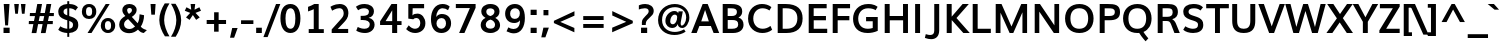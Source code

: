 SplineFontDB: 3.0
FontName: Muli-Bold
FullName: Muli Bold
FamilyName: Muli
Weight: Bold
Copyright: Digitized data Copyright (c) 2011-2014, vernon adams.
Version: 2
ItalicAngle: 0
UnderlinePosition: 0
UnderlineWidth: 0
Ascent: 1638
Descent: 410
UFOAscent: 1560
UFODescent: -556
LayerCount: 2
Layer: 0 0 "Back"  1
Layer: 1 0 "Fore"  0
FSType: 0
OS2Version: 0
OS2_WeightWidthSlopeOnly: 0
OS2_UseTypoMetrics: 1
CreationTime: 1391647055
ModificationTime: 1391647082
PfmFamily: 17
TTFWeight: 700
TTFWidth: 5
LineGap: 0
VLineGap: 0
OS2TypoAscent: 2416
OS2TypoAOffset: 0
OS2TypoDescent: -512
OS2TypoDOffset: 0
OS2TypoLinegap: 0
OS2WinAscent: 2416
OS2WinAOffset: 0
OS2WinDescent: 512
OS2WinDOffset: 0
HheadAscent: 2416
HheadAOffset: 1
HheadDescent: -512
HheadDOffset: 1
OS2Vendor: 'NeWT'
Lookup: 258 0 0 "'kern' Horizontal Kerning in Latin lookup 0"  {"'kern' Horizontal Kerning in Latin lookup 0 subtable"  } ['kern' ('latn' <'dflt' > ) ]
MarkAttachClasses: 1
DEI: 91125
LangName: 1033 "" "" "" "" "" "Version 2" "" "Muli is a trademark of Vernon Adams and may be registered in certain jurisdictions." "newtypography" "Vernon Adams" "" "newtypography.co.uk" "newtypography.co.uk" "Copyright (c) 2014, vernon adams.+AAoACgAA-This Font Software is licensed under the SIL Open Font License, Version 1.1.+AAoA-This license is available with a FAQ at:+AAoA-http://scripts.sil.org/OFL+AAoA" "http://scripts.sil.org/OFL" "" "Muli" "Bold" 
PickledData: "(dp1
S'com.typemytype.robofont.foreground.layerStrokeColor'
p2
(F0.5
F0
F0.5
F0.69999999999999996
tp3
sS'com.schriftgestaltung.fontMasterID'
p4
S'CAA31E91-2985-420A-82BA-6B4D8404D924'
p5
sS'GSDimensionPlugin.Dimensions'
p6
(dp7
S'CAA31E91-2985-420A-82BA-6B4D8404D924'
p8
(dp9
ssS'com.superpolator.editor.generateInfo'
p10
S'Generated with LTR Superpolator version 120823_1018_beta_'
p11
sS'com.typemytype.robofont.b.layerStrokeColor'
p12
(F1
F0.75
F0
F0.69999999999999996
tp13
sS'com.schriftgestaltung.useNiceNames'
p14
I01
sS'com.typemytype.robofont.layerOrder'
p15
(S'b'
tp16
sS'com.typemytype.robofont.segmentType'
p17
S'curve'
p18
sS'com.typemytype.robofont.sort'
p19
((dp20
S'type'
p21
S'characterSet'
p22
sS'ascending'
p23
S'Latin-1'
p24
stp25
sS'public.glyphOrder'
p26
(S'A'
S'Aacute'
S'Abreve'
S'Acaron'
S'Acircumflex'
S'Adblgrave'
S'Adieresis'
S'Adotaccent'
S'Agrave'
S'Ainvertedbreve'
S'Amacron'
S'Aogonek'
S'Aring'
S'Aringacute'
S'Atilde'
S'AE'
S'AEacute'
S'AEmacron'
S'B'
S'Bdotaccent'
S'C'
S'Cacute'
S'Ccaron'
S'Ccedilla'
S'Ccircumflex'
S'Cdotaccent'
S'D'
S'Eth'
S'Dcaron'
S'Dcroat'
S'Ddotaccent'
S'Dz'
S'Dzcaron'
S'E'
S'Eacute'
S'Ebreve'
S'Ecaron'
S'uni0228'
S'Ecircumflex'
S'Edblgrave'
S'Edieresis'
S'Edotaccent'
S'Egrave'
S'Einvertedbreve'
S'Emacron'
S'Eogonek'
S'Etilde'
S'F'
S'Fdotaccent'
S'G'
S'Gacute'
S'Gbreve'
S'Gcaron'
S'Gcircumflex'
S'Gcommaaccent'
S'Gdotaccent'
S'H'
S'Hbar'
S'uni021E'
S'Hcircumflex'
S'I'
S'IJ'
S'Iacute'
S'Ibreve'
S'Icaron'
S'Icircumflex'
S'Idblgrave'
S'Idieresis'
S'Idotaccent'
S'Igrave'
S'Iinvertedbreve'
S'Imacron'
S'Iogonek'
S'Itilde'
S'J'
S'Jcircumflex'
S'K'
S'Kcaron'
S'Kcommaaccent'
S'L'
S'LJ'
S'Lacute'
S'Lcaron'
S'Lcommaaccent'
S'Ldot'
S'Lslash'
S'M'
S'Mdotaccent'
S'N'
S'NJ'
S'Nacute'
S'Ncaron'
S'Ncommaaccent'
S'uni01F8'
S'Eng'
S'Ntilde'
S'O'
S'Oacute'
S'Obreve'
S'Ocaron'
S'Ocircumflex'
S'Odblgrave'
S'Odieresis'
S'Ograve'
S'Ohungarumlaut'
S'Oinvertedbreve'
S'Omacron'
S'Oogonek'
S'Oslash'
S'Oslashacute'
S'Otilde'
S'OE'
S'P'
S'Pdotaccent'
S'Thorn'
S'Q'
S'R'
S'Racute'
S'Rcaron'
S'Rcommaaccent'
S'Rdblgrave'
S'Rinvertedbreve'
S'S'
S'Sacute'
S'Scaron'
S'Scedilla'
S'Scircumflex'
S'Scommaaccent'
S'Sdotaccent'
S'T'
S'Tbar'
S'Tcaron'
S'Tcedilla'
S'uni021A'
S'Tdotaccent'
S'U'
S'Uacute'
S'Ubreve'
S'Ucaron'
S'Ucircumflex'
S'Udblgrave'
S'Udieresis'
S'Ugrave'
S'Uhungarumlaut'
S'Uinvertedbreve'
S'Umacron'
S'Uogonek'
S'Uring'
S'Utilde'
S'V'
S'W'
S'Wacute'
S'Wcircumflex'
S'Wdieresis'
S'Wgrave'
S'X'
S'Y'
S'Yacute'
S'Ycircumflex'
S'Ydieresis'
S'Ygrave'
S'Ymacron'
S'Ytilde'
S'Z'
S'Zacute'
S'Zcaron'
S'Zdotaccent'
S'a'
S'aacute'
S'abreve'
S'acaron'
S'acircumflex'
S'adblgrave'
S'adieresis'
S'adotaccent'
S'agrave'
S'ainvertedbreve'
S'amacron'
S'aogonek'
S'aring'
S'aringacute'
S'atilde'
S'ae'
S'aeacute'
S'aemacron'
S'b'
S'bdotaccent'
S'c'
S'cacute'
S'ccaron'
S'ccedilla'
S'ccircumflex'
S'cdotaccent'
S'd'
S'eth'
S'dcaron'
S'dcroat'
S'ddotaccent'
S'dz'
S'dzcaron'
S'e'
S'eacute'
S'ebreve'
S'ecaron'
S'uni0229'
S'ecircumflex'
S'edblgrave'
S'edieresis'
S'edotaccent'
S'egrave'
S'einvertedbreve'
S'emacron'
S'eogonek'
S'etilde'
S'f'
S'fdotaccent'
S'g'
S'gacute'
S'gbreve'
S'gcaron'
S'gcircumflex'
S'gcommaaccent'
S'gdotaccent'
S'h'
S'hbar'
S'uni021F'
S'hcircumflex'
S'i'
S'dotlessi'
S'iacute'
S'ibreve'
S'icaron'
S'icircumflex'
S'idblgrave'
S'idieresis'
S'i.loclTRK'
S'igrave'
S'iinvertedbreve'
S'ij'
S'imacron'
S'iogonek'
S'itilde'
S'j'
S'dotlessj'
S'jcaron'
S'jcircumflex'
S'k'
S'kcaron'
S'kcommaaccent'
S'kgreenlandic'
S'l'
S'lacute'
S'lcaron'
S'lcommaaccent'
S'ldot'
S'lj'
S'lslash'
S'm'
S'mdotaccent'
S'n'
S'nacute'
S'napostrophe'
S'ncaron'
S'ncommaaccent'
S'uni01F9'
S'eng'
S'nj'
S'ntilde'
S'o'
S'oacute'
S'obreve'
S'ocaron'
S'ocircumflex'
S'odblgrave'
S'odieresis'
S'ograve'
S'ohungarumlaut'
S'oinvertedbreve'
S'omacron'
S'oogonek'
S'oslash'
S'oslashacute'
S'otilde'
S'oe'
S'p'
S'pdotaccent'
S'thorn'
S'q'
S'r'
S'racute'
S'rcaron'
S'rcommaaccent'
S'rdblgrave'
S'rinvertedbreve'
S's'
S'sacute'
S'scaron'
S'scedilla'
S'scircumflex'
S'scommaaccent'
S'sdotaccent'
S'germandbls'
S'longs'
S't'
S'tbar'
S'tcaron'
S'tcedilla'
S'uni021B'
S'tdotaccent'
S'u'
S'uacute'
S'ubreve'
S'ucaron'
S'ucircumflex'
S'udblgrave'
S'udieresis'
S'ugrave'
S'uhungarumlaut'
S'uinvertedbreve'
S'umacron'
S'uogonek'
S'uring'
S'utilde'
S'v'
S'w'
S'wacute'
S'wcircumflex'
S'wdieresis'
S'wgrave'
S'x'
S'y'
S'yacute'
S'ycircumflex'
S'ydieresis'
S'ygrave'
S'ymacron'
S'ytilde'
S'z'
S'zacute'
S'zcaron'
S'zdotaccent'
S'f_f'
S'f_f_i'
S'f_f_l'
S'fi'
S'fl'
S'ordfeminine'
S'ordmasculine'
S'Delta'
S'Omega'
S'mu'
S'pi'
S'uni022E'
S'uni022F'
S'zero'
S'one'
S'two'
S'three'
S'four'
S'five'
S'six'
S'seven'
S'eight'
S'nine'
S'fraction'
S'onehalf'
S'onequarter'
S'threequarters'
S'onesuperior'
S'twosuperior'
S'threesuperior'
S'foursuperior'
S'asterisk'
S'backslash'
S'bullet'
S'colon'
S'comma'
S'ellipsis'
S'exclam'
S'exclamdown'
S'numbersign'
S'period'
S'periodcentered'
S'question'
S'questiondown'
S'quotedbl'
S'quotesingle'
S'semicolon'
S'slash'
S'underscore'
S'braceleft'
S'braceright'
S'bracketleft'
S'bracketright'
S'parenleft'
S'parenright'
S'emdash'
S'endash'
S'uni2015'
S'hyphen'
S'softhyphen'
S'guillemotleft'
S'guillemotright'
S'guilsinglleft'
S'guilsinglright'
S'quotedblbase'
S'quotedblleft'
S'quotedblright'
S'quoteleft'
S'quoteright'
S'quotesinglbase'
S'space'
S'uni00A0'
S'CR'
S'DEL'
S'florin'
S'cent'
S'currency'
S'dollar'
S'Euro'
S'sterling'
S'yen'
S'Ohm'
S'approxequal'
S'asciitilde'
S'bulletoperator'
S'divide'
S'divisionslash'
S'equal'
S'greater'
S'greaterequal'
S'increment'
S'infinity'
S'integral'
S'less'
S'lessequal'
S'logicalnot'
S'minus'
S'multiply'
S'notequal'
S'partialdiff'
S'percent'
S'perthousand'
S'plus'
S'plusminus'
S'product'
S'radical'
S'summation'
S'lozenge'
S'ampersand'
S'asciicircum'
S'at'
S'bar'
S'brokenbar'
S'copyright'
S'dagger'
S'daggerdbl'
S'degree'
S'estimated'
S'uni2113'
S'paragraph'
S'registered'
S'section'
S'trademark'
S'acute'
S'breve'
S'caron'
S'cedilla'
S'circumflex'
S'dieresis'
S'dotaccent'
S'grave'
S'hungarumlaut'
S'macron'
S'ogonek'
S'ring'
S'tilde'
S'caron.alt'
S'uni0311'
S'uni0326'
S'uni0312'
S'uni030F'
S'uni0307'
S'uni02BC'
S'NULL'
S'fj'
S'foundryicon'
S'middot'
S'slashbar'
tp27
sS'com.schriftgestaltung.weight'
p28
S'Light'
p29
s."
Encoding: UnicodeBmp
Compacted: 1
UnicodeInterp: none
NameList: AGL For New Fonts
DisplaySize: -96
AntiAlias: 1
FitToEm: 1
WinInfo: 32 8 2
BeginPrivate: 0
EndPrivate
AnchorClass2: "caron.alt" "top" 
BeginChars: 65546 489

StartChar: A
Encoding: 65 65 0
Width: 1458
VWidth: 0
Flags: HW
PickledData: "(dp1
S'org.robofab.postScriptHintData'
p2
(dp3
sS'com.typemytype.robofont.layerData'
p4
(dp5
s."
AnchorPoint: "top" 736 1456 basechar 0
LayerCount: 2
Fore
SplineSet
524 592 m 1
 914 592 l 1
 850 782 786 971 721 1159 c 1
 656 970 590 781 524 592 c 1
12 0 m 1
 597 1456 l 1
 855 1456 l 1
 1445 0 l 1
 1158 0 l 1
 1017 355 l 1
 429 355 l 1
 291 0 l 1
 12 0 l 1
EndSplineSet
EndChar

StartChar: AE
Encoding: 198 198 1
Width: 2215
VWidth: 0
Flags: HW
PickledData: "(dp1
S'org.robofab.postScriptHintData'
p2
(dp3
sS'com.typemytype.robofont.layerData'
p4
(dp5
S'b'
(dp6
S'name'
p7
S'AE'
p8
sS'lib'
p9
(dp10
sS'unicodes'
p11
(tsS'width'
p12
F2073.5500000000002
sS'contours'
p13
(tsS'components'
p14
(tsS'anchors'
p15
(tsss."
AnchorPoint: "top" 1308 1456 basechar 0
LayerCount: 2
Fore
SplineSet
634 558 m 1
 1101 558 l 1
 1054 1230 l 1
 1020 1230 l 1
 634 558 l 1
19 0 m 1
 886 1456 l 1
 1970 1456 l 1
 1970 1230 l 1
 1313 1230 l 1
 1347 854 l 1
 1968 854 l 1
 1968 634 l 1
 1375 634 l 1
 1414 226 l 1
 1996 226 l 1
 1996 0 l 1
 1148 0 l 1
 1119 355 l 1
 535 355 l 1
 333 0 l 1
 19 0 l 1
EndSplineSet
EndChar

StartChar: AEacute
Encoding: 508 508 2
Width: 2215
VWidth: 0
Flags: HW
PickledData: "(dp1
S'org.robofab.postScriptHintData'
p2
(dp3
s."
LayerCount: 2
Fore
Refer: 1 198 N 1 0 0 1 0 0 2
Refer: 175 180 N 1 0 0 1 1153 430 2
EndChar

StartChar: AEmacron
Encoding: 482 482 3
Width: 2215
VWidth: 0
Flags: HW
PickledData: "(dp1
S'org.robofab.postScriptHintData'
p2
(dp3
s."
LayerCount: 2
Fore
Refer: 332 175 N 1 0 0 1 892 430 2
Refer: 1 198 N 1 0 0 1 0 0 2
EndChar

StartChar: Aacute
Encoding: 193 193 4
Width: 1458
VWidth: 0
Flags: HW
PickledData: "(dp1
S'org.robofab.postScriptHintData'
p2
(dp3
sS'com.typemytype.robofont.layerData'
p4
(dp5
S'b'
(dp6
S'name'
p7
S'Aacute'
p8
sS'lib'
p9
(dp10
sS'unicodes'
p11
(tsS'width'
p12
F1407.4000000000001
sS'contours'
p13
(tsS'components'
p14
(tsS'anchors'
p15
(tsss."
LayerCount: 2
Fore
Refer: 175 180 N 1 0 0 1 581 430 2
Refer: 0 65 N 1 0 0 1 0 0 2
EndChar

StartChar: Abreve
Encoding: 258 258 5
Width: 1458
VWidth: 0
Flags: HW
PickledData: "(dp1
S'org.robofab.postScriptHintData'
p2
(dp3
sS'com.typemytype.robofont.layerData'
p4
(dp5
S'b'
(dp6
S'name'
p7
S'Abreve'
p8
sS'lib'
p9
(dp10
sS'unicodes'
p11
(tsS'width'
p12
F1407.4000000000001
sS'contours'
p13
(tsS'components'
p14
(tsS'anchors'
p15
(tsss."
LayerCount: 2
Fore
Refer: 203 728 N 1 0 0 1 384 430 2
Refer: 0 65 N 1 0 0 1 0 0 2
EndChar

StartChar: Acaron
Encoding: 461 461 6
Width: 1458
VWidth: 0
Flags: HW
PickledData: "(dp1
S'org.robofab.postScriptHintData'
p2
(dp3
s."
LayerCount: 2
Fore
Refer: 209 711 N 1 0 0 1 363 430 2
Refer: 0 65 N 1 0 0 1 0 0 2
EndChar

StartChar: Acircumflex
Encoding: 194 194 7
Width: 1458
VWidth: 0
Flags: HW
PickledData: "(dp1
S'org.robofab.postScriptHintData'
p2
(dp3
sS'com.typemytype.robofont.layerData'
p4
(dp5
S'b'
(dp6
S'name'
p7
S'Acircumflex'
p8
sS'lib'
p9
(dp10
sS'unicodes'
p11
(tsS'width'
p12
F1407.4000000000001
sS'contours'
p13
(tsS'components'
p14
(tsS'anchors'
p15
(tsss."
LayerCount: 2
Fore
Refer: 217 710 N 1 0 0 1 378 430 2
Refer: 0 65 N 1 0 0 1 0 0 2
EndChar

StartChar: Adblgrave
Encoding: 512 512 8
Width: 1458
VWidth: 0
Flags: HW
PickledData: "(dp1
S'org.robofab.postScriptHintData'
p2
(dp3
sS'com.typemytype.robofont.layerData'
p4
(dp5
S'b'
(dp6
S'name'
p7
S'uni0200'
p8
sS'lib'
p9
(dp10
sS'unicodes'
p11
(tsS'width'
p12
I1378
sS'contours'
p13
(tsS'components'
p14
(tsS'anchors'
p15
(tsss."
LayerCount: 2
Fore
Refer: 460 783 N 1 0 0 1 64 430 2
Refer: 0 65 N 1 0 0 1 0 0 2
EndChar

StartChar: Adieresis
Encoding: 196 196 9
Width: 1458
VWidth: 0
Flags: HW
PickledData: "(dp1
S'org.robofab.postScriptHintData'
p2
(dp3
sS'com.typemytype.robofont.layerData'
p4
(dp5
S'b'
(dp6
S'name'
p7
S'Adieresis'
p8
sS'lib'
p9
(dp10
sS'unicodes'
p11
(tsS'width'
p12
F1407.4000000000001
sS'contours'
p13
(tsS'components'
p14
(tsS'anchors'
p15
(tsss."
LayerCount: 2
Fore
Refer: 229 168 N 1 0 0 1 354 430 2
Refer: 0 65 N 1 0 0 1 0 0 2
EndChar

StartChar: Adotaccent
Encoding: 550 550 10
Width: 1458
VWidth: 0
Flags: HW
PickledData: "(dp1
S'org.robofab.postScriptHintData'
p2
(dp3
s."
LayerCount: 2
Fore
Refer: 233 729 N 1 0 0 1 488 430 2
Refer: 0 65 N 1 0 0 1 0 0 3
EndChar

StartChar: Agrave
Encoding: 192 192 11
Width: 1458
VWidth: 0
Flags: HW
PickledData: "(dp1
S'org.robofab.postScriptHintData'
p2
(dp3
sS'com.typemytype.robofont.layerData'
p4
(dp5
S'b'
(dp6
S'name'
p7
S'Agrave'
p8
sS'lib'
p9
(dp10
sS'unicodes'
p11
(tsS'width'
p12
F1407.4000000000001
sS'contours'
p13
(tsS'components'
p14
(tsS'anchors'
p15
(tsss."
LayerCount: 2
Fore
Refer: 283 96 N 1 0 0 1 290 430 2
Refer: 0 65 N 1 0 0 1 0 0 2
EndChar

StartChar: Ainvertedbreve
Encoding: 514 514 12
Width: 1458
VWidth: 0
Flags: HW
PickledData: "(dp1
S'org.robofab.postScriptHintData'
p2
(dp3
sS'com.typemytype.robofont.layerData'
p4
(dp5
S'b'
(dp6
S'name'
p7
S'uni0202'
p8
sS'lib'
p9
(dp10
sS'unicodes'
p11
(tsS'width'
p12
I1378
sS'contours'
p13
(tsS'components'
p14
(tsS'anchors'
p15
(tsss."
LayerCount: 2
Fore
Refer: 461 785 N 1 0 0 1 414 430 2
Refer: 0 65 N 1 0 0 1 0 0 2
EndChar

StartChar: Amacron
Encoding: 256 256 13
Width: 1458
VWidth: 0
Flags: HW
PickledData: "(dp1
S'org.robofab.postScriptHintData'
p2
(dp3
sS'com.typemytype.robofont.layerData'
p4
(dp5
S'b'
(dp6
S'name'
p7
S'Amacron'
p8
sS'lib'
p9
(dp10
sS'unicodes'
p11
(tsS'width'
p12
F1407.4000000000001
sS'contours'
p13
(tsS'components'
p14
(tsS'anchors'
p15
(tsss."
LayerCount: 2
Fore
Refer: 332 175 N 1 0 0 1 321 430 2
Refer: 0 65 N 1 0 0 1 0 0 2
EndChar

StartChar: Aogonek
Encoding: 260 260 14
Width: 1458
VWidth: 0
Flags: HW
PickledData: "(dp1
S'org.robofab.postScriptHintData'
p2
(dp3
sS'com.typemytype.robofont.layerData'
p4
(dp5
S'b'
(dp6
S'name'
p7
S'Aogonek'
p8
sS'lib'
p9
(dp10
sS'unicodes'
p11
(tsS'width'
p12
F1407.4000000000001
sS'contours'
p13
(tsS'components'
p14
(tsS'anchors'
p15
(tsss."
LayerCount: 2
Fore
Refer: 356 731 N 1 0 0 1 967 0 2
Refer: 0 65 N 1 0 0 1 0 0 2
EndChar

StartChar: Aring
Encoding: 197 197 15
Width: 1458
VWidth: 0
Flags: HW
PickledData: "(dp1
S'org.robofab.postScriptHintData'
p2
(dp3
sS'com.typemytype.robofont.layerData'
p4
(dp5
S'b'
(dp6
S'name'
p7
S'Aring'
p8
sS'lib'
p9
(dp10
sS'unicodes'
p11
(tsS'width'
p12
F1407.4000000000001
sS'contours'
p13
(tsS'components'
p14
(tsS'anchors'
p15
(tsss."
LayerCount: 2
Fore
Refer: 403 730 N 1 0 0 1 387 430 2
Refer: 0 65 N 1 0 0 1 0 0 2
EndChar

StartChar: Aringacute
Encoding: 506 506 16
Width: 1458
VWidth: 0
Flags: HW
PickledData: "(dp1
S'org.robofab.postScriptHintData'
p2
(dp3
s."
LayerCount: 2
Fore
Refer: 403 730 N 1 0 0 1 387 430 2
Refer: 175 180 N 1 0 0 1 567 928 2
Refer: 0 65 N 1 0 0 1 0 0 2
EndChar

StartChar: Atilde
Encoding: 195 195 17
Width: 1458
VWidth: 0
Flags: HW
PickledData: "(dp1
S'org.robofab.postScriptHintData'
p2
(dp3
sS'com.typemytype.robofont.layerData'
p4
(dp5
S'b'
(dp6
S'name'
p7
S'Atilde'
p8
sS'lib'
p9
(dp10
sS'unicodes'
p11
(tsS'width'
p12
F1407.4000000000001
sS'contours'
p13
(tsS'components'
p14
(tsS'anchors'
p15
(tsss."
LayerCount: 2
Fore
Refer: 431 732 N 1 0 0 1 276 430 2
Refer: 0 65 N 1 0 0 1 0 0 2
EndChar

StartChar: B
Encoding: 66 66 18
Width: 1367
VWidth: 0
Flags: HW
PickledData: "(dp1
S'org.robofab.postScriptHintData'
p2
(dp3
sS'com.typemytype.robofont.layerData'
p4
(dp5
S'b'
(dp6
S'name'
p7
S'B'
sS'lib'
p8
(dp9
sS'unicodes'
p10
(tsS'width'
p11
F1346.45
sS'contours'
p12
(tsS'components'
p13
(tsS'anchors'
p14
(tsss."
AnchorPoint: "top" 653 1456 basechar 0
LayerCount: 2
Fore
SplineSet
444 852 m 1
 661 852 l 2
 787 852 919 896 919 1051 c 0
 919 1203 807 1238 608 1238 c 2
 444 1238 l 1
 444 852 l 1
447 217 m 1
 676 217 l 2
 874 217 983 284 983 422 c 0
 983 595 902 646 670 646 c 2
 447 646 l 1
 447 217 l 1
190 0 m 1
 190 1456 l 1
 593 1456 l 2
 844 1456 1189 1429 1189 1083 c 0
 1189 957 1138 842 996 772 c 1
 1177 724 1256 580 1256 411 c 0
 1256 195 1086 0 721 0 c 2
 190 0 l 1
EndSplineSet
EndChar

StartChar: Bdotaccent
Encoding: 7682 7682 19
Width: 1367
VWidth: 0
Flags: HW
PickledData: "(dp1
S'org.robofab.postScriptHintData'
p2
(dp3
sS'com.typemytype.robofont.layerData'
p4
(dp5
S'b'
(dp6
S'name'
p7
S'uni1E02'
p8
sS'lib'
p9
(dp10
sS'unicodes'
p11
(tsS'width'
p12
I1337
sS'contours'
p13
(tsS'components'
p14
(tsS'anchors'
p15
(tsss."
LayerCount: 2
Fore
Refer: 233 729 N 1 0 0 1 404 430 2
Refer: 18 66 N 1 0 0 1 0 0 2
EndChar

StartChar: C
Encoding: 67 67 20
Width: 1436
VWidth: 0
Flags: HW
PickledData: "(dp1
S'org.robofab.postScriptHintData'
p2
(dp3
sS'com.typemytype.robofont.guides'
p4
(tsS'com.typemytype.robofont.layerData'
p5
(dp6
S'b'
(dp7
S'name'
p8
S'C'
sS'lib'
p9
(dp10
sS'unicodes'
p11
(tsS'width'
p12
F1394.1500000000001
sS'contours'
p13
((dp14
S'points'
p15
((dp16
S'segmentType'
p17
S'curve'
p18
sS'x'
F785
sS'smooth'
p19
I01
sS'y'
F-23
s(dp20
S'y'
F-23
sS'x'
F346
sg19
I00
s(dp21
S'y'
F309
sS'x'
F108
sg19
I00
s(dp22
g17
S'curve'
p23
sS'x'
F108
sg19
I01
sS'y'
F713
s(dp24
S'y'
F1125
sS'x'
F108
sg19
I00
s(dp25
S'y'
F1483
sS'x'
F371
sg19
I00
s(dp26
g17
S'curve'
p27
sS'x'
F814
sg19
I01
sS'y'
F1483
s(dp28
S'y'
F1483
sS'x'
F995
sg19
I00
s(dp29
S'y'
F1437
sS'x'
F1144
sg19
I00
s(dp30
g17
S'curve'
p31
sS'x'
F1265
sg19
I00
sS'y'
F1329
s(dp32
g17
S'line'
p33
sS'x'
F1200
sg19
I00
sS'y'
F1219
s(dp34
S'y'
F1295
sS'x'
F1099
sg19
I00
s(dp35
S'y'
F1334
sS'x'
F969
sg19
I00
s(dp36
g17
S'curve'
p37
sS'x'
F833
sg19
I01
sS'y'
F1334
s(dp38
S'y'
F1334
sS'x'
F464
sg19
I00
s(dp39
S'y'
F1022
sS'x'
F291
sg19
I00
s(dp40
g17
S'curve'
p41
sS'x'
F291
sg19
I01
sS'y'
F712
s(dp42
S'y'
F398
sS'x'
F291
sg19
I00
s(dp43
S'y'
F125
sS'x'
F453
sg19
I00
s(dp44
g17
S'curve'
p45
sS'x'
F811
sg19
I01
sS'y'
F125
s(dp46
S'y'
F125
sS'x'
F974
sg19
I00
s(dp47
S'y'
F172
sS'x'
F1134
sg19
I00
s(dp48
g17
S'curve'
p49
sS'x'
F1243
sg19
I00
sS'y'
F268
s(dp50
g17
S'line'
p51
sS'x'
F1301
sg19
I00
sS'y'
F127
s(dp52
S'y'
F28
sS'x'
F1178
sg19
I00
s(dp53
S'y'
F-23
sS'x'
F996
sg19
I00
stp54
stp55
sS'components'
p56
(tsS'anchors'
p57
(tsss."
AnchorPoint: "top" 832 1456 basechar 0
LayerCount: 2
Fore
SplineSet
835 -22 m 0
 456 -22 106 241 106 727 c 0
 106 1236 469 1483 815 1483 c 0
 981 1483 1148 1446 1301 1326 c 1
 1202 1149 l 1
 1066 1243 948 1264 836 1264 c 0
 590 1264 372 1064 372 730 c 0
 372 402 581 197 852 197 c 0
 980 197 1117 234 1254 344 c 1
 1339 143 l 1
 1182 21 1011 -22 835 -22 c 0
EndSplineSet
EndChar

StartChar: CR
Encoding: 13 13 21
Width: 599
VWidth: 0
Flags: HW
PickledData: "(dp1
S'org.robofab.postScriptHintData'
p2
(dp3
s."
LayerCount: 2
EndChar

StartChar: Cacute
Encoding: 262 262 22
Width: 1436
VWidth: 0
Flags: HW
PickledData: "(dp1
S'org.robofab.postScriptHintData'
p2
(dp3
sS'com.typemytype.robofont.layerData'
p4
(dp5
S'b'
(dp6
S'name'
p7
S'Cacute'
p8
sS'lib'
p9
(dp10
sS'unicodes'
p11
(tsS'width'
p12
F1392.8499999999999
sS'contours'
p13
(tsS'components'
p14
(tsS'anchors'
p15
(tsss."
LayerCount: 2
Fore
Refer: 20 67 N 1 0 0 1 0 0 2
Refer: 175 180 N 1 0 0 1 677 430 2
EndChar

StartChar: Ccaron
Encoding: 268 268 23
Width: 1436
VWidth: 0
Flags: HW
PickledData: "(dp1
S'org.robofab.postScriptHintData'
p2
(dp3
sS'com.typemytype.robofont.layerData'
p4
(dp5
S'b'
(dp6
S'name'
p7
S'Ccaron'
p8
sS'lib'
p9
(dp10
sS'unicodes'
p11
(tsS'width'
p12
F1392.8499999999999
sS'contours'
p13
(tsS'components'
p14
(tsS'anchors'
p15
(tsss."
LayerCount: 2
Fore
Refer: 20 67 N 1 0 0 1 0 0 2
Refer: 209 711 N 1 0 0 1 459 430 2
EndChar

StartChar: Ccedilla
Encoding: 199 199 24
Width: 1436
VWidth: 0
Flags: HW
PickledData: "(dp1
S'org.robofab.postScriptHintData'
p2
(dp3
sS'com.typemytype.robofont.layerData'
p4
(dp5
S'b'
(dp6
S'name'
p7
S'Ccedilla'
p8
sS'lib'
p9
(dp10
sS'unicodes'
p11
(tsS'width'
p12
F1392.8499999999999
sS'contours'
p13
(tsS'components'
p14
(tsS'anchors'
p15
(tsss."
LayerCount: 2
Fore
Refer: 215 184 N 1 0 0 1 619 0 2
Refer: 20 67 N 1 0 0 1 0 0 2
EndChar

StartChar: Ccircumflex
Encoding: 264 264 25
Width: 1436
VWidth: 0
Flags: HW
PickledData: "(dp1
S'org.robofab.postScriptHintData'
p2
(dp3
sS'com.typemytype.robofont.layerData'
p4
(dp5
S'b'
(dp6
S'name'
p7
S'Ccircumflex'
p8
sS'lib'
p9
(dp10
sS'unicodes'
p11
(tsS'width'
p12
F1392.8499999999999
sS'contours'
p13
(tsS'components'
p14
(tsS'anchors'
p15
(tsss."
LayerCount: 2
Fore
Refer: 20 67 N 1 0 0 1 0 0 2
Refer: 217 710 N 1 0 0 1 474 430 2
EndChar

StartChar: Cdotaccent
Encoding: 266 266 26
Width: 1436
VWidth: 0
Flags: HW
PickledData: "(dp1
S'org.robofab.postScriptHintData'
p2
(dp3
sS'com.typemytype.robofont.layerData'
p4
(dp5
S'b'
(dp6
S'name'
p7
S'Cdotaccent'
p8
sS'lib'
p9
(dp10
sS'unicodes'
p11
(tsS'width'
p12
F1392.8499999999999
sS'contours'
p13
(tsS'components'
p14
(tsS'anchors'
p15
(tsss."
LayerCount: 2
Fore
Refer: 233 729 N 1 0 0 1 584 430 2
Refer: 20 67 N 1 0 0 1 0 0 2
EndChar

StartChar: D
Encoding: 68 68 27
Width: 1571
VWidth: 0
Flags: HW
PickledData: "(dp1
S'org.robofab.postScriptHintData'
p2
(dp3
sS'com.typemytype.robofont.layerData'
p4
(dp5
S'b'
(dp6
S'name'
p7
S'D'
sS'lib'
p8
(dp9
sS'unicodes'
p10
(tsS'width'
p11
F1526.5999999999999
sS'contours'
p12
(tsS'components'
p13
(tsS'anchors'
p14
(tsss."
AnchorPoint: "top" 744 1456 basechar 0
LayerCount: 2
Fore
SplineSet
190 0 m 1
 190 1456 l 1
 596 1456 l 2
 1190 1456 1465 1191 1465 737 c 0
 1465 255 1176 0 637 0 c 2
 190 0 l 1
444 218 m 1
 650 218 l 2
 999 218 1196 394 1196 738 c 0
 1196 1056 1016 1238 619 1238 c 2
 444 1238 l 1
 444 218 l 1
EndSplineSet
EndChar

StartChar: DEL
Encoding: 127 127 28
Width: 1521
VWidth: 0
Flags: HW
PickledData: "(dp1
S'org.robofab.postScriptHintData'
p2
(dp3
s."
LayerCount: 2
Fore
SplineSet
188 0 m 1
 188 1456 l 1
 1333 1456 l 1
 1333 0 l 1
 188 0 l 1
360 124 m 1
 1161 124 l 1
 1161 1330 l 1
 360 1330 l 1
 360 124 l 1
EndSplineSet
EndChar

StartChar: Dcaron
Encoding: 270 270 29
Width: 1571
VWidth: 0
Flags: HW
PickledData: "(dp1
S'org.robofab.postScriptHintData'
p2
(dp3
sS'com.typemytype.robofont.layerData'
p4
(dp5
S'b'
(dp6
S'name'
p7
S'Dcaron'
p8
sS'lib'
p9
(dp10
sS'unicodes'
p11
(tsS'width'
p12
F1525.3
sS'contours'
p13
(tsS'components'
p14
(tsS'anchors'
p15
(tsss."
LayerCount: 2
Fore
Refer: 27 68 N 1 0 0 1 0 0 2
Refer: 209 711 N 1 0 0 1 371 430 2
EndChar

StartChar: Dcroat
Encoding: 272 272 30
Width: 1571
VWidth: 0
Flags: HW
PickledData: "(dp1
S'org.robofab.postScriptHintData'
p2
(dp3
sS'com.typemytype.robofont.layerData'
p4
(dp5
S'b'
(dp6
S'name'
p7
S'Dcroat'
p8
sS'lib'
p9
(dp10
sS'unicodes'
p11
(tsS'width'
p12
F1505
sS'contours'
p13
(tsS'components'
p14
(tsS'anchors'
p15
(tsss."
LayerCount: 2
Fore
Refer: 48 208 N 1 0 0 1 0 0 2
EndChar

StartChar: Ddotaccent
Encoding: 7690 7690 31
Width: 1571
VWidth: 0
Flags: HW
PickledData: "(dp1
S'org.robofab.postScriptHintData'
p2
(dp3
sS'com.typemytype.robofont.layerData'
p4
(dp5
S'b'
(dp6
S'name'
p7
S'uni1E0A'
p8
sS'lib'
p9
(dp10
sS'unicodes'
p11
(tsS'width'
p12
F1525.3
sS'contours'
p13
(tsS'components'
p14
(tsS'anchors'
p15
(tsss."
LayerCount: 2
Fore
Refer: 233 729 N 1 0 0 1 496 430 2
Refer: 27 68 N 1 0 0 1 0 0 2
EndChar

StartChar: Delta
Encoding: 916 916 32
Width: 1502
VWidth: 0
Flags: HW
PickledData: "(dp1
S'org.robofab.postScriptHintData'
p2
(dp3
s."
LayerCount: 2
Fore
SplineSet
322 217 m 1
 1122 217 l 1
 710 1159 l 1
 322 217 l 1
61 0 m 1
 61 219 l 1
 611 1456 l 1
 882 1456 l 1
 1436 234 l 1
 1436 0 l 1
 61 0 l 1
EndSplineSet
EndChar

StartChar: Dz
Encoding: 498 498 33
Width: 2568
VWidth: 0
Flags: HW
PickledData: "(dp1
S'org.robofab.postScriptHintData'
p2
(dp3
sS'com.typemytype.robofont.layerData'
p4
(dp5
s."
LayerCount: 2
Fore
Refer: 27 68 N 1 0 0 1 0 0 2
Refer: 484 122 N 1 0 0 1 1571 0 2
EndChar

StartChar: Dzcaron
Encoding: 453 453 34
Width: 2568
VWidth: 0
Flags: HW
PickledData: "(dp1
S'org.robofab.postScriptHintData'
p2
(dp3
sS'com.typemytype.robofont.layerData'
p4
(dp5
s."
LayerCount: 2
Fore
Refer: 27 68 N 1 0 0 1 0 0 2
Refer: 484 122 N 1 0 0 1 1571 0 2
Refer: 209 711 N 1 0 0 1 1754 0 2
EndChar

StartChar: E
Encoding: 69 69 35
Width: 1249
VWidth: 0
Flags: HW
PickledData: "(dp1
S'org.robofab.postScriptHintData'
p2
(dp3
sS'com.typemytype.robofont.layerData'
p4
(dp5
s."
AnchorPoint: "top" 675 1456 basechar 0
LayerCount: 2
Fore
SplineSet
190 0 m 1
 190 1456 l 1
 1109 1456 l 1
 1109 1238 l 1
 444 1238 l 1
 444 849 l 1
 1073 849 l 1
 1073 630 l 1
 447 630 l 1
 447 218 l 1
 1138 218 l 1
 1138 0 l 1
 190 0 l 1
EndSplineSet
EndChar

StartChar: Eacute
Encoding: 201 201 36
Width: 1249
VWidth: 0
Flags: HW
PickledData: "(dp1
S'org.robofab.postScriptHintData'
p2
(dp3
sS'com.typemytype.robofont.layerData'
p4
(dp5
s."
LayerCount: 2
Fore
Refer: 35 69 N 1 0 0 1 0 0 2
Refer: 175 180 N 1 0 0 1 520 430 2
EndChar

StartChar: Ebreve
Encoding: 276 276 37
Width: 1249
VWidth: 0
Flags: HW
PickledData: "(dp1
S'org.robofab.postScriptHintData'
p2
(dp3
sS'com.typemytype.robofont.layerData'
p4
(dp5
S'b'
(dp6
S'name'
p7
S'Ebreve'
p8
sS'lib'
p9
(dp10
sS'unicodes'
p11
(tsS'width'
p12
F1175.2
sS'contours'
p13
(tsS'components'
p14
(tsS'anchors'
p15
(tsss."
LayerCount: 2
Fore
Refer: 203 728 N 1 0 0 1 323 430 2
Refer: 35 69 N 1 0 0 1 0 0 2
EndChar

StartChar: Ecaron
Encoding: 282 282 38
Width: 1249
VWidth: 0
Flags: HW
PickledData: "(dp1
S'org.robofab.postScriptHintData'
p2
(dp3
sS'com.typemytype.robofont.layerData'
p4
(dp5
s."
LayerCount: 2
Fore
Refer: 35 69 N 1 0 0 1 0 0 2
Refer: 209 711 N 1 0 0 1 301 430 2
EndChar

StartChar: Ecircumflex
Encoding: 202 202 39
Width: 1249
VWidth: 0
Flags: HW
PickledData: "(dp1
S'org.robofab.postScriptHintData'
p2
(dp3
sS'com.typemytype.robofont.layerData'
p4
(dp5
S'b'
(dp6
S'name'
p7
S'Ecircumflex'
p8
sS'lib'
p9
(dp10
sS'unicodes'
p11
(tsS'width'
p12
F1175.2
sS'contours'
p13
(tsS'components'
p14
(tsS'anchors'
p15
(tsss."
LayerCount: 2
Fore
Refer: 35 69 N 1 0 0 1 0 0 2
Refer: 217 710 N 1 0 0 1 316 430 2
EndChar

StartChar: Edblgrave
Encoding: 516 516 40
Width: 1249
VWidth: 0
Flags: HW
PickledData: "(dp1
S'org.robofab.postScriptHintData'
p2
(dp3
sS'com.typemytype.robofont.layerData'
p4
(dp5
s."
LayerCount: 2
Fore
Refer: 460 783 N 1 0 0 1 35 430 2
Refer: 35 69 N 1 0 0 1 0 0 3
EndChar

StartChar: Edieresis
Encoding: 203 203 41
Width: 1249
VWidth: 0
Flags: HW
PickledData: "(dp1
S'org.robofab.postScriptHintData'
p2
(dp3
sS'com.typemytype.robofont.layerData'
p4
(dp5
s."
LayerCount: 2
Fore
Refer: 35 69 N 1 0 0 1 0 0 2
Refer: 229 168 N 1 0 0 1 292 430 2
EndChar

StartChar: Edotaccent
Encoding: 278 278 42
Width: 1249
VWidth: 0
Flags: HW
PickledData: "(dp1
S'org.robofab.postScriptHintData'
p2
(dp3
sS'com.typemytype.robofont.layerData'
p4
(dp5
S'b'
(dp6
S'name'
p7
S'Edotaccent'
p8
sS'lib'
p9
(dp10
sS'unicodes'
p11
(tsS'width'
p12
F1175.2
sS'contours'
p13
(tsS'components'
p14
(tsS'anchors'
p15
(tsss."
LayerCount: 2
Fore
Refer: 233 729 N 1 0 0 1 427 430 2
Refer: 35 69 N 1 0 0 1 0 0 2
EndChar

StartChar: Egrave
Encoding: 200 200 43
Width: 1249
VWidth: 0
Flags: HW
PickledData: "(dp1
S'org.robofab.postScriptHintData'
p2
(dp3
sS'com.typemytype.robofont.layerData'
p4
(dp5
s."
LayerCount: 2
Fore
Refer: 283 96 N 1 0 0 1 229 430 2
Refer: 35 69 N 1 0 0 1 0 0 2
EndChar

StartChar: Einvertedbreve
Encoding: 518 518 44
Width: 1249
VWidth: 0
Flags: HW
PickledData: "(dp1
S'org.robofab.postScriptHintData'
p2
(dp3
sS'com.typemytype.robofont.layerData'
p4
(dp5
s."
LayerCount: 2
Fore
Refer: 461 785 N 1 0 0 1 352 430 2
Refer: 35 69 N 1 0 0 1 0 0 3
EndChar

StartChar: Emacron
Encoding: 274 274 45
Width: 1249
VWidth: 0
Flags: HW
PickledData: "(dp1
S'org.robofab.postScriptHintData'
p2
(dp3
sS'com.typemytype.robofont.layerData'
p4
(dp5
S'b'
(dp6
S'name'
p7
S'Emacron'
p8
sS'lib'
p9
(dp10
sS'unicodes'
p11
(tsS'width'
p12
F1175.2
sS'contours'
p13
(tsS'components'
p14
(tsS'anchors'
p15
(tsss."
LayerCount: 2
Fore
Refer: 332 175 N 1 0 0 1 259 430 2
Refer: 35 69 N 1 0 0 1 0 0 2
EndChar

StartChar: Eng
Encoding: 330 330 46
Width: 1622
VWidth: 0
Flags: HW
PickledData: "(dp1
S'org.robofab.postScriptHintData'
p2
(dp3
sS'com.typemytype.robofont.layerData'
p4
(dp5
s."
LayerCount: 2
Fore
SplineSet
1428 1456 m 1
 1428 1 l 2
 1428 -347 1206 -474 882 -474 c 4
 882 -279 l 4
 1044 -279 1188 -256 1188 -41 c 2
 1188 98 l 1
 556 947 l 1
 425 1138 l 1
 425 0 l 1
 193 0 l 1
 193 1456 l 1
 460 1456 l 1
 1061 637 l 1
 1188 450 l 1
 1188 1456 l 1
 1428 1456 l 1
EndSplineSet
EndChar

StartChar: Eogonek
Encoding: 280 280 47
Width: 1249
VWidth: 0
Flags: HW
PickledData: "(dp1
S'org.robofab.postScriptHintData'
p2
(dp3
sS'com.typemytype.robofont.layerData'
p4
(dp5
s."
LayerCount: 2
Fore
Refer: 35 69 N 1 0 0 1 0 0 2
Refer: 356 731 N 1 0 0 1 493 0 2
EndChar

StartChar: Eth
Encoding: 208 208 48
Width: 1571
VWidth: 0
Flags: HW
PickledData: "(dp1
S'org.robofab.postScriptHintData'
p2
(dp3
sS'com.typemytype.robofont.layerData'
p4
(dp5
S'b'
(dp6
S'name'
p7
S'Eth'
p8
sS'lib'
p9
(dp10
sS'unicodes'
p11
(tsS'width'
p12
F1505
sS'contours'
p13
(tsS'components'
p14
(tsS'anchors'
p15
(tsss."
LayerCount: 2
Fore
Refer: 27 68 N 1 0 0 1 0 0 2
Refer: 294 45 S 0.981013 0 0 0.789474 -25.9747 304.211 2
EndChar

StartChar: Etilde
Encoding: 7868 7868 49
Width: 1249
VWidth: 0
Flags: HW
PickledData: "(dp1
S'org.robofab.postScriptHintData'
p2
(dp3
s."
LayerCount: 2
Fore
Refer: 431 732 N 1 0 0 1 215 430 2
Refer: 35 69 N 1 0 0 1 0 0 2
EndChar

StartChar: Euro
Encoding: 8364 8364 50
Width: 1460
VWidth: 0
Flags: HW
PickledData: "(dp1
S'org.robofab.postScriptHintData'
p2
(dp3
sS'com.typemytype.robofont.layerData'
p4
(dp5
S'b'
(dp6
S'name'
p7
S'Euro'
p8
sS'lib'
p9
(dp10
sS'unicodes'
p11
(tsS'width'
p12
I1190
sS'contours'
p13
(tsS'components'
p14
(tsS'anchors'
p15
(tsss."
LayerCount: 2
Fore
SplineSet
138 504 m 1
 143 616 l 1
 297 616 l 1
 293 652 291 689 291 727 c 0
 291 760 293 793 296 824 c 1
 137 824 l 1
 142 942 l 1
 315 942 l 1
 401 1306 707 1483 1000 1483 c 0
 1166 1483 1333 1446 1486 1326 c 1
 1387 1149 l 1
 1251 1243 1133 1264 1021 1264 c 0
 833 1264 661 1147 591 942 c 1
 1056 942 l 1
 1049 824 l 1
 563 824 l 1
 559 794 557 763 557 730 c 0
 557 690 560 652 566 616 c 1
 1020 616 l 1
 1013 504 l 1
 595 504 l 1
 667 311 835 197 1037 197 c 0
 1165 197 1302 234 1439 344 c 1
 1524 143 l 1
 1367 21 1196 -22 1020 -22 c 0
 704 -22 407 161 318 504 c 1
 138 504 l 1
EndSplineSet
EndChar

StartChar: F
Encoding: 70 70 51
Width: 1145
VWidth: 0
Flags: HW
PickledData: "(dp1
S'org.robofab.postScriptHintData'
p2
(dp3
sS'com.typemytype.robofont.layerData'
p4
(dp5
s."
AnchorPoint: "top" 652 1456 basechar 0
LayerCount: 2
Fore
SplineSet
190 0 m 1
 190 1456 l 1
 1079 1456 l 1
 1079 1238 l 1
 444 1238 l 1
 444 841 l 1
 1042 841 l 1
 1042 622 l 1
 444 622 l 1
 444 0 l 1
 190 0 l 1
EndSplineSet
EndChar

StartChar: Fdotaccent
Encoding: 7710 7710 52
Width: 1145
VWidth: 0
Flags: HW
PickledData: "(dp1
S'org.robofab.postScriptHintData'
p2
(dp3
sS'com.typemytype.robofont.layerData'
p4
(dp5
S'b'
(dp6
S'name'
p7
S'uni1E1E'
p8
sS'lib'
p9
(dp10
sS'unicodes'
p11
(tsS'width'
p12
F1115.45
sS'contours'
p13
(tsS'components'
p14
(tsS'anchors'
p15
(tsss."
LayerCount: 2
Fore
Refer: 51 70 N 1 0 0 1 0 0 2
Refer: 233 729 N 1 0 0 1 404 430 2
EndChar

StartChar: G
Encoding: 71 71 53
Width: 1538
VWidth: 0
Flags: HW
PickledData: "(dp1
S'org.robofab.postScriptHintData'
p2
(dp3
sS'com.typemytype.robofont.layerData'
p4
(dp5
S'b'
(dp6
S'name'
p7
S'G'
sS'lib'
p8
(dp9
sS'unicodes'
p10
(tsS'width'
p11
F1528.2
sS'contours'
p12
((dp13
S'points'
p14
((dp15
S'segmentType'
p16
S'curve'
p17
sS'x'
F841
sS'smooth'
p18
I01
sS'y'
F-23
s(dp19
S'y'
F-23
sS'x'
F361
sg18
I00
s(dp20
S'y'
F267
sS'x'
F108
sg18
I00
s(dp21
g16
S'curve'
p22
sS'x'
F108
sg18
I01
sS'y'
F701
s(dp23
S'y'
F1129
sS'x'
F108
sg18
I00
s(dp24
S'y'
F1483
sS'x'
F382
sg18
I00
s(dp25
g16
S'curve'
p26
sS'x'
F852
sg18
I01
sS'y'
F1483
s(dp27
S'y'
F1483
sS'x'
F1059
sg18
I00
s(dp28
S'y'
F1415
sS'x'
F1233
sg18
I00
s(dp29
g16
S'curve'
p30
sS'x'
F1334
sg18
I00
sS'y'
F1308
s(dp31
g16
S'line'
p32
sS'x'
F1262
sg18
I00
sS'y'
F1196
s(dp33
S'y'
F1291
sS'x'
F1164
sg18
I00
s(dp34
S'y'
F1334
sS'x'
F1034
sg18
I00
s(dp35
g16
S'curve'
p36
sS'x'
F848
sg18
I01
sS'y'
F1334
s(dp37
S'y'
F1334
sS'x'
F477
sg18
I00
s(dp38
S'y'
F1033
sS'x'
F286
sg18
I00
s(dp39
g16
S'curve'
p40
sS'x'
F286
sg18
I01
sS'y'
F714
s(dp41
S'y'
F365
sS'x'
F286
sg18
I00
s(dp42
S'y'
F125
sS'x'
F472
sg18
I00
s(dp43
g16
S'curve'
p44
sS'x'
F855
sg18
I01
sS'y'
F125
s(dp45
S'y'
F125
sS'x'
F968
sg18
I00
s(dp46
S'y'
F143
sS'x'
F1088
sg18
I00
s(dp47
g16
S'curve'
p48
sS'x'
F1184
sg18
I00
sS'y'
F182
s(dp49
g16
S'line'
p50
sS'x'
F1184
sg18
I00
sS'y'
F608
s(dp51
g16
S'line'
p52
sS'x'
F811
sg18
I00
sS'y'
F608
s(dp53
g16
S'line'
p54
sS'x'
F811
sg18
I00
sS'y'
F757
s(dp55
g16
S'line'
p56
sS'x'
F1356
sg18
I00
sS'y'
F757
s(dp57
g16
S'line'
p58
sS'x'
F1356
sg18
I00
sS'y'
F81
s(dp59
S'y'
F6
sS'x'
F1195
sg18
I00
s(dp60
S'y'
F-23
sS'x'
F1012
sg18
I00
stp61
stp62
sS'components'
p63
(tsS'anchors'
p64
(tsss."
AnchorPoint: "top" 842 1456 basechar 0
LayerCount: 2
Fore
SplineSet
851 -23 m 0
 362 -23 105 267 105 704 c 0
 105 1120 376 1483 877 1483 c 0
 1171 1483 1299 1386 1362 1338 c 1
 1260 1160 l 1
 1198 1205 1083 1264 878 1264 c 0
 528 1264 370 987 370 715 c 0
 370 411 532 194 863 194 c 0
 944 194 1031 208 1112 232 c 1
 1112 576 l 1
 772 576 l 1
 772 793 l 1
 1370 793 l 1
 1370 88 l 1
 1186 6 1019 -23 851 -23 c 0
EndSplineSet
EndChar

StartChar: Gacute
Encoding: 500 500 54
Width: 1538
VWidth: 0
Flags: HW
PickledData: "(dp1
S'org.robofab.postScriptHintData'
p2
(dp3
sS'com.typemytype.robofont.layerData'
p4
(dp5
s."
LayerCount: 2
Fore
Refer: 53 71 N 1 0 0 1 0 0 2
Refer: 175 180 N 1 0 0 1 687 430 2
EndChar

StartChar: Gbreve
Encoding: 286 286 55
Width: 1538
VWidth: 0
Flags: HW
PickledData: "(dp1
S'org.robofab.postScriptHintData'
p2
(dp3
sS'com.typemytype.robofont.layerData'
p4
(dp5
S'b'
(dp6
S'name'
p7
S'Gbreve'
p8
sS'lib'
p9
(dp10
sS'unicodes'
p11
(tsS'width'
p12
F1512.9000000000001
sS'contours'
p13
(tsS'components'
p14
(tsS'anchors'
p15
(tsss."
LayerCount: 2
Fore
Refer: 203 728 N 1 0 0 1 490 430 2
Refer: 53 71 N 1 0 0 1 0 0 2
EndChar

StartChar: Gcaron
Encoding: 486 486 56
Width: 1538
VWidth: 0
Flags: HW
PickledData: "(dp1
S'org.robofab.postScriptHintData'
p2
(dp3
s."
LayerCount: 2
Fore
Refer: 53 71 N 1 0 0 1 0 0 2
Refer: 209 711 N 1 0 0 1 469 430 2
EndChar

StartChar: Gcircumflex
Encoding: 284 284 57
Width: 1538
VWidth: 0
Flags: HW
PickledData: "(dp1
S'org.robofab.postScriptHintData'
p2
(dp3
sS'com.typemytype.robofont.layerData'
p4
(dp5
S'b'
(dp6
S'name'
p7
S'Gcircumflex'
p8
sS'lib'
p9
(dp10
sS'unicodes'
p11
(tsS'width'
p12
F1512.9000000000001
sS'contours'
p13
(tsS'components'
p14
(tsS'anchors'
p15
(tsss."
LayerCount: 2
Fore
Refer: 53 71 N 1 0 0 1 0 0 2
Refer: 217 710 N 1 0 0 1 484 430 2
EndChar

StartChar: Gcommaaccent
Encoding: 290 290 58
Width: 1538
VWidth: 0
Flags: HW
PickledData: "(dp1
S'org.robofab.postScriptHintData'
p2
(dp3
sS'com.typemytype.robofont.layerData'
p4
(dp5
S'b'
(dp6
S'name'
p7
S'Gcedilla'
p8
sS'lib'
p9
(dp10
sS'unicodes'
p11
(tsS'width'
p12
I1494
sS'contours'
p13
(tsS'components'
p14
(tsS'anchors'
p15
(tsss."
LayerCount: 2
Fore
Refer: 53 71 N 1 0 0 1 0 0 2
Refer: 463 806 N 1 0 0 1 555 0 2
EndChar

StartChar: Gdotaccent
Encoding: 288 288 59
Width: 1538
VWidth: 0
Flags: HW
PickledData: "(dp1
S'org.robofab.postScriptHintData'
p2
(dp3
sS'com.typemytype.robofont.layerData'
p4
(dp5
S'b'
(dp6
S'name'
p7
S'Gdotaccent'
p8
sS'lib'
p9
(dp10
sS'unicodes'
p11
(tsS'width'
p12
F1512.9000000000001
sS'contours'
p13
(tsS'components'
p14
(tsS'anchors'
p15
(tsss."
LayerCount: 2
Fore
Refer: 233 729 N 1 0 0 1 594 430 2
Refer: 53 71 N 1 0 0 1 0 0 2
EndChar

StartChar: H
Encoding: 72 72 60
Width: 1572
VWidth: 0
Flags: HW
PickledData: "(dp1
S'org.robofab.postScriptHintData'
p2
(dp3
sS'com.typemytype.robofont.layerData'
p4
(dp5
S'b'
(dp6
S'name'
p7
S'H'
sS'lib'
p8
(dp9
sS'unicodes'
p10
(tsS'width'
p11
F1576.45
sS'contours'
p12
(tsS'components'
p13
(tsS'anchors'
p14
(tsss."
AnchorPoint: "top" 777 1456 basechar 0
LayerCount: 2
Fore
SplineSet
190 0 m 1
 190 1456 l 1
 444 1456 l 1
 444 857 l 1
 1127 857 l 1
 1127 1456 l 1
 1381 1456 l 1
 1381 0 l 1
 1132 0 l 1
 1132 637 l 1
 449 637 l 1
 449 0 l 1
 190 0 l 1
EndSplineSet
EndChar

StartChar: Hbar
Encoding: 294 294 61
Width: 1572
VWidth: 0
Flags: HW
PickledData: "(dp1
S'org.robofab.postScriptHintData'
p2
(dp3
sS'com.typemytype.robofont.layerData'
p4
(dp5
S'b'
(dp6
S'name'
p7
S'Hbar'
p8
sS'lib'
p9
(dp10
sS'unicodes'
p11
(tsS'width'
p12
F1532.55
sS'contours'
p13
(tsS'components'
p14
(tsS'anchors'
p15
(tsss."
LayerCount: 2
Fore
SplineSet
95 1062 m 5
 95 1213 l 5
 1460 1213 l 5
 1460 1062 l 5
 95 1062 l 5
EndSplineSet
Refer: 60 72 N 1 0 0 1 0 0 2
EndChar

StartChar: Hcircumflex
Encoding: 292 292 62
Width: 1572
VWidth: 0
Flags: HW
PickledData: "(dp1
S'org.robofab.postScriptHintData'
p2
(dp3
sS'com.typemytype.robofont.layerData'
p4
(dp5
S'b'
(dp6
S'name'
p7
S'Hcircumflex'
p8
sS'lib'
p9
(dp10
sS'unicodes'
p11
(tsS'width'
p12
F1532.55
sS'contours'
p13
(tsS'components'
p14
(tsS'anchors'
p15
(tsss."
LayerCount: 2
Fore
Refer: 60 72 N 1 0 0 1 0 0 2
Refer: 217 710 N 1 0 0 1 418 430 2
EndChar

StartChar: I
Encoding: 73 73 63
Width: 586
VWidth: 0
Flags: HW
PickledData: "(dp1
S'org.robofab.postScriptHintData'
p2
(dp3
sS'com.typemytype.robofont.layerData'
p4
(dp5
s."
AnchorPoint: "top" 292 1456 basechar 0
LayerCount: 2
Fore
SplineSet
160 0 m 1
 160 1456 l 1
 414 1456 l 1
 414 0 l 1
 160 0 l 1
EndSplineSet
EndChar

StartChar: IJ
Encoding: 306 306 64
Width: 1605
VWidth: 0
Flags: HW
PickledData: "(dp1
S'org.robofab.postScriptHintData'
p2
(dp3
sS'com.typemytype.robofont.layerData'
p4
(dp5
S'b'
(dp6
S'name'
p7
S'IJ'
p8
sS'lib'
p9
(dp10
sS'unicodes'
p11
(tsS'width'
p12
F1310.6500000000001
sS'contours'
p13
(tsS'components'
p14
(tsS'anchors'
p15
(tsss."
LayerCount: 2
Fore
Refer: 77 74 N 1 0 0 1 586 0 2
Refer: 63 73 N 1 0 0 1 0 0 2
EndChar

StartChar: Iacute
Encoding: 205 205 65
Width: 586
VWidth: 0
Flags: HW
PickledData: "(dp1
S'org.robofab.postScriptHintData'
p2
(dp3
sS'com.typemytype.robofont.layerData'
p4
(dp5
s."
LayerCount: 2
Fore
Refer: 175 180 N 1 0 0 1 137 430 2
Refer: 63 73 N 1 0 0 1 0 0 2
EndChar

StartChar: Ibreve
Encoding: 300 300 66
Width: 586
VWidth: 0
Flags: HW
PickledData: "(dp1
S'org.robofab.postScriptHintData'
p2
(dp3
sS'com.typemytype.robofont.layerData'
p4
(dp5
S'b'
(dp6
S'name'
p7
S'Ibreve'
p8
sS'lib'
p9
(dp10
sS'unicodes'
p11
(tsS'width'
p12
F578.64999999999998
sS'contours'
p13
(tsS'components'
p14
(tsS'anchors'
p15
(tsss."
LayerCount: 2
Fore
Refer: 203 728 N 1 0 0 1 -60 430 2
Refer: 63 73 N 1 0 0 1 0 0 2
EndChar

StartChar: Icaron
Encoding: 463 463 67
Width: 586
VWidth: 0
Flags: HW
PickledData: "(dp1
S'org.robofab.postScriptHintData'
p2
(dp3
s."
LayerCount: 2
Fore
Refer: 209 711 N 1 0 0 1 -82 430 2
Refer: 63 73 N 1 0 0 1 0 0 2
EndChar

StartChar: Icircumflex
Encoding: 206 206 68
Width: 586
VWidth: 0
Flags: HW
PickledData: "(dp1
S'org.robofab.postScriptHintData'
p2
(dp3
sS'com.typemytype.robofont.layerData'
p4
(dp5
S'b'
(dp6
S'name'
p7
S'Icircumflex'
p8
sS'lib'
p9
(dp10
sS'unicodes'
p11
(tsS'width'
p12
F578.64999999999998
sS'contours'
p13
(tsS'components'
p14
(tsS'anchors'
p15
(tsss."
LayerCount: 2
Fore
Refer: 217 710 N 1 0 0 1 -67 430 2
Refer: 63 73 N 1 0 0 1 0 0 2
EndChar

StartChar: Idblgrave
Encoding: 520 520 69
Width: 586
VWidth: 0
Flags: HW
PickledData: "(dp1
S'org.robofab.postScriptHintData'
p2
(dp3
sS'com.typemytype.robofont.layerData'
p4
(dp5
s."
LayerCount: 2
Fore
Refer: 460 783 N 1 0 0 1 -348 430 2
Refer: 63 73 N 1 0 0 1 0 0 3
EndChar

StartChar: Idieresis
Encoding: 207 207 70
Width: 586
VWidth: 0
Flags: HW
PickledData: "(dp1
S'org.robofab.postScriptHintData'
p2
(dp3
sS'com.typemytype.robofont.layerData'
p4
(dp5
s."
LayerCount: 2
Fore
Refer: 229 168 N 1 0 0 1 -91 430 2
Refer: 63 73 N 1 0 0 1 0 0 2
EndChar

StartChar: Idotaccent
Encoding: 304 304 71
Width: 586
VWidth: 0
Flags: HW
PickledData: "(dp1
S'org.robofab.postScriptHintData'
p2
(dp3
sS'com.typemytype.robofont.layerData'
p4
(dp5
S'b'
(dp6
S'name'
p7
S'Idotaccent'
p8
sS'lib'
p9
(dp10
sS'unicodes'
p11
(tsS'width'
p12
F578.64999999999998
sS'contours'
p13
(tsS'components'
p14
(tsS'anchors'
p15
(tsss."
LayerCount: 2
Fore
Refer: 233 729 N 1 0 0 1 44 430 2
Refer: 63 73 N 1 0 0 1 0 0 2
EndChar

StartChar: Igrave
Encoding: 204 204 72
Width: 586
VWidth: 0
Flags: HW
PickledData: "(dp1
S'org.robofab.postScriptHintData'
p2
(dp3
sS'com.typemytype.robofont.layerData'
p4
(dp5
s."
LayerCount: 2
Fore
Refer: 283 96 N 1 0 0 1 -154 430 2
Refer: 63 73 N 1 0 0 1 0 0 2
EndChar

StartChar: Iinvertedbreve
Encoding: 522 522 73
Width: 586
VWidth: 0
Flags: HW
PickledData: "(dp1
S'org.robofab.postScriptHintData'
p2
(dp3
sS'com.typemytype.robofont.layerData'
p4
(dp5
s."
LayerCount: 2
Fore
Refer: 461 785 N 1 0 0 1 -31 430 2
Refer: 63 73 N 1 0 0 1 0 0 3
EndChar

StartChar: Imacron
Encoding: 298 298 74
Width: 586
VWidth: 0
Flags: HW
PickledData: "(dp1
S'org.robofab.postScriptHintData'
p2
(dp3
sS'com.typemytype.robofont.layerData'
p4
(dp5
S'b'
(dp6
S'name'
p7
S'Imacron'
p8
sS'lib'
p9
(dp10
sS'unicodes'
p11
(tsS'width'
p12
F578.64999999999998
sS'contours'
p13
(tsS'components'
p14
(tsS'anchors'
p15
(tsss."
LayerCount: 2
Fore
Refer: 332 175 N 1 0 0 1 -124 430 2
Refer: 63 73 N 1 0 0 1 0 0 2
EndChar

StartChar: Iogonek
Encoding: 302 302 75
Width: 586
VWidth: 0
Flags: HW
PickledData: "(dp1
S'org.robofab.postScriptHintData'
p2
(dp3
sS'com.typemytype.robofont.layerData'
p4
(dp5
s."
LayerCount: 2
Fore
Refer: 356 731 N 1 0 0 1 -1 0 2
Refer: 63 73 N 1 0 0 1 0 0 2
EndChar

StartChar: Itilde
Encoding: 296 296 76
Width: 586
VWidth: 0
Flags: HW
PickledData: "(dp1
S'org.robofab.postScriptHintData'
p2
(dp3
sS'com.typemytype.robofont.layerData'
p4
(dp5
S'b'
(dp6
S'name'
p7
S'Itilde'
p8
sS'lib'
p9
(dp10
sS'unicodes'
p11
(tsS'width'
p12
F578.64999999999998
sS'contours'
p13
(tsS'components'
p14
(tsS'anchors'
p15
(tsss."
LayerCount: 2
Fore
Refer: 431 732 N 1 0 0 1 -168 430 2
Refer: 63 73 N 1 0 0 1 0 0 2
EndChar

StartChar: J
Encoding: 74 74 77
Width: 1019
VWidth: 0
Flags: HW
PickledData: "(dp1
S'org.robofab.postScriptHintData'
p2
(dp3
sS'com.typemytype.robofont.layerData'
p4
(dp5
S'b'
(dp6
S'name'
p7
S'J'
sS'lib'
p8
(dp9
sS'unicodes'
p10
(tsS'width'
p11
F731.54999999999995
sS'contours'
p12
(tsS'components'
p13
(tsS'anchors'
p14
(tsss."
AnchorPoint: "top" 710 1456 basechar 0
LayerCount: 2
Fore
SplineSet
417 -331 m 0
 332 -331 227 -314 96 -267 c 1
 142 -74 l 1
 248 -108 320 -118 371 -118 c 0
 523 -118 576 -27 576 110 c 2
 576 1456 l 1
 830 1456 l 1
 830 122 l 2
 830 -172 675 -331 417 -331 c 0
EndSplineSet
EndChar

StartChar: Jcircumflex
Encoding: 308 308 78
Width: 1019
VWidth: 0
Flags: HW
PickledData: "(dp1
S'org.robofab.postScriptHintData'
p2
(dp3
sS'com.typemytype.robofont.layerData'
p4
(dp5
S'b'
(dp6
S'name'
p7
S'Jcircumflex'
p8
sS'lib'
p9
(dp10
sS'unicodes'
p11
(tsS'width'
p12
F732
sS'contours'
p13
(tsS'components'
p14
(tsS'anchors'
p15
(tsss."
LayerCount: 2
Fore
Refer: 77 74 N 1 0 0 1 0 0 2
Refer: 217 710 N 1 0 0 1 352 430 2
EndChar

StartChar: K
Encoding: 75 75 79
Width: 1351
VWidth: 0
Flags: HW
PickledData: "(dp1
S'org.robofab.postScriptHintData'
p2
(dp3
sS'com.typemytype.robofont.layerData'
p4
(dp5
S'b'
(dp6
S'name'
p7
S'K'
sS'lib'
p8
(dp9
sS'unicodes'
p10
(tsS'width'
p11
F1289.95
sS'contours'
p12
(tsS'components'
p13
(tsS'anchors'
p14
(tsss."
AnchorPoint: "top" 706 1456 basechar 0
LayerCount: 2
Fore
SplineSet
190 0 m 1
 190 1456 l 1
 444 1456 l 1
 444 820 l 1
 1005 1456 l 1
 1322 1456 l 1
 691 753 l 1
 1371 0 l 1
 1041 0 l 1
 447 651 l 1
 447 0 l 1
 190 0 l 1
EndSplineSet
EndChar

StartChar: Kcaron
Encoding: 488 488 80
Width: 1352
VWidth: 0
Flags: HW
PickledData: "(dp1
S'org.robofab.postScriptHintData'
p2
(dp3
s."
LayerCount: 2
Fore
Refer: 79 75 N 1 0 0 1 0 0 2
Refer: 209 711 N 1 0 0 1 333 430 2
EndChar

StartChar: Kcommaaccent
Encoding: 310 310 81
Width: 1352
VWidth: 0
Flags: HW
PickledData: "(dp1
S'org.robofab.postScriptHintData'
p2
(dp3
sS'com.typemytype.robofont.layerData'
p4
(dp5
S'b'
(dp6
S'name'
p7
S'uni0136'
p8
sS'lib'
p9
(dp10
sS'unicodes'
p11
(tsS'width'
p12
F1287.6500000000001
sS'contours'
p13
(tsS'components'
p14
(tsS'anchors'
p15
(tsss."
LayerCount: 2
Fore
Refer: 463 806 N 1 0 0 1 451 0 2
Refer: 79 75 N 1 0 0 1 0 0 2
EndChar

StartChar: L
Encoding: 76 76 82
Width: 1173
VWidth: 0
Flags: HW
PickledData: "(dp1
S'org.robofab.postScriptHintData'
p2
(dp3
sS'com.typemytype.robofont.layerData'
p4
(dp5
s."
AnchorPoint: "caron.alt" 326 1026 basechar 0
AnchorPoint: "top" 390 1456 basechar 0
LayerCount: 2
Fore
SplineSet
190 0 m 1
 190 1456 l 1
 444 1456 l 1
 444 218 l 1
 1118 218 l 1
 1118 0 l 1
 190 0 l 1
EndSplineSet
EndChar

StartChar: LJ
Encoding: 455 455 83
Width: 2192
VWidth: 0
Flags: HW
PickledData: "(dp1
S'org.robofab.postScriptHintData'
p2
(dp3
sS'com.typemytype.robofont.layerData'
p4
(dp5
s."
LayerCount: 2
Fore
Refer: 82 76 N 1 0 0 1 0 0 2
Refer: 77 74 N 1 0 0 1 1173 0 2
EndChar

StartChar: Lacute
Encoding: 313 313 84
Width: 1173
VWidth: 0
Flags: HW
PickledData: "(dp1
S'org.robofab.postScriptHintData'
p2
(dp3
sS'com.typemytype.robofont.layerData'
p4
(dp5
s."
LayerCount: 2
Fore
Refer: 82 76 N 1 0 0 1 0 0 2
Refer: 175 180 N 1 0 0 1 234 430 2
EndChar

StartChar: Lcaron
Encoding: 317 317 85
Width: 1173
VWidth: 0
Flags: HW
PickledData: "(dp1
S'org.robofab.postScriptHintData'
p2
(dp3
sS'com.typemytype.robofont.layerData'
p4
(dp5
S'b'
(dp6
S'name'
p7
S'Lcaron'
p8
sS'lib'
p9
(dp10
sS'unicodes'
p11
(tsS'width'
p12
F1099.8499999999999
sS'contours'
p13
(tsS'components'
p14
(tsS'anchors'
p15
(tsss."
LayerCount: 2
Fore
Refer: 82 76 N 1 0 0 1 0 0 2
Refer: 210 -1 N 1 0 0 1 342 0 2
EndChar

StartChar: Lcommaaccent
Encoding: 315 315 86
Width: 1173
VWidth: 0
Flags: HW
PickledData: "(dp1
S'org.robofab.postScriptHintData'
p2
(dp3
sS'com.typemytype.robofont.layerData'
p4
(dp5
s."
LayerCount: 2
Fore
Refer: 82 76 N 1 0 0 1 0 0 2
Refer: 463 806 N 1 0 0 1 324 0 2
EndChar

StartChar: Ldot
Encoding: 319 319 87
Width: 1173
VWidth: 0
Flags: HW
PickledData: "(dp1
S'org.robofab.postScriptHintData'
p2
(dp3
sS'com.typemytype.robofont.layerData'
p4
(dp5
S'b'
(dp6
S'name'
p7
S'Ldotaccent'
p8
sS'lib'
p9
(dp10
sS'unicodes'
p11
(tsS'width'
p12
I1068
sS'contours'
p13
(tsS'components'
p14
(tsS'anchors'
p15
(tsss."
LayerCount: 2
Fore
Refer: 379 183 N 1 0 0 1 412 82 2
Refer: 82 76 N 1 0 0 1 0 0 2
EndChar

StartChar: Lslash
Encoding: 321 321 88
Width: 1166
VWidth: 0
Flags: HW
PickledData: "(dp1
S'org.robofab.postScriptHintData'
p2
(dp3
sS'com.typemytype.robofont.layerData'
p4
(dp5
s."
LayerCount: 2
Fore
SplineSet
35 421 m 5
 35 646 l 5
 612 1096 l 5
 612 871 l 5
 35 421 l 5
EndSplineSet
Refer: 82 76 N 1 0 0 1 0 0 2
EndChar

StartChar: M
Encoding: 77 77 89
Width: 1987
VWidth: 0
Flags: HW
PickledData: "(dp1
S'org.robofab.postScriptHintData'
p2
(dp3
sS'com.typemytype.robofont.layerData'
p4
(dp5
S'b'
(dp6
S'name'
p7
S'M'
sS'lib'
p8
(dp9
sS'unicodes'
p10
(tsS'width'
p11
F1905.0999999999999
sS'contours'
p12
(tsS'components'
p13
(tsS'anchors'
p14
(tsss."
AnchorPoint: "top" 995 1456 basechar 0
LayerCount: 2
Fore
SplineSet
190 0 m 1
 190 1456 l 1
 488 1456 l 1
 658 1079 826 701 997 326 c 1
 1168 699 1332 1079 1499 1456 c 1
 1797 1456 l 1
 1797 0 l 1
 1559 0 l 1
 1559 1040 l 1
 1400 696 1246 347 1090 0 c 1
 903 0 l 1
 747 341 597 688 435 1023 c 1
 435 0 l 1
 190 0 l 1
EndSplineSet
EndChar

StartChar: Mdotaccent
Encoding: 7744 7744 90
Width: 1987
VWidth: 0
Flags: HW
PickledData: "(dp1
S'org.robofab.postScriptHintData'
p2
(dp3
sS'com.typemytype.robofont.layerData'
p4
(dp5
S'b'
(dp6
S'name'
p7
S'uni1E40'
p8
sS'lib'
p9
(dp10
sS'unicodes'
p11
(tsS'width'
p12
F1905.8499999999999
sS'contours'
p13
(tsS'components'
p14
(tsS'anchors'
p15
(tsss."
LayerCount: 2
Fore
Refer: 233 729 N 1 0 0 1 747 430 2
Refer: 89 77 N 1 0 0 1 0 0 2
EndChar

StartChar: N
Encoding: 78 78 91
Width: 1630
VWidth: 0
Flags: HW
PickledData: "(dp1
S'org.robofab.postScriptHintData'
p2
(dp3
sS'com.typemytype.robofont.layerData'
p4
(dp5
S'b'
(dp6
S'name'
p7
S'N'
sS'lib'
p8
(dp9
sS'unicodes'
p10
(tsS'width'
p11
F1578.1500000000001
sS'contours'
p12
(tsS'components'
p13
(tsS'anchors'
p14
(tsss."
AnchorPoint: "top" 843 1456 basechar 0
LayerCount: 2
Fore
SplineSet
190 0 m 1
 190 1456 l 1
 459 1456 l 1
 705 1099 951 740 1198 384 c 1
 1198 1456 l 1
 1440 1456 l 1
 1440 0 l 1
 1170 0 l 1
 922 358 675 718 425 1074 c 1
 425 0 l 1
 190 0 l 1
EndSplineSet
EndChar

StartChar: NJ
Encoding: 458 458 92
Width: 2649
VWidth: 0
Flags: HW
PickledData: "(dp1
S'org.robofab.postScriptHintData'
p2
(dp3
sS'com.typemytype.robofont.layerData'
p4
(dp5
s."
LayerCount: 2
Fore
Refer: 91 78 N 1 0 0 1 0 0 2
Refer: 77 74 N 1 0 0 1 1630 0 2
EndChar

StartChar: NULL
Encoding: 65536 -1 93
Width: -240
VWidth: 0
Flags: HW
PickledData: "(dp1
S'org.robofab.postScriptHintData'
p2
(dp3
s."
LayerCount: 2
EndChar

StartChar: Nacute
Encoding: 323 323 94
Width: 1630
VWidth: 0
Flags: HW
PickledData: "(dp1
S'org.robofab.postScriptHintData'
p2
(dp3
sS'com.typemytype.robofont.layerData'
p4
(dp5
S'b'
(dp6
S'name'
p7
S'Nacute'
p8
sS'lib'
p9
(dp10
sS'unicodes'
p11
(tsS'width'
p12
F1574.3
sS'contours'
p13
(tsS'components'
p14
(tsS'anchors'
p15
(tsss."
LayerCount: 2
Fore
Refer: 91 78 N 1 0 0 1 0 0 2
Refer: 175 180 N 1 0 0 1 688 430 2
EndChar

StartChar: Ncaron
Encoding: 327 327 95
Width: 1630
VWidth: 0
Flags: HW
PickledData: "(dp1
S'org.robofab.postScriptHintData'
p2
(dp3
sS'com.typemytype.robofont.layerData'
p4
(dp5
S'b'
(dp6
S'name'
p7
S'Ncaron'
p8
sS'lib'
p9
(dp10
sS'unicodes'
p11
(tsS'width'
p12
F1574.3
sS'contours'
p13
(tsS'components'
p14
(tsS'anchors'
p15
(tsss."
LayerCount: 2
Fore
Refer: 91 78 N 1 0 0 1 0 0 2
Refer: 209 711 N 1 0 0 1 470 430 2
EndChar

StartChar: Ncommaaccent
Encoding: 325 325 96
Width: 1630
VWidth: 0
Flags: HW
PickledData: "(dp1
S'org.robofab.postScriptHintData'
p2
(dp3
sS'com.typemytype.robofont.layerData'
p4
(dp5
S'b'
(dp6
S'name'
p7
S'uni0145'
p8
sS'lib'
p9
(dp10
sS'unicodes'
p11
(tsS'width'
p12
F1574.3
sS'contours'
p13
(tsS'components'
p14
(tsS'anchors'
p15
(tsss."
LayerCount: 2
Fore
Refer: 91 78 N 1 0 0 1 0 0 2
Refer: 463 806 N 1 0 0 1 536 0 2
EndChar

StartChar: Ntilde
Encoding: 209 209 97
Width: 1630
VWidth: 0
Flags: HW
PickledData: "(dp1
S'org.robofab.postScriptHintData'
p2
(dp3
sS'com.typemytype.robofont.layerData'
p4
(dp5
S'b'
(dp6
S'name'
p7
S'Ntilde'
p8
sS'lib'
p9
(dp10
sS'unicodes'
p11
(tsS'width'
p12
F1574.3
sS'contours'
p13
(tsS'components'
p14
(tsS'anchors'
p15
(tsss."
LayerCount: 2
Fore
Refer: 431 732 N 1 0 0 1 383 430 2
Refer: 91 78 N 1 0 0 1 0 0 2
EndChar

StartChar: O
Encoding: 79 79 98
Width: 1671
VWidth: 0
Flags: HW
PickledData: "(dp1
S'org.robofab.postScriptHintData'
p2
(dp3
sS'com.typemytype.robofont.guides'
p4
((dp5
S'y'
I727
sS'x'
I231
sS'magnetic'
p6
I5
sS'angle'
p7
I0
sS'isGlobal'
p8
I00
s(dp9
S'y'
I1254
sS'x'
I804
sg6
I5
sg7
F90
sg8
I00
stp10
sS'com.typemytype.robofont.layerData'
p11
(dp12
S'b'
(dp13
S'name'
p14
S'O'
sS'lib'
p15
(dp16
sS'unicodes'
p17
(tsS'width'
p18
F1630.8
sS'contours'
p19
(tsS'components'
p20
(tsS'anchors'
p21
(tsss."
AnchorPoint: "top" 843 1456 basechar 0
LayerCount: 2
Fore
SplineSet
840 -23 m 0
 383 -23 106 275 106 735 c 0
 106 1181 382 1483 843 1483 c 0
 1287 1483 1565 1184 1565 735 c 0
 1565 275 1296 -23 840 -23 c 0
834 194 m 0
 1135 194 1289 392 1289 735 c 0
 1289 1066 1134 1266 838 1266 c 0
 541 1266 380 1068 380 735 c 0
 380 391 532 194 834 194 c 0
EndSplineSet
EndChar

StartChar: OE
Encoding: 338 338 99
Width: 2057
VWidth: 0
Flags: HW
PickledData: "(dp1
S'org.robofab.postScriptHintData'
p2
(dp3
sS'com.typemytype.robofont.layerData'
p4
(dp5
S'b'
(dp6
S'name'
p7
S'OE'
p8
sS'lib'
p9
(dp10
sS'unicodes'
p11
(tsS'width'
p12
F2049.1500000000001
sS'contours'
p13
(tsS'components'
p14
(tsS'anchors'
p15
(tsss."
LayerCount: 2
Fore
SplineSet
822 174 m 0
 823 174 824 174 825 174 c 0
 1001 174 1072 240 1082 251 c 1
 1082 1191 l 1
 1042 1223 970 1268 840 1268 c 0
 821 1268 801 1267 780 1265 c 0
 583 1244 380 1107 380 725 c 0
 380 362 559 175 822 174 c 0
1082 251 m 1
 1083 252 1083 252 1082 251 c 1
1082 1398 m 1
 1082 1456 l 1
 1918 1456 l 1
 1918 1239 l 1
 1335 1239 l 1
 1335 854 l 1
 1881 854 l 1
 1881 636 l 1
 1338 636 l 1
 1338 217 l 1
 1946 217 l 1
 1946 0 l 1
 1082 0 l 1
 1082 62 l 1
 1076 56 979 -19 818 -24 c 0
 809 -24 799 -24 790 -24 c 0
 420 -24 106 213 106 731 c 0
 106 1199 407 1466 759 1482 c 0
 771 1482 782 1483 793 1483 c 0
 995 1483 1073 1408 1082 1398 c 1
EndSplineSet
EndChar

StartChar: Oacute
Encoding: 211 211 100
Width: 1671
VWidth: 0
Flags: HW
PickledData: "(dp1
S'org.robofab.postScriptHintData'
p2
(dp3
sS'com.typemytype.robofont.layerData'
p4
(dp5
S'b'
(dp6
S'name'
p7
S'Oacute'
p8
sS'lib'
p9
(dp10
sS'unicodes'
p11
(tsS'width'
p12
F1628.2
sS'contours'
p13
(tsS'components'
p14
(tsS'anchors'
p15
(tsss."
LayerCount: 2
Fore
Refer: 98 79 N 1 0 0 1 0 0 2
Refer: 175 180 N 1 0 0 1 688 430 2
EndChar

StartChar: Obreve
Encoding: 334 334 101
Width: 1671
VWidth: 0
Flags: HW
PickledData: "(dp1
S'org.robofab.postScriptHintData'
p2
(dp3
sS'com.typemytype.robofont.layerData'
p4
(dp5
S'b'
(dp6
S'name'
p7
S'Obreve'
p8
sS'lib'
p9
(dp10
sS'unicodes'
p11
(tsS'width'
p12
F1628.2
sS'contours'
p13
(tsS'components'
p14
(tsS'anchors'
p15
(tsss."
LayerCount: 2
Fore
Refer: 203 728 N 1 0 0 1 491 430 2
Refer: 98 79 N 1 0 0 1 0 0 2
EndChar

StartChar: Ocaron
Encoding: 465 465 102
Width: 1671
VWidth: 0
Flags: HW
PickledData: "(dp1
S'org.robofab.postScriptHintData'
p2
(dp3
s."
LayerCount: 2
Fore
Refer: 98 79 N 1 0 0 1 0 0 2
Refer: 209 711 N 1 0 0 1 469 430 2
EndChar

StartChar: Ocircumflex
Encoding: 212 212 103
Width: 1671
VWidth: 0
Flags: HW
PickledData: "(dp1
S'org.robofab.postScriptHintData'
p2
(dp3
sS'com.typemytype.robofont.layerData'
p4
(dp5
S'b'
(dp6
S'name'
p7
S'Ocircumflex'
p8
sS'lib'
p9
(dp10
sS'unicodes'
p11
(tsS'width'
p12
F1628.2
sS'contours'
p13
(tsS'components'
p14
(tsS'anchors'
p15
(tsss."
LayerCount: 2
Fore
Refer: 98 79 N 1 0 0 1 0 0 2
Refer: 217 710 N 1 0 0 1 485 430 2
EndChar

StartChar: Odblgrave
Encoding: 524 524 104
Width: 1671
VWidth: 0
Flags: HW
PickledData: "(dp1
S'org.robofab.postScriptHintData'
p2
(dp3
sS'com.typemytype.robofont.layerData'
p4
(dp5
S'b'
(dp6
S'name'
p7
S'uni020C'
p8
sS'lib'
p9
(dp10
sS'unicodes'
p11
(tsS'width'
p12
I1610
sS'contours'
p13
(tsS'components'
p14
(tsS'anchors'
p15
(tsss."
LayerCount: 2
Fore
Refer: 460 783 N 1 0 0 1 203 430 2
Refer: 98 79 N 1 0 0 1 0 0 3
EndChar

StartChar: Odieresis
Encoding: 214 214 105
Width: 1671
VWidth: 0
Flags: HW
PickledData: "(dp1
S'org.robofab.postScriptHintData'
p2
(dp3
sS'com.typemytype.robofont.layerData'
p4
(dp5
S'b'
(dp6
S'name'
p7
S'Odieresis'
p8
sS'lib'
p9
(dp10
sS'unicodes'
p11
(tsS'width'
p12
F1628.2
sS'contours'
p13
(tsS'components'
p14
(tsS'anchors'
p15
(tsss."
LayerCount: 2
Fore
Refer: 98 79 N 1 0 0 1 0 0 2
Refer: 229 168 N 1 0 0 1 461 430 2
EndChar

StartChar: Ograve
Encoding: 210 210 106
Width: 1671
VWidth: 0
Flags: HW
PickledData: "(dp1
S'org.robofab.postScriptHintData'
p2
(dp3
sS'com.typemytype.robofont.layerData'
p4
(dp5
S'b'
(dp6
S'name'
p7
S'Ograve'
p8
sS'lib'
p9
(dp10
sS'unicodes'
p11
(tsS'width'
p12
F1628.2
sS'contours'
p13
(tsS'components'
p14
(tsS'anchors'
p15
(tsss."
LayerCount: 2
Fore
Refer: 283 96 N 1 0 0 1 397 430 2
Refer: 98 79 N 1 0 0 1 0 0 2
EndChar

StartChar: Ohm
Encoding: 8486 8486 107
Width: 1603
VWidth: 0
Flags: HW
PickledData: "(dp1
S'org.robofab.postScriptHintData'
p2
(dp3
s."
LayerCount: 2
Fore
Refer: 111 937 N 1 0 0 1 0 0 2
EndChar

StartChar: Ohungarumlaut
Encoding: 336 336 108
Width: 1671
VWidth: 0
Flags: HW
PickledData: "(dp1
S'org.robofab.postScriptHintData'
p2
(dp3
sS'com.typemytype.robofont.layerData'
p4
(dp5
S'b'
(dp6
S'name'
p7
S'Ohungarumlaut'
p8
sS'lib'
p9
(dp10
sS'unicodes'
p11
(tsS'width'
p12
F1628.2
sS'contours'
p13
(tsS'components'
p14
(tsS'anchors'
p15
(tsss."
LayerCount: 2
Fore
Refer: 98 79 N 1 0 0 1 0 0 2
Refer: 293 733 N 1 0 0 1 533 430 2
EndChar

StartChar: Oinvertedbreve
Encoding: 526 526 109
Width: 1671
VWidth: 0
Flags: HW
PickledData: "(dp1
S'org.robofab.postScriptHintData'
p2
(dp3
sS'com.typemytype.robofont.layerData'
p4
(dp5
S'b'
(dp6
S'name'
p7
S'uni020E'
p8
sS'lib'
p9
(dp10
sS'unicodes'
p11
(tsS'width'
p12
I1610
sS'contours'
p13
(tsS'components'
p14
(tsS'anchors'
p15
(tsss."
LayerCount: 2
Fore
Refer: 461 785 N 1 0 0 1 520 430 2
Refer: 98 79 N 1 0 0 1 0 0 3
EndChar

StartChar: Omacron
Encoding: 332 332 110
Width: 1671
VWidth: 0
Flags: HW
PickledData: "(dp1
S'org.robofab.postScriptHintData'
p2
(dp3
sS'com.typemytype.robofont.layerData'
p4
(dp5
S'b'
(dp6
S'name'
p7
S'Omacron'
p8
sS'lib'
p9
(dp10
sS'unicodes'
p11
(tsS'width'
p12
F1628.2
sS'contours'
p13
(tsS'components'
p14
(tsS'anchors'
p15
(tsss."
LayerCount: 2
Fore
Refer: 98 79 N 1 0 0 1 0 0 2
Refer: 332 175 N 1 0 0 1 428 430 2
EndChar

StartChar: Omega
Encoding: 937 937 111
Width: 1603
VWidth: 0
Flags: HW
PickledData: "(dp1
S'org.robofab.postScriptHintData'
p2
(dp3
sS'com.typemytype.robofont.layerData'
p4
(dp5
s."
LayerCount: 2
Fore
SplineSet
70 0 m 1
 48 211 l 1
 365 208 l 1
 162 365 92 548 92 811 c 0
 92 1219 390 1479 796 1479 c 0
 1196 1479 1509 1231 1509 814 c 0
 1509 554 1448 368 1239 208 c 1
 1566 211 l 1
 1541 0 l 1
 915 0 l 1
 915 170 l 1
 1101 287 1243 496 1243 769 c 0
 1243 928 1184 1274 798 1274 c 0
 401 1274 358 916 358 768 c 0
 358 494 503 289 688 170 c 1
 688 0 l 1
 70 0 l 1
EndSplineSet
EndChar

StartChar: Oogonek
Encoding: 490 490 112
Width: 1671
VWidth: 0
Flags: HW
PickledData: "(dp1
S'org.robofab.postScriptHintData'
p2
(dp3
s."
LayerCount: 2
Fore
Refer: 98 79 N 1 0 0 1 0 0 2
Refer: 356 731 N 1 0 0 1 539 0 2
EndChar

StartChar: Oslash
Encoding: 216 216 113
Width: 1671
VWidth: 0
Flags: HW
PickledData: "(dp1
S'org.robofab.postScriptHintData'
p2
(dp3
sS'com.typemytype.robofont.layerData'
p4
(dp5
S'b'
(dp6
S'name'
p7
S'Oslash'
p8
sS'lib'
p9
(dp10
sS'unicodes'
p11
(tsS'width'
p12
F1663
sS'contours'
p13
(tsS'components'
p14
(tsS'anchors'
p15
(tsss."
LayerCount: 2
Fore
SplineSet
840 -23 m 0
 1296 -23 1565 275 1565 735 c 0
 1565 1021 1452 1246 1255 1372 c 1
 1336 1523 l 1
 1220 1575 l 1
 1142 1430 l 1
 1054 1465 954 1483 843 1483 c 0
 382 1483 106 1181 106 735 c 0
 106 440 220 211 423 85 c 1
 337 -75 l 1
 452 -128 l 1
 536 29 l 1
 625 -5 727 -23 840 -23 c 0
1141 1160 m 1
 1239 1069 1289 923 1289 735 c 0
 1289 392 1135 194 834 194 c 0
 761 194 697 205 642 227 c 1
 1141 1160 l 1
1035 1229 m 1
 534 293 l 1
 431 384 380 535 380 735 c 0
 380 1068 541 1266 838 1266 c 0
 913 1266 979 1253 1035 1229 c 1
EndSplineSet
EndChar

StartChar: Oslashacute
Encoding: 510 510 114
Width: 1671
VWidth: 0
Flags: HW
PickledData: "(dp1
S'org.robofab.postScriptHintData'
p2
(dp3
s."
LayerCount: 2
Fore
Refer: 175 180 N 1 0 0 1 688 430 2
Refer: 113 216 N 1 0 0 1 0 0 2
EndChar

StartChar: Otilde
Encoding: 213 213 115
Width: 1671
VWidth: 0
Flags: HW
PickledData: "(dp1
S'org.robofab.postScriptHintData'
p2
(dp3
sS'com.typemytype.robofont.layerData'
p4
(dp5
S'b'
(dp6
S'name'
p7
S'Otilde'
p8
sS'lib'
p9
(dp10
sS'unicodes'
p11
(tsS'width'
p12
F1628.2
sS'contours'
p13
(tsS'components'
p14
(tsS'anchors'
p15
(tsss."
LayerCount: 2
Fore
Refer: 431 732 N 1 0 0 1 383 430 2
Refer: 98 79 N 1 0 0 1 0 0 2
EndChar

StartChar: P
Encoding: 80 80 116
Width: 1299
VWidth: 0
Flags: HW
PickledData: "(dp1
S'org.robofab.postScriptHintData'
p2
(dp3
sS'com.typemytype.robofont.layerData'
p4
(dp5
S'b'
(dp6
S'name'
p7
S'P'
sS'lib'
p8
(dp9
sS'unicodes'
p10
(tsS'width'
p11
F1252.6500000000001
sS'contours'
p12
((dp13
S'points'
p14
((dp15
S'segmentType'
p16
S'line'
p17
sS'x'
F360
sS'smooth'
p18
I00
sS'y'
F828
s(dp19
g16
S'line'
p20
sS'x'
F580
sg18
I01
sS'y'
F828
s(dp21
S'y'
F828
sS'x'
F775
sg18
I00
s(dp22
S'y'
F881
sS'x'
F973
sg18
I00
s(dp23
g16
S'curve'
p24
sS'x'
F973
sg18
I01
sS'y'
F1077
s(dp25
S'y'
F1272
sS'x'
F973
sg18
I00
s(dp26
S'y'
F1308
sS'x'
F807
sg18
I00
s(dp27
g16
S'curve'
p28
sS'x'
F592
sg18
I01
sS'y'
F1308
s(dp29
g16
S'line'
p30
sS'x'
F360
sg18
I00
sS'y'
F1308
stp31
s(dp32
g14
((dp33
g16
S'line'
p34
sS'x'
F360
sg18
I00
sS'y'
F148
s(dp35
g16
S'line'
p36
sS'x'
F667
sg18
I01
sS'y'
F148
s(dp37
S'y'
F148
sS'x'
F906
sg18
I00
s(dp38
S'y'
F230
sS'x'
F1041
sg18
I00
s(dp39
g16
S'curve'
p40
sS'x'
F1041
sg18
I01
sS'y'
F406
s(dp41
S'y'
F617
sS'x'
F1041
sg18
I00
s(dp42
S'y'
F680
sS'x'
F889
sg18
I00
s(dp43
g16
S'curve'
p44
sS'x'
F610
sg18
I01
sS'y'
F680
s(dp45
g16
S'line'
p46
sS'x'
F360
sg18
I00
sS'y'
F680
stp47
s(dp48
g14
((dp49
g16
S'line'
p50
sS'x'
F188
sg18
I00
sS'y'
F0
s(dp51
g16
S'line'
p52
sS'x'
F188
sg18
I00
sS'y'
F1456
s(dp53
g16
S'line'
p54
sS'x'
F502
sg18
I01
sS'y'
F1456
s(dp55
S'y'
F1456
sS'x'
F765
sg18
I00
s(dp56
S'y'
F1443
sS'x'
F1154
sg18
I00
s(dp57
g16
S'curve'
p58
sS'x'
F1154
sg18
I01
sS'y'
F1105
s(dp59
S'y'
F944
sS'x'
F1154
sg18
I00
s(dp60
S'y'
F814
sS'x'
F1045
sg18
I00
s(dp61
g16
S'curve'
p62
sS'x'
F889
sg18
I00
sS'y'
F769
s(dp63
S'y'
F734
sS'x'
F1086
sg18
I00
s(dp64
S'y'
F605
sS'x'
F1223
sg18
I00
s(dp65
g16
S'curve'
p66
sS'x'
F1223
sg18
I01
sS'y'
F403
s(dp67
S'y'
F189
sS'x'
F1223
sg18
I00
s(dp68
S'y'
F0
sS'x'
F1059
sg18
I00
s(dp69
g16
S'curve'
p70
sS'x'
F739
sg18
I01
sS'y'
F0
stp71
stp72
sS'components'
p73
(tsS'anchors'
p74
(tsss."
AnchorPoint: "top" 676 1456 basechar 0
LayerCount: 2
Fore
SplineSet
444 845 m 1
 662 845 l 2
 842 845 964 879 964 1039 c 0
 964 1235 825 1235 615 1235 c 2
 444 1235 l 1
 444 845 l 1
190 0 m 1
 190 1456 l 1
 605 1456 l 2
 950 1456 1231 1425 1231 1041 c 0
 1231 724 1020 628 666 628 c 2
 444 628 l 1
 444 0 l 1
 190 0 l 1
EndSplineSet
EndChar

StartChar: Pdotaccent
Encoding: 7766 7766 117
Width: 1299
VWidth: 0
Flags: HW
PickledData: "(dp1
S'org.robofab.postScriptHintData'
p2
(dp3
sS'com.typemytype.robofont.layerData'
p4
(dp5
S'b'
(dp6
S'name'
p7
S'uni1E56'
p8
sS'lib'
p9
(dp10
sS'unicodes'
p11
(tsS'width'
p12
F1261.0999999999999
sS'contours'
p13
(tsS'components'
p14
(tsS'anchors'
p15
(tsss."
LayerCount: 2
Fore
Refer: 233 729 N 1 0 0 1 428 430 2
Refer: 116 80 N 1 0 0 1 0 0 2
EndChar

StartChar: Q
Encoding: 81 81 118
Width: 1671
VWidth: 0
Flags: HW
PickledData: "(dp1
S'org.robofab.postScriptHintData'
p2
(dp3
sS'com.typemytype.robofont.layerData'
p4
(dp5
S'b'
(dp6
S'name'
p7
S'Q'
sS'lib'
p8
(dp9
sS'unicodes'
p10
(tsS'width'
p11
F1628.2
sS'contours'
p12
(tsS'components'
p13
(tsS'anchors'
p14
(tsss."
LayerCount: 2
Fore
SplineSet
834 194 m 0
 532 194 380 391 380 735 c 0
 380 1068 541 1266 838 1266 c 0
 1134 1266 1289 1066 1289 735 c 0
 1289 392 1135 194 834 194 c 0
1261 -447 m 1
 1400 -297 l 1
 1400 -297 1245 -123 1150 32 c 1
 1416 138 1565 392 1565 735 c 0
 1565 1184 1287 1483 843 1483 c 0
 382 1483 106 1181 106 735 c 0
 106 275 383 -23 840 -23 c 0
 871 -23 901 -22 931 -19 c 1
 1066 -244 1261 -447 1261 -447 c 1
EndSplineSet
EndChar

StartChar: R
Encoding: 82 82 119
Width: 1388
VWidth: 0
Flags: HW
PickledData: "(dp1
S'org.robofab.postScriptHintData'
p2
(dp3
sS'com.typemytype.robofont.guides'
p4
(tsS'com.typemytype.robofont.layerData'
p5
(dp6
S'b'
(dp7
S'name'
p8
S'R'
sS'lib'
p9
(dp10
sS'unicodes'
p11
(tsS'width'
p12
F1341
sS'contours'
p13
((dp14
S'points'
p15
((dp16
S'segmentType'
p17
S'line'
p18
sS'x'
F360
sS'smooth'
p19
I00
sS'y'
F799
s(dp20
g17
S'line'
p21
sS'x'
F615
sg19
I01
sS'y'
F799
s(dp22
S'y'
F799
sS'x'
F795
sg19
I00
s(dp23
S'y'
F854
sS'x'
F932
sg19
I00
s(dp24
g17
S'curve'
p25
sS'x'
F932
sg19
I01
sS'y'
F1058
s(dp26
S'y'
F1259
sS'x'
F932
sg19
I00
s(dp27
S'y'
F1308
sS'x'
F833
sg19
I00
s(dp28
g17
S'curve'
p29
sS'x'
F626
sg19
I01
sS'y'
F1308
s(dp30
g17
S'line'
p31
sS'x'
F360
sg19
I00
sS'y'
F1308
stp32
s(dp33
g15
((dp34
g17
S'line'
p35
sS'x'
F188
sg19
I00
sS'y'
F0
s(dp36
g17
S'line'
p37
sS'x'
F188
sg19
I00
sS'y'
F1456
s(dp38
g17
S'line'
p39
sS'x'
F533
sg19
I01
sS'y'
F1456
s(dp40
S'y'
F1456
sS'x'
F771
sg19
I00
s(dp41
S'y'
F1452
sS'x'
F1114
sg19
I00
s(dp42
g17
S'curve'
p43
sS'x'
F1114
sg19
I01
sS'y'
F1074
s(dp44
S'y'
F890
sS'x'
F1114
sg19
I00
s(dp45
S'y'
F762
sS'x'
F1035
sg19
I00
s(dp46
g17
S'curve'
p47
sS'x'
F847
sg19
I00
sS'y'
F715
s(dp48
g17
S'line'
p49
sS'x'
F848
sg19
I00
sS'y'
F715
s(dp50
S'y'
F662
sS'x'
F1012
sg19
I00
s(dp51
S'y'
F510
sS'x'
F1039
sg19
I00
s(dp52
g17
S'curve'
p53
sS'x'
F1159
sg19
I01
sS'y'
F214
s(dp54
g17
S'line'
p55
sS'x'
F1246
sg19
I00
sS'y'
F0
s(dp56
g17
S'line'
p57
sS'x'
F1061
sg19
I00
sS'y'
F0
s(dp58
g17
S'line'
p59
sS'x'
F896
sg19
I01
sS'y'
F419
s(dp60
S'y'
F600
sS'x'
F825
sg19
I00
s(dp61
S'y'
F652
sS'x'
F797
sg19
I00
s(dp62
g17
S'curve'
p63
sS'x'
F619
sg19
I01
sS'y'
F652
s(dp64
g17
S'line'
p65
sS'x'
F360
sg19
I00
sS'y'
F652
s(dp66
g17
S'line'
p67
sS'x'
F360
sg19
I00
sS'y'
F0
stp68
stp69
sS'components'
p70
(tsS'anchors'
p71
(tsss."
AnchorPoint: "top" 667 1456 basechar 0
LayerCount: 2
Fore
SplineSet
441 831 m 1
 684 831 l 2
 833 831 956 876 956 1042 c 0
 956 1202 876 1238 711 1238 c 2
 441 1238 l 1
 441 831 l 1
190 0 m 1
 190 1456 l 1
 715 1456 l 2
 1016 1456 1224 1377 1224 1054 c 0
 1224 902 1138 756 931 709 c 1
 1004 668 1074 605 1124 481 c 2
 1321 0 l 1
 1046 0 l 1
 879 433 l 2
 825 574 776 616 645 616 c 2
 444 616 l 1
 444 0 l 1
 190 0 l 1
EndSplineSet
EndChar

StartChar: Racute
Encoding: 340 340 120
Width: 1388
VWidth: 0
Flags: HW
PickledData: "(dp1
S'org.robofab.postScriptHintData'
p2
(dp3
sS'com.typemytype.robofont.layerData'
p4
(dp5
S'b'
(dp6
S'name'
p7
S'Racute'
p8
sS'lib'
p9
(dp10
sS'unicodes'
p11
(tsS'width'
p12
F1343.0999999999999
sS'contours'
p13
(tsS'components'
p14
(tsS'anchors'
p15
(tsss."
LayerCount: 2
Fore
Refer: 119 82 N 1 0 0 1 0 0 2
Refer: 175 180 N 1 0 0 1 512 430 2
EndChar

StartChar: Rcaron
Encoding: 344 344 121
Width: 1388
VWidth: 0
Flags: HW
PickledData: "(dp1
S'org.robofab.postScriptHintData'
p2
(dp3
sS'com.typemytype.robofont.layerData'
p4
(dp5
S'b'
(dp6
S'name'
p7
S'Rcaron'
p8
sS'lib'
p9
(dp10
sS'unicodes'
p11
(tsS'width'
p12
F1343.0999999999999
sS'contours'
p13
(tsS'components'
p14
(tsS'anchors'
p15
(tsss."
LayerCount: 2
Fore
Refer: 119 82 N 1 0 0 1 0 0 2
Refer: 209 711 N 1 0 0 1 293 430 2
EndChar

StartChar: Rcommaaccent
Encoding: 342 342 122
Width: 1388
VWidth: 0
Flags: HW
PickledData: "(dp1
S'org.robofab.postScriptHintData'
p2
(dp3
sS'com.typemytype.robofont.layerData'
p4
(dp5
S'b'
(dp6
S'name'
p7
S'Rcommaaccent'
p8
sS'lib'
p9
(dp10
sS'unicodes'
p11
(tsS'width'
p12
F1343.0999999999999
sS'contours'
p13
(tsS'components'
p14
(tsS'anchors'
p15
(tsss."
LayerCount: 2
Fore
Refer: 119 82 N 1 0 0 1 0 0 2
Refer: 463 806 N 1 0 0 1 415 0 2
EndChar

StartChar: Rdblgrave
Encoding: 528 528 123
Width: 1388
VWidth: 0
Flags: HW
PickledData: "(dp1
S'org.robofab.postScriptHintData'
p2
(dp3
sS'com.typemytype.robofont.layerData'
p4
(dp5
S'b'
(dp6
S'name'
p7
S'uni0210'
p8
sS'lib'
p9
(dp10
sS'unicodes'
p11
(tsS'width'
p12
I1320
sS'contours'
p13
(tsS'components'
p14
(tsS'anchors'
p15
(tsss."
LayerCount: 2
Fore
Refer: 460 783 N 1 0 0 1 27 430 2
Refer: 119 82 N 1 0 0 1 0 0 3
EndChar

StartChar: Rinvertedbreve
Encoding: 530 530 124
Width: 1388
VWidth: 0
Flags: HW
PickledData: "(dp1
S'org.robofab.postScriptHintData'
p2
(dp3
sS'com.typemytype.robofont.layerData'
p4
(dp5
S'b'
(dp6
S'name'
p7
S'uni0212'
p8
sS'lib'
p9
(dp10
sS'unicodes'
p11
(tsS'width'
p12
I1320
sS'contours'
p13
(tsS'components'
p14
(tsS'anchors'
p15
(tsss."
LayerCount: 2
Fore
Refer: 461 785 N 1 0 0 1 344 430 2
Refer: 119 82 N 1 0 0 1 0 0 3
EndChar

StartChar: S
Encoding: 83 83 125
Width: 1256
VWidth: 0
Flags: HW
PickledData: "(dp1
S'org.robofab.postScriptHintData'
p2
(dp3
sS'com.typemytype.robofont.layerData'
p4
(dp5
S'b'
(dp6
S'name'
p7
S'S'
sS'lib'
p8
(dp9
sS'unicodes'
p10
(tsS'width'
p11
F1211
sS'contours'
p12
((dp13
S'points'
p14
((dp15
S'segmentType'
p16
S'curve'
p17
sS'x'
F596
sS'smooth'
p18
I01
sS'y'
F-23
s(dp19
S'y'
F-23
sS'x'
F321
sg18
I00
s(dp20
S'y'
F120
sS'x'
F158
sg18
I00
s(dp21
g16
S'curve'
p22
sS'x'
F140
sg18
I00
sS'y'
F141
s(dp23
g16
S'line'
p24
sS'x'
F219
sg18
I00
sS'y'
F271
s(dp25
S'y'
F243
sS'x'
F256
sg18
I00
s(dp26
S'y'
F125
sS'x'
F393
sg18
I00
s(dp27
g16
S'curve'
p28
sS'x'
F595
sg18
I01
sS'y'
F125
s(dp29
S'y'
F125
sS'x'
F797
sg18
I00
s(dp30
S'y'
F204
sS'x'
F898
sg18
I00
s(dp31
g16
S'curve'
p32
sS'x'
F898
sg18
I01
sS'y'
F360
s(dp33
S'y'
F536
sS'x'
F898
sg18
I00
s(dp34
S'y'
F601
sS'x'
F709
sg18
I00
s(dp35
g16
S'curve'
p36
sS'x'
F521
sg18
I01
sS'y'
F681
s(dp37
S'y'
F761
sS'x'
F333
sg18
I00
s(dp38
S'y'
F857
sS'x'
F145
sg18
I00
s(dp39
g16
S'curve'
p40
sS'x'
F145
sg18
I01
sS'y'
F1095
s(dp41
S'y'
F1350
sS'x'
F145
sg18
I00
s(dp42
S'y'
F1483
sS'x'
F357
sg18
I00
s(dp43
g16
S'curve'
p44
sS'x'
F620
sg18
I01
sS'y'
F1483
s(dp45
S'y'
F1483
sS'x'
F891
sg18
I00
s(dp46
S'y'
F1362
sS'x'
F1009
sg18
I00
s(dp47
g16
S'curve'
p48
sS'x'
F1034
sg18
I00
sS'y'
F1335
s(dp49
g16
S'line'
p50
sS'x'
F951
sg18
I00
sS'y'
F1217
s(dp51
S'y'
F1242
sS'x'
F921
sg18
I00
s(dp52
S'y'
F1334
sS'x'
F819
sg18
I00
s(dp53
g16
S'curve'
p54
sS'x'
F640
sg18
I01
sS'y'
F1334
s(dp55
S'y'
F1334
sS'x'
F478
sg18
I00
s(dp56
S'y'
F1270
sS'x'
F328
sg18
I00
s(dp57
g16
S'curve'
p58
sS'x'
F328
sg18
I01
sS'y'
F1105
s(dp59
S'y'
F934
sS'x'
F328
sg18
I00
s(dp60
S'y'
F868
sS'x'
F515
sg18
I00
s(dp61
g16
S'curve'
p62
sS'x'
F703
sg18
I01
sS'y'
F785
s(dp63
S'y'
F702
sS'x'
F891
sg18
I00
s(dp64
S'y'
F602
sS'x'
F1078
sg18
I00
s(dp65
g16
S'curve'
p66
sS'x'
F1078
sg18
I01
sS'y'
F364
s(dp67
S'y'
F78
sS'x'
F1078
sg18
I00
s(dp68
S'y'
F-23
sS'x'
F868
sg18
I00
stp69
stp70
sS'components'
p71
(tsS'anchors'
p72
(tsss."
AnchorPoint: "top" 614 1456 basechar 0
LayerCount: 2
Fore
SplineSet
623 -23 m 0
 429 -23 224 36 115 143 c 1
 223 325 l 1
 320 249 496 194 607 194 c 0
 787 194 871 260 871 396 c 0
 871 491 852 540 664 608 c 0
 604 629 524 653 458 676 c 0
 228 763 116 869 116 1087 c 0
 116 1350 336 1483 619 1483 c 0
 888 1483 1003 1433 1126 1315 c 1
 996 1147 l 1
 888 1250 753 1264 655 1264 c 0
 508 1264 387 1216 387 1098 c 0
 387 996 413 951 600 885 c 0
 665 862 754 836 823 810 c 0
 1059 716 1141 611 1141 391 c 0
 1141 88 889 -23 623 -23 c 0
EndSplineSet
EndChar

StartChar: Sacute
Encoding: 346 346 126
Width: 1256
VWidth: 0
Flags: HW
PickledData: "(dp1
S'org.robofab.postScriptHintData'
p2
(dp3
sS'com.typemytype.robofont.layerData'
p4
(dp5
S'b'
(dp6
S'name'
p7
S'Sacute'
p8
sS'lib'
p9
(dp10
sS'unicodes'
p11
(tsS'width'
p12
F1208.5
sS'contours'
p13
(tsS'components'
p14
(tsS'anchors'
p15
(tsss."
LayerCount: 2
Fore
Refer: 125 83 N 1 0 0 1 0 0 2
Refer: 175 180 N 1 0 0 1 459 430 2
EndChar

StartChar: Scaron
Encoding: 352 352 127
Width: 1256
VWidth: 0
Flags: HW
PickledData: "(dp1
S'org.robofab.postScriptHintData'
p2
(dp3
sS'com.typemytype.robofont.layerData'
p4
(dp5
S'b'
(dp6
S'name'
p7
S'Scaron'
p8
sS'lib'
p9
(dp10
sS'unicodes'
p11
(tsS'width'
p12
F1208.5
sS'contours'
p13
(tsS'components'
p14
(tsS'anchors'
p15
(tsss."
LayerCount: 2
Fore
Refer: 125 83 N 1 0 0 1 0 0 2
Refer: 209 711 N 1 0 0 1 241 430 2
EndChar

StartChar: Scedilla
Encoding: 350 350 128
Width: 1256
VWidth: 0
Flags: HW
PickledData: "(dp1
S'org.robofab.postScriptHintData'
p2
(dp3
sS'com.typemytype.robofont.layerData'
p4
(dp5
S'b'
(dp6
S'name'
p7
S'Scedilla'
p8
sS'lib'
p9
(dp10
sS'unicodes'
p11
(tsS'width'
p12
F1208.5
sS'contours'
p13
(tsS'components'
p14
(tsS'anchors'
p15
(tsss."
LayerCount: 2
Fore
Refer: 215 184 N 1 0 0 1 419 0 2
Refer: 125 83 N 1 0 0 1 0 0 2
EndChar

StartChar: Scircumflex
Encoding: 348 348 129
Width: 1256
VWidth: 0
Flags: HW
PickledData: "(dp1
S'org.robofab.postScriptHintData'
p2
(dp3
sS'com.typemytype.robofont.layerData'
p4
(dp5
S'b'
(dp6
S'name'
p7
S'Scircumflex'
p8
sS'lib'
p9
(dp10
sS'unicodes'
p11
(tsS'width'
p12
F1208.5
sS'contours'
p13
(tsS'components'
p14
(tsS'anchors'
p15
(tsss."
LayerCount: 2
Fore
Refer: 125 83 N 1 0 0 1 0 0 2
Refer: 217 710 N 1 0 0 1 256 430 2
EndChar

StartChar: Scommaaccent
Encoding: 536 536 130
Width: 1256
VWidth: 0
Flags: HW
PickledData: "(dp1
S'org.robofab.postScriptHintData'
p2
(dp3
sS'com.typemytype.robofont.layerData'
p4
(dp5
S'b'
(dp6
S'name'
p7
S'Scommaaccent'
p8
sS'lib'
p9
(dp10
sS'unicodes'
p11
(tsS'width'
p12
F1208.5
sS'contours'
p13
(tsS'components'
p14
(tsS'anchors'
p15
(tsss."
LayerCount: 2
Fore
Refer: 463 806 N 1 0 0 1 326 0 2
Refer: 125 83 N 1 0 0 1 0 0 3
EndChar

StartChar: Sdotaccent
Encoding: 7776 7776 131
Width: 1256
VWidth: 0
Flags: HW
PickledData: "(dp1
S'org.robofab.postScriptHintData'
p2
(dp3
sS'com.typemytype.robofont.layerData'
p4
(dp5
S'b'
(dp6
S'name'
p7
S'uni1E60'
p8
sS'lib'
p9
(dp10
sS'unicodes'
p11
(tsS'width'
p12
F1208.5
sS'contours'
p13
(tsS'components'
p14
(tsS'anchors'
p15
(tsss."
LayerCount: 2
Fore
Refer: 233 729 N 1 0 0 1 366 430 2
Refer: 125 83 N 1 0 0 1 0 0 2
EndChar

StartChar: T
Encoding: 84 84 132
Width: 1181
VWidth: 0
Flags: HW
PickledData: "(dp1
S'org.robofab.postScriptHintData'
p2
(dp3
sS'com.typemytype.robofont.layerData'
p4
(dp5
s."
AnchorPoint: "top" 606 1456 basechar 0
LayerCount: 2
Fore
SplineSet
460 0 m 1
 460 1238 l 1
 11 1238 l 1
 11 1456 l 1
 1170 1456 l 1
 1170 1238 l 1
 714 1238 l 1
 714 0 l 1
 460 0 l 1
EndSplineSet
EndChar

StartChar: Tbar
Encoding: 358 358 133
Width: 1181
VWidth: 0
Flags: HW
PickledData: "(dp1
S'org.robofab.postScriptHintData'
p2
(dp3
sS'com.typemytype.robofont.layerData'
p4
(dp5
s."
LayerCount: 2
Fore
Refer: 132 84 N 1 0 0 1 0 0 2
Refer: 332 175 N 1 0 0 1 218 -488 2
EndChar

StartChar: Tcaron
Encoding: 356 356 134
Width: 1181
VWidth: 0
Flags: HW
PickledData: "(dp1
S'org.robofab.postScriptHintData'
p2
(dp3
sS'com.typemytype.robofont.layerData'
p4
(dp5
s."
LayerCount: 2
Fore
Refer: 132 84 N 1 0 0 1 0 0 2
Refer: 209 711 N 1 0 0 1 233 430 2
EndChar

StartChar: Tcedilla
Encoding: 354 354 135
Width: 1181
VWidth: 0
Flags: HW
PickledData: "(dp1
S'org.robofab.postScriptHintData'
p2
(dp3
sS'com.typemytype.robofont.layerData'
p4
(dp5
S'b'
(dp6
S'name'
p7
S'uni0162'
p8
sS'lib'
p9
(dp10
sS'unicodes'
p11
(tsS'width'
p12
F1147.3499999999999
sS'contours'
p13
(tsS'components'
p14
(tsS'anchors'
p15
(tsss."
LayerCount: 2
Fore
Refer: 215 184 N 1 0 0 1 380 0 2
Refer: 132 84 N 1 0 0 1 0 0 2
EndChar

StartChar: Tdotaccent
Encoding: 7786 7786 136
Width: 1181
VWidth: 0
Flags: HW
PickledData: "(dp1
S'org.robofab.postScriptHintData'
p2
(dp3
sS'com.typemytype.robofont.layerData'
p4
(dp5
S'b'
(dp6
S'name'
p7
S'uni1E6A'
p8
sS'lib'
p9
(dp10
sS'unicodes'
p11
(tsS'width'
p12
F1147.3499999999999
sS'contours'
p13
(tsS'components'
p14
(tsS'anchors'
p15
(tsss."
LayerCount: 2
Fore
Refer: 233 729 N 1 0 0 1 358 430 2
Refer: 132 84 N 1 0 0 1 0 0 2
EndChar

StartChar: Thorn
Encoding: 222 222 137
Width: 1300
VWidth: 0
Flags: HW
PickledData: "(dp1
S'org.robofab.postScriptHintData'
p2
(dp3
sS'com.typemytype.robofont.layerData'
p4
(dp5
s."
LayerCount: 2
Fore
SplineSet
440 545 m 1
 661 545 l 2
 840 545 948 614 948 774 c 0
 948 963 820 1007 612 1007 c 2
 440 1007 l 1
 440 545 l 1
190 0 m 1
 190 1456 l 1
 443 1456 l 1
 443 1223 l 1
 600 1223 l 2
 944 1223 1221 1146 1221 773 c 0
 1221 460 938 326 620 326 c 2
 440 326 l 1
 440 0 l 1
 190 0 l 1
EndSplineSet
EndChar

StartChar: U
Encoding: 85 85 138
Width: 1509
VWidth: 0
Flags: HW
PickledData: "(dp1
S'org.robofab.postScriptHintData'
p2
(dp3
sS'com.typemytype.robofont.layerData'
p4
(dp5
S'b'
(dp6
S'name'
p7
S'U'
sS'lib'
p8
(dp9
sS'unicodes'
p10
(tsS'width'
p11
F1496.9000000000001
sS'contours'
p12
(tsS'components'
p13
(tsS'anchors'
p14
(tsss."
AnchorPoint: "top" 751 1456 basechar 0
LayerCount: 2
Fore
SplineSet
755 -23 m 0
 273 -23 164 269 164 599 c 2
 164 1456 l 1
 418 1456 l 1
 418 588 l 2
 418 280 566 194 754 194 c 0
 946 194 1091 281 1091 589 c 2
 1091 1456 l 1
 1345 1456 l 1
 1345 598 l 2
 1345 273 1244 -23 755 -23 c 0
EndSplineSet
EndChar

StartChar: Uacute
Encoding: 218 218 139
Width: 1509
VWidth: 0
Flags: HW
PickledData: "(dp1
S'org.robofab.postScriptHintData'
p2
(dp3
sS'com.typemytype.robofont.layerData'
p4
(dp5
S'b'
(dp6
S'name'
p7
S'Uacute'
p8
sS'lib'
p9
(dp10
sS'unicodes'
p11
(tsS'width'
p12
F1496.9000000000001
sS'contours'
p13
(tsS'components'
p14
(tsS'anchors'
p15
(tsss."
LayerCount: 2
Fore
Refer: 138 85 N 1 0 0 1 0 0 2
Refer: 175 180 N 1 0 0 1 596 430 2
EndChar

StartChar: Ubreve
Encoding: 364 364 140
Width: 1509
VWidth: 0
Flags: HW
PickledData: "(dp1
S'org.robofab.postScriptHintData'
p2
(dp3
sS'com.typemytype.robofont.layerData'
p4
(dp5
S'b'
(dp6
S'name'
p7
S'Ubreve'
p8
sS'lib'
p9
(dp10
sS'unicodes'
p11
(tsS'width'
p12
F1496.9000000000001
sS'contours'
p13
(tsS'components'
p14
(tsS'anchors'
p15
(tsss."
LayerCount: 2
Fore
Refer: 203 728 N 1 0 0 1 399 430 2
Refer: 138 85 N 1 0 0 1 0 0 2
EndChar

StartChar: Ucaron
Encoding: 467 467 141
Width: 1509
VWidth: 0
Flags: HW
PickledData: "(dp1
S'org.robofab.postScriptHintData'
p2
(dp3
s."
LayerCount: 2
Fore
Refer: 138 85 N 1 0 0 1 0 0 2
Refer: 209 711 N 1 0 0 1 377 430 2
EndChar

StartChar: Ucircumflex
Encoding: 219 219 142
Width: 1509
VWidth: 0
Flags: HW
PickledData: "(dp1
S'org.robofab.postScriptHintData'
p2
(dp3
sS'com.typemytype.robofont.layerData'
p4
(dp5
S'b'
(dp6
S'name'
p7
S'Ucircumflex'
p8
sS'lib'
p9
(dp10
sS'unicodes'
p11
(tsS'width'
p12
F1496.9000000000001
sS'contours'
p13
(tsS'components'
p14
(tsS'anchors'
p15
(tsss."
LayerCount: 2
Fore
Refer: 138 85 N 1 0 0 1 0 0 2
Refer: 217 710 N 1 0 0 1 393 430 2
EndChar

StartChar: Udblgrave
Encoding: 532 532 143
Width: 1509
VWidth: 0
Flags: HW
PickledData: "(dp1
S'org.robofab.postScriptHintData'
p2
(dp3
sS'com.typemytype.robofont.layerData'
p4
(dp5
S'b'
(dp6
S'name'
p7
S'uni0214'
p8
sS'lib'
p9
(dp10
sS'unicodes'
p11
(tsS'width'
p12
I1492
sS'contours'
p13
(tsS'components'
p14
(tsS'anchors'
p15
(tsss."
LayerCount: 2
Fore
Refer: 460 783 N 1 0 0 1 111 430 2
Refer: 138 85 N 1 0 0 1 0 0 3
EndChar

StartChar: Udieresis
Encoding: 220 220 144
Width: 1509
VWidth: 0
Flags: HW
PickledData: "(dp1
S'org.robofab.postScriptHintData'
p2
(dp3
sS'com.typemytype.robofont.layerData'
p4
(dp5
S'b'
(dp6
S'name'
p7
S'Udieresis'
p8
sS'lib'
p9
(dp10
sS'unicodes'
p11
(tsS'width'
p12
F1496.9000000000001
sS'contours'
p13
(tsS'components'
p14
(tsS'anchors'
p15
(tsss."
LayerCount: 2
Fore
Refer: 138 85 N 1 0 0 1 0 0 2
Refer: 229 168 N 1 0 0 1 369 430 2
EndChar

StartChar: Ugrave
Encoding: 217 217 145
Width: 1509
VWidth: 0
Flags: HW
PickledData: "(dp1
S'org.robofab.postScriptHintData'
p2
(dp3
sS'com.typemytype.robofont.layerData'
p4
(dp5
S'b'
(dp6
S'name'
p7
S'Ugrave'
p8
sS'lib'
p9
(dp10
sS'unicodes'
p11
(tsS'width'
p12
F1496.9000000000001
sS'contours'
p13
(tsS'components'
p14
(tsS'anchors'
p15
(tsss."
LayerCount: 2
Fore
Refer: 283 96 N 1 0 0 1 305 430 2
Refer: 138 85 N 1 0 0 1 0 0 2
EndChar

StartChar: Uhungarumlaut
Encoding: 368 368 146
Width: 1509
VWidth: 0
Flags: HW
PickledData: "(dp1
S'org.robofab.postScriptHintData'
p2
(dp3
sS'com.typemytype.robofont.layerData'
p4
(dp5
S'b'
(dp6
S'name'
p7
S'Uhungarumlaut'
p8
sS'lib'
p9
(dp10
sS'unicodes'
p11
(tsS'width'
p12
F1496.9000000000001
sS'contours'
p13
(tsS'components'
p14
(tsS'anchors'
p15
(tsss."
LayerCount: 2
Fore
Refer: 293 733 N 1 0 0 1 441 430 2
Refer: 138 85 N 1 0 0 1 0 0 2
EndChar

StartChar: Uinvertedbreve
Encoding: 534 534 147
Width: 1509
VWidth: 0
Flags: HW
PickledData: "(dp1
S'org.robofab.postScriptHintData'
p2
(dp3
sS'com.typemytype.robofont.layerData'
p4
(dp5
S'b'
(dp6
S'name'
p7
S'uni0216'
p8
sS'lib'
p9
(dp10
sS'unicodes'
p11
(tsS'width'
p12
I1492
sS'contours'
p13
(tsS'components'
p14
(tsS'anchors'
p15
(tsss."
LayerCount: 2
Fore
Refer: 461 785 N 1 0 0 1 428 430 2
Refer: 138 85 N 1 0 0 1 0 0 3
EndChar

StartChar: Umacron
Encoding: 362 362 148
Width: 1509
VWidth: 0
Flags: HW
PickledData: "(dp1
S'org.robofab.postScriptHintData'
p2
(dp3
sS'com.typemytype.robofont.layerData'
p4
(dp5
S'b'
(dp6
S'name'
p7
S'Umacron'
p8
sS'lib'
p9
(dp10
sS'unicodes'
p11
(tsS'width'
p12
F1496.9000000000001
sS'contours'
p13
(tsS'components'
p14
(tsS'anchors'
p15
(tsss."
LayerCount: 2
Fore
Refer: 332 175 N 1 0 0 1 336 430 2
Refer: 138 85 N 1 0 0 1 0 0 2
EndChar

StartChar: Uogonek
Encoding: 370 370 149
Width: 1509
VWidth: 0
Flags: HW
PickledData: "(dp1
S'org.robofab.postScriptHintData'
p2
(dp3
sS'com.typemytype.robofont.layerData'
p4
(dp5
S'b'
(dp6
S'name'
p7
S'Uogonek'
p8
sS'lib'
p9
(dp10
sS'unicodes'
p11
(tsS'width'
p12
F1496.9000000000001
sS'contours'
p13
(tsS'components'
p14
(tsS'anchors'
p15
(tsss."
LayerCount: 2
Fore
Refer: 138 85 N 1 0 0 1 0 0 2
Refer: 356 731 N 1 0 0 1 598 0 2
EndChar

StartChar: Uring
Encoding: 366 366 150
Width: 1509
VWidth: 0
Flags: HW
PickledData: "(dp1
S'org.robofab.postScriptHintData'
p2
(dp3
sS'com.typemytype.robofont.layerData'
p4
(dp5
S'b'
(dp6
S'name'
p7
S'Uring'
p8
sS'lib'
p9
(dp10
sS'unicodes'
p11
(tsS'width'
p12
F1496.9000000000001
sS'contours'
p13
(tsS'components'
p14
(tsS'anchors'
p15
(tsss."
LayerCount: 2
Fore
Refer: 138 85 N 1 0 0 1 0 0 2
Refer: 403 730 N 1 0 0 1 402 430 2
EndChar

StartChar: Utilde
Encoding: 360 360 151
Width: 1509
VWidth: 0
Flags: HW
PickledData: "(dp1
S'org.robofab.postScriptHintData'
p2
(dp3
sS'com.typemytype.robofont.layerData'
p4
(dp5
S'b'
(dp6
S'name'
p7
S'Utilde'
p8
sS'lib'
p9
(dp10
sS'unicodes'
p11
(tsS'width'
p12
F1496.9000000000001
sS'contours'
p13
(tsS'components'
p14
(tsS'anchors'
p15
(tsss."
LayerCount: 2
Fore
Refer: 431 732 N 1 0 0 1 291 430 2
Refer: 138 85 N 1 0 0 1 0 0 2
EndChar

StartChar: V
Encoding: 86 86 152
Width: 1393
VWidth: 0
Flags: HW
PickledData: "(dp1
S'org.robofab.postScriptHintData'
p2
(dp3
sS'com.typemytype.robofont.layerData'
p4
(dp5
S'b'
(dp6
S'name'
p7
S'V'
sS'lib'
p8
(dp9
sS'unicodes'
p10
(tsS'width'
p11
F1320.1500000000001
sS'contours'
p12
(tsS'components'
p13
(tsS'anchors'
p14
(tsss."
LayerCount: 2
Fore
SplineSet
571 0 m 1
 17 1456 l 1
 302 1456 l 1
 436 1082 565 703 703 333 c 1
 839 707 974 1082 1109 1456 c 1
 1376 1456 l 1
 823 0 l 1
 571 0 l 1
EndSplineSet
Kerns2: 385 3 "'kern' Horizontal Kerning in Latin lookup 0 subtable" 
EndChar

StartChar: W
Encoding: 87 87 153
Width: 2096
VWidth: 0
Flags: HW
PickledData: "(dp1
S'org.robofab.postScriptHintData'
p2
(dp3
sS'com.typemytype.robofont.layerData'
p4
(dp5
S'b'
(dp6
S'name'
p7
S'W'
sS'lib'
p8
(dp9
sS'unicodes'
p10
(tsS'width'
p11
F1988.8499999999999
sS'contours'
p12
(tsS'components'
p13
(tsS'anchors'
p14
(tsss."
AnchorPoint: "top" 1053 1456 basechar 0
LayerCount: 2
Fore
SplineSet
428 0 m 1
 12 1456 l 1
 282 1456 l 1
 383 1073 488 694 583 306 c 1
 688 701 815 1074 933 1456 c 1
 1175 1456 l 1
 1435 642 l 1
 1535 301 l 1
 1626 691 1726 1072 1822 1456 c 1
 2084 1456 l 1
 1678 0 l 1
 1387 0 l 1
 1047 1105 l 1
 715 0 l 1
 428 0 l 1
EndSplineSet
EndChar

StartChar: Wacute
Encoding: 7810 7810 154
Width: 2096
VWidth: 0
Flags: HW
PickledData: "(dp1
S'org.robofab.postScriptHintData'
p2
(dp3
sS'com.typemytype.robofont.layerData'
p4
(dp5
S'b'
(dp6
S'name'
p7
S'Wacute'
p8
sS'lib'
p9
(dp10
sS'unicodes'
p11
(tsS'width'
p12
F1991.2
sS'contours'
p13
(tsS'components'
p14
(tsS'anchors'
p15
(tsss."
LayerCount: 2
Fore
Refer: 153 87 N 1 0 0 1 0 0 2
Refer: 175 180 N 1 0 0 1 897 430 2
EndChar

StartChar: Wcircumflex
Encoding: 372 372 155
Width: 2096
VWidth: 0
Flags: HW
PickledData: "(dp1
S'org.robofab.postScriptHintData'
p2
(dp3
sS'com.typemytype.robofont.layerData'
p4
(dp5
S'b'
(dp6
S'name'
p7
S'Wcircumflex'
p8
sS'lib'
p9
(dp10
sS'unicodes'
p11
(tsS'width'
p12
F1991.2
sS'contours'
p13
(tsS'components'
p14
(tsS'anchors'
p15
(tsss."
LayerCount: 2
Fore
Refer: 153 87 N 1 0 0 1 0 0 2
Refer: 217 710 N 1 0 0 1 694 430 2
EndChar

StartChar: Wdieresis
Encoding: 7812 7812 156
Width: 2096
VWidth: 0
Flags: HW
PickledData: "(dp1
S'org.robofab.postScriptHintData'
p2
(dp3
sS'com.typemytype.robofont.layerData'
p4
(dp5
S'b'
(dp6
S'name'
p7
S'Wdieresis'
p8
sS'lib'
p9
(dp10
sS'unicodes'
p11
(tsS'width'
p12
F1991.2
sS'contours'
p13
(tsS'components'
p14
(tsS'anchors'
p15
(tsss."
LayerCount: 2
Fore
Refer: 153 87 N 1 0 0 1 0 0 2
Refer: 229 168 N 1 0 0 1 670 430 2
EndChar

StartChar: Wgrave
Encoding: 7808 7808 157
Width: 2096
VWidth: 0
Flags: HW
PickledData: "(dp1
S'org.robofab.postScriptHintData'
p2
(dp3
sS'com.typemytype.robofont.layerData'
p4
(dp5
S'b'
(dp6
S'name'
p7
S'Wgrave'
p8
sS'lib'
p9
(dp10
sS'unicodes'
p11
(tsS'width'
p12
F1991.2
sS'contours'
p13
(tsS'components'
p14
(tsS'anchors'
p15
(tsss."
LayerCount: 2
Fore
Refer: 283 96 N 1 0 0 1 607 430 2
Refer: 153 87 N 1 0 0 1 0 0 2
EndChar

StartChar: X
Encoding: 88 88 158
Width: 1407
VWidth: 0
Flags: HW
PickledData: "(dp1
S'org.robofab.postScriptHintData'
p2
(dp3
sS'com.typemytype.robofont.layerData'
p4
(dp5
S'b'
(dp6
S'name'
p7
S'X'
sS'lib'
p8
(dp9
sS'unicodes'
p10
(tsS'width'
p11
F1257.7
sS'contours'
p12
(tsS'components'
p13
(tsS'anchors'
p14
(tsss."
LayerCount: 2
Fore
SplineSet
22 0 m 1
 557 736 l 1
 60 1456 l 1
 377 1456 l 1
 717 952 l 1
 1076 1456 l 1
 1371 1456 l 1
 863 747 l 1
 1381 0 l 1
 1065 0 l 1
 702 532 l 1
 326 0 l 1
 22 0 l 1
EndSplineSet
EndChar

StartChar: Y
Encoding: 89 89 159
Width: 1280
VWidth: 0
Flags: HW
PickledData: "(dp1
S'org.robofab.postScriptHintData'
p2
(dp3
sS'com.typemytype.robofont.layerData'
p4
(dp5
S'b'
(dp6
S'name'
p7
S'Y'
sS'lib'
p8
(dp9
sS'unicodes'
p10
(tsS'width'
p11
F1225.45
sS'contours'
p12
(tsS'components'
p13
(tsS'anchors'
p14
(tsss."
AnchorPoint: "top" 661 1456 basechar 0
LayerCount: 2
Fore
SplineSet
505 0 m 1
 505 563 l 1
 -14 1456 l 1
 275 1456 l 1
 636 789 l 1
 994 1456 l 1
 1290 1456 l 1
 759 564 l 1
 759 0 l 1
 505 0 l 1
EndSplineSet
EndChar

StartChar: Yacute
Encoding: 221 221 160
Width: 1281
VWidth: 0
Flags: HW
PickledData: "(dp1
S'org.robofab.postScriptHintData'
p2
(dp3
sS'com.typemytype.robofont.layerData'
p4
(dp5
S'b'
(dp6
S'name'
p7
S'Yacute'
p8
sS'lib'
p9
(dp10
sS'unicodes'
p11
(tsS'width'
p12
F1224.3499999999999
sS'contours'
p13
(tsS'components'
p14
(tsS'anchors'
p15
(tsss."
LayerCount: 2
Fore
Refer: 175 180 N 1 0 0 1 506 430 2
Refer: 159 89 N 1 0 0 1 0 0 2
EndChar

StartChar: Ycircumflex
Encoding: 374 374 161
Width: 1281
VWidth: 0
Flags: HW
PickledData: "(dp1
S'org.robofab.postScriptHintData'
p2
(dp3
sS'com.typemytype.robofont.layerData'
p4
(dp5
S'b'
(dp6
S'name'
p7
S'Ycircumflex'
p8
sS'lib'
p9
(dp10
sS'unicodes'
p11
(tsS'width'
p12
F1224.3499999999999
sS'contours'
p13
(tsS'components'
p14
(tsS'anchors'
p15
(tsss."
LayerCount: 2
Fore
Refer: 217 710 N 1 0 0 1 302 430 2
Refer: 159 89 N 1 0 0 1 0 0 2
EndChar

StartChar: Ydieresis
Encoding: 376 376 162
Width: 1281
VWidth: 0
Flags: HW
PickledData: "(dp1
S'org.robofab.postScriptHintData'
p2
(dp3
sS'com.typemytype.robofont.layerData'
p4
(dp5
S'b'
(dp6
S'name'
p7
S'Ydieresis'
p8
sS'lib'
p9
(dp10
sS'unicodes'
p11
(tsS'width'
p12
F1224.3499999999999
sS'contours'
p13
(tsS'components'
p14
(tsS'anchors'
p15
(tsss."
LayerCount: 2
Fore
Refer: 229 168 N 1 0 0 1 278 430 2
Refer: 159 89 N 1 0 0 1 0 0 2
EndChar

StartChar: Ygrave
Encoding: 7922 7922 163
Width: 1281
VWidth: 0
Flags: HW
PickledData: "(dp1
S'org.robofab.postScriptHintData'
p2
(dp3
sS'com.typemytype.robofont.layerData'
p4
(dp5
S'b'
(dp6
S'name'
p7
S'Ygrave'
p8
sS'lib'
p9
(dp10
sS'unicodes'
p11
(tsS'width'
p12
F1224.3499999999999
sS'contours'
p13
(tsS'components'
p14
(tsS'anchors'
p15
(tsss."
LayerCount: 2
Fore
Refer: 283 96 N 1 0 0 1 215 430 2
Refer: 159 89 N 1 0 0 1 0 0 2
EndChar

StartChar: Ymacron
Encoding: 562 562 164
Width: 1280
VWidth: 0
Flags: HW
PickledData: "(dp1
S'org.robofab.postScriptHintData'
p2
(dp3
s."
LayerCount: 2
Fore
Refer: 332 175 N 1 0 0 1 245 430 2
Refer: 159 89 N 1 0 0 1 0 0 3
EndChar

StartChar: Ytilde
Encoding: 7928 7928 165
Width: 1281
VWidth: 0
Flags: HW
PickledData: "(dp1
S'org.robofab.postScriptHintData'
p2
(dp3
s."
LayerCount: 2
Fore
Refer: 431 732 N 1 0 0 1 201 430 2
Refer: 159 89 N 1 0 0 1 0 0 2
EndChar

StartChar: Z
Encoding: 90 90 166
Width: 1202
VWidth: 0
Flags: HW
PickledData: "(dp1
S'org.robofab.postScriptHintData'
p2
(dp3
sS'com.typemytype.robofont.layerData'
p4
(dp5
S'b'
(dp6
S'name'
p7
S'Z'
sS'lib'
p8
(dp9
sS'unicodes'
p10
(tsS'width'
p11
F1179.45
sS'contours'
p12
(tsS'components'
p13
(tsS'anchors'
p14
(tsss."
AnchorPoint: "top" 636 1456 basechar 0
LayerCount: 2
Fore
SplineSet
71 0 m 1
 71 136 l 1
 760 1238 l 1
 97 1238 l 1
 97 1456 l 1
 1111 1456 l 1
 1111 1324 l 1
 418 218 l 1
 1110 218 l 1
 1110 0 l 1
 71 0 l 1
EndSplineSet
EndChar

StartChar: Zacute
Encoding: 377 377 167
Width: 1202
VWidth: 0
Flags: HW
PickledData: "(dp1
S'org.robofab.postScriptHintData'
p2
(dp3
sS'com.typemytype.robofont.layerData'
p4
(dp5
S'b'
(dp6
S'name'
p7
S'Zacute'
p8
sS'lib'
p9
(dp10
sS'unicodes'
p11
(tsS'width'
p12
F1188.2
sS'contours'
p13
(tsS'components'
p14
(tsS'anchors'
p15
(tsss."
LayerCount: 2
Fore
Refer: 166 90 N 1 0 0 1 0 0 2
Refer: 175 180 N 1 0 0 1 481 430 2
EndChar

StartChar: Zcaron
Encoding: 381 381 168
Width: 1202
VWidth: 0
Flags: HW
PickledData: "(dp1
S'org.robofab.postScriptHintData'
p2
(dp3
sS'com.typemytype.robofont.layerData'
p4
(dp5
S'b'
(dp6
S'name'
p7
S'Zcaron'
p8
sS'lib'
p9
(dp10
sS'unicodes'
p11
(tsS'width'
p12
F1188.2
sS'contours'
p13
(tsS'components'
p14
(tsS'anchors'
p15
(tsss."
LayerCount: 2
Fore
Refer: 166 90 N 1 0 0 1 0 0 2
Refer: 209 711 N 1 0 0 1 263 430 2
EndChar

StartChar: Zdotaccent
Encoding: 379 379 169
Width: 1202
VWidth: 0
Flags: HW
PickledData: "(dp1
S'org.robofab.postScriptHintData'
p2
(dp3
sS'com.typemytype.robofont.layerData'
p4
(dp5
S'b'
(dp6
S'name'
p7
S'Zdotaccent'
p8
sS'lib'
p9
(dp10
sS'unicodes'
p11
(tsS'width'
p12
F1188.2
sS'contours'
p13
(tsS'components'
p14
(tsS'anchors'
p15
(tsss."
LayerCount: 2
Fore
Refer: 233 729 N 1 0 0 1 388 430 2
Refer: 166 90 N 1 0 0 1 0 0 2
EndChar

StartChar: a
Encoding: 97 97 170
Width: 1291
VWidth: 0
Flags: HW
PickledData: "(dp1
S'org.robofab.postScriptHintData'
p2
(dp3
sS'com.typemytype.robofont.layerData'
p4
(dp5
S'b'
(dp6
S'name'
p7
S'a'
sS'lib'
p8
(dp9
sS'unicodes'
p10
(tsS'width'
p11
I1268
sS'contours'
p12
((dp13
S'points'
p14
((dp15
S'segmentType'
p16
S'curve'
p17
sS'x'
F595
sS'smooth'
p18
I01
sS'y'
F-22
s(dp19
S'y'
F-22
sS'x'
F262
sg18
I00
s(dp20
S'y'
F221
sS'x'
F100
sg18
I00
s(dp21
g16
S'curve'
p22
sS'x'
F100
sg18
I01
sS'y'
F518
s(dp23
S'y'
F824
sS'x'
F100
sg18
I00
s(dp24
S'y'
F1052
sS'x'
F287
sg18
I00
s(dp25
g16
S'curve'
p26
sS'x'
F603
sg18
I01
sS'y'
F1052
s(dp27
S'y'
F1052
sS'x'
F816
sg18
I00
s(dp28
S'y'
F903
sS'x'
F905
sg18
I00
s(dp29
g16
S'curve'
p30
sS'x'
F928
sg18
I00
sS'y'
F847
s(dp31
g16
S'line'
p32
sS'x'
F928
sg18
I00
sS'y'
F1026
s(dp33
g16
S'line'
p34
sS'x'
F1092
sg18
I00
sS'y'
F1026
s(dp35
g16
S'line'
p36
sS'x'
F1092
sg18
I00
sS'y'
F0
s(dp37
g16
S'line'
p38
sS'x'
F928
sg18
I00
sS'y'
F0
s(dp39
g16
S'line'
p40
sS'x'
F928
sg18
I00
sS'y'
F185
s(dp41
S'y'
F82
sS'x'
F881
sg18
I00
s(dp42
S'y'
F-22
sS'x'
F769
sg18
I00
stp43
s(dp44
g14
((dp45
g16
S'curve'
p46
sS'x'
F608
sg18
I01
sS'y'
F918
s(dp47
S'y'
F918
sS'x'
F359
sg18
I00
s(dp48
S'y'
F725
sS'x'
F270
sg18
I00
s(dp49
g16
S'curve'
p50
sS'x'
F270
sg18
I01
sS'y'
F516
s(dp51
S'y'
F308
sS'x'
F270
sg18
I00
s(dp52
S'y'
F112
sS'x'
F364
sg18
I00
s(dp53
g16
S'curve'
p54
sS'x'
F609
sg18
I01
sS'y'
F112
s(dp55
S'y'
F112
sS'x'
F813
sg18
I00
s(dp56
S'y'
F277
sS'x'
F934
sg18
I00
s(dp57
g16
S'curve'
p58
sS'x'
F934
sg18
I01
sS'y'
F526
s(dp59
S'y'
F734
sS'x'
F934
sg18
I00
s(dp60
S'y'
F918
sS'x'
F826
sg18
I00
stp61
stp62
sS'components'
p63
(tsS'anchors'
p64
(tsss."
AnchorPoint: "top" 698 1026 basechar 0
LayerCount: 2
Fore
SplineSet
644 177 m 0
 848 177 919 325 919 513 c 0
 919 714 834 851 639 851 c 0
 450 851 354 715 354 515 c 0
 354 318 447 177 644 177 c 0
613 -23 m 0
 267 -23 108 241 108 502 c 0
 108 780 272 1052 625 1052 c 0
 763 1052 850 999 911 917 c 1
 911 1026 l 1
 1154 1026 l 1
 1154 0 l 1
 905 0 l 1
 905 140 l 1
 848 57 753 -23 613 -23 c 0
EndSplineSet
EndChar

StartChar: aacute
Encoding: 225 225 171
Width: 1291
VWidth: 0
Flags: HW
PickledData: "(dp1
S'org.robofab.postScriptHintData'
p2
(dp3
sS'com.typemytype.robofont.layerData'
p4
(dp5
S'b'
(dp6
S'name'
p7
S'aacute'
p8
sS'lib'
p9
(dp10
sS'unicodes'
p11
(tsS'width'
p12
F1268.7
sS'contours'
p13
(tsS'components'
p14
(tsS'anchors'
p15
(tsss."
LayerCount: 2
Fore
Refer: 175 180 N 1 0 0 1 542 0 2
Refer: 170 97 N 1 0 0 1 0 0 2
EndChar

StartChar: abreve
Encoding: 259 259 172
Width: 1291
VWidth: 0
Flags: HW
PickledData: "(dp1
S'org.robofab.postScriptHintData'
p2
(dp3
sS'com.typemytype.robofont.layerData'
p4
(dp5
S'b'
(dp6
S'name'
p7
S'abreve'
p8
sS'lib'
p9
(dp10
sS'unicodes'
p11
(tsS'width'
p12
F1268.7
sS'contours'
p13
(tsS'components'
p14
(tsS'anchors'
p15
(tsss."
LayerCount: 2
Fore
Refer: 203 728 N 1 0 0 1 345 0 2
Refer: 170 97 N 1 0 0 1 0 0 2
EndChar

StartChar: acaron
Encoding: 462 462 173
Width: 1291
VWidth: 0
Flags: HW
PickledData: "(dp1
S'org.robofab.postScriptHintData'
p2
(dp3
s."
LayerCount: 2
Fore
Refer: 209 711 N 1 0 0 1 324 0 2
Refer: 170 97 N 1 0 0 1 0 0 2
EndChar

StartChar: acircumflex
Encoding: 226 226 174
Width: 1291
VWidth: 0
Flags: HW
PickledData: "(dp1
S'org.robofab.postScriptHintData'
p2
(dp3
sS'com.typemytype.robofont.layerData'
p4
(dp5
S'b'
(dp6
S'name'
p7
S'acircumflex'
p8
sS'lib'
p9
(dp10
sS'unicodes'
p11
(tsS'width'
p12
F1268.7
sS'contours'
p13
(tsS'components'
p14
(tsS'anchors'
p15
(tsss."
LayerCount: 2
Fore
Refer: 217 710 N 1 0 0 1 339 0 2
Refer: 170 97 N 1 0 0 1 0 0 2
EndChar

StartChar: acute
Encoding: 180 180 175
Width: 607
VWidth: 0
Flags: HW
PickledData: "(dp1
S'org.robofab.postScriptHintData'
p2
(dp3
s."
AnchorPoint: "top" 155 1026 mark 0
LayerCount: 2
Fore
SplineSet
39 1166 m 1
 303 1456 l 1
 621 1456 l 1
 267 1166 l 1
 39 1166 l 1
EndSplineSet
EndChar

StartChar: adblgrave
Encoding: 513 513 176
Width: 1291
VWidth: 0
Flags: HW
PickledData: "(dp1
S'org.robofab.postScriptHintData'
p2
(dp3
sS'com.typemytype.robofont.layerData'
p4
(dp5
S'b'
(dp6
S'name'
p7
S'uni0201'
p8
sS'lib'
p9
(dp10
sS'unicodes'
p11
(tsS'width'
p12
I1268
sS'contours'
p13
(tsS'components'
p14
(tsS'anchors'
p15
(tsss."
LayerCount: 2
Fore
Refer: 460 783 N 1 0 0 1 25 0 2
Refer: 170 97 N 1 0 0 1 0 0 2
EndChar

StartChar: adieresis
Encoding: 228 228 177
Width: 1291
VWidth: 0
Flags: HW
PickledData: "(dp1
S'org.robofab.postScriptHintData'
p2
(dp3
sS'com.typemytype.robofont.layerData'
p4
(dp5
S'b'
(dp6
S'name'
p7
S'adieresis'
p8
sS'lib'
p9
(dp10
sS'unicodes'
p11
(tsS'width'
p12
F1268.7
sS'contours'
p13
(tsS'components'
p14
(tsS'anchors'
p15
(tsss."
LayerCount: 2
Fore
Refer: 229 168 N 1 0 0 1 315 0 2
Refer: 170 97 N 1 0 0 1 0 0 2
EndChar

StartChar: adotaccent
Encoding: 551 551 178
Width: 1291
VWidth: 0
Flags: HW
PickledData: "(dp1
S'org.robofab.postScriptHintData'
p2
(dp3
s."
LayerCount: 2
Fore
Refer: 233 729 N 1 0 0 1 450 0 2
Refer: 170 97 N 1 0 0 1 0 0 3
EndChar

StartChar: ae
Encoding: 230 230 179
Width: 1776
VWidth: 0
Flags: HW
PickledData: "(dp1
S'org.robofab.postScriptHintData'
p2
(dp3
sS'com.typemytype.robofont.layerData'
p4
(dp5
S'b'
(dp6
S'name'
p7
S'ae'
p8
sS'lib'
p9
(dp10
sS'unicodes'
p11
(tsS'width'
p12
F1790.05
sS'contours'
p13
(tsS'components'
p14
((dp15
S'transformation'
p16
(I1
I0
I0
I1
I642
I0
tp17
sS'baseGlyph'
p18
S'e'
stp19
sS'anchors'
p20
(tsss."
AnchorPoint: "top" 891 1026 basechar 0
LayerCount: 2
Fore
SplineSet
979 632 m 1
 1441 632 l 1
 1440 655 l 1
 1436 802 1325 872 1227 872 c 0
 1091 872 1012 763 979 632 c 1
481 177 m 0
 669 177 732 332 735 467 c 1
 635 467 l 2
 471 467 311 427 311 304 c 0
 311 212 390 177 481 177 c 0
474 -22 m 0
 231 -22 70 89 70 294 c 0
 70 562 269 638 695 638 c 2
 736 638 l 1
 734 765 656 859 509 859 c 0
 446 859 363 845 223 778 c 1
 151 942 l 1
 199 971 332 1052 564 1052 c 0
 663 1052 815 992 881 864 c 1
 946 989 1108 1052 1229 1052 c 0
 1230 1052 1231 1052 1232 1052 c 0
 1539 1050 1658 809 1658 519 c 0
 1658 494 1653 467 1653 467 c 1
 976 467 l 1
 976 448 l 1
 995 253 1096 177 1254 177 c 0
 1257 177 1260 177 1263 177 c 0
 1427 181 1577 289 1577 289 c 1
 1644 108 l 1
 1644 108 1477 -21 1255 -23 c 0
 1251 -23 1247 -23 1243 -23 c 0
 1065 -23 931 22 857 172 c 1
 784 25 616 -22 474 -22 c 0
EndSplineSet
EndChar

StartChar: aeacute
Encoding: 509 509 180
Width: 1776
VWidth: 0
Flags: HW
PickledData: "(dp1
S'org.robofab.postScriptHintData'
p2
(dp3
s."
LayerCount: 2
Fore
Refer: 179 230 N 1 0 0 1 0 0 2
Refer: 175 180 N 1 0 0 1 736 0 2
EndChar

StartChar: aemacron
Encoding: 483 483 181
Width: 1776
VWidth: 0
Flags: HW
PickledData: "(dp1
S'org.robofab.postScriptHintData'
p2
(dp3
s."
LayerCount: 2
Fore
Refer: 332 175 N 1 0 0 1 475 0 2
Refer: 179 230 N 1 0 0 1 0 0 2
EndChar

StartChar: agrave
Encoding: 224 224 182
Width: 1291
VWidth: 0
Flags: HW
PickledData: "(dp1
S'org.robofab.postScriptHintData'
p2
(dp3
sS'com.typemytype.robofont.layerData'
p4
(dp5
S'b'
(dp6
S'name'
p7
S'agrave'
p8
sS'lib'
p9
(dp10
sS'unicodes'
p11
(tsS'width'
p12
F1268.7
sS'contours'
p13
(tsS'components'
p14
(tsS'anchors'
p15
(tsss."
LayerCount: 2
Fore
Refer: 283 96 N 1 0 0 1 252 0 2
Refer: 170 97 N 1 0 0 1 0 0 2
EndChar

StartChar: ainvertedbreve
Encoding: 515 515 183
Width: 1291
VWidth: 0
Flags: HW
PickledData: "(dp1
S'org.robofab.postScriptHintData'
p2
(dp3
sS'com.typemytype.robofont.layerData'
p4
(dp5
S'b'
(dp6
S'name'
p7
S'uni0203'
p8
sS'lib'
p9
(dp10
sS'unicodes'
p11
(tsS'width'
p12
I1268
sS'contours'
p13
(tsS'components'
p14
(tsS'anchors'
p15
(tsss."
LayerCount: 2
Fore
Refer: 461 785 N 1 0 0 1 375 0 2
Refer: 170 97 N 1 0 0 1 0 0 2
EndChar

StartChar: amacron
Encoding: 257 257 184
Width: 1291
VWidth: 0
Flags: HW
PickledData: "(dp1
S'org.robofab.postScriptHintData'
p2
(dp3
sS'com.typemytype.robofont.layerData'
p4
(dp5
S'b'
(dp6
S'name'
p7
S'amacron'
p8
sS'lib'
p9
(dp10
sS'unicodes'
p11
(tsS'width'
p12
F1268.7
sS'contours'
p13
(tsS'components'
p14
(tsS'anchors'
p15
(tsss."
LayerCount: 2
Fore
Refer: 332 175 N 1 0 0 1 282 0 2
Refer: 170 97 N 1 0 0 1 0 0 2
EndChar

StartChar: ampersand
Encoding: 38 38 185
Width: 1587
VWidth: 0
Flags: HW
PickledData: "(dp1
S'org.robofab.postScriptHintData'
p2
(dp3
sS'com.typemytype.robofont.layerData'
p4
(dp5
S'b'
(dp6
S'name'
p7
S'ampersand'
p8
sS'lib'
p9
(dp10
sS'unicodes'
p11
(tsS'width'
p12
F1539.95
sS'contours'
p13
(tsS'components'
p14
(tsS'anchors'
p15
(tsss."
LayerCount: 2
Fore
SplineSet
612 960 m 1
 697 1014 766 1074 766 1153 c 0
 766 1238 700 1266 643 1266 c 0
 572 1266 519 1232 519 1150 c 0
 519 1079 553 1020 612 960 c 1
629 186 m 0
 757 186 849 244 925 314 c 1
 567 698 l 1
 457 635 360 559 360 423 c 0
 360 285 475 186 629 186 c 0
628 -28 m 0
 337 -28 113 139 113 422 c 0
 113 636 258 756 427 856 c 1
 333 960 274 1037 274 1155 c 0
 274 1364 437 1470 632 1470 c 0
 820 1470 1007 1373 1007 1163 c 0
 1007 1014 893 896 759 809 c 1
 1057 483 l 1
 1130 620 1158 775 1158 944 c 1
 1386 895 l 1
 1387 688 1321 462 1217 304 c 1
 1323 192 1433 159 1530 127 c 1
 1369 -19 l 1
 1233 4 1182 40 1074 155 c 1
 967 56 815 -28 628 -28 c 0
EndSplineSet
EndChar

StartChar: aogonek
Encoding: 261 261 186
Width: 1291
VWidth: 0
Flags: HW
PickledData: "(dp1
S'org.robofab.postScriptHintData'
p2
(dp3
sS'com.typemytype.robofont.layerData'
p4
(dp5
S'b'
(dp6
S'name'
p7
S'aogonek'
p8
sS'lib'
p9
(dp10
sS'unicodes'
p11
(tsS'width'
p12
F1268.7
sS'contours'
p13
(tsS'components'
p14
(tsS'anchors'
p15
(tsss."
LayerCount: 2
Fore
Refer: 356 731 N 1 0 0 1 710 0 2
Refer: 170 97 N 1 0 0 1 0 0 2
EndChar

StartChar: approxequal
Encoding: 8776 8776 187
Width: 1351
VWidth: 0
Flags: HW
PickledData: "(dp1
S'org.robofab.postScriptHintData'
p2
(dp3
sS'com.typemytype.robofont.layerData'
p4
(dp5
s."
LayerCount: 2
Fore
SplineSet
220 105 m 1
 67 192 l 1
 137 439 228 477 354 477 c 0
 431 477 529 456 652 415 c 0
 760 376 851 362 909 362 c 0
 981 362 1004 381 1028 517 c 1
 1193 440 l 1
 1130 189 1059 142 932 142 c 0
 853 142 747 166 612 203 c 0
 516 232 431 257 376 257 c 0
 294 257 265 235 220 105 c 1
220 696 m 1
 68 786 l 1
 140 1032 230 1070 355 1070 c 0
 433 1070 538 1044 656 1009 c 0
 761 976 851 955 910 955 c 0
 982 955 1004 975 1029 1110 c 1
 1194 1032 l 1
 1130 782 1060 735 933 735 c 0
 856 735 748 761 613 797 c 0
 519 824 431 849 377 849 c 0
 294 849 264 828 220 696 c 1
EndSplineSet
EndChar

StartChar: aring
Encoding: 229 229 188
Width: 1291
VWidth: 0
Flags: HW
PickledData: "(dp1
S'org.robofab.postScriptHintData'
p2
(dp3
sS'com.typemytype.robofont.layerData'
p4
(dp5
S'b'
(dp6
S'name'
p7
S'aring'
p8
sS'lib'
p9
(dp10
sS'unicodes'
p11
(tsS'width'
p12
F1268.7
sS'contours'
p13
(tsS'components'
p14
(tsS'anchors'
p15
(tsss."
LayerCount: 2
Fore
Refer: 403 730 N 1 0 0 1 348 0 2
Refer: 170 97 N 1 0 0 1 0 0 2
EndChar

StartChar: aringacute
Encoding: 507 507 189
Width: 1291
VWidth: 0
Flags: HW
PickledData: "(dp1
S'org.robofab.postScriptHintData'
p2
(dp3
s."
LayerCount: 2
Fore
Refer: 403 730 N 1 0 0 1 348 0 2
Refer: 175 180 N 1 0 0 1 528 498 2
Refer: 170 97 N 1 0 0 1 0 0 2
EndChar

StartChar: asciicircum
Encoding: 94 94 190
Width: 1559
VWidth: 0
Flags: HW
PickledData: "(dp1
S'org.robofab.postScriptHintData'
p2
(dp3
sS'com.typemytype.robofont.layerData'
p4
(dp5
S'b'
(dp6
S'name'
p7
S'asciicircum'
p8
sS'lib'
p9
(dp10
sS'unicodes'
p11
(tsS'width'
p12
F1623.3499999999999
sS'contours'
p13
(tsS'components'
p14
(tsS'anchors'
p15
(tsss."
LayerCount: 2
Fore
SplineSet
183 532 m 1
 696 1456 l 1
 857 1456 l 1
 1376 532 l 1
 1125 532 l 1
 773 1173 l 1
 438 532 l 1
 183 532 l 1
EndSplineSet
EndChar

StartChar: asciitilde
Encoding: 126 126 191
Width: 1508
VWidth: 0
Flags: HW
PickledData: "(dp1
S'org.robofab.postScriptHintData'
p2
(dp3
sS'com.typemytype.robofont.layerData'
p4
(dp5
s."
LayerCount: 2
Fore
SplineSet
335 367 m 1
 182 441 l 1
 257 697 350 729 472 729 c 0
 552 729 646 707 765 665 c 0
 888 618 962 606 1023 606 c 0
 1093 606 1113 615 1144 756 c 1
 1302 685 l 1
 1239 435 1172 394 1043 394 c 0
 956 394 851 417 706 464 c 0
 601 500 542 514 491 514 c 0
 412 514 382 500 335 367 c 1
EndSplineSet
EndChar

StartChar: asterisk
Encoding: 42 42 192
Width: 1054
VWidth: 0
Flags: HW
PickledData: "(dp1
S'org.robofab.postScriptHintData'
p2
(dp3
sS'com.typemytype.robofont.guides'
p4
((dp5
S'y'
I1149
sS'x'
I567
sS'magnetic'
p6
I5
sS'angle'
p7
I0
sS'isGlobal'
p8
I00
stp9
sS'com.typemytype.robofont.layerData'
p10
(dp11
S'b'
(dp12
S'name'
p13
S'asterisk'
p14
sS'lib'
p15
(dp16
sS'unicodes'
p17
(tsS'width'
p18
F1107.9000000000001
sS'contours'
p19
(tsS'components'
p20
(tsS'anchors'
p21
(tsss."
LayerCount: 2
Fore
SplineSet
674 644 m 1
 505 892 l 1
 336 643 l 1
 153 770 l 1
 370 1002 l 1
 91 1110 l 1
 177 1289 l 1
 420 1164 l 1
 390 1456 l 1
 625 1456 l 1
 591 1164 l 1
 839 1289 l 1
 921 1110 l 1
 641 1002 l 1
 857 771 l 1
 674 644 l 1
EndSplineSet
EndChar

StartChar: at
Encoding: 64 64 193
Width: 1814
VWidth: 0
Flags: HW
PickledData: "(dp1
S'org.robofab.postScriptHintData'
p2
(dp3
sS'com.typemytype.robofont.layerData'
p4
(dp5
S'b'
(dp6
S'name'
p7
S'at'
p8
sS'lib'
p9
(dp10
sS'unicodes'
p11
(tsS'width'
p12
F1771.2
sS'contours'
p13
(tsS'components'
p14
(tsS'anchors'
p15
(tsss."
LayerCount: 2
Fore
SplineSet
856 448 m 0
 994 448 1084 629 1084 817 c 0
 1084 906 1033 951 961 951 c 0
 810 951 728 756 728 593 c 0
 728 505 782 448 856 448 c 0
943 -101 m 0
 467 -101 106 194 106 665 c 0
 106 1175 494 1483 966 1483 c 0
 1385 1483 1708 1200 1708 793 c 0
 1708 541 1549 254 1342 254 c 0
 1199 254 1115 354 1115 464 c 1
 1080 351 987 256 823 256 c 0
 664 256 481 377 481 628 c 0
 481 942 742 1136 931 1136 c 0
 1036 1136 1103 1102 1135 1022 c 1
 1155 1118 l 1
 1373 1118 l 1
 1284 644 l 2
 1265 548 1264 508 1264 480 c 0
 1264 475 1264 470 1264 466 c 0
 1264 433 1280 377 1321 377 c 0
 1397 377 1546 540 1546 798 c 0
 1546 1164 1256 1320 976 1320 c 0
 612 1320 310 1114 310 665 c 0
 310 249 637 56 964 56 c 0
 1120 56 1283 101 1436 188 c 1
 1517 70 l 1
 1353 -45 1149 -101 943 -101 c 0
EndSplineSet
EndChar

StartChar: atilde
Encoding: 227 227 194
Width: 1291
VWidth: 0
Flags: HW
PickledData: "(dp1
S'org.robofab.postScriptHintData'
p2
(dp3
sS'com.typemytype.robofont.layerData'
p4
(dp5
S'b'
(dp6
S'name'
p7
S'atilde'
p8
sS'lib'
p9
(dp10
sS'unicodes'
p11
(tsS'width'
p12
F1268.7
sS'contours'
p13
(tsS'components'
p14
(tsS'anchors'
p15
(tsss."
LayerCount: 2
Fore
Refer: 431 732 N 1 0 0 1 237 0 2
Refer: 170 97 N 1 0 0 1 0 0 2
EndChar

StartChar: b
Encoding: 98 98 195
Width: 1291
VWidth: 0
Flags: HW
PickledData: "(dp1
S'org.robofab.postScriptHintData'
p2
(dp3
sS'com.typemytype.robofont.layerData'
p4
(dp5
S'b'
(dp6
S'name'
p7
S'b'
sS'lib'
p8
(dp9
sS'unicodes'
p10
(tsS'width'
p11
F1270.0999999999999
sS'contours'
p12
(tsS'components'
p13
(tsS'anchors'
p14
(tsss."
AnchorPoint: "top" 761 1026 basechar 0
LayerCount: 2
Fore
SplineSet
658 177 m 0
 848 177 924 339 924 511 c 0
 924 697 842 851 666 851 c 0
 486 851 381 698 381 515 c 0
 381 340 471 177 658 177 c 0
704 -23 m 0
 559 -23 441 51 395 127 c 1
 395 0 l 1
 141 0 l 1
 149 251 150 244 150 272 c 2
 150 1457 l 1
 396 1457 l 1
 396 882 l 1
 406 923 500 1052 717 1052 c 0
 1011 1052 1183 826 1183 518 c 0
 1183 196 964 -23 704 -23 c 0
EndSplineSet
EndChar

StartChar: backslash
Encoding: 92 92 196
Width: 650
VWidth: 0
Flags: HW
PickledData: "(dp1
S'org.robofab.postScriptHintData'
p2
(dp3
sS'com.typemytype.robofont.layerData'
p4
(dp5
s."
LayerCount: 2
Fore
SplineSet
531 -112 m 1
 -174 1456 l 1
 101 1456 l 1
 798 -112 l 1
 531 -112 l 1
EndSplineSet
EndChar

StartChar: bar
Encoding: 124 124 197
Width: 395
VWidth: 0
Flags: HW
PickledData: "(dp1
S'org.robofab.postScriptHintData'
p2
(dp3
sS'com.typemytype.robofont.layerData'
p4
(dp5
s."
LayerCount: 2
Fore
SplineSet
79 -455 m 1
 79 1506 l 1
 316 1506 l 1
 316 -455 l 1
 79 -455 l 1
EndSplineSet
EndChar

StartChar: bdotaccent
Encoding: 7683 7683 198
Width: 1291
VWidth: 0
Flags: HW
PickledData: "(dp1
S'org.robofab.postScriptHintData'
p2
(dp3
sS'com.typemytype.robofont.layerData'
p4
(dp5
S'b'
(dp6
S'name'
p7
S'uni1E03'
p8
sS'lib'
p9
(dp10
sS'unicodes'
p11
(tsS'width'
p12
F1264.6500000000001
sS'contours'
p13
(tsS'components'
p14
(tsS'anchors'
p15
(tsss."
LayerCount: 2
Fore
Refer: 233 729 N 1 0 0 1 513 0 2
Refer: 195 98 N 1 0 0 1 0 0 2
EndChar

StartChar: braceleft
Encoding: 123 123 199
Width: 987
VWidth: 0
Flags: HW
PickledData: "(dp1
S'org.robofab.postScriptHintData'
p2
(dp3
sS'com.typemytype.robofont.layerData'
p4
(dp5
s."
LayerCount: 2
Fore
SplineSet
598 1176 m 2
 598 953 l 2
 598 796 536 688 354 683 c 1
 532 681 598 580 598 424 c 2
 598 198 l 2
 598 16 629 16 864 15 c 1
 864 -180 l 1
 861 -180 858 -180 855 -180 c 0
 405 -180 342 -104 342 206 c 2
 342 436 l 2
 342 573 302 606 162 606 c 0
 158 606 153 606 149 606 c 1
 149 755 l 1
 153 755 158 755 162 755 c 0
 307 755 343 790 343 933 c 2
 343 1164 l 2
 343 1478 415 1542 864 1542 c 1
 864 1347 l 1
 787 1347 l 2
 629 1347 598 1339 598 1176 c 2
EndSplineSet
EndChar

StartChar: braceright
Encoding: 125 125 200
Width: 982
VWidth: 0
Flags: HW
PickledData: "(dp1
S'org.robofab.postScriptHintData'
p2
(dp3
sS'com.typemytype.robofont.layerData'
p4
(dp5
s."
LayerCount: 2
Fore
SplineSet
108 -180 m 1
 108 14 l 1
 185 14 l 2
 343 14 374 22 374 185 c 2
 374 408 l 2
 374 565 436 673 618 679 c 1
 439 680 374 781 374 937 c 2
 374 1163 l 2
 374 1345 343 1345 107 1346 c 1
 107 1542 l 1
 110 1542 113 1542 116 1542 c 0
 566 1542 629 1465 629 1155 c 2
 629 925 l 2
 629 788 670 755 810 755 c 0
 814 755 819 755 823 755 c 1
 823 606 l 1
 819 606 814 606 810 606 c 0
 665 606 629 571 629 428 c 2
 629 197 l 2
 629 -117 557 -180 108 -180 c 1
EndSplineSet
EndChar

StartChar: bracketleft
Encoding: 91 91 201
Width: 620
VWidth: 0
Flags: HW
PickledData: "(dp1
S'org.robofab.postScriptHintData'
p2
(dp3
sS'com.typemytype.robofont.layerData'
p4
(dp5
s."
LayerCount: 2
Fore
SplineSet
140 -158 m 1
 140 1502 l 1
 561 1502 l 1
 561 1312 l 1
 392 1312 l 1
 392 32 l 1
 562 32 l 1
 562 -158 l 1
 140 -158 l 1
EndSplineSet
EndChar

StartChar: bracketright
Encoding: 93 93 202
Width: 620
VWidth: 0
Flags: HW
PickledData: "(dp1
S'org.robofab.postScriptHintData'
p2
(dp3
sS'com.typemytype.robofont.layerData'
p4
(dp5
s."
LayerCount: 2
Fore
SplineSet
91 -158 m 1
 91 32 l 1
 255 32 l 1
 255 1312 l 1
 92 1312 l 1
 92 1502 l 1
 508 1502 l 1
 508 -158 l 1
 91 -158 l 1
EndSplineSet
EndChar

StartChar: breve
Encoding: 728 728 203
Width: 700
VWidth: 0
Flags: HW
PickledData: "(dp1
S'org.robofab.postScriptHintData'
p2
(dp3
sS'com.typemytype.robofont.layerData'
p4
(dp5
S'b'
(dp6
S'name'
p7
S'breve'
p8
sS'lib'
p9
(dp10
sS'unicodes'
p11
(tsS'width'
p12
F621.60000000000002
sS'contours'
p13
(tsS'components'
p14
(tsS'anchors'
p15
(tsss."
AnchorPoint: "top" 352 1026 mark 0
LayerCount: 2
Fore
SplineSet
352 1160 m 0
 162 1160 44 1245 30 1456 c 1
 204 1456 l 1
 212 1349 283 1334 352 1334 c 0
 422 1334 488 1349 498 1456 c 1
 671 1456 l 1
 656 1245 543 1160 352 1160 c 0
EndSplineSet
EndChar

StartChar: brokenbar
Encoding: 166 166 204
Width: 500
VWidth: 0
Flags: HW
PickledData: "(dp1
S'org.robofab.postScriptHintData'
p2
(dp3
sS'com.typemytype.robofont.layerData'
p4
(dp5
s."
LayerCount: 2
Fore
SplineSet
92 565 m 1
 92 1506 l 1
 339 1506 l 1
 339 565 l 1
 92 565 l 1
94 -455 m 1
 94 415 l 1
 341 415 l 1
 341 -455 l 1
 94 -455 l 1
EndSplineSet
EndChar

StartChar: bullet
Encoding: 8226 8226 205
Width: 989
VWidth: 0
Flags: HW
PickledData: "(dp1
S'org.robofab.postScriptHintData'
p2
(dp3
sS'com.typemytype.robofont.layerData'
p4
(dp5
S'b'
(dp6
S'name'
p7
S'bullet'
p8
sS'lib'
p9
(dp10
sS'unicodes'
p11
(tsS'width'
p12
F989.64999999999998
sS'contours'
p13
(tsS'components'
p14
(tsS'anchors'
p15
(tsss."
LayerCount: 2
Fore
SplineSet
489 358 m 0
 283 358 149 510 149 682 c 0
 149 859 299 1010 489 1010 c 0
 689 1010 831 859 831 682 c 0
 831 507 681 358 489 358 c 0
EndSplineSet
EndChar

StartChar: bulletoperator
Encoding: 8729 8729 206
Width: 636
VWidth: 0
Flags: HW
PickledData: "(dp1
S'org.robofab.postScriptHintData'
p2
(dp3
s."
LayerCount: 2
Fore
Refer: 233 729 N 1 0 0 1 71 -645 2
EndChar

StartChar: c
Encoding: 99 99 207
Width: 1071
VWidth: 0
Flags: HW
PickledData: "(dp1
S'org.robofab.postScriptHintData'
p2
(dp3
sS'com.typemytype.robofont.layerData'
p4
(dp5
S'b'
(dp6
S'name'
p7
S'c'
sS'lib'
p8
(dp9
sS'unicodes'
p10
(tsS'width'
p11
F1035.55
sS'contours'
p12
((dp13
S'points'
p14
((dp15
S'segmentType'
p16
S'curve'
p17
sS'x'
F605
sS'smooth'
p18
I01
sS'y'
F-22
s(dp19
S'y'
F-22
sS'x'
F302
sg18
I00
s(dp20
S'y'
F180
sS'x'
F98
sg18
I00
s(dp21
g16
S'curve'
p22
sS'x'
F98
sg18
I01
sS'y'
F503
s(dp23
S'y'
F840
sS'x'
F98
sg18
I00
s(dp24
S'y'
F1052
sS'x'
F301
sg18
I00
s(dp25
g16
S'curve'
p26
sS'x'
F624
sg18
I01
sS'y'
F1052
s(dp27
S'y'
F1052
sS'x'
F750
sg18
I00
s(dp28
S'y'
F1001
sS'x'
F871
sg18
I00
s(dp29
g16
S'curve'
p30
sS'x'
F938
sg18
I00
sS'y'
F922
s(dp31
g16
S'line'
p32
sS'x'
F890
sg18
I00
sS'y'
F805
s(dp33
S'y'
F874
sS'x'
F825
sg18
I00
s(dp34
S'y'
F918
sS'x'
F721
sg18
I00
s(dp35
g16
S'curve'
p36
sS'x'
F619
sg18
I01
sS'y'
F918
s(dp37
S'y'
F918
sS'x'
F406
sg18
I00
s(dp38
S'y'
F756
sS'x'
F268
sg18
I00
s(dp39
g16
S'curve'
p40
sS'x'
F268
sg18
I01
sS'y'
F505
s(dp41
S'y'
F260
sS'x'
F268
sg18
I00
s(dp42
S'y'
F112
sS'x'
F407
sg18
I00
s(dp43
g16
S'curve'
p44
sS'x'
F611
sg18
I01
sS'y'
F112
s(dp45
S'y'
F112
sS'x'
F716
sg18
I00
s(dp46
S'y'
F145
sS'x'
F827
sg18
I00
s(dp47
g16
S'curve'
p48
sS'x'
F901
sg18
I00
sS'y'
F202
s(dp49
g16
S'line'
p50
sS'x'
F953
sg18
I00
sS'y'
F87
s(dp51
S'y'
F19
sS'x'
F873
sg18
I00
s(dp52
S'y'
F-22
sS'x'
F747
sg18
I00
stp53
stp54
sS'components'
p55
(tsS'anchors'
p56
(tsss."
AnchorPoint: "top" 652 1026 basechar 0
LayerCount: 2
Fore
SplineSet
644 -23 m 0
 299 -23 108 233 108 514 c 0
 108 817 306 1052 641 1052 c 0
 802 1052 927 1005 1013 914 c 1
 924 754 l 1
 866 805 783 852 667 852 c 0
 467 852 365 713 365 513 c 0
 365 315 480 177 675 177 c 0
 813 177 894 246 932 274 c 1
 1007 92 l 1
 894 13 786 -23 644 -23 c 0
EndSplineSet
EndChar

StartChar: cacute
Encoding: 263 263 208
Width: 1071
VWidth: 0
Flags: HW
PickledData: "(dp1
S'org.robofab.postScriptHintData'
p2
(dp3
sS'com.typemytype.robofont.layerData'
p4
(dp5
S'b'
(dp6
S'name'
p7
S'cacute'
p8
sS'lib'
p9
(dp10
sS'unicodes'
p11
(tsS'width'
p12
F1029.7
sS'contours'
p13
(tsS'components'
p14
(tsS'anchors'
p15
(tsss."
LayerCount: 2
Fore
Refer: 207 99 N 1 0 0 1 0 0 2
Refer: 175 180 N 1 0 0 1 496 0 2
EndChar

StartChar: caron
Encoding: 711 711 209
Width: 699
VWidth: 0
Flags: HW
PickledData: "(dp1
S'org.robofab.postScriptHintData'
p2
(dp3
s."
AnchorPoint: "top" 374 1026 mark 0
LayerCount: 2
Fore
SplineSet
250 1185 m 1
 -31 1552 l 1
 223 1552 l 1
 342 1407 l 1
 465 1552 l 1
 731 1552 l 1
 452 1185 l 1
 250 1185 l 1
EndSplineSet
EndChar

StartChar: caron.alt
Encoding: 65537 -1 210
Width: 600
VWidth: 0
Flags: HW
PickledData: "(dp1
S'org.robofab.postScriptHintData'
p2
(dp3
s."
AnchorPoint: "caron.alt" -16 1026 mark 0
LayerCount: 2
Fore
SplineSet
270 951 m 1
 383 1456 l 1
 663 1456 l 1
 482 951 l 1
 270 951 l 1
EndSplineSet
EndChar

StartChar: ccaron
Encoding: 269 269 211
Width: 1071
VWidth: 0
Flags: HW
PickledData: "(dp1
S'org.robofab.postScriptHintData'
p2
(dp3
sS'com.typemytype.robofont.layerData'
p4
(dp5
S'b'
(dp6
S'name'
p7
S'ccaron'
p8
sS'lib'
p9
(dp10
sS'unicodes'
p11
(tsS'width'
p12
F1029.7
sS'contours'
p13
(tsS'components'
p14
(tsS'anchors'
p15
(tsss."
LayerCount: 2
Fore
Refer: 207 99 N 1 0 0 1 0 0 2
Refer: 209 711 N 1 0 0 1 278 0 2
EndChar

StartChar: ccedilla
Encoding: 231 231 212
Width: 1071
VWidth: 0
Flags: HW
PickledData: "(dp1
S'org.robofab.postScriptHintData'
p2
(dp3
sS'com.typemytype.robofont.layerData'
p4
(dp5
S'b'
(dp6
S'name'
p7
S'ccedilla'
p8
sS'lib'
p9
(dp10
sS'unicodes'
p11
(tsS'width'
p12
F1029.7
sS'contours'
p13
(tsS'components'
p14
(tsS'anchors'
p15
(tsss."
LayerCount: 2
Fore
Refer: 215 184 N 1 0 0 1 408 0 2
Refer: 207 99 N 1 0 0 1 0 0 3
EndChar

StartChar: ccircumflex
Encoding: 265 265 213
Width: 1071
VWidth: 0
Flags: HW
PickledData: "(dp1
S'org.robofab.postScriptHintData'
p2
(dp3
sS'com.typemytype.robofont.layerData'
p4
(dp5
S'b'
(dp6
S'name'
p7
S'ccircumflex'
p8
sS'lib'
p9
(dp10
sS'unicodes'
p11
(tsS'width'
p12
F1029.7
sS'contours'
p13
(tsS'components'
p14
(tsS'anchors'
p15
(tsss."
LayerCount: 2
Fore
Refer: 207 99 N 1 0 0 1 0 0 2
Refer: 217 710 N 1 0 0 1 293 0 2
EndChar

StartChar: cdotaccent
Encoding: 267 267 214
Width: 1071
VWidth: 0
Flags: HW
PickledData: "(dp1
S'org.robofab.postScriptHintData'
p2
(dp3
sS'com.typemytype.robofont.layerData'
p4
(dp5
S'b'
(dp6
S'name'
p7
S'cdotaccent'
p8
sS'lib'
p9
(dp10
sS'unicodes'
p11
(tsS'width'
p12
F1029.7
sS'contours'
p13
(tsS'components'
p14
(tsS'anchors'
p15
(tsss."
LayerCount: 2
Fore
Refer: 233 729 N 1 0 0 1 404 0 2
Refer: 207 99 N 1 0 0 1 0 0 2
EndChar

StartChar: cedilla
Encoding: 184 184 215
Width: 529
VWidth: 0
Flags: HW
PickledData: "(dp1
S'org.robofab.postScriptHintData'
p2
(dp3
sS'com.typemytype.robofont.layerData'
p4
(dp5
S'b'
(dp6
S'name'
p7
S'cedilla'
p8
sS'lib'
p9
(dp10
sS'unicodes'
p11
(tsS'width'
p12
I529
sS'contours'
p13
(tsS'components'
p14
(tsS'anchors'
p15
(tsss."
LayerCount: 2
Fore
SplineSet
17 -426 m 1
 28 -294 l 1
 65.0217047259 -310.374984783 139.41698329 -332.477364819 201.502085181 -332.477364819 c 0
 257.205875155 -332.477364819 303 -314.684997534 303 -259 c 0
 303 -207 271 -158 150 -140 c 1
 121 -136 l 1
 152 39 l 1
 276 39 l 1
 259 -75 l 1
 411.342640875 -86.1588558603 480.986175589 -184.483739714 480.986175589 -282.767721519 c 0
 480.986175589 -425.579970751 368.682325461 -484.821405285 241.407797094 -484.821405285 c 0
 164.977897586 -484.821405285 83.1493494707 -463.458065363 17 -426 c 1
EndSplineSet
EndChar

StartChar: cent
Encoding: 162 162 216
Width: 1076
VWidth: 0
Flags: HW
PickledData: "(dp1
S'org.robofab.postScriptHintData'
p2
(dp3
sS'com.typemytype.robofont.layerData'
p4
(dp5
S'b'
(dp6
S'name'
p7
S'cent'
p8
sS'lib'
p9
(dp10
sS'unicodes'
p11
(tsS'width'
p12
F1033.2
sS'contours'
p13
(tsS'components'
p14
(tsS'anchors'
p15
(tsss."
LayerCount: 2
Fore
SplineSet
606 -242 m 1
 744 -242 l 1
 744 -16 l 1
 840 -2 922 33 1007 92 c 1
 932 274 l 1
 901 251 841 200 744 183 c 1
 744 845 l 1
 821 830 880 793 924 754 c 1
 1013 914 l 1
 946 985 856 1029 744 1045 c 1
 744 1250 l 1
 606 1250 l 1
 606 1051 l 1
 292 1035 108 806 108 514 c 0
 108 243 285 -4 606 -22 c 1
 606 -242 l 1
606 847 m 1
 606 183 l 1
 453 212 365 340 365 513 c 0
 365 692 446 821 606 847 c 1
EndSplineSet
EndChar

StartChar: circumflex
Encoding: 710 710 217
Width: 699
VWidth: 0
Flags: HW
PickledData: "(dp1
S'org.robofab.postScriptHintData'
p2
(dp3
sS'com.typemytype.robofont.layerData'
p4
(dp5
S'b'
(dp6
S'name'
p7
S'circumflex'
p8
sS'lib'
p9
(dp10
sS'unicodes'
p11
(tsS'width'
p12
I699
sS'contours'
p13
(tsS'components'
p14
(tsS'anchors'
p15
(tsss."
AnchorPoint: "top" 359 1026 mark 0
LayerCount: 2
Fore
SplineSet
-37 1185 m 1
 220 1555 l 1
 472 1555 l 1
 737 1185 l 1
 490 1185 l 5
 354 1381 l 5
 215 1185 l 5
 -37 1185 l 1
EndSplineSet
EndChar

StartChar: colon
Encoding: 58 58 218
Width: 591
VWidth: 0
Flags: HW
PickledData: "(dp1
S'org.robofab.postScriptHintData'
p2
(dp3
sS'com.typemytype.robofont.layerData'
p4
(dp5
S'b'
(dp6
S'name'
p7
S'colon'
p8
sS'lib'
p9
(dp10
sS'unicodes'
p11
(tsS'width'
p12
F544.60000000000002
sS'contours'
p13
(tsS'components'
p14
(tsS'anchors'
p15
(tsss."
LayerCount: 2
Fore
SplineSet
134 900 m 1
 134 1171 l 1
 444 1171 l 1
 445 900 l 1
 134 900 l 1
134 -15 m 1
 134 255 l 1
 445 255 l 1
 445 -15 l 1
 134 -15 l 1
EndSplineSet
EndChar

StartChar: comma
Encoding: 44 44 219
Width: 545
VWidth: 0
Flags: HW
PickledData: "(dp1
S'org.robofab.postScriptHintData'
p2
(dp3
sS'com.typemytype.robofont.layerData'
p4
(dp5
S'b'
(dp6
S'name'
p7
S'comma'
p8
sS'lib'
p9
(dp10
sS'unicodes'
p11
(tsS'width'
p12
F491.10000000000002
sS'contours'
p13
(tsS'components'
p14
(tsS'anchors'
p15
(tsss."
LayerCount: 2
Fore
SplineSet
52 -229 m 1
 164 268 l 1
 442 268 l 1
 263 -229 l 1
 52 -229 l 1
EndSplineSet
EndChar

StartChar: copyright
Encoding: 169 169 220
Width: 1713
VWidth: 0
Flags: HW
PickledData: "(dp1
S'org.robofab.postScriptHintData'
p2
(dp3
sS'com.typemytype.robofont.layerData'
p4
(dp5
S'b'
(dp6
S'name'
p7
S'copyright'
p8
sS'lib'
p9
(dp10
sS'unicodes'
p11
(tsS'width'
p12
I1733
sS'contours'
p13
(tsS'components'
p14
(tsS'anchors'
p15
(tsss."
LayerCount: 2
Fore
SplineSet
857 -22 m 0
 443 -22 106 318 106 732 c 0
 106 1145 443 1483 857 1483 c 0
 1270 1483 1607 1145 1607 732 c 0
 1607 318 1270 -22 857 -22 c 0
855 93 m 0
 1199 93 1473 383 1473 729 c 0
 1473 1074 1199 1361 855 1361 c 0
 510 1361 237 1074 237 729 c 0
 237 383 510 93 855 93 c 0
876 283 m 0
 583 283 437 496 437 727 c 0
 437 975 600 1169 874 1169 c 0
 1008 1169 1109 1130 1180 1055 c 1
 1108 924 l 1
 1059 966 991 1004 896 1004 c 0
 732 1004 650 889 650 727 c 0
 650 567 736 448 903 448 c 0
 1020 448 1087 506 1113 526 c 1
 1175 375 l 1
 1085 312 998 283 876 283 c 0
EndSplineSet
EndChar

StartChar: currency
Encoding: 164 164 221
Width: 1218
VWidth: 0
Flags: HW
PickledData: "(dp1
S'org.robofab.postScriptHintData'
p2
(dp3
s."
LayerCount: 2
Fore
SplineSet
609 710 m 0
 783 710 911 846 911 1020 c 0
 911 1194 783 1331 609 1331 c 0
 435 1331 307 1194 307 1020 c 0
 307 846 435 710 609 710 c 0
171 543 m 1
 120 594 l 1
 307 781 l 1
 252 847 219 931 219 1024 c 0
 219 1121 255 1209 314 1276 c 1
 119 1471 l 1
 170 1522 l 1
 367 1326 l 1
 433 1378 518 1409 610 1409 c 0
 702 1409 786 1378 853 1327 c 1
 1048 1522 l 1
 1099 1471 l 1
 906 1278 l 1
 966 1210 1002 1122 1002 1024 c 0
 1002 931 969 846 913 779 c 1
 1099 594 l 1
 1048 543 l 1
 862 729 l 1
 794 673 706 639 610 639 c 0
 514 639 426 673 358 730 c 1
 171 543 l 1
EndSplineSet
EndChar

StartChar: d
Encoding: 100 100 222
Width: 1267
VWidth: 0
Flags: HW
PickledData: "(dp1
S'org.robofab.postScriptHintData'
p2
(dp3
sS'com.typemytype.robofont.layerData'
p4
(dp5
S'b'
(dp6
S'name'
p7
S'd'
sS'lib'
p8
(dp9
sS'unicodes'
p10
(tsS'width'
p11
F1265.05
sS'contours'
p12
(tsS'components'
p13
(tsS'anchors'
p14
(tsss."
AnchorPoint: "caron.alt" 962 1026 basechar 0
AnchorPoint: "top" 577 1026 basechar 0
LayerCount: 2
Fore
SplineSet
627 177 m 0
 815 177 885 340 885 512 c 0
 885 699 807 851 625 851 c 0
 444 851 368 698 368 516 c 0
 368 339 438 177 627 177 c 0
576 -23 m 0
 317 -23 108 182 108 508 c 0
 108 795 269 1052 595 1052 c 0
 755 1052 849 964 877 918 c 1
 877 1457 l 1
 1123 1457 l 1
 1123 274 l 2
 1123 254 1124 238 1132 0 c 1
 878 0 l 1
 876 131 l 1
 855 78 765 -23 576 -23 c 0
EndSplineSet
EndChar

StartChar: dagger
Encoding: 8224 8224 223
Width: 1022
VWidth: 0
Flags: HW
PickledData: "(dp1
S'org.robofab.postScriptHintData'
p2
(dp3
sS'com.typemytype.robofont.layerData'
p4
(dp5
s."
LayerCount: 2
Fore
SplineSet
380 0 m 1
 380 901 l 5
 54 901 l 5
 54 1079 l 1
 380 1079 l 1
 380 1412 l 1
 578 1412 l 1
 578 1079 l 1
 907 1079 l 1
 907 901 l 5
 581 901 l 5
 581 0 l 1
 380 0 l 1
EndSplineSet
EndChar

StartChar: daggerdbl
Encoding: 8225 8225 224
Width: 1174
VWidth: 0
Flags: HW
PickledData: "(dp1
S'org.robofab.postScriptHintData'
p2
(dp3
sS'com.typemytype.robofont.layerData'
p4
(dp5
S'b'
(dp6
S'name'
p7
S'daggerdbl'
p8
sS'lib'
p9
(dp10
sS'unicodes'
p11
(tsS'width'
p12
F1092.6500000000001
sS'contours'
p13
(tsS'components'
p14
(tsS'anchors'
p15
(tsss."
LayerCount: 2
Fore
SplineSet
147 1083 m 1
 485 1083 l 1
 485 1456 l 1
 705 1456 l 1
 705 1083 l 1
 1030 1083 l 1
 1030 895 l 1
 705 895 l 1
 705 532 l 1
 1021 532 l 1
 1021 352 l 1
 705 352 l 1
 705 -112 l 1
 485 -112 l 1
 485 352 l 1
 143 352 l 1
 143 532 l 1
 485 532 l 1
 485 895 l 1
 147 895 l 1
 147 1083 l 1
EndSplineSet
EndChar

StartChar: dcaron
Encoding: 271 271 225
Width: 1267
VWidth: 0
Flags: HW
PickledData: "(dp1
S'org.robofab.postScriptHintData'
p2
(dp3
sS'com.typemytype.robofont.layerData'
p4
(dp5
S'b'
(dp6
S'name'
p7
S'dcaron'
p8
sS'lib'
p9
(dp10
sS'unicodes'
p11
(tsS'width'
p12
F1357.55
sS'contours'
p13
(tsS'components'
p14
(tsS'anchors'
p15
(tsss."
LayerCount: 2
Fore
Refer: 222 100 N 1 0 0 1 0 0 2
Refer: 210 -1 N 1 0 0 1 978 0 2
EndChar

StartChar: dcroat
Encoding: 273 273 226
Width: 1267
VWidth: 0
Flags: HW
PickledData: "(dp1
S'org.robofab.postScriptHintData'
p2
(dp3
sS'com.typemytype.robofont.layerData'
p4
(dp5
S'b'
(dp6
S'name'
p7
S'dcroat'
p8
sS'lib'
p9
(dp10
sS'unicodes'
p11
(tsS'width'
p12
F1258.1500000000001
sS'contours'
p13
(tsS'components'
p14
(tsS'anchors'
p15
(tsss."
LayerCount: 2
Fore
Refer: 222 100 N 1 0 0 1 0 0 2
Refer: 332 175 N 1 0 0 1 587 3 2
EndChar

StartChar: ddotaccent
Encoding: 7691 7691 227
Width: 1267
VWidth: 0
Flags: HW
PickledData: "(dp1
S'org.robofab.postScriptHintData'
p2
(dp3
sS'com.typemytype.robofont.layerData'
p4
(dp5
S'b'
(dp6
S'name'
p7
S'uni1E0B'
p8
sS'lib'
p9
(dp10
sS'unicodes'
p11
(tsS'width'
p12
F1258.1500000000001
sS'contours'
p13
(tsS'components'
p14
(tsS'anchors'
p15
(tsss."
LayerCount: 2
Fore
Refer: 233 729 N 1 0 0 1 329 0 2
Refer: 222 100 N 1 0 0 1 0 0 2
EndChar

StartChar: degree
Encoding: 176 176 228
Width: 886
VWidth: 0
Flags: HW
PickledData: "(dp1
S'org.robofab.postScriptHintData'
p2
(dp3
sS'com.typemytype.robofont.layerData'
p4
(dp5
S'b'
(dp6
S'name'
p7
S'degree'
p8
sS'lib'
p9
(dp10
sS'unicodes'
p11
(tsS'width'
p12
F856.60000000000002
sS'contours'
p13
(tsS'components'
p14
(tsS'anchors'
p15
(tsss."
LayerCount: 2
Fore
SplineSet
443 849 m 0
 272 849 129 983 129 1157 c 0
 129 1329 272 1466 443 1466 c 0
 615 1466 757 1329 757 1157 c 0
 757 983 615 849 443 849 c 0
443 984 m 0
 539 984 612 1058 612 1156 c 0
 612 1254 539 1328 443 1328 c 0
 349 1328 277 1254 277 1156 c 0
 277 1058 350 984 443 984 c 0
EndSplineSet
EndChar

StartChar: dieresis
Encoding: 168 168 229
Width: 743
VWidth: 0
Flags: HW
PickledData: "(dp1
S'org.robofab.postScriptHintData'
p2
(dp3
s."
AnchorPoint: "top" 383 1026 mark 0
LayerCount: 2
Fore
SplineSet
476 1151 m 1
 476 1376 l 1
 721 1376 l 1
 721 1151 l 1
 476 1151 l 1
18 1151 m 1
 18 1376 l 1
 265 1376 l 1
 265 1151 l 1
 18 1151 l 1
EndSplineSet
EndChar

StartChar: divide
Encoding: 247 247 230
Width: 1499
VWidth: 0
Flags: HW
PickledData: "(dp1
S'org.robofab.postScriptHintData'
p2
(dp3
sS'com.typemytype.robofont.layerData'
p4
(dp5
s."
LayerCount: 2
Fore
SplineSet
617 840 m 1
 617 1111 l 1
 818 1111 l 1
 818 840 l 1
 617 840 l 1
167 449 m 1
 167 656 l 1
 1253 656 l 1
 1253 449 l 1
 167 449 l 1
620 -19 m 1
 620 253 l 1
 821 253 l 1
 823 -19 l 1
 620 -19 l 1
EndSplineSet
EndChar

StartChar: divisionslash
Encoding: 8725 8725 231
Width: 417
VWidth: 0
Flags: HW
PickledData: "(dp1
S'org.robofab.postScriptHintData'
p2
(dp3
sS'com.typemytype.robofont.layerData'
p4
(dp5
s."
LayerCount: 2
Fore
Refer: 416 47 N 1 0 0 1 0 0 2
EndChar

StartChar: dollar
Encoding: 36 36 232
Width: 1238
VWidth: 0
Flags: HW
PickledData: "(dp1
S'org.robofab.postScriptHintData'
p2
(dp3
sS'com.typemytype.robofont.layerData'
p4
(dp5
S'b'
(dp6
S'name'
p7
S'dollar'
p8
sS'lib'
p9
(dp10
sS'unicodes'
p11
(tsS'width'
p12
F1200.0999999999999
sS'contours'
p13
(tsS'components'
p14
(tsS'anchors'
p15
(tsss."
LayerCount: 2
Fore
SplineSet
578 1259 m 1
 578 893 l 1
 411 955 387 1000 387 1098 c 0
 387 1195 468 1244 578 1259 c 1
678 198 m 1
 678 603 l 1
 853 538 871 489 871 396 c 0
 871 279 809 214 678 198 c 1
578 -219 m 1
 678 -219 l 1
 678 -21 l 1
 923 -6 1141 109 1141 391 c 0
 1141 611 1059 716 823 810 c 0
 779 827 727 843 678 859 c 1
 678 1264 l 1
 773 1262 896 1242 996 1147 c 1
 1126 1315 l 1
 1012 1424 906 1475 678 1482 c 1
 678 1626 l 1
 578 1626 l 1
 578 1482 l 1
 315 1470 116 1337 116 1087 c 0
 116 869 228 763 458 676 c 0
 496 663 538 650 578 637 c 1
 578 195 l 1
 467 203 312 255 223 325 c 1
 115 143 l 1
 216 44 398 -14 578 -22 c 1
 578 -219 l 1
EndSplineSet
EndChar

StartChar: dotaccent
Encoding: 729 729 233
Width: 524
VWidth: 0
Flags: HW
PickledData: "(dp1
S'org.robofab.postScriptHintData'
p2
(dp3
sS'com.typemytype.robofont.layerData'
p4
(dp5
S'b'
(dp6
S'name'
p7
S'dotaccent'
p8
sS'lib'
p9
(dp10
sS'unicodes'
p11
(tsS'width'
p12
F524
sS'contours'
p13
(tsS'components'
p14
(tsS'anchors'
p15
(tsss."
AnchorPoint: "top" 248 1026 mark 0
LayerCount: 2
Fore
SplineSet
128 1166 m 1
 128 1394 l 1
 374 1394 l 1
 374 1166 l 1
 128 1166 l 1
EndSplineSet
EndChar

StartChar: dotlessi
Encoding: 305 305 234
Width: 485
VWidth: 0
Flags: HW
PickledData: "(dp1
S'org.robofab.postScriptHintData'
p2
(dp3
sS'com.typemytype.robofont.layerData'
p4
(dp5
s."
AnchorPoint: "top" 233 1026 basechar 0
LayerCount: 2
Fore
SplineSet
103 0 m 1
 103 1026 l 1
 352 1026 l 1
 352 0 l 1
 103 0 l 1
EndSplineSet
EndChar

StartChar: dotlessj
Encoding: 567 567 235
Width: 600
VWidth: 0
Flags: HW
PickledData: "(dp1
S'org.robofab.postScriptHintData'
p2
(dp3
s."
AnchorPoint: "top" 344 1026 basechar 0
LayerCount: 2
Fore
SplineSet
100 -362 m 0
 -24 -362 -85 -335 -85 -335 c 1
 -57 -165 l 1
 -44 -169 18 -184 86 -184 c 0
 173 -184 218 -161 218 20 c 2
 218 1026 l 1
 471 1026 l 1
 471 -9 l 2
 471 -237 398 -362 100 -362 c 0
-57 -165 m 1
 -59 -164 -60 -164 -60 -164 c 1
 -60 -164 -59 -164 -57 -164 c 1
 -57 -165 l 1
EndSplineSet
EndChar

StartChar: dz
Encoding: 499 499 236
Width: 2265
VWidth: 0
Flags: HW
PickledData: "(dp1
S'org.robofab.postScriptHintData'
p2
(dp3
sS'com.typemytype.robofont.layerData'
p4
(dp5
s."
LayerCount: 2
Fore
Refer: 222 100 N 1 0 0 1 0 0 2
Refer: 484 122 N 1 0 0 1 1267 0 2
EndChar

StartChar: dzcaron
Encoding: 454 454 237
Width: 2265
VWidth: 0
Flags: HW
PickledData: "(dp1
S'org.robofab.postScriptHintData'
p2
(dp3
sS'com.typemytype.robofont.layerData'
p4
(dp5
s."
LayerCount: 2
Fore
Refer: 222 100 N 1 0 0 1 0 0 2
Refer: 484 122 N 1 0 0 1 1267 0 2
Refer: 209 711 N 1 0 0 1 1451 0 2
EndChar

StartChar: e
Encoding: 101 101 238
Width: 1206
VWidth: 0
Flags: HW
PickledData: "(dp1
S'org.robofab.postScriptHintData'
p2
(dp3
sS'com.typemytype.robofont.guides'
p4
(tsS'com.typemytype.robofont.layerData'
p5
(dp6
S'b'
(dp7
S'name'
p8
S'e'
sS'lib'
p9
(dp10
sS'unicodes'
p11
(tsS'width'
p12
F1169.75
sS'contours'
p13
(tsS'components'
p14
(tsS'anchors'
p15
(tsssS'com.fontlab.hintData'
p16
(dp17
S'vhints'
p18
((dp19
S'position'
p20
I106
sg12
I195
stp21
sS'hhints'
p22
((dp23
g20
I-22
sg12
I154
s(dp24
g20
I486
sg12
I131
s(dp25
g20
I901
sg12
I151
stp26
ss."
HStem: -22 154 486 131 901 151
VStem: 106 195
AnchorPoint: "top" 639 1026 basechar 0
LayerCount: 2
Fore
SplineSet
373 636 m 1
 883 636 l 1
 859 784 767 861 648 861 c 0
 503 861 405 773 373 636 c 1
666 -23 m 0
 314 -23 108 199 108 512 c 0
 108 797 300 1052 634 1052 c 0
 970 1052 1095 808 1095 515 c 0
 1095 502 1094 483 1090 471 c 1
 370 471 l 1
 378 263 509 177 689 177 c 0
 800 177 907 213 1013 287 c 1
 1080 107 l 1
 953 19 828 -23 666 -23 c 0
EndSplineSet
EndChar

StartChar: eacute
Encoding: 233 233 239
Width: 1206
VWidth: 0
Flags: HW
PickledData: "(dp1
S'org.robofab.postScriptHintData'
p2
(dp3
sS'com.typemytype.robofont.layerData'
p4
(dp5
S'b'
(dp6
S'name'
p7
S'eacute'
p8
sS'lib'
p9
(dp10
sS'unicodes'
p11
(tsS'width'
p12
F1162.8499999999999
sS'contours'
p13
(tsS'components'
p14
(tsS'anchors'
p15
(tsss."
LayerCount: 2
Fore
Refer: 238 101 N 1 0 0 1 0 0 2
Refer: 175 180 N 1 0 0 1 529 0 2
EndChar

StartChar: ebreve
Encoding: 277 277 240
Width: 1206
VWidth: 0
Flags: HW
PickledData: "(dp1
S'org.robofab.postScriptHintData'
p2
(dp3
sS'com.typemytype.robofont.layerData'
p4
(dp5
S'b'
(dp6
S'name'
p7
S'ebreve'
p8
sS'lib'
p9
(dp10
sS'unicodes'
p11
(tsS'width'
p12
F1162.8499999999999
sS'contours'
p13
(tsS'components'
p14
(tsS'anchors'
p15
(tsss."
LayerCount: 2
Fore
Refer: 203 728 N 1 0 0 1 332 0 2
Refer: 238 101 N 1 0 0 1 0 0 2
EndChar

StartChar: ecaron
Encoding: 283 283 241
Width: 1206
VWidth: 0
Flags: HW
PickledData: "(dp1
S'org.robofab.postScriptHintData'
p2
(dp3
sS'com.typemytype.robofont.layerData'
p4
(dp5
S'b'
(dp6
S'name'
p7
S'ecaron'
p8
sS'lib'
p9
(dp10
sS'unicodes'
p11
(tsS'width'
p12
F1162.8499999999999
sS'contours'
p13
(tsS'components'
p14
(tsS'anchors'
p15
(tsss."
LayerCount: 2
Fore
Refer: 238 101 N 1 0 0 1 0 0 2
Refer: 209 711 N 1 0 0 1 311 0 2
EndChar

StartChar: ecircumflex
Encoding: 234 234 242
Width: 1206
VWidth: 0
Flags: HW
PickledData: "(dp1
S'org.robofab.postScriptHintData'
p2
(dp3
sS'com.typemytype.robofont.layerData'
p4
(dp5
S'b'
(dp6
S'name'
p7
S'ecircumflex'
p8
sS'lib'
p9
(dp10
sS'unicodes'
p11
(tsS'width'
p12
F1162.8499999999999
sS'contours'
p13
(tsS'components'
p14
(tsS'anchors'
p15
(tsss."
LayerCount: 2
Fore
Refer: 217 710 N 1 0 0 1 280 0 2
Refer: 238 101 N 1 0 0 1 0 0 3
EndChar

StartChar: edblgrave
Encoding: 517 517 243
Width: 1206
VWidth: 0
Flags: HW
PickledData: "(dp1
S'org.robofab.postScriptHintData'
p2
(dp3
sS'com.typemytype.robofont.layerData'
p4
(dp5
S'b'
(dp6
S'name'
p7
S'uni0205'
p8
sS'lib'
p9
(dp10
sS'unicodes'
p11
(tsS'width'
p12
I1152
sS'contours'
p13
(tsS'components'
p14
(tsS'anchors'
p15
(tsss."
LayerCount: 2
Fore
Refer: 460 783 N 1 0 0 1 -1 0 2
Refer: 238 101 N 1 0 0 1 0 0 3
EndChar

StartChar: edieresis
Encoding: 235 235 244
Width: 1206
VWidth: 0
Flags: HW
PickledData: "(dp1
S'org.robofab.postScriptHintData'
p2
(dp3
sS'com.typemytype.robofont.layerData'
p4
(dp5
S'b'
(dp6
S'name'
p7
S'edieresis'
p8
sS'lib'
p9
(dp10
sS'unicodes'
p11
(tsS'width'
p12
F1162.8499999999999
sS'contours'
p13
(tsS'components'
p14
(tsS'anchors'
p15
(tsss."
LayerCount: 2
Fore
Refer: 238 101 N 1 0 0 1 0 0 2
Refer: 229 168 N 1 0 0 1 302 0 2
EndChar

StartChar: edotaccent
Encoding: 279 279 245
Width: 1206
VWidth: 0
Flags: HW
PickledData: "(dp1
S'org.robofab.postScriptHintData'
p2
(dp3
sS'com.typemytype.robofont.layerData'
p4
(dp5
S'b'
(dp6
S'name'
p7
S'edotaccent'
p8
sS'lib'
p9
(dp10
sS'unicodes'
p11
(tsS'width'
p12
F1162.8499999999999
sS'contours'
p13
(tsS'components'
p14
(tsS'anchors'
p15
(tsss."
LayerCount: 2
Fore
Refer: 233 729 N 1 0 0 1 436 0 2
Refer: 238 101 N 1 0 0 1 0 0 2
EndChar

StartChar: egrave
Encoding: 232 232 246
Width: 1206
VWidth: 0
Flags: HW
PickledData: "(dp1
S'org.robofab.postScriptHintData'
p2
(dp3
sS'com.typemytype.robofont.layerData'
p4
(dp5
S'b'
(dp6
S'name'
p7
S'egrave'
p8
sS'lib'
p9
(dp10
sS'unicodes'
p11
(tsS'width'
p12
F1162.8499999999999
sS'contours'
p13
(tsS'components'
p14
(tsS'anchors'
p15
(tsss."
LayerCount: 2
Fore
Refer: 283 96 N 1 0 0 1 238 0 2
Refer: 238 101 N 1 0 0 1 0 0 2
EndChar

StartChar: eight
Encoding: 56 56 247
Width: 1274
VWidth: 0
Flags: HW
PickledData: "(dp1
S'org.robofab.postScriptHintData'
p2
(dp3
sS'com.typemytype.robofont.layerData'
p4
(dp5
S'b'
(dp6
S'name'
p7
S'eight'
p8
sS'lib'
p9
(dp10
sS'unicodes'
p11
(tsS'width'
p12
F1235.45
sS'contours'
p13
(tsS'components'
p14
(tsS'anchors'
p15
(tsss."
LayerCount: 2
Fore
SplineSet
634 858 m 1
 763 896 843 976 843 1095 c 0
 843 1200 749 1260 633 1260 c 0
 509 1260 424 1205 424 1083 c 0
 424 974 503 893 634 858 c 1
635 199 m 0
 779 199 874 264 874 413 c 0
 874 528 770 640 641 674 c 1
 501 643 398 541 398 409 c 0
 398 273 490 199 635 199 c 0
639 -23 m 0
 356 -23 139 128 139 395 c 0
 139 558 233 689 386 764 c 1
 259 836 168 943 168 1099 c 0
 168 1342 366 1483 632 1483 c 0
 922 1483 1101 1334 1101 1088 c 0
 1101 931 1017 825 886 761 c 1
 1024 692 1131 545 1131 387 c 0
 1131 121 896 -23 639 -23 c 0
EndSplineSet
EndChar

StartChar: einvertedbreve
Encoding: 519 519 248
Width: 1206
VWidth: 0
Flags: HW
PickledData: "(dp1
S'org.robofab.postScriptHintData'
p2
(dp3
sS'com.typemytype.robofont.layerData'
p4
(dp5
S'b'
(dp6
S'name'
p7
S'uni0207'
p8
sS'lib'
p9
(dp10
sS'unicodes'
p11
(tsS'width'
p12
I1152
sS'contours'
p13
(tsS'components'
p14
(tsS'anchors'
p15
(tsss."
LayerCount: 2
Fore
Refer: 461 785 N 1 0 0 1 316 0 2
Refer: 238 101 N 1 0 0 1 0 0 3
EndChar

StartChar: ellipsis
Encoding: 8230 8230 249
Width: 1620
VWidth: 0
Flags: HW
PickledData: "(dp1
S'org.robofab.postScriptHintData'
p2
(dp3
s."
LayerCount: 2
Fore
SplineSet
1157 -11 m 1
 1157 260 l 1
 1456 260 l 1
 1456 -11 l 1
 1157 -11 l 1
636 -11 m 1
 636 260 l 1
 937 260 l 1
 938 -11 l 1
 636 -11 l 1
115 -11 m 1
 115 260 l 1
 416 260 l 1
 417 -11 l 1
 115 -11 l 1
EndSplineSet
EndChar

StartChar: emacron
Encoding: 275 275 250
Width: 1206
VWidth: 0
Flags: HW
PickledData: "(dp1
S'org.robofab.postScriptHintData'
p2
(dp3
sS'com.typemytype.robofont.layerData'
p4
(dp5
S'b'
(dp6
S'name'
p7
S'emacron'
p8
sS'lib'
p9
(dp10
sS'unicodes'
p11
(tsS'width'
p12
F1162.8499999999999
sS'contours'
p13
(tsS'components'
p14
(tsS'anchors'
p15
(tsss."
LayerCount: 2
Fore
Refer: 332 175 N 1 0 0 1 269 0 2
Refer: 238 101 N 1 0 0 1 0 0 2
EndChar

StartChar: emdash
Encoding: 8212 8212 251
Width: 2171
VWidth: 0
Flags: HW
PickledData: "(dp1
S'org.robofab.postScriptHintData'
p2
(dp3
s."
LayerCount: 2
Fore
SplineSet
30 453 m 1
 30 658 l 1
 2141 658 l 1
 2141 453 l 1
 30 453 l 1
EndSplineSet
EndChar

StartChar: endash
Encoding: 8211 8211 252
Width: 1074
VWidth: 0
Flags: HW
PickledData: "(dp1
S'org.robofab.postScriptHintData'
p2
(dp3
sS'com.typemytype.robofont.layerData'
p4
(dp5
s."
LayerCount: 2
Fore
SplineSet
-15 449 m 1
 -15 658 l 1
 1090 658 l 1
 1090 449 l 1
 -15 449 l 1
EndSplineSet
EndChar

StartChar: eng
Encoding: 331 331 253
Width: 1191
VWidth: 0
Flags: HW
PickledData: "(dp1
S'org.robofab.postScriptHintData'
p2
(dp3
sS'com.typemytype.robofont.layerData'
p4
(dp5
s."
LayerCount: 2
Fore
SplineSet
524 -396 m 0
 524 -197 l 0
 670 -197 816 -146 816 50 c 2
 816 602 l 2
 816 784 775 852 646 852 c 0
 555 852 404 768 404 614 c 2
 404 0 l 1
 156 0 l 1
 156 635 l 2
 156 880 136 1026 136 1026 c 1
 399 1026 l 1
 399 878 l 1
 456 995 597 1052 697 1052 c 0
 923 1052 1064 942 1064 585 c 2
 1064 110 l 2
 1064 -235 843 -396 524 -396 c 0
EndSplineSet
EndChar

StartChar: eogonek
Encoding: 281 281 254
Width: 1206
VWidth: 0
Flags: HW
PickledData: "(dp1
S'org.robofab.postScriptHintData'
p2
(dp3
sS'com.typemytype.robofont.layerData'
p4
(dp5
S'b'
(dp6
S'name'
p7
S'eogonek'
p8
sS'lib'
p9
(dp10
sS'unicodes'
p11
(tsS'width'
p12
F1162.8499999999999
sS'contours'
p13
(tsS'components'
p14
(tsS'anchors'
p15
(tsss."
LayerCount: 2
Fore
Refer: 238 101 N 1 0 0 1 0 0 2
Refer: 356 731 N 1 0 0 1 530 0 2
EndChar

StartChar: equal
Encoding: 61 61 255
Width: 1479
VWidth: 0
Flags: HW
PickledData: "(dp1
S'org.robofab.postScriptHintData'
p2
(dp3
sS'com.typemytype.robofont.layerData'
p4
(dp5
S'b'
(dp6
S'name'
p7
S'equal'
p8
sS'lib'
p9
(dp10
sS'unicodes'
p11
(tsS'width'
p12
I1229
sS'contours'
p13
(tsS'components'
p14
(tsS'anchors'
p15
(tsss."
LayerCount: 2
Fore
SplineSet
217 667 m 1
 217 868 l 1
 1260 868 l 1
 1260 667 l 1
 217 667 l 1
216 261 m 1
 216 461 l 1
 1262 461 l 1
 1262 261 l 1
 216 261 l 1
EndSplineSet
EndChar

StartChar: estimated
Encoding: 8494 8494 256
Width: 1191
VWidth: 0
Flags: HW
PickledData: "(dp1
S'org.robofab.postScriptHintData'
p2
(dp3
s."
LayerCount: 2
Fore
SplineSet
357 713 m 1
 864 713 l 1
 864 1037 739 1141 609 1141 c 0
 479 1141 356 1036 357 713 c 1
627 114 m 0
 342 114 96 294 96 652 c 0
 96 1050 358 1199 611 1199 c 0
 846 1199 1074 1075 1074 700 c 0
 1074 689 1073 671 1069 655 c 1
 351 655 l 1
 352 333 482 176 682 176 c 0
 784 176 904 218 1029 299 c 1
 1056 247 l 1
 920 158 769 114 627 114 c 0
EndSplineSet
EndChar

StartChar: eth
Encoding: 240 240 257
Width: 1217
VWidth: 0
Flags: HW
PickledData: "(dp1
S'org.robofab.postScriptHintData'
p2
(dp3
sS'com.typemytype.robofont.layerData'
p4
(dp5
S'b'
(dp6
S'name'
p7
S'eth'
p8
sS'lib'
p9
(dp10
sS'unicodes'
p11
(tsS'width'
p12
F1222.55
sS'contours'
p13
(tsS'components'
p14
(tsS'anchors'
p15
(tsss."
LayerCount: 2
Fore
SplineSet
603 172 m 0
 707 172 839 257 839 441 c 0
 839 602 708 693 586 693 c 0
 472 693 353 625 353 449 c 0
 353 256 482 172 603 172 c 0
583 -25 m 0
 284 -25 99 208 99 471 c 0
 99 734 252 902 530 902 c 0
 641 902 760 874 874 753 c 1
 874 768 878 788 878 814 c 0
 878 880 852 982 669 1115 c 1
 416 989 l 1
 350 1122 l 1
 510 1201 l 1
 455 1219 385 1237 296 1258 c 1
 374 1417 l 1
 413 1417 563 1393 718 1306 c 1
 974 1434 l 1
 1040 1300 l 1
 855 1209 l 1
 987 1095 1100 915 1100 621 c 0
 1100 155 906 -25 583 -25 c 0
EndSplineSet
EndChar

StartChar: etilde
Encoding: 7869 7869 258
Width: 1206
VWidth: 0
Flags: HW
PickledData: "(dp1
S'org.robofab.postScriptHintData'
p2
(dp3
s."
LayerCount: 2
Fore
Refer: 431 732 N 1 0 0 1 224 0 2
Refer: 238 101 N 1 0 0 1 0 0 2
EndChar

StartChar: exclam
Encoding: 33 33 259
Width: 688
VWidth: 0
Flags: HW
PickledData: "(dp1
S'org.robofab.postScriptHintData'
p2
(dp3
sS'com.typemytype.robofont.layerData'
p4
(dp5
S'b'
(dp6
S'name'
p7
S'exclam'
p8
sS'lib'
p9
(dp10
sS'unicodes'
p11
(tsS'width'
p12
F590
sS'contours'
p13
(tsS'components'
p14
(tsS'anchors'
p15
(tsss."
LayerCount: 2
Fore
SplineSet
265 387 m 1
 191 1456 l 1
 486 1456 l 1
 412 387 l 1
 265 387 l 1
180 0 m 1
 180 273 l 1
 494 273 l 1
 494 0 l 1
 180 0 l 1
EndSplineSet
EndChar

StartChar: exclamdown
Encoding: 161 161 260
Width: 786
VWidth: 0
Flags: HW
PickledData: "(dp1
S'org.robofab.postScriptHintData'
p2
(dp3
sS'com.typemytype.robofont.layerData'
p4
(dp5
S'b'
(dp6
S'name'
p7
S'exclamdown'
p8
sS'lib'
p9
(dp10
sS'unicodes'
p11
(tsS'width'
p12
F614.5
sS'contours'
p13
(tsS'components'
p14
(tsS'anchors'
p15
(tsss."
LayerCount: 2
Fore
SplineSet
223 1156 m 257
 537 1156 l 257
 537 883 l 257
 223 883 l 257
 223 1156 l 257
308 769 m 257
 455 769 l 257
 529 -300 l 257
 234 -300 l 257
 308 769 l 257
EndSplineSet
EndChar

StartChar: f
Encoding: 102 102 261
Width: 820
VWidth: 0
Flags: HW
PickledData: "(dp1
S'org.robofab.postScriptHintData'
p2
(dp3
sS'com.typemytype.robofont.layerData'
p4
(dp5
S'b'
(dp6
S'name'
p7
S'f'
sS'lib'
p8
(dp9
sS'unicodes'
p10
(tsS'width'
p11
F733.10000000000002
sS'contours'
p12
(tsS'components'
p13
(tsS'anchors'
p14
(tsss."
AnchorPoint: "top" 378 1456 basechar 0
LayerCount: 2
Fore
SplineSet
261 0 m 1
 261 860 l 1
 70 860 l 1
 70 1026 l 1
 261 1026 l 1
 261 1066 l 2
 261 1358 294 1485 693 1485 c 2
 746 1485 l 1
 737 1292 l 1
 527 1292 508 1270 508 1069 c 2
 508 1026 l 1
 739 1026 l 1
 739 860 l 1
 508 860 l 1
 508 0 l 1
 261 0 l 1
EndSplineSet
EndChar

StartChar: f_f
Encoding: 64256 64256 262
Width: 1692
VWidth: 0
Flags: HW
PickledData: "(dp1
S'org.robofab.postScriptHintData'
p2
(dp3
sS'com.typemytype.robofont.layerData'
p4
(dp5
s."
LayerCount: 2
Fore
SplineSet
1377 855 m 1
 1377 0 l 1
 1124 0 l 1
 1124 855 l 1
 515 855 l 1
 515 0 l 1
 262 0 l 1
 262 855 l 1
 70 855 l 1
 70 1026 l 1
 262 1026 l 1
 262 1062 l 2
 262 1357 294 1485 698 1485 c 2
 752 1485 l 1
 742 1287 l 1
 535 1287 515 1267 515 1063 c 2
 515 1026 l 1
 1124 1026 l 1
 1124 1062 l 2
 1124 1357 1156 1485 1560 1485 c 2
 1614 1485 l 1
 1604 1287 l 1
 1397 1287 1377 1267 1377 1063 c 2
 1377 1026 l 1
 1607 1026 l 1
 1607 855 l 1
 1377 855 l 1
EndSplineSet
EndChar

StartChar: uniFB03
Encoding: 64259 64259 263
Width: 2235
VWidth: 0
Flags: HW
PickledData: "(dp1
S'org.robofab.postScriptHintData'
p2
(dp3
sS'com.typemytype.robofont.layerData'
p4
(dp5
s."
LayerCount: 2
Fore
SplineSet
2097 1233 m 1
 1852 1233 l 1
 1852 1456 l 1
 2097 1456 l 1
 2097 1233 l 1
2097 0 m 1
 1852 0 l 1
 1852 855 l 1
 1386 855 l 1
 1386 0 l 1
 1133 0 l 1
 1133 855 l 1
 515 855 l 1
 515 0 l 1
 262 0 l 1
 262 855 l 1
 70 855 l 1
 70 1026 l 1
 262 1026 l 1
 262 1062 l 2
 262 1357 294 1485 698 1485 c 2
 752 1485 l 1
 742 1288 l 1
 535 1288 515 1268 515 1064 c 2
 515 1026 l 1
 1133 1026 l 1
 1133 1062 l 2
 1133 1357 1165 1485 1569 1485 c 2
 1623 1485 l 1
 1613 1288 l 1
 1406 1288 1386 1268 1386 1064 c 2
 1386 1026 l 1
 2097 1026 l 1
 2097 0 l 1
EndSplineSet
EndChar

StartChar: f_f_l
Encoding: 64260 64260 264
Width: 2207
VWidth: 0
Flags: HW
PickledData: "(dp1
S'org.robofab.postScriptHintData'
p2
(dp3
sS'com.typemytype.robofont.layerData'
p4
(dp5
s."
AnchorPoint: "top" 378 1456 basechar 0
LayerCount: 2
Fore
SplineSet
261 0 m 1
 261 855 l 1
 70 855 l 1
 70 1026 l 1
 261 1026 l 1
 261 1066 l 2
 261 1358 294 1485 693 1485 c 2
 746 1485 l 1
 737 1292 l 1
 527 1292 508 1270 508 1069 c 2
 508 1026 l 1
 910 1026 l 1
 910 855 l 1
 508 855 l 1
 508 0 l 1
 261 0 l 1
EndSplineSet
Refer: 269 64258 N 1 0 0 1 737 0 2
EndChar

StartChar: fdotaccent
Encoding: 7711 7711 265
Width: 820
VWidth: 0
Flags: HW
PickledData: "(dp1
S'org.robofab.postScriptHintData'
p2
(dp3
sS'com.typemytype.robofont.layerData'
p4
(dp5
S'b'
(dp6
S'name'
p7
S'uni1E1F'
p8
sS'lib'
p9
(dp10
sS'unicodes'
p11
(tsS'width'
p12
F730.29999999999995
sS'contours'
p13
(tsS'components'
p14
(tsS'anchors'
p15
(tsss."
LayerCount: 2
Fore
Refer: 261 102 N 1 0 0 1 0 0 2
Refer: 233 729 N 1 0 0 1 130 430 2
EndChar

StartChar: fi
Encoding: 64257 64257 266
Width: 1292
VWidth: 0
Flags: HW
PickledData: "(dp1
S'org.robofab.postScriptHintData'
p2
(dp3
sS'com.typemytype.robofont.layerData'
p4
(dp5
S'b'
(dp6
S'name'
p7
S'fi'
p8
sS'lib'
p9
(dp10
sS'unicodes'
p11
(tsS'width'
p12
F1237.6500000000001
sS'contours'
p13
((dp14
S'points'
p15
((dp16
S'segmentType'
p17
S'line'
p18
sS'x'
F249
sS'smooth'
p19
I00
sS'y'
F0
s(dp20
g17
S'line'
p21
sS'x'
F249
sg19
I00
sS'y'
F919
s(dp22
g17
S'line'
p23
sS'x'
F68
sg19
I00
sS'y'
F919
s(dp24
g17
S'line'
p25
sS'x'
F68
sg19
I00
sS'y'
F1026
s(dp26
g17
S'line'
p27
sS'x'
F249
sg19
I00
sS'y'
F1026
s(dp28
g17
S'line'
p29
sS'x'
F249
sg19
I01
sS'y'
F1127
s(dp30
S'y'
F1378
sS'x'
F249
sg19
I00
s(dp31
S'y'
F1492
sS'x'
F295
sg19
I00
s(dp32
g17
S'curve'
p33
sS'x'
F630
sg19
I01
sS'y'
F1492
s(dp34
g17
S'line'
p35
sS'x'
F676
sg19
I00
sS'y'
F1492
s(dp36
g17
S'line'
p37
sS'x'
F676
sg19
I00
sS'y'
F1364
s(dp38
S'y'
F1364
sS'x'
F431
sg19
I00
s(dp39
S'y'
F1311
sS'x'
F413
sg19
I00
s(dp40
g17
S'curve'
p41
sS'x'
F413
sg19
I01
sS'y'
F1150
s(dp42
g17
S'line'
p43
sS'x'
F413
sg19
I00
sS'y'
F1026
s(dp44
g17
S'line'
p45
sS'x'
F662
sg19
I00
sS'y'
F1026
s(dp46
g17
S'line'
p47
sS'x'
F662
sg19
I00
sS'y'
F919
s(dp48
g17
S'line'
p49
sS'x'
F413
sg19
I00
sS'y'
F919
s(dp50
g17
S'line'
p51
sS'x'
F413
sg19
I00
sS'y'
F0
stp52
s(dp53
g15
((dp54
g17
S'line'
p55
sS'x'
F869
sg19
I00
sS'y'
F0
s(dp56
g17
S'line'
p57
sS'x'
F869
sg19
I00
sS'y'
F1026
s(dp58
g17
S'line'
p59
sS'x'
F1033
sg19
I00
sS'y'
F1026
s(dp60
g17
S'line'
p61
sS'x'
F1033
sg19
I00
sS'y'
F0
stp62
s(dp63
g15
((dp64
g17
S'line'
p65
sS'x'
F869
sg19
I00
sS'y'
F1307
s(dp66
g17
S'line'
p67
sS'x'
F869
sg19
I00
sS'y'
F1462
s(dp68
g17
S'line'
p69
sS'x'
F1033
sg19
I00
sS'y'
F1462
s(dp70
g17
S'line'
p71
sS'x'
F1033
sg19
I00
sS'y'
F1307
stp72
stp73
sS'components'
p74
(tsS'anchors'
p75
(tsss."
LayerCount: 2
Fore
SplineSet
262 0 m 1
 262 855 l 1
 70 855 l 1
 70 1026 l 1
 262 1026 l 1
 262 1062 l 2
 262 1357 294 1485 698 1485 c 2
 752 1485 l 1
 742 1287 l 1
 535 1287 515 1267 515 1063 c 2
 515 1026 l 1
 924 1026 l 1
 924 855 l 1
 515 855 l 1
 515 0 l 1
 262 0 l 1
EndSplineSet
Refer: 295 105 N 1 0 0 1 760 0 2
EndChar

StartChar: five
Encoding: 53 53 267
Width: 1272
VWidth: 0
Flags: HW
PickledData: "(dp1
S'org.robofab.postScriptHintData'
p2
(dp3
sS'com.typemytype.robofont.layerData'
p4
(dp5
s."
LayerCount: 2
Fore
SplineSet
622 -23 m 0
 459 -23 287 44 161 177 c 1
 294 367 l 1
 389 251 511 194 617 194 c 0
 755 194 885 285 885 475 c 0
 885 611 814 735 692 735 c 0
 625 735 560 720 525 670 c 1
 272 704 l 1
 272 1456 l 1
 1081 1456 l 1
 1081 1239 l 1
 496 1239 l 1
 484 866 l 1
 541 941 639 960 743 960 c 0
 960 960 1147 751 1147 471 c 0
 1147 140 883 -23 622 -23 c 0
EndSplineSet
EndChar

StartChar: fj
Encoding: 65541 -1 268
Width: 1420
VWidth: 0
Flags: HW
PickledData: "(dp1
S'org.robofab.postScriptHintData'
p2
(dp3
s."
LayerCount: 2
Fore
Refer: 261 102 N 1 0 0 1 0 0 2
Refer: 312 106 N 1 0 0 1 820 0 2
EndChar

StartChar: fl
Encoding: 64258 64258 269
Width: 1264
VWidth: 0
Flags: HW
PickledData: "(dp1
S'org.robofab.postScriptHintData'
p2
(dp3
sS'com.typemytype.robofont.layerData'
p4
(dp5
S'b'
(dp6
S'name'
p7
S'fl'
p8
sS'lib'
p9
(dp10
sS'unicodes'
p11
(tsS'width'
p12
F1252.7
sS'contours'
p13
(tsS'components'
p14
((dp15
S'transformation'
p16
(I1
I0
I0
I1
I20
I0
tp17
sS'baseGlyph'
p18
S'f'
s(dp19
g16
(I1
I0
I0
I1
I714
I0
tp20
sg18
S'l'
stp21
sS'anchors'
p22
(tsss."
LayerCount: 2
Fore
SplineSet
256 0 m 1
 256 855 l 1
 70 855 l 1
 70 1026 l 1
 256 1026 l 1
 256 1037 l 2
 256 1330 330 1462 671 1462 c 2
 1130 1462 l 1
 1130 0 l 1
 878 0 l 1
 878 1266 l 1
 727 1266 l 2
 550 1266 510 1221 510 1093 c 2
 510 1026 l 1
 740 1026 l 1
 740 855 l 1
 510 855 l 1
 510 0 l 1
 256 0 l 1
EndSplineSet
EndChar

StartChar: florin
Encoding: 402 402 270
Width: 1111
VWidth: 0
Flags: HW
PickledData: "(dp1
S'org.robofab.postScriptHintData'
p2
(dp3
sS'com.typemytype.robofont.layerData'
p4
(dp5
S'b'
(dp6
S'name'
p7
S'florin'
p8
sS'lib'
p9
(dp10
sS'unicodes'
p11
(tsS'width'
p12
F1073.0999999999999
sS'contours'
p13
(tsS'components'
p14
(tsS'anchors'
p15
(tsss."
LayerCount: 2
Fore
SplineSet
203 -315 m 0
 201 -315 145 -313 95 -297 c 1
 112 -90 l 1
 119.424418089 -91.3717758747 166.900382857 -100 211 -100 c 0
 261 -100 324 -88 357 87 c 1
 455 633 l 1
 316 633 l 1
 357 796 l 1
 487 796 l 1
 544 1107 l 2
 570 1244 629 1450 901 1450 c 0
 1032 1450 1091 1405 1091 1405 c 1
 1074 1205 l 1
 1061 1209 1005 1225 959 1225 c 0
 911 1225 844 1215 821 1095 c 2
 763 796 l 1
 913 796 l 1
 880 633 l 1
 726 633 l 1
 620 45 l 2
 570 -233 416 -315 203 -315 c 0
1077 1204 m 1
 1077 1204 1076 1204 1074 1205 c 1
 1076 1204 1077 1204 1077 1204 c 1
EndSplineSet
EndChar

StartChar: foundryicon
Encoding: 65542 -1 271
Width: 1347
VWidth: 0
Flags: HW
PickledData: "(dp1
S'org.robofab.postScriptHintData'
p2
(dp3
s."
LayerCount: 2
Fore
SplineSet
280 2 m 1
 423 461 l 1
 34 755 l 1
 519 755 l 1
 669 1215 l 1
 828 755 l 1
 1313 755 l 1
 922 461 l 1
 1066 2 l 1
 669 278 l 1
 280 2 l 1
485 405 m 1
 591 405 l 1
 591 552 l 1
 761 405 l 1
 867 405 l 1
 867 672 l 1
 761 672 l 1
 761 523 l 1
 591 672 l 1
 485 672 l 1
 485 405 l 1
EndSplineSet
EndChar

StartChar: four
Encoding: 52 52 272
Width: 1272
VWidth: 0
Flags: HW
PickledData: "(dp1
S'org.robofab.postScriptHintData'
p2
(dp3
sS'com.typemytype.robofont.layerData'
p4
(dp5
S'b'
(dp6
S'name'
p7
S'four'
p8
sS'lib'
p9
(dp10
sS'unicodes'
p11
(tsS'width'
p12
F1234.0999999999999
sS'contours'
p13
(tsS'components'
p14
(tsS'anchors'
p15
(tsss."
LayerCount: 2
Fore
SplineSet
389 580 m 1
 728 580 l 1
 728 1134 l 1
 613 951 502 765 389 580 c 1
724 0 m 1
 724 381 l 1
 107 381 l 1
 107 570 l 1
 691 1456 l 1
 977 1456 l 1
 977 580 l 1
 1206 580 l 1
 1206 381 l 1
 982 381 l 1
 982 0 l 1
 724 0 l 1
EndSplineSet
EndChar

StartChar: foursuperior
Encoding: 8308 8308 273
Width: 762
VWidth: 0
Flags: HW
PickledData: "(dp1
S'org.robofab.postScriptHintData'
p2
(dp3
sS'com.typemytype.robofont.layerData'
p4
(dp5
s."
LayerCount: 2
Fore
SplineSet
236 973 m 1
 416 973 l 1
 416 1229 l 1
 236 973 l 1
418 642 m 1
 418 837 l 1
 51 837 l 1
 51 952 l 1
 419 1456 l 1
 604 1456 l 1
 604 973 l 1
 721 973 l 1
 721 837 l 1
 604 837 l 1
 604 642 l 1
 418 642 l 1
EndSplineSet
EndChar

StartChar: fraction
Encoding: 8260 8260 274
Width: 1134
VWidth: 0
Flags: HW
PickledData: "(dp1
S'org.robofab.postScriptHintData'
p2
(dp3
sS'com.typemytype.robofont.layerData'
p4
(dp5
S'b'
(dp6
S'name'
p7
S'fraction'
p8
sS'lib'
p9
(dp10
sS'unicodes'
p11
(tsS'width'
p12
F1077.8
sS'contours'
p13
(tsS'components'
p14
(tsS'anchors'
p15
(tsss."
LayerCount: 2
Fore
SplineSet
-12 0 m 1
 873 1456 l 1
 1122 1456 l 1
 237 0 l 1
 -12 0 l 1
EndSplineSet
EndChar

StartChar: g
Encoding: 103 103 275
Width: 1235
VWidth: 0
Flags: HW
PickledData: "(dp1
S'org.robofab.postScriptHintData'
p2
(dp3
sS'com.typemytype.robofont.layerData'
p4
(dp5
S'b'
(dp6
S'name'
p7
S'g'
sS'lib'
p8
(dp9
sS'unicodes'
p10
(tsS'width'
p11
I1254
sS'contours'
p12
((dp13
S'points'
p14
((dp15
S'segmentType'
p16
S'curve'
p17
sS'x'
F580
sS'smooth'
p18
I01
sS'y'
F134
s(dp19
S'y'
F134
sS'x'
F799
sg18
I00
s(dp20
S'y'
F295
sS'x'
F920
sg18
I00
s(dp21
g16
S'curve'
p22
sS'x'
F920
sg18
I01
sS'y'
F550
s(dp23
S'y'
F775
sS'x'
F920
sg18
I00
s(dp24
S'y'
F918
sS'x'
F796
sg18
I00
s(dp25
g16
S'curve'
p26
sS'x'
F600
sg18
I01
sS'y'
F918
s(dp27
S'y'
F918
sS'x'
F399
sg18
I00
s(dp28
S'y'
F762
sS'x'
F268
sg18
I00
s(dp29
g16
S'curve'
p30
sS'x'
F268
sg18
I01
sS'y'
F515
s(dp31
S'y'
F282
sS'x'
F268
sg18
I00
s(dp32
S'y'
F134
sS'x'
F389
sg18
I00
stp33
s(dp34
g14
((dp35
g16
S'curve'
p36
sS'x'
F534
sg18
I01
sS'y'
F-420
s(dp37
S'y'
F-420
sS'x'
F408
sg18
I00
s(dp38
S'y'
F-381
sS'x'
F289
sg18
I00
s(dp39
g16
S'curve'
p40
sS'x'
F189
sg18
I00
sS'y'
F-331
s(dp41
g16
S'line'
p42
sS'x'
F216
sg18
I00
sS'y'
F-187
s(dp43
S'y'
F-238
sS'x'
F300
sg18
I00
s(dp44
S'y'
F-282
sS'x'
F416
sg18
I00
s(dp45
g16
S'curve'
p46
sS'x'
F528
sg18
I01
sS'y'
F-282
s(dp47
S'y'
F-282
sS'x'
F790
sg18
I00
s(dp48
S'y'
F-183
sS'x'
F920
sg18
I00
s(dp49
g16
S'curve'
p50
sS'x'
F920
sg18
I01
sS'y'
F49
s(dp51
g16
S'line'
p52
sS'x'
F920
sg18
I00
sS'y'
F273
s(dp53
g16
S'line'
p54
sS'x'
F948
sg18
I00
sS'y'
F253
s(dp55
S'y'
F139
sS'x'
F905
sg18
I00
s(dp56
S'y'
F0
sS'x'
F802
sg18
I00
s(dp57
g16
S'curve'
p58
sS'x'
F579
sg18
I01
sS'y'
F0
s(dp59
S'y'
F0
sS'x'
F298
sg18
I00
s(dp60
S'y'
F201
sS'x'
F98
sg18
I00
s(dp61
g16
S'curve'
p62
sS'x'
F98
sg18
I01
sS'y'
F511
s(dp63
S'y'
F843
sS'x'
F98
sg18
I00
s(dp64
S'y'
F1052
sS'x'
F284
sg18
I00
s(dp65
g16
S'curve'
p66
sS'x'
F579
sg18
I01
sS'y'
F1052
s(dp67
S'y'
F1052
sS'x'
F820
sg18
I00
s(dp68
S'y'
F900
sS'x'
F903
sg18
I00
s(dp69
g16
S'curve'
p70
sS'x'
F958
sg18
I00
sS'y'
F798
s(dp71
g16
S'line'
p72
sS'x'
F919
sg18
I00
sS'y'
F787
s(dp73
g16
S'line'
p74
sS'x'
F926
sg18
I00
sS'y'
F1026
s(dp75
g16
S'line'
p76
sS'x'
F1090
sg18
I00
sS'y'
F1026
s(dp77
S'y'
F1026
sS'x'
F1090
sg18
I00
s(dp78
S'y'
F857
sS'x'
F1084
sg18
I00
s(dp79
g16
S'curve'
p80
sS'x'
F1084
sg18
I01
sS'y'
F773
s(dp81
g16
S'line'
p82
sS'x'
F1084
sg18
I01
sS'y'
F143
s(dp83
S'y'
F-255
sS'x'
F1084
sg18
I00
s(dp84
S'y'
F-420
sS'x'
F903
sg18
I00
stp85
stp86
sS'components'
p87
(tsS'anchors'
p88
(tsss."
AnchorPoint: "top" 625 1026 basechar 0
LayerCount: 2
Fore
SplineSet
626 187 m 0
 829 187 879 360 879 516 c 0
 879 705 804 851 629 851 c 0
 450 851 368 690 368 515 c 0
 368 318 444 187 626 187 c 0
578 -418 m 0
 443 -418 313 -394 188 -348 c 1
 231 -134 l 1
 356 -199 471 -212 560 -212 c 0
 745 -212 866 -136 866 35 c 2
 866 122 l 1
 827 68 751 0 609 0 c 0
 307 0 108 199 108 515 c 0
 108 795 255 1052 590 1052 c 0
 723 1052 819 990 867 916 c 1
 867 1026 l 1
 1130 1026 l 1
 1130 1026 1110 874 1110 682 c 2
 1110 147 l 2
 1110 -95 1042 -418 578 -418 c 0
EndSplineSet
EndChar

StartChar: gacute
Encoding: 501 501 276
Width: 1235
VWidth: 0
Flags: HW
PickledData: "(dp1
S'org.robofab.postScriptHintData'
p2
(dp3
sS'com.typemytype.robofont.layerData'
p4
(dp5
s."
LayerCount: 2
Fore
Refer: 275 103 N 1 0 0 1 0 0 2
Refer: 175 180 N 1 0 0 1 469 0 2
EndChar

StartChar: gbreve
Encoding: 287 287 277
Width: 1235
VWidth: 0
Flags: HW
PickledData: "(dp1
S'org.robofab.postScriptHintData'
p2
(dp3
sS'com.typemytype.robofont.layerData'
p4
(dp5
S'b'
(dp6
S'name'
p7
S'gbreve'
p8
sS'lib'
p9
(dp10
sS'unicodes'
p11
(tsS'width'
p12
F1245.7
sS'contours'
p13
(tsS'components'
p14
(tsS'anchors'
p15
(tsss."
LayerCount: 2
Fore
Refer: 203 728 N 1 0 0 1 272 0 2
Refer: 275 103 N 1 0 0 1 0 0 2
EndChar

StartChar: gcaron
Encoding: 487 487 278
Width: 1235
VWidth: 0
Flags: HW
PickledData: "(dp1
S'org.robofab.postScriptHintData'
p2
(dp3
s."
LayerCount: 2
Fore
Refer: 275 103 N 1 0 0 1 0 0 2
Refer: 209 711 N 1 0 0 1 251 0 2
EndChar

StartChar: gcircumflex
Encoding: 285 285 279
Width: 1235
VWidth: 0
Flags: HW
PickledData: "(dp1
S'org.robofab.postScriptHintData'
p2
(dp3
sS'com.typemytype.robofont.layerData'
p4
(dp5
S'b'
(dp6
S'name'
p7
S'gcircumflex'
p8
sS'lib'
p9
(dp10
sS'unicodes'
p11
(tsS'width'
p12
F1245.7
sS'contours'
p13
(tsS'components'
p14
(tsS'anchors'
p15
(tsss."
LayerCount: 2
Fore
Refer: 275 103 N 1 0 0 1 0 0 2
Refer: 217 710 N 1 0 0 1 266 0 2
EndChar

StartChar: gcommaaccent
Encoding: 291 291 280
Width: 1235
VWidth: 0
Flags: HW
PickledData: "(dp1
S'org.robofab.postScriptHintData'
p2
(dp3
sS'com.typemytype.robofont.layerData'
p4
(dp5
s."
LayerCount: 2
Fore
Refer: 275 103 N 1 0 0 1 0 0 2
Refer: 462 786 N 1 0 0 1 338 0 2
EndChar

StartChar: gdotaccent
Encoding: 289 289 281
Width: 1235
VWidth: 0
Flags: HW
PickledData: "(dp1
S'org.robofab.postScriptHintData'
p2
(dp3
sS'com.typemytype.robofont.layerData'
p4
(dp5
S'b'
(dp6
S'name'
p7
S'gdotaccent'
p8
sS'lib'
p9
(dp10
sS'unicodes'
p11
(tsS'width'
p12
F1245.7
sS'contours'
p13
(tsS'components'
p14
(tsS'anchors'
p15
(tsss."
LayerCount: 2
Fore
Refer: 233 729 N 1 0 0 1 377 0 2
Refer: 275 103 N 1 0 0 1 0 0 2
EndChar

StartChar: germandbls
Encoding: 223 223 282
Width: 1265
VWidth: 0
Flags: HW
PickledData: "(dp1
S'org.robofab.postScriptHintData'
p2
(dp3
sS'com.typemytype.robofont.layerData'
p4
(dp5
S'b'
(dp6
S'name'
p7
S'germandbls'
p8
sS'lib'
p9
(dp10
sS'unicodes'
p11
(tsS'width'
p12
F1250.95145088
sS'contours'
p13
(tsS'components'
p14
(tsS'anchors'
p15
(tsss."
LayerCount: 2
Fore
SplineSet
763 175 m 0
 862.68399608 175 922 221.775562448 922 335 c 0
 922 488 828 580 571 709 c 1
 571 897 l 1
 668 939 772 1037 772 1146 c 0
 772 1233 691 1280 608 1280 c 0
 479 1280 387 1185 387 999 c 2
 387 0 l 1
 147 0 l 1
 144 1000 l 2
 143 1327 326 1478 607 1478 c 0
 863 1478 1043 1346 1043 1161 c 0
 1043 1044 977 915 851 852 c 0
 814 833 784 822 744 811 c 1
 988 758 1198 615 1198 354 c 0
 1198 121 1033 -22 828 -22 c 0
 652 -22 504 37 504 37 c 1
 548 230 l 1
 548 230 660 175 763 175 c 0
EndSplineSet
EndChar

StartChar: grave
Encoding: 96 96 283
Width: 610
VWidth: 0
Flags: HW
PickledData: "(dp1
S'org.robofab.postScriptHintData'
p2
(dp3
sS'com.typemytype.robofont.layerData'
p4
(dp5
s."
AnchorPoint: "top" 446 1026 mark 0
LayerCount: 2
Fore
SplineSet
336 1166 m 1
 -15 1455 l 1
 303 1455 l 1
 565 1166 l 1
 336 1166 l 1
EndSplineSet
EndChar

StartChar: greater
Encoding: 62 62 284
Width: 1418
VWidth: 0
Flags: HW
PickledData: "(dp1
S'org.robofab.postScriptHintData'
p2
(dp3
sS'com.typemytype.robofont.layerData'
p4
(dp5
S'b'
(dp6
S'name'
p7
S'greater'
p8
sS'lib'
p9
(dp10
sS'unicodes'
p11
(tsS'width'
p12
F1268.05
sS'contours'
p13
(tsS'components'
p14
(tsS'anchors'
p15
(tsss."
LayerCount: 2
Fore
SplineSet
214 39 m 1
 214 272 l 1
 934 573 l 1
 219 897 l 1
 219 1123 l 1
 1269 624 l 1
 1269 500 l 1
 214 39 l 1
EndSplineSet
EndChar

StartChar: greaterequal
Encoding: 8805 8805 285
Width: 1351
VWidth: 0
Flags: HW
PickledData: "(dp1
S'org.robofab.postScriptHintData'
p2
(dp3
sS'com.typemytype.robofont.layerData'
p4
(dp5
S'b'
(dp6
S'name'
p7
S'greaterequal'
p8
sS'lib'
p9
(dp10
sS'unicodes'
p11
(tsS'width'
p12
F1350.3499999999999
sS'contours'
p13
(tsS'components'
p14
(tsS'anchors'
p15
(tsss."
LayerCount: 2
Fore
SplineSet
96 0 m 1
 96 189 l 1
 1167 189 l 1
 1167 0 l 1
 96 0 l 1
103 261 m 1
 103 489 l 1
 828 807 l 1
 107 1117 l 1
 107 1340 l 1
 1156 867 l 1
 1156 752 l 1
 103 261 l 1
EndSplineSet
EndChar

StartChar: guillemotleft
Encoding: 171 171 286
Width: 1177
VWidth: 0
Flags: HW
PickledData: "(dp1
S'org.robofab.postScriptHintData'
p2
(dp3
sS'com.typemytype.robofont.layerData'
p4
(dp5
S'b'
(dp6
S'name'
p7
S'guillemotright'
p8
sS'lib'
p9
(dp10
sS'unicodes'
p11
(tsS'width'
p12
F1122.45
sS'contours'
p13
(tsS'components'
p14
(tsS'anchors'
p15
(tsss."
LayerCount: 2
Fore
SplineSet
854 158 m 1
 577 541 l 1
 860 922 l 1
 1060 922 l 1
 822 539 l 1
 1052 158 l 1
 854 158 l 1
413 158 m 1
 136 541 l 1
 419 922 l 1
 619 922 l 1
 381 539 l 1
 611 158 l 1
 413 158 l 1
EndSplineSet
EndChar

StartChar: guillemotright
Encoding: 187 187 287
Width: 1177
VWidth: 0
Flags: HW
PickledData: "(dp1
S'org.robofab.postScriptHintData'
p2
(dp3
sS'com.typemytype.robofont.layerData'
p4
(dp5
S'b'
(dp6
S'name'
p7
S'guillemotright'
p8
sS'lib'
p9
(dp10
sS'unicodes'
p11
(tsS'width'
p12
F1122.45
sS'contours'
p13
(tsS'components'
p14
(tsS'anchors'
p15
(tsss."
LayerCount: 2
Fore
SplineSet
575 158 m 1
 814 541 l 1
 583 922 l 1
 782 922 l 1
 1059 539 l 1
 776 158 l 1
 575 158 l 1
134 158 m 1
 373 541 l 1
 142 922 l 1
 341 922 l 1
 618 539 l 1
 335 158 l 1
 134 158 l 1
EndSplineSet
EndChar

StartChar: guilsinglleft
Encoding: 8249 8249 288
Width: 725
VWidth: 0
Flags: HW
PickledData: "(dp1
S'org.robofab.postScriptHintData'
p2
(dp3
sS'com.typemytype.robofont.layerData'
p4
(dp5
S'b'
(dp6
S'name'
p7
S'guilsinglleft'
p8
sS'lib'
p9
(dp10
sS'unicodes'
p11
(tsS'width'
p12
F688.39999999999998
sS'contours'
p13
(tsS'components'
p14
(tsS'anchors'
p15
(tsss."
LayerCount: 2
Fore
SplineSet
415 158 m 1
 138 541 l 1
 421 922 l 1
 621 922 l 1
 383 540 l 1
 613 158 l 1
 415 158 l 1
EndSplineSet
EndChar

StartChar: guilsinglright
Encoding: 8250 8250 289
Width: 725
VWidth: 0
Flags: HW
PickledData: "(dp1
S'org.robofab.postScriptHintData'
p2
(dp3
sS'com.typemytype.robofont.layerData'
p4
(dp5
S'b'
(dp6
S'name'
p7
S'guilsinglleft'
p8
sS'lib'
p9
(dp10
sS'unicodes'
p11
(tsS'width'
p12
F688.39999999999998
sS'contours'
p13
(tsS'components'
p14
(tsS'anchors'
p15
(tsss."
LayerCount: 2
Fore
SplineSet
91 157 m 1
 329 539 l 1
 99 921 l 1
 297 921 l 1
 575 538 l 1
 291 157 l 1
 91 157 l 1
EndSplineSet
EndChar

StartChar: h
Encoding: 104 104 290
Width: 1219
VWidth: 0
Flags: HW
PickledData: "(dp1
S'org.robofab.postScriptHintData'
p2
(dp3
sS'com.typemytype.robofont.layerData'
p4
(dp5
S'b'
(dp6
S'name'
p7
S'h'
sS'lib'
p8
(dp9
sS'unicodes'
p10
(tsS'width'
p11
F1237.95
sS'contours'
p12
((dp13
S'points'
p14
((dp15
S'segmentType'
p16
S'line'
p17
sS'x'
F178
sS'smooth'
p18
I00
sS'y'
F0
s(dp19
g16
S'line'
p20
sS'x'
F178
sg18
I01
sS'y'
F779
s(dp21
S'y'
F902
sS'x'
F178
sg18
I00
s(dp22
S'y'
F1026
sS'x'
F172
sg18
I00
s(dp23
g16
S'curve'
p24
sS'x'
F172
sg18
I00
sS'y'
F1026
s(dp25
g16
S'line'
p26
sS'x'
F339
sg18
I00
sS'y'
F1026
s(dp27
g16
S'line'
p28
sS'x'
F343
sg18
I00
sS'y'
F864
s(dp29
S'y'
F976
sS'x'
F423
sg18
I00
s(dp30
S'y'
F1051
sS'x'
F548
sg18
I00
s(dp31
g16
S'curve'
p32
sS'x'
F700
sg18
I01
sS'y'
F1051
s(dp33
S'y'
F1051
sS'x'
F999
sg18
I00
s(dp34
S'y'
F844
sS'x'
F1082
sg18
I00
s(dp35
g16
S'curve'
p36
sS'x'
F1082
sg18
I01
sS'y'
F550
s(dp37
g16
S'line'
p38
sS'x'
F1082
sg18
I00
sS'y'
F0
s(dp39
g16
S'line'
p40
sS'x'
F917
sg18
I00
sS'y'
F0
s(dp41
g16
S'line'
p42
sS'x'
F917
sg18
I01
sS'y'
F531
s(dp43
S'y'
F764
sS'x'
F917
sg18
I00
s(dp44
S'y'
F917
sS'x'
F886
sg18
I00
s(dp45
g16
S'curve'
p46
sS'x'
F670
sg18
I01
sS'y'
F917
s(dp47
S'y'
F917
sS'x'
F471
sg18
I00
s(dp48
S'y'
F742
sS'x'
F344
sg18
I00
s(dp49
g16
S'curve'
p50
sS'x'
F343
sg18
I00
sS'y'
F652
s(dp51
g16
S'line'
p52
sS'x'
F343
sg18
I00
sS'y'
F0
stp53
stp54
sS'components'
p55
(tsS'anchors'
p56
(tsss."
AnchorPoint: "top" 796 1026 basechar 0
LayerCount: 2
Fore
SplineSet
144 0 m 1
 144 1457 l 1
 392 1457 l 1
 392 893 l 1
 445 993 596 1052 699 1052 c 0
 1043 1052 1089 758 1089 571 c 2
 1089 0 l 1
 841 0 l 1
 841 579 l 2
 841 778 777 851 661 851 c 0
 527 851 392 743 392 618 c 2
 392 0 l 1
 144 0 l 1
EndSplineSet
EndChar

StartChar: hbar
Encoding: 295 295 291
Width: 1219
VWidth: 0
Flags: HW
PickledData: "(dp1
S'org.robofab.postScriptHintData'
p2
(dp3
sS'com.typemytype.robofont.layerData'
p4
(dp5
S'b'
(dp6
S'name'
p7
S'hbar'
p8
sS'lib'
p9
(dp10
sS'unicodes'
p11
(tsS'width'
p12
F1205.8
sS'contours'
p13
(tsS'components'
p14
(tsS'anchors'
p15
(tsss."
LayerCount: 2
Fore
Refer: 332 175 N 1 0 0 1 -90 3 2
Refer: 290 104 N 1 0 0 1 0 0 2
EndChar

StartChar: hcircumflex
Encoding: 293 293 292
Width: 1219
VWidth: 0
Flags: HW
PickledData: "(dp1
S'org.robofab.postScriptHintData'
p2
(dp3
sS'com.typemytype.robofont.layerData'
p4
(dp5
S'b'
(dp6
S'name'
p7
S'hcircumflex'
p8
sS'lib'
p9
(dp10
sS'unicodes'
p11
(tsS'width'
p12
F1227.25
sS'contours'
p13
(tsS'components'
p14
(tsS'anchors'
p15
(tsss."
LayerCount: 2
Fore
Refer: 290 104 N 1 0 0 1 0 0 2
Refer: 217 710 N 1 0 0 1 438 0 2
EndChar

StartChar: hungarumlaut
Encoding: 733 733 293
Width: 969
VWidth: 0
Flags: HW
PickledData: "(dp1
S'org.robofab.postScriptHintData'
p2
(dp3
s."
AnchorPoint: "top" 310 1026 mark 0
LayerCount: 2
Fore
SplineSet
407 1152 m 5
 616 1496 l 5
 912 1496 l 5
 594 1152 l 5
 407 1152 l 5
69 1152 m 5
 222 1496 l 5
 486 1496 l 5
 248 1152 l 5
 69 1152 l 5
EndSplineSet
EndChar

StartChar: hyphen
Encoding: 45 45 294
Width: 741
VWidth: 0
Flags: HW
PickledData: "(dp1
S'org.robofab.postScriptHintData'
p2
(dp3
sS'com.typemytype.robofont.layerData'
p4
(dp5
S'b'
(dp6
S'name'
p7
S'hyphen'
p8
sS'lib'
p9
(dp10
sS'unicodes'
p11
(tsS'width'
p12
F683.5
sS'contours'
p13
(tsS'components'
p14
(tsS'anchors'
p15
(tsss."
LayerCount: 2
Fore
SplineSet
54 457 m 1
 54 647 l 1
 686 647 l 1
 686 457 l 1
 54 457 l 1
EndSplineSet
EndChar

StartChar: i
Encoding: 105 105 295
Width: 524
VWidth: 0
Flags: HW
PickledData: "(dp1
S'org.robofab.postScriptHintData'
p2
(dp3
sS'com.typemytype.robofont.layerData'
p4
(dp5
S'b'
(dp6
S'name'
p7
S'i'
sS'lib'
p8
(dp9
sS'unicodes'
p10
(tsS'width'
p11
F521.10000000000002
sS'contours'
p12
(tsS'components'
p13
(tsS'anchors'
p14
(tsss."
LayerCount: 2
Fore
SplineSet
142 1238 m 1
 142 1456 l 1
 382 1456 l 1
 382 1238 l 1
 142 1238 l 1
143 0 m 1
 143 1026 l 1
 382 1026 l 1
 382 0 l 1
 143 0 l 1
EndSplineSet
EndChar

StartChar: i.loclTRK
Encoding: 65543 -1 296
Width: 485
VWidth: 0
Flags: HW
PickledData: "(dp1
S'org.robofab.postScriptHintData'
p2
(dp3
s."
LayerCount: 2
Fore
Refer: 233 729 N 1 0 0 1 -15 0 2
Refer: 234 305 N 1 0 0 1 0 0 2
EndChar

StartChar: iacute
Encoding: 237 237 297
Width: 485
VWidth: 0
Flags: HW
PickledData: "(dp1
S'org.robofab.postScriptHintData'
p2
(dp3
sS'com.typemytype.robofont.layerData'
p4
(dp5
s."
LayerCount: 2
Fore
Refer: 234 305 N 1 0 0 1 0 0 2
Refer: 175 180 N 1 0 0 1 78 0 2
EndChar

StartChar: ibreve
Encoding: 301 301 298
Width: 485
VWidth: 0
Flags: HW
PickledData: "(dp1
S'org.robofab.postScriptHintData'
p2
(dp3
sS'com.typemytype.robofont.layerData'
p4
(dp5
S'b'
(dp6
S'name'
p7
S'ibreve'
p8
sS'lib'
p9
(dp10
sS'unicodes'
p11
(tsS'width'
p12
F503
sS'contours'
p13
(tsS'components'
p14
(tsS'anchors'
p15
(tsss."
LayerCount: 2
Fore
Refer: 203 728 N 1 0 0 1 -119 0 2
Refer: 234 305 N 1 0 0 1 0 0 2
EndChar

StartChar: icaron
Encoding: 464 464 299
Width: 485
VWidth: 0
Flags: HW
PickledData: "(dp1
S'org.robofab.postScriptHintData'
p2
(dp3
s."
LayerCount: 2
Fore
Refer: 234 305 N 1 0 0 1 0 0 2
Refer: 209 711 N 1 0 0 1 -141 0 2
EndChar

StartChar: icircumflex
Encoding: 238 238 300
Width: 485
VWidth: 0
Flags: HW
PickledData: "(dp1
S'org.robofab.postScriptHintData'
p2
(dp3
sS'com.typemytype.robofont.layerData'
p4
(dp5
S'b'
(dp6
S'name'
p7
S'icircumflex'
p8
sS'lib'
p9
(dp10
sS'unicodes'
p11
(tsS'width'
p12
F503
sS'contours'
p13
(tsS'components'
p14
(tsS'anchors'
p15
(tsss."
LayerCount: 2
Fore
Refer: 234 305 N 1 0 0 1 0 0 2
Refer: 217 710 N 1 0 0 1 -126 0 2
EndChar

StartChar: idblgrave
Encoding: 521 521 301
Width: 485
VWidth: 0
Flags: HW
PickledData: "(dp1
S'org.robofab.postScriptHintData'
p2
(dp3
sS'com.typemytype.robofont.layerData'
p4
(dp5
s."
LayerCount: 2
Fore
Refer: 460 783 N 1 0 0 1 -407 0 2
Refer: 234 305 N 1 0 0 1 0 0 3
EndChar

StartChar: idieresis
Encoding: 239 239 302
Width: 485
VWidth: 0
Flags: HW
PickledData: "(dp1
S'org.robofab.postScriptHintData'
p2
(dp3
sS'com.typemytype.robofont.layerData'
p4
(dp5
s."
LayerCount: 2
Fore
Refer: 234 305 N 1 0 0 1 0 0 2
Refer: 229 168 N 1 0 0 1 -150 0 2
EndChar

StartChar: igrave
Encoding: 236 236 303
Width: 485
VWidth: 0
Flags: HW
PickledData: "(dp1
S'org.robofab.postScriptHintData'
p2
(dp3
sS'com.typemytype.robofont.layerData'
p4
(dp5
s."
LayerCount: 2
Fore
Refer: 283 96 N 1 0 0 1 -213 0 2
Refer: 234 305 N 1 0 0 1 0 0 2
EndChar

StartChar: iinvertedbreve
Encoding: 523 523 304
Width: 485
VWidth: 0
Flags: HW
PickledData: "(dp1
S'org.robofab.postScriptHintData'
p2
(dp3
sS'com.typemytype.robofont.layerData'
p4
(dp5
s."
LayerCount: 2
Fore
Refer: 461 785 N 1 0 0 1 -90 0 2
Refer: 234 305 N 1 0 0 1 0 0 3
EndChar

StartChar: ij
Encoding: 307 307 305
Width: 1124
VWidth: 0
Flags: HW
PickledData: "(dp1
S'org.robofab.postScriptHintData'
p2
(dp3
sS'com.typemytype.robofont.layerData'
p4
(dp5
S'b'
(dp6
S'name'
p7
S'ij'
p8
sS'lib'
p9
(dp10
sS'unicodes'
p11
(tsS'width'
p12
F1052.05
sS'contours'
p13
(tsS'components'
p14
(tsS'anchors'
p15
(tsss."
LayerCount: 2
Fore
Refer: 312 106 N 1 0 0 1 524 0 2
Refer: 295 105 N 1 0 0 1 0 0 2
EndChar

StartChar: imacron
Encoding: 299 299 306
Width: 485
VWidth: 0
Flags: HW
PickledData: "(dp1
S'org.robofab.postScriptHintData'
p2
(dp3
sS'com.typemytype.robofont.layerData'
p4
(dp5
S'b'
(dp6
S'name'
p7
S'imacron'
p8
sS'lib'
p9
(dp10
sS'unicodes'
p11
(tsS'width'
p12
F503
sS'contours'
p13
(tsS'components'
p14
(tsS'anchors'
p15
(tsss."
LayerCount: 2
Fore
Refer: 332 175 N 1 0 0 1 -183 0 2
Refer: 234 305 N 1 0 0 1 0 0 2
EndChar

StartChar: increment
Encoding: 8710 8710 307
Width: 1502
VWidth: 0
Flags: HW
PickledData: "(dp1
S'org.robofab.postScriptHintData'
p2
(dp3
sS'com.typemytype.robofont.layerData'
p4
(dp5
S'b'
(dp6
S'name'
p7
S'uni2206'
p8
sS'lib'
p9
(dp10
sS'unicodes'
p11
(tsS'width'
p12
F1312.25
sS'contours'
p13
(tsS'components'
p14
(tsS'anchors'
p15
(tsss."
LayerCount: 2
Fore
SplineSet
322 217 m 1
 1122 217 l 1
 710 1159 l 1
 322 217 l 1
61 0 m 1
 61 219 l 1
 611 1456 l 1
 882 1456 l 1
 1436 234 l 1
 1436 0 l 1
 61 0 l 1
EndSplineSet
EndChar

StartChar: infinity
Encoding: 8734 8734 308
Width: 1742
VWidth: 0
Flags: HW
PickledData: "(dp1
S'org.robofab.postScriptHintData'
p2
(dp3
s."
LayerCount: 2
Fore
SplineSet
1280 385 m 0
 1426 385 1480 492 1480 627 c 0
 1480 731 1403 820 1275 820 c 0
 1149 820 1038 715 957 603 c 1
 1073 462 1162 385 1280 385 c 0
484 385 m 0
 608 385 713 484 800 601 c 1
 713 724 608 820 474 820 c 0
 336 820 266 721 266 603 c 0
 266 493 346 385 484 385 c 0
467 231 m 0
 246 231 96 412 96 626 c 0
 96 819 268 974 462 974 c 0
 627 974 758 879 876 719 c 1
 988 875 1110 974 1282 974 c 0
 1504 974 1647 820 1647 607 c 0
 1647 384 1476 231 1280 231 c 0
 1129 231 1008 309 874 486 c 1
 758 332 629 231 467 231 c 0
EndSplineSet
EndChar

StartChar: integral
Encoding: 8747 8747 309
Width: 820
VWidth: 0
Flags: HW
PickledData: "(dp1
S'org.robofab.postScriptHintData'
p2
(dp3
sS'com.typemytype.robofont.layerData'
p4
(dp5
S'b'
(dp6
S'name'
p7
S'integral'
p8
sS'lib'
p9
(dp10
sS'unicodes'
p11
(tsS'width'
p12
F754
sS'contours'
p13
(tsS'components'
p14
(tsS'anchors'
p15
(tsss."
LayerCount: 2
Fore
SplineSet
199 -324 m 0
 91 -324 26 -296 26 -296 c 1
 26 -109 l 1
 26 -109 101 -125 163 -125 c 0
 247 -125 261 -67 261 40 c 2
 261 1158 l 2
 261 1379 365 1542 594 1542 c 0
 687 1542 770 1516 770 1516 c 1
 770 1321 l 1
 770 1321 690 1343 633 1343 c 0
 544 1343 520 1285 520 1179 c 2
 520 59 l 2
 520 -161 430 -324 199 -324 c 0
EndSplineSet
EndChar

StartChar: iogonek
Encoding: 303 303 310
Width: 485
VWidth: 0
Flags: HW
PickledData: "(dp1
S'org.robofab.postScriptHintData'
p2
(dp3
sS'com.typemytype.robofont.layerData'
p4
(dp5
S'b'
(dp6
S'name'
p7
S'iogonek'
p8
sS'lib'
p9
(dp10
sS'unicodes'
p11
(tsS'width'
p12
F518.29999999999995
sS'contours'
p13
(tsS'components'
p14
(tsS'anchors'
p15
(tsss."
LayerCount: 2
Fore
Refer: 233 729 N 1 0 0 1 -15 0 2
Refer: 356 731 N 1 0 0 1 -35 0 2
Refer: 234 305 N 1 0 0 1 0 0 2
EndChar

StartChar: itilde
Encoding: 297 297 311
Width: 485
VWidth: 0
Flags: HW
PickledData: "(dp1
S'org.robofab.postScriptHintData'
p2
(dp3
sS'com.typemytype.robofont.layerData'
p4
(dp5
S'b'
(dp6
S'name'
p7
S'itilde'
p8
sS'lib'
p9
(dp10
sS'unicodes'
p11
(tsS'width'
p12
F503
sS'contours'
p13
(tsS'components'
p14
(tsS'anchors'
p15
(tsss."
LayerCount: 2
Fore
Refer: 431 732 N 1 0 0 1 -227 0 2
Refer: 234 305 N 1 0 0 1 0 0 2
EndChar

StartChar: j
Encoding: 106 106 312
Width: 600
VWidth: 0
Flags: HW
PickledData: "(dp1
S'org.robofab.postScriptHintData'
p2
(dp3
sS'com.typemytype.robofont.layerData'
p4
(dp5
S'b'
(dp6
S'name'
p7
S'j'
sS'lib'
p8
(dp9
sS'unicodes'
p10
(tsS'width'
p11
F536.89999999999998
sS'contours'
p12
((dp13
S'points'
p14
((dp15
S'segmentType'
p16
S'curve'
p17
sS'x'
F65
sS'smooth'
p18
I01
sS'y'
F-410
s(dp19
S'y'
F-410
sS'x'
F-24
sg18
I00
s(dp20
S'y'
F-390
sS'x'
F-117
sg18
I00
s(dp21
g16
S'curve'
p22
sS'x'
F-117
sg18
I00
sS'y'
F-390
s(dp23
g16
S'line'
p24
sS'x'
F-102
sg18
I00
sS'y'
F-267
s(dp25
S'y'
F-267
sS'x'
F-102
sg18
I00
s(dp26
S'y'
F-280
sS'x'
F-44
sg18
I00
s(dp27
g16
S'curve'
p28
sS'x'
F19
sg18
I01
sS'y'
F-280
s(dp29
S'y'
F-280
sS'x'
F153
sg18
I00
s(dp30
S'y'
F-208
sS'x'
F177
sg18
I00
s(dp31
g16
S'curve'
p32
sS'x'
F177
sg18
I01
sS'y'
F-2
s(dp33
g16
S'line'
p34
sS'x'
F177
sg18
I00
sS'y'
F1026
s(dp35
g16
S'line'
p36
sS'x'
F341
sg18
I00
sS'y'
F1026
s(dp37
g16
S'line'
p38
sS'x'
F341
sg18
I01
sS'y'
F-6
s(dp39
S'y'
F-274
sS'x'
F341
sg18
I00
s(dp40
S'y'
F-410
sS'x'
F246
sg18
I00
stp41
s(dp42
g14
((dp43
g16
S'line'
p44
sS'x'
F177
sg18
I00
sS'y'
F1307
s(dp45
g16
S'line'
p46
sS'x'
F177
sg18
I00
sS'y'
F1462
s(dp47
g16
S'line'
p48
sS'x'
F341
sg18
I00
sS'y'
F1462
s(dp49
g16
S'line'
p50
sS'x'
F341
sg18
I00
sS'y'
F1307
stp51
stp52
sS'components'
p53
(tsS'anchors'
p54
(tsss."
LayerCount: 2
Fore
SplineSet
224 1228 m 1
 224 1456 l 1
 470 1456 l 1
 470 1228 l 1
 224 1228 l 1
EndSplineSet
Refer: 235 567 N 1 0 0 1 0 0 2
EndChar

StartChar: jcaron
Encoding: 496 496 313
Width: 600
VWidth: 0
Flags: HW
PickledData: "(dp1
S'org.robofab.postScriptHintData'
p2
(dp3
s."
LayerCount: 2
Fore
Refer: 209 711 N 1 0 0 1 -30 0 2
Refer: 235 567 N 1 0 0 1 0 0 2
EndChar

StartChar: jcircumflex
Encoding: 309 309 314
Width: 600
VWidth: 0
Flags: HW
PickledData: "(dp1
S'org.robofab.postScriptHintData'
p2
(dp3
sS'com.typemytype.robofont.layerData'
p4
(dp5
S'b'
(dp6
S'name'
p7
S'jcircumflex'
p8
sS'lib'
p9
(dp10
sS'unicodes'
p11
(tsS'width'
p12
F503
sS'contours'
p13
(tsS'components'
p14
(tsS'anchors'
p15
(tsss."
LayerCount: 2
Fore
Refer: 217 710 N 1 0 0 1 -14 0 2
Refer: 235 567 N 1 0 0 1 0 0 2
EndChar

StartChar: k
Encoding: 107 107 315
Width: 1076
VWidth: 0
Flags: HW
PickledData: "(dp1
S'org.robofab.postScriptHintData'
p2
(dp3
sS'com.typemytype.robofont.layerData'
p4
(dp5
S'b'
(dp6
S'name'
p7
S'k'
sS'lib'
p8
(dp9
sS'unicodes'
p10
(tsS'width'
p11
F1078.6500000000001
sS'contours'
p12
(tsS'components'
p13
(tsS'anchors'
p14
(tsss."
AnchorPoint: "top" 653 1026 basechar 0
LayerCount: 2
Fore
SplineSet
140 0 m 1
 140 1457 l 1
 388 1457 l 1
 388 607 l 1
 759 1026 l 1
 1101 1026 l 1
 612 530 l 1
 1133 0 l 1
 805 0 l 1
 388 444 l 1
 388 0 l 1
 140 0 l 1
EndSplineSet
EndChar

StartChar: kcaron
Encoding: 489 489 316
Width: 1076
VWidth: 0
Flags: HW
PickledData: "(dp1
S'org.robofab.postScriptHintData'
p2
(dp3
s."
LayerCount: 2
Fore
Refer: 315 107 N 1 0 0 1 0 0 2
Refer: 209 711 N 1 0 0 1 279 0 2
EndChar

StartChar: kcommaaccent
Encoding: 311 311 317
Width: 1076
VWidth: 0
Flags: HW
PickledData: "(dp1
S'org.robofab.postScriptHintData'
p2
(dp3
sS'com.typemytype.robofont.layerData'
p4
(dp5
S'b'
(dp6
S'name'
p7
S'kcommaaccent'
p8
sS'lib'
p9
(dp10
sS'unicodes'
p11
(tsS'width'
p12
F1070.7
sS'contours'
p13
(tsS'components'
p14
(tsS'anchors'
p15
(tsss."
LayerCount: 2
Fore
Refer: 463 806 N 1 0 0 1 270 0 2
Refer: 315 107 N 1 0 0 1 0 0 2
EndChar

StartChar: kgreenlandic
Encoding: 312 312 318
Width: 1082
VWidth: 0
Flags: HW
PickledData: "(dp1
S'org.robofab.postScriptHintData'
p2
(dp3
sS'com.typemytype.robofont.layerData'
p4
(dp5
s."
LayerCount: 2
Fore
SplineSet
145 0 m 1
 145 1026 l 1
 392 1026 l 1
 392 632 l 1
 747 1026 l 1
 1089 1026 l 1
 573 505 l 1
 1027 88 629 449 1123 0 c 1
 790 0 l 1
 392 383 l 1
 392 0 l 1
 145 0 l 1
EndSplineSet
EndChar

StartChar: l
Encoding: 108 108 319
Width: 526
VWidth: 0
Flags: HW
PickledData: "(dp1
S'org.robofab.postScriptHintData'
p2
(dp3
sS'com.typemytype.robofont.layerData'
p4
(dp5
S'b'
(dp6
S'name'
p7
S'l'
sS'lib'
p8
(dp9
sS'unicodes'
p10
(tsS'width'
p11
F521.79999999999995
sS'contours'
p12
(tsS'components'
p13
(tsS'anchors'
p14
(tsss."
AnchorPoint: "caron.alt" 187 1026 basechar 0
AnchorPoint: "top" 280 1456 basechar 0
LayerCount: 2
Fore
SplineSet
142 0 m 1
 142 1457 l 1
 387 1457 l 1
 387 0 l 1
 142 0 l 1
EndSplineSet
EndChar

StartChar: lacute
Encoding: 314 314 320
Width: 526
VWidth: 0
Flags: HW
PickledData: "(dp1
S'org.robofab.postScriptHintData'
p2
(dp3
sS'com.typemytype.robofont.layerData'
p4
(dp5
S'b'
(dp6
S'name'
p7
S'lacute'
p8
sS'lib'
p9
(dp10
sS'unicodes'
p11
(tsS'width'
p12
F519
sS'contours'
p13
(tsS'components'
p14
(tsS'anchors'
p15
(tsss."
LayerCount: 2
Fore
Refer: 319 108 N 1 0 0 1 0 0 2
Refer: 175 180 N 1 0 0 1 125 430 2
EndChar

StartChar: lcaron
Encoding: 318 318 321
Width: 526
VWidth: 0
Flags: HW
PickledData: "(dp1
S'org.robofab.postScriptHintData'
p2
(dp3
sS'com.typemytype.robofont.layerData'
p4
(dp5
S'b'
(dp6
S'name'
p7
S'lcaron'
p8
sS'lib'
p9
(dp10
sS'unicodes'
p11
(tsS'width'
p12
F597.75
sS'contours'
p13
(tsS'components'
p14
(tsS'anchors'
p15
(tsss."
LayerCount: 2
Fore
Refer: 319 108 N 1 0 0 1 0 0 2
Refer: 210 -1 N 1 0 0 1 203 0 2
EndChar

StartChar: lcommaaccent
Encoding: 316 316 322
Width: 526
VWidth: 0
Flags: HW
PickledData: "(dp1
S'org.robofab.postScriptHintData'
p2
(dp3
sS'com.typemytype.robofont.layerData'
p4
(dp5
S'b'
(dp6
S'name'
p7
S'uni013C'
p8
sS'lib'
p9
(dp10
sS'unicodes'
p11
(tsS'width'
p12
F519
sS'contours'
p13
(tsS'components'
p14
(tsS'anchors'
p15
(tsss."
LayerCount: 2
Fore
Refer: 319 108 N 1 0 0 1 0 0 2
Refer: 463 806 N 1 0 0 1 -47 0 2
EndChar

StartChar: ldot
Encoding: 320 320 323
Width: 526
VWidth: 0
Flags: HW
PickledData: "(dp1
S'org.robofab.postScriptHintData'
p2
(dp3
sS'com.typemytype.robofont.layerData'
p4
(dp5
S'b'
(dp6
S'name'
p7
S'ldot'
p8
sS'lib'
p9
(dp10
sS'unicodes'
p11
(tsS'width'
p12
F963
sS'contours'
p13
(tsS'components'
p14
(tsS'anchors'
p15
(tsss."
LayerCount: 2
Fore
Refer: 379 183 N 1 0 0 1 273 107 2
Refer: 319 108 N 1 0 0 1 0 0 2
EndChar

StartChar: less
Encoding: 60 60 324
Width: 1416
VWidth: 0
Flags: HW
PickledData: "(dp1
S'org.robofab.postScriptHintData'
p2
(dp3
sS'com.typemytype.robofont.layerData'
p4
(dp5
S'b'
(dp6
S'name'
p7
S'less'
p8
sS'lib'
p9
(dp10
sS'unicodes'
p11
(tsS'width'
p12
F1267.3499999999999
sS'contours'
p13
(tsS'components'
p14
(tsS'anchors'
p15
(tsss."
LayerCount: 2
Fore
SplineSet
1197 36 m 1
 148 509 l 1
 148 624 l 1
 1201 1115 l 1
 1201 888 l 1
 476 569 l 1
 1197 259 l 1
 1197 36 l 1
EndSplineSet
EndChar

StartChar: lessequal
Encoding: 8804 8804 325
Width: 1351
VWidth: 0
Flags: HW
PickledData: "(dp1
S'org.robofab.postScriptHintData'
p2
(dp3
sS'com.typemytype.robofont.layerData'
p4
(dp5
S'b'
(dp6
S'name'
p7
S'lessequal'
p8
sS'lib'
p9
(dp10
sS'unicodes'
p11
(tsS'width'
p12
F1350.3499999999999
sS'contours'
p13
(tsS'components'
p14
(tsS'anchors'
p15
(tsss."
LayerCount: 2
Fore
SplineSet
101 0 m 1
 101 189 l 1
 1172 189 l 1
 1172 0 l 1
 101 0 l 1
1153 262 m 1
 104 736 l 1
 104 850 l 1
 1157 1342 l 1
 1157 1114 l 1
 432 796 l 1
 1153 486 l 1
 1153 262 l 1
EndSplineSet
EndChar

StartChar: lj
Encoding: 457 457 326
Width: 1125
VWidth: 0
Flags: HW
PickledData: "(dp1
S'org.robofab.postScriptHintData'
p2
(dp3
sS'com.typemytype.robofont.layerData'
p4
(dp5
s."
LayerCount: 2
Fore
Refer: 319 108 N 1 0 0 1 0 0 2
Refer: 312 106 N 1 0 0 1 526 0 2
EndChar

StartChar: logicalnot
Encoding: 172 172 327
Width: 1457
VWidth: 0
Flags: HW
PickledData: "(dp1
S'org.robofab.postScriptHintData'
p2
(dp3
sS'com.typemytype.robofont.layerData'
p4
(dp5
S'b'
(dp6
S'name'
p7
S'logicalnot'
p8
sS'lib'
p9
(dp10
sS'unicodes'
p11
(tsS'width'
p12
F1463.2
sS'contours'
p13
(tsS'components'
p14
(tsS'anchors'
p15
(tsss."
LayerCount: 2
Fore
SplineSet
995 220 m 1
 995 609 l 1
 163 609 l 1
 163 814 l 1
 1228 814 l 1
 1228 220 l 1
 995 220 l 1
EndSplineSet
EndChar

StartChar: longs
Encoding: 383 383 328
Width: 988
VWidth: 0
Flags: HW
PickledData: "(dp1
S'org.robofab.postScriptHintData'
p2
(dp3
sS'com.typemytype.robofont.layerData'
p4
(dp5
S'b'
(dp6
S'name'
p7
S'longs'
p8
sS'lib'
p9
(dp10
sS'unicodes'
p11
(tsS'width'
p12
F986.25
sS'contours'
p13
(tsS'components'
p14
(tsS'anchors'
p15
(tsss."
LayerCount: 2
Fore
Refer: 405 115 N 1 0 0 1 0 0 2
EndChar

StartChar: lozenge
Encoding: 9674 9674 329
Width: 1248
VWidth: 0
Flags: HW
PickledData: "(dp1
S'org.robofab.postScriptHintData'
p2
(dp3
sS'com.typemytype.robofont.layerData'
p4
(dp5
s."
LayerCount: 2
Fore
SplineSet
593 226 m 1
 876 697 l 1
 599 1154 l 1
 316 697 l 1
 593 226 l 1
510 -40 m 1
 71 697 l 1
 516 1436 l 1
 679 1436 l 1
 1122 698 l 1
 673 -40 l 1
 510 -40 l 1
EndSplineSet
EndChar

StartChar: lslash
Encoding: 322 322 330
Width: 503
VWidth: 0
Flags: HW
PickledData: "(dp1
S'org.robofab.postScriptHintData'
p2
(dp3
s."
LayerCount: 2
Fore
SplineSet
118 0 m 1
 118 727 l 1
 7 627 l 1
 7 845 l 1
 116 945 l 1
 116 1458 l 1
 366 1458 l 1
 366 1130 l 1
 468 1226 l 1
 468 1003 l 1
 367 904 l 1
 367 0 l 1
 118 0 l 1
EndSplineSet
EndChar

StartChar: m
Encoding: 109 109 331
Width: 1839
VWidth: 0
Flags: HW
PickledData: "(dp1
S'org.robofab.postScriptHintData'
p2
(dp3
sS'com.typemytype.robofont.guides'
p4
(tsS'com.typemytype.robofont.layerData'
p5
(dp6
S'b'
(dp7
S'name'
p8
S'm'
sS'lib'
p9
(dp10
sS'unicodes'
p11
(tsS'width'
p12
F1873.95
sS'contours'
p13
(tsS'components'
p14
(tsS'anchors'
p15
(tsss."
AnchorPoint: "top" 970 1026 basechar 0
LayerCount: 2
Fore
SplineSet
160 0 m 1
 160 696 l 2
 160 872 144 955 141 1026 c 1
 402 1026 l 1
 402 892 l 1
 451 983 563 1052 689 1052 c 0
 815 1052 935 993 996 862 c 1
 1071 970 1175 1052 1329 1052 c 0
 1587 1052 1706 883 1706 629 c 2
 1706 0 l 1
 1458 0 l 1
 1458 614 l 2
 1458 712 1427 851 1310 851 c 0
 1156 851 1058 708 1058 581 c 2
 1058 0 l 1
 810 0 l 1
 810 627 l 2
 810 715 787 851 653 851 c 0
 510 851 408 741 408 623 c 2
 408 0 l 1
 160 0 l 1
EndSplineSet
EndChar

StartChar: macron
Encoding: 175 175 332
Width: 756
VWidth: 0
Flags: HW
PickledData: "(dp1
S'org.robofab.postScriptHintData'
p2
(dp3
sS'com.typemytype.robofont.layerData'
p4
(dp5
S'b'
(dp6
S'name'
p7
S'macron'
p8
sS'lib'
p9
(dp10
sS'unicodes'
p11
(tsS'width'
p12
F723
sS'contours'
p13
(tsS'components'
p14
(tsS'anchors'
p15
(tsss."
AnchorPoint: "top" 416 1026 mark 0
LayerCount: 2
Fore
SplineSet
66 1146 m 1
 66 1303 l 1
 690 1303 l 1
 690 1146 l 1
 66 1146 l 1
EndSplineSet
EndChar

StartChar: mdotaccent
Encoding: 7745 7745 333
Width: 1839
VWidth: 0
Flags: HW
PickledData: "(dp1
S'org.robofab.postScriptHintData'
p2
(dp3
sS'com.typemytype.robofont.layerData'
p4
(dp5
S'b'
(dp6
S'name'
p7
S'uni1E41'
p8
sS'lib'
p9
(dp10
sS'unicodes'
p11
(tsS'width'
p12
F1870.45
sS'contours'
p13
(tsS'components'
p14
(tsS'anchors'
p15
(tsss."
LayerCount: 2
Fore
Refer: 233 729 N 1 0 0 1 722 0 2
Refer: 331 109 N 1 0 0 1 0 0 2
EndChar

StartChar: middot
Encoding: 65544 -1 334
Width: 600
VWidth: 0
Flags: HW
PickledData: "(dp1
S'org.robofab.postScriptHintData'
p2
(dp3
s."
LayerCount: 2
EndChar

StartChar: minus
Encoding: 8722 8722 335
Width: 1499
VWidth: 0
Flags: HW
PickledData: "(dp1
S'org.robofab.postScriptHintData'
p2
(dp3
s."
LayerCount: 2
Fore
SplineSet
201 284 m 1
 201 486 l 1
 1297 486 l 1
 1297 284 l 1
 201 284 l 1
EndSplineSet
EndChar

StartChar: mu
Encoding: 956 956 336
Width: 1179
VWidth: 0
Flags: HW
PickledData: "(dp1
S'org.robofab.postScriptHintData'
p2
(dp3
s."
LayerCount: 2
Fore
SplineSet
379 -213 m 1
 125 -213 l 1
 125 1026 l 1
 366 1026 l 1
 372 466 l 1
 372 285 412 176 555 176 c 0
 701 176 785 221 785 425 c 2
 785 1026 l 1
 1036 1026 l 1
 1036 262 l 2
 1036 156 1039 114 1051 0 c 1
 793 0 l 1
 789 149 l 1
 736 7 603 -23 524 -23 c 0
 471 -23 405 -3 379 27 c 1
 379 -213 l 1
EndSplineSet
EndChar

StartChar: multiply
Encoding: 215 215 337
Width: 1272
VWidth: 0
Flags: HW
PickledData: "(dp1
S'org.robofab.postScriptHintData'
p2
(dp3
sS'com.typemytype.robofont.layerData'
p4
(dp5
s."
LayerCount: 2
Fore
SplineSet
362 116 m 1
 201 278 l 1
 470 547 l 1
 201 816 l 1
 362 977 l 1
 631 709 l 1
 902 977 l 1
 1062 817 l 1
 792 547 l 1
 1062 276 l 1
 902 116 l 1
 631 386 l 1
 362 116 l 1
EndSplineSet
EndChar

StartChar: n
Encoding: 110 110 338
Width: 1224
VWidth: 0
Flags: HW
PickledData: "(dp1
S'org.robofab.postScriptHintData'
p2
(dp3
sS'com.typemytype.robofont.layerData'
p4
(dp5
S'b'
(dp6
S'name'
p7
S'n'
sS'lib'
p8
(dp9
sS'unicodes'
p10
(tsS'width'
p11
F1240.05
sS'contours'
p12
(tsS'components'
p13
(tsS'anchors'
p14
(tsss."
AnchorPoint: "top" 673 1026 basechar 0
LayerCount: 2
Fore
SplineSet
158 0 m 1
 158 635 l 2
 158 880 138 1026 138 1026 c 1
 401 1026 l 1
 401 889 l 1
 477 1003 615 1052 714 1052 c 0
 941 1052 1094 942 1094 585 c 2
 1094 0 l 1
 846 0 l 1
 846 602 l 2
 846 784 793 851 663 851 c 0
 572 851 406 768 406 614 c 2
 406 0 l 1
 158 0 l 1
EndSplineSet
EndChar

StartChar: nacute
Encoding: 324 324 339
Width: 1224
VWidth: 0
Flags: HW
PickledData: "(dp1
S'org.robofab.postScriptHintData'
p2
(dp3
sS'com.typemytype.robofont.layerData'
p4
(dp5
S'b'
(dp6
S'name'
p7
S'nacute'
p8
sS'lib'
p9
(dp10
sS'unicodes'
p11
(tsS'width'
p12
F1232.1500000000001
sS'contours'
p13
(tsS'components'
p14
(tsS'anchors'
p15
(tsss."
LayerCount: 2
Fore
Refer: 338 110 N 1 0 0 1 0 0 2
Refer: 175 180 N 1 0 0 1 518 0 2
EndChar

StartChar: napostrophe
Encoding: 329 329 340
Width: 1221
VWidth: 0
Flags: HW
PickledData: "(dp1
S'org.robofab.postScriptHintData'
p2
(dp3
sS'com.typemytype.robofont.layerData'
p4
(dp5
S'b'
(dp6
S'name'
p7
S'napostrophe'
p8
sS'lib'
p9
(dp10
sS'unicodes'
p11
(tsS'width'
p12
F1250
sS'contours'
p13
(tsS'components'
p14
(tsS'anchors'
p15
(tsss."
LayerCount: 2
Fore
Refer: 338 110 N 1 0 0 1 0 0 2
Refer: 458 700 N 1 0 0 1 0 0 2
EndChar

StartChar: ncaron
Encoding: 328 328 341
Width: 1224
VWidth: 0
Flags: HW
PickledData: "(dp1
S'org.robofab.postScriptHintData'
p2
(dp3
sS'com.typemytype.robofont.layerData'
p4
(dp5
S'b'
(dp6
S'name'
p7
S'ncaron'
p8
sS'lib'
p9
(dp10
sS'unicodes'
p11
(tsS'width'
p12
F1232.1500000000001
sS'contours'
p13
(tsS'components'
p14
(tsS'anchors'
p15
(tsss."
LayerCount: 2
Fore
Refer: 338 110 N 1 0 0 1 0 0 2
Refer: 209 711 N 1 0 0 1 299 0 2
EndChar

StartChar: ncommaaccent
Encoding: 326 326 342
Width: 1224
VWidth: 0
Flags: HW
PickledData: "(dp1
S'org.robofab.postScriptHintData'
p2
(dp3
sS'com.typemytype.robofont.layerData'
p4
(dp5
S'b'
(dp6
S'name'
p7
S'uni0146'
p8
sS'lib'
p9
(dp10
sS'unicodes'
p11
(tsS'width'
p12
F1232.1500000000001
sS'contours'
p13
(tsS'components'
p14
(tsS'anchors'
p15
(tsss."
LayerCount: 2
Fore
Refer: 338 110 N 1 0 0 1 0 0 2
Refer: 463 806 N 1 0 0 1 311 0 2
EndChar

StartChar: nine
Encoding: 57 57 343
Width: 1272
VWidth: 0
Flags: HW
PickledData: "(dp1
S'org.robofab.postScriptHintData'
p2
(dp3
sS'com.typemytype.robofont.layerData'
p4
(dp5
S'b'
(dp6
S'name'
p7
S'nine'
p8
sS'lib'
p9
(dp10
sS'unicodes'
p11
(tsS'width'
p12
F1235.4000000000001
sS'contours'
p13
((dp14
S'points'
p15
((dp16
S'segmentType'
p17
S'curve'
p18
sS'x'
F314
sS'smooth'
p19
I01
sS'y'
F1010
s(dp20
S'y'
F827
sS'x'
F314
sg19
I00
s(dp21
S'y'
F687
sS'x'
F393
sg19
I00
s(dp22
g17
S'curve'
p23
sS'x'
F604
sg19
I01
sS'y'
F687
s(dp24
S'y'
F687
sS'x'
F784
sg19
I00
s(dp25
S'y'
F803
sS'x'
F908
sg19
I00
s(dp26
g17
S'curve'
p27
sS'x'
F908
sg19
I01
sS'y'
F991
s(dp28
S'y'
F1166
sS'x'
F908
sg19
I00
s(dp29
S'y'
F1334
sS'x'
F815
sg19
I00
s(dp30
g17
S'curve'
p31
sS'x'
F605
sg19
I01
sS'y'
F1334
s(dp32
S'y'
F1334
sS'x'
F419
sg19
I00
s(dp33
S'y'
F1196
sS'x'
F314
sg19
I00
stp34
s(dp35
g15
((dp36
g17
S'curve'
p37
sS'x'
F555
sg19
I01
sS'y'
F-24
s(dp38
S'y'
F-24
sS'x'
F434
sg19
I00
s(dp39
S'y'
F13
sS'x'
F304
sg19
I00
s(dp40
g17
S'curve'
p41
sS'x'
F175
sg19
I00
sS'y'
F79
s(dp42
g17
S'line'
p43
sS'x'
F232
sg19
I00
sS'y'
F211
s(dp44
S'y'
F152
sS'x'
F346
sg19
I00
s(dp45
S'y'
F124
sS'x'
F450
sg19
I00
s(dp46
g17
S'curve'
p47
sS'x'
F542
sg19
I01
sS'y'
F124
s(dp48
S'y'
F124
sS'x'
F773
sg19
I00
s(dp49
S'y'
F308
sS'x'
F920
sg19
I00
s(dp50
g17
S'curve'
p51
sS'x'
F920
sg19
I01
sS'y'
F657
s(dp52
g17
S'line'
p53
sS'x'
F920
sg19
I00
sS'y'
F722
s(dp54
S'y'
F600
sS'x'
F856
sg19
I00
s(dp55
S'y'
F544
sS'x'
F742
sg19
I00
s(dp56
g17
S'curve'
p57
sS'x'
F577
sg19
I01
sS'y'
F544
s(dp58
S'y'
F544
sS'x'
F298
sg19
I00
s(dp59
S'y'
F735
sS'x'
F138
sg19
I00
s(dp60
g17
S'curve'
p61
sS'x'
F138
sg19
I01
sS'y'
F1004
s(dp62
S'y'
F1275
sS'x'
F138
sg19
I00
s(dp63
S'y'
F1483
sS'x'
F311
sg19
I00
s(dp64
g17
S'curve'
p65
sS'x'
F613
sg19
I01
sS'y'
F1483
s(dp66
S'y'
F1483
sS'x'
F939
sg19
I00
s(dp67
S'y'
F1231
sS'x'
F1095
sg19
I00
s(dp68
g17
S'curve'
p69
sS'x'
F1095
sg19
I01
sS'y'
F774
s(dp70
S'y'
F203
sS'x'
F1095
sg19
I00
s(dp71
S'y'
F-24
sS'x'
F855
sg19
I00
stp72
stp73
sS'components'
p74
(tsS'anchors'
p75
(tsss."
LayerCount: 2
Fore
SplineSet
601 728 m 0
 751 728 863 823 863 1016 c 0
 863 1150 772 1266 620 1266 c 0
 465 1266 365 1156 365 996 c 0
 365 844 442 728 601 728 c 0
558 -26 m 0
 449 -26 319 9 181 77 c 1
 273 283 l 1
 354 229 450 196 537 196 c 0
 710 196 868 317 868 629 c 2
 868 655 l 1
 799 550 682 517 576 517 c 0
 292 517 109 710 109 991 c 0
 109 1271 302 1483 609 1483 c 0
 932 1483 1121 1242 1121 771 c 0
 1121 305 918 -26 558 -26 c 0
EndSplineSet
EndChar

StartChar: nj
Encoding: 460 460 344
Width: 1824
VWidth: 0
Flags: HW
PickledData: "(dp1
S'org.robofab.postScriptHintData'
p2
(dp3
sS'com.typemytype.robofont.layerData'
p4
(dp5
s."
LayerCount: 2
Fore
Refer: 338 110 N 1 0 0 1 0 0 2
Refer: 312 106 N 1 0 0 1 1224 0 2
EndChar

StartChar: notequal
Encoding: 8800 8800 345
Width: 1387
VWidth: 0
Flags: HW
PickledData: "(dp1
S'org.robofab.postScriptHintData'
p2
(dp3
sS'com.typemytype.robofont.layerData'
p4
(dp5
S'b'
(dp6
S'name'
p7
S'notequal'
p8
sS'lib'
p9
(dp10
sS'unicodes'
p11
(tsS'width'
p12
F1362.5
sS'contours'
p13
(tsS'components'
p14
(tsS'anchors'
p15
(tsss."
LayerCount: 2
Fore
SplineSet
505 35 m 1
 310 66 l 1
 421 300 l 1
 155 300 l 1
 155 488 l 1
 517 488 l 1
 614 673 l 1
 155 673 l 1
 155 862 l 1
 704 862 l 1
 831 1122 l 1
 1032 1092 l 1
 918 862 l 1
 1224 862 l 1
 1224 673 l 1
 828 673 l 1
 728 488 l 1
 1224 488 l 1
 1224 300 l 1
 636 300 l 1
 505 35 l 1
EndSplineSet
EndChar

StartChar: ntilde
Encoding: 241 241 346
Width: 1224
VWidth: 0
Flags: HW
PickledData: "(dp1
S'org.robofab.postScriptHintData'
p2
(dp3
sS'com.typemytype.robofont.layerData'
p4
(dp5
S'b'
(dp6
S'name'
p7
S'ntilde'
p8
sS'lib'
p9
(dp10
sS'unicodes'
p11
(tsS'width'
p12
F1232.1500000000001
sS'contours'
p13
(tsS'components'
p14
(tsS'anchors'
p15
(tsss."
LayerCount: 2
Fore
Refer: 431 732 N 1 0 0 1 213 0 2
Refer: 338 110 N 1 0 0 1 0 0 2
EndChar

StartChar: numbersign
Encoding: 35 35 347
Width: 1465
VWidth: 0
Flags: HW
PickledData: "(dp1
S'org.robofab.postScriptHintData'
p2
(dp3
sS'com.typemytype.robofont.layerData'
p4
(dp5
s."
LayerCount: 2
Fore
SplineSet
600 608 m 1
 830 608 l 1
 882 870 l 1
 652 870 l 1
 600 608 l 1
236 -10 m 1
 325 449 l 1
 89 449 l 1
 98 608 l 1
 357 608 l 1
 409 870 l 1
 142 870 l 1
 151 1028 l 1
 441 1028 l 1
 526 1462 l 1
 769 1462 l 1
 684 1028 l 1
 914 1028 l 1
 1000 1462 l 1
 1243 1462 l 1
 1158 1028 l 1
 1379 1028 l 1
 1372 870 l 1
 1125 870 l 1
 1073 608 l 1
 1325 608 l 1
 1318 449 l 1
 1042 449 l 1
 952 -10 l 1
 709 -10 l 1
 799 449 l 1
 569 449 l 1
 479 -10 l 1
 236 -10 l 1
EndSplineSet
EndChar

StartChar: o
Encoding: 111 111 348
Width: 1286
VWidth: 0
Flags: HW
PickledData: "(dp1
S'org.robofab.postScriptHintData'
p2
(dp3
sS'com.typemytype.robofont.layerData'
p4
(dp5
S'b'
(dp6
S'name'
p7
S'o'
sS'lib'
p8
(dp9
sS'unicodes'
p10
(tsS'width'
p11
F1259.2
sS'contours'
p12
(tsS'components'
p13
(tsS'anchors'
p14
(tsss."
AnchorPoint: "top" 651 1026 basechar 0
LayerCount: 2
Fore
SplineSet
648 -23 m 0
 280 -23 108 228 108 513 c 0
 108 805 287 1052 647 1052 c 0
 1016 1052 1178 808 1178 511 c 0
 1178 232 1007 -23 648 -23 c 0
643 177 m 0
 844 177 920 339 920 516 c 0
 920 698 837 851 644 851 c 0
 451 851 366 698 366 516 c 0
 366 339 444 177 643 177 c 0
EndSplineSet
EndChar

StartChar: oacute
Encoding: 243 243 349
Width: 1286
VWidth: 0
Flags: HW
PickledData: "(dp1
S'org.robofab.postScriptHintData'
p2
(dp3
sS'com.typemytype.robofont.layerData'
p4
(dp5
S'b'
(dp6
S'name'
p7
S'oacute'
p8
sS'lib'
p9
(dp10
sS'unicodes'
p11
(tsS'width'
p12
F1252.4000000000001
sS'contours'
p13
(tsS'components'
p14
(tsS'anchors'
p15
(tsss."
LayerCount: 2
Fore
Refer: 348 111 N 1 0 0 1 0 0 2
Refer: 175 180 N 1 0 0 1 496 0 2
EndChar

StartChar: obreve
Encoding: 335 335 350
Width: 1286
VWidth: 0
Flags: HW
PickledData: "(dp1
S'org.robofab.postScriptHintData'
p2
(dp3
sS'com.typemytype.robofont.layerData'
p4
(dp5
S'b'
(dp6
S'name'
p7
S'obreve'
p8
sS'lib'
p9
(dp10
sS'unicodes'
p11
(tsS'width'
p12
F1252.4000000000001
sS'contours'
p13
(tsS'components'
p14
(tsS'anchors'
p15
(tsss."
LayerCount: 2
Fore
Refer: 203 728 N 1 0 0 1 299 0 2
Refer: 348 111 N 1 0 0 1 0 0 2
EndChar

StartChar: ocaron
Encoding: 466 466 351
Width: 1286
VWidth: 0
Flags: HW
PickledData: "(dp1
S'org.robofab.postScriptHintData'
p2
(dp3
s."
LayerCount: 2
Fore
Refer: 348 111 N 1 0 0 1 0 0 2
Refer: 209 711 N 1 0 0 1 277 0 2
EndChar

StartChar: ocircumflex
Encoding: 244 244 352
Width: 1286
VWidth: 0
Flags: HW
PickledData: "(dp1
S'org.robofab.postScriptHintData'
p2
(dp3
sS'com.typemytype.robofont.layerData'
p4
(dp5
S'b'
(dp6
S'name'
p7
S'ocircumflex'
p8
sS'lib'
p9
(dp10
sS'unicodes'
p11
(tsS'width'
p12
F1252.4000000000001
sS'contours'
p13
(tsS'components'
p14
(tsS'anchors'
p15
(tsss."
LayerCount: 2
Fore
Refer: 348 111 N 1 0 0 1 0 0 2
Refer: 217 710 N 1 0 0 1 292 0 2
EndChar

StartChar: odblgrave
Encoding: 525 525 353
Width: 1286
VWidth: 0
Flags: HW
PickledData: "(dp1
S'org.robofab.postScriptHintData'
p2
(dp3
sS'com.typemytype.robofont.layerData'
p4
(dp5
S'b'
(dp6
S'name'
p7
S'uni020D'
p8
sS'lib'
p9
(dp10
sS'unicodes'
p11
(tsS'width'
p12
I1244
sS'contours'
p13
(tsS'components'
p14
(tsS'anchors'
p15
(tsss."
LayerCount: 2
Fore
Refer: 460 783 N 1 0 0 1 11 0 2
Refer: 348 111 N 1 0 0 1 0 0 3
EndChar

StartChar: odieresis
Encoding: 246 246 354
Width: 1286
VWidth: 0
Flags: HW
PickledData: "(dp1
S'org.robofab.postScriptHintData'
p2
(dp3
sS'com.typemytype.robofont.layerData'
p4
(dp5
S'b'
(dp6
S'name'
p7
S'odieresis'
p8
sS'lib'
p9
(dp10
sS'unicodes'
p11
(tsS'width'
p12
F1252.4000000000001
sS'contours'
p13
(tsS'components'
p14
(tsS'anchors'
p15
(tsss."
LayerCount: 2
Fore
Refer: 348 111 N 1 0 0 1 0 0 2
Refer: 229 168 N 1 0 0 1 268 0 2
EndChar

StartChar: oe
Encoding: 339 339 355
Width: 2003
VWidth: 0
Flags: HW
PickledData: "(dp1
S'org.robofab.postScriptHintData'
p2
(dp3
sS'com.typemytype.robofont.layerData'
p4
(dp5
S'b'
(dp6
S'name'
p7
S'oe'
p8
sS'lib'
p9
(dp10
sS'unicodes'
p11
(tsS'width'
p12
F1979.8
sS'contours'
p13
(tsS'components'
p14
((dp15
S'transformation'
p16
(I1
I0
I0
I1
I-6
I0
tp17
sS'baseGlyph'
p18
S'o'
s(dp19
g16
(I1
I0
I0
I1
I811
I0
tp20
sg18
S'e'
stp21
sS'anchors'
p22
(tsss."
LayerCount: 2
Fore
SplineSet
1618 641 m 1
 1618 662 l 2
 1618 791 1504 857 1389 857 c 0
 1265 857 1165 791 1148 641 c 1
 1618 641 l 1
642 177 m 0
 816 177 892 333 892 511 c 0
 892 703 819 851 635 851 c 0
 457 851 360 703 360 511 c 0
 360 328 446 177 642 177 c 0
640 -22 m 0
 305 -22 101 201 101 511 c 0
 101 817 290 1052 632 1052 c 0
 820 1052 948 973 1020 873 c 1
 1100 988 1204 1055 1394 1055 c 0
 1688 1055 1858 834 1858 499 c 2
 1858 433 l 1
 1146 433 l 1
 1148 410 l 2
 1161 249 1273 177 1458 177 c 0
 1630 177 1775 288 1775 288 c 1
 1843 107 l 1
 1843 107 1683 -22 1429 -22 c 0
 1270 -22 1098 51 1022 159 c 1
 956 54 794 -22 640 -22 c 0
EndSplineSet
EndChar

StartChar: ogonek
Encoding: 731 731 356
Width: 508
VWidth: 0
Flags: HW
PickledData: "(dp1
S'org.robofab.postScriptHintData'
p2
(dp3
s."
LayerCount: 2
Fore
SplineSet
234 -356 m 0
 108 -356 22 -317 22 -227 c 0
 22 -80 192 -16 266 21 c 1
 401 23 l 1
 305 -31 252 -108 252 -157 c 0
 252 -197 286 -204 315 -204 c 0
 380 -204 465 -174 488 -167 c 1
 488 -315 l 1
 399 -342 310 -356 234 -356 c 0
EndSplineSet
EndChar

StartChar: ograve
Encoding: 242 242 357
Width: 1286
VWidth: 0
Flags: HW
PickledData: "(dp1
S'org.robofab.postScriptHintData'
p2
(dp3
sS'com.typemytype.robofont.layerData'
p4
(dp5
S'b'
(dp6
S'name'
p7
S'ograve'
p8
sS'lib'
p9
(dp10
sS'unicodes'
p11
(tsS'width'
p12
F1252.4000000000001
sS'contours'
p13
(tsS'components'
p14
(tsS'anchors'
p15
(tsss."
LayerCount: 2
Fore
Refer: 283 96 N 1 0 0 1 205 0 2
Refer: 348 111 N 1 0 0 1 0 0 2
EndChar

StartChar: ohungarumlaut
Encoding: 337 337 358
Width: 1286
VWidth: 0
Flags: HW
PickledData: "(dp1
S'org.robofab.postScriptHintData'
p2
(dp3
sS'com.typemytype.robofont.layerData'
p4
(dp5
S'b'
(dp6
S'name'
p7
S'ohungarumlaut'
p8
sS'lib'
p9
(dp10
sS'unicodes'
p11
(tsS'width'
p12
F1252.4000000000001
sS'contours'
p13
(tsS'components'
p14
(tsS'anchors'
p15
(tsss."
LayerCount: 2
Fore
Refer: 348 111 N 1 0 0 1 0 0 2
Refer: 293 733 N 1 0 0 1 341 0 2
EndChar

StartChar: oinvertedbreve
Encoding: 527 527 359
Width: 1286
VWidth: 0
Flags: HW
PickledData: "(dp1
S'org.robofab.postScriptHintData'
p2
(dp3
sS'com.typemytype.robofont.layerData'
p4
(dp5
S'b'
(dp6
S'name'
p7
S'uni020F'
p8
sS'lib'
p9
(dp10
sS'unicodes'
p11
(tsS'width'
p12
I1244
sS'contours'
p13
(tsS'components'
p14
(tsS'anchors'
p15
(tsss."
LayerCount: 2
Fore
Refer: 461 785 N 1 0 0 1 328 0 2
Refer: 348 111 N 1 0 0 1 0 0 3
EndChar

StartChar: omacron
Encoding: 333 333 360
Width: 1286
VWidth: 0
Flags: HW
PickledData: "(dp1
S'org.robofab.postScriptHintData'
p2
(dp3
sS'com.typemytype.robofont.layerData'
p4
(dp5
S'b'
(dp6
S'name'
p7
S'omacron'
p8
sS'lib'
p9
(dp10
sS'unicodes'
p11
(tsS'width'
p12
F1252.4000000000001
sS'contours'
p13
(tsS'components'
p14
(tsS'anchors'
p15
(tsss."
LayerCount: 2
Fore
Refer: 348 111 N 1 0 0 1 0 0 2
Refer: 332 175 N 1 0 0 1 235 0 2
EndChar

StartChar: one
Encoding: 49 49 361
Width: 1272
VWidth: 0
Flags: HW
PickledData: "(dp1
S'org.robofab.postScriptHintData'
p2
(dp3
sS'com.typemytype.robofont.layerData'
p4
(dp5
S'b'
(dp6
S'name'
p7
S'one'
p8
sS'lib'
p9
(dp10
sS'unicodes'
p11
(tsS'width'
p12
F1234.0999999999999
sS'contours'
p13
(tsS'components'
p14
(tsS'anchors'
p15
(tsss."
LayerCount: 2
Fore
SplineSet
293 0 m 1
 293 202 l 1
 550 202 l 1
 550 1198 l 1
 482 1166 373 1120 259 1084 c 1
 259 1314 l 1
 366 1348 490 1407 579 1456 c 1
 804 1456 l 1
 804 198 l 1
 1066 198 l 1
 1066 0 l 1
 293 0 l 1
EndSplineSet
EndChar

StartChar: onehalf
Encoding: 189 189 362
Width: 2554
VWidth: 0
Flags: HW
PickledData: "(dp1
S'org.robofab.postScriptHintData'
p2
(dp3
sS'com.typemytype.robofont.layerData'
p4
(dp5
s."
LayerCount: 2
Fore
SplineSet
194 619 m 1
 194 786 l 1
 405 786 l 1
 405 1257 l 1
 181 1204 l 1
 181 1379 l 1
 181 1379 455 1461 447 1456 c 1
 603 1456 l 1
 603 784 l 1
 787 784 l 1
 787 619 l 1
 194 619 l 1
638 0 m 1
 1523 1456 l 1
 1736 1456 l 1
 852 0 l 1
 638 0 l 1
2005 562 m 0
 2005 642.639512991 1966.71068956 675 1898 675 c 0
 1830 675 1734 648 1653 608 c 1
 1591 768 l 1
 1694 822 1812 851 1913 851 c 0
 2072 851 2198 775 2207 591 c 0
 2207 587 2207 584 2207 580 c 0
 2207 458 2110 356 1994 265 c 2
 1901 193 l 1
 2195 193 l 1
 2195 0 l 1
 1605 0 l 1
 1605 169 l 1
 1879 389 l 2
 1980 471 2005 514 2005 562 c 0
EndSplineSet
EndChar

StartChar: onequarter
Encoding: 188 188 363
Width: 2113
VWidth: 0
Flags: HW
PickledData: "(dp1
S'org.robofab.postScriptHintData'
p2
(dp3
sS'com.typemytype.robofont.layerData'
p4
(dp5
s."
LayerCount: 2
Fore
SplineSet
1551 329 m 1
 1729 329 l 1
 1729 583 l 1
 1551 329 l 1
629 0 m 1
 1514 1456 l 1
 1727 1456 l 1
 843 0 l 1
 629 0 l 1
1731 1 m 1
 1731 195 l 1
 1362 195 l 1
 1362 308 l 1
 1731 814 l 1
 1911 814 l 1
 1911 329 l 1
 2027 329 l 1
 2027 195 l 1
 1911 195 l 1
 1911 1 l 1
 1731 1 l 1
225 619 m 1
 225 786 l 1
 436 786 l 1
 436 1257 l 1
 212 1204 l 1
 212 1379 l 1
 212 1379 486 1461 478 1456 c 1
 634 1456 l 1
 634 784 l 1
 818 784 l 1
 818 619 l 1
 225 619 l 1
EndSplineSet
EndChar

StartChar: onesuperior
Encoding: 185 185 364
Width: 851
VWidth: 0
Flags: HW
PickledData: "(dp1
S'org.robofab.postScriptHintData'
p2
(dp3
sS'com.typemytype.robofont.layerData'
p4
(dp5
s."
LayerCount: 2
Fore
SplineSet
147 625 m 1
 147 790 l 1
 366 790 l 1
 366 1270 l 1
 376.586416105 1275.77440878 152.840037939 1221.20972251 136 1218 c 1
 136 1389 l 1
 136 1389 422 1475 410 1468 c 1
 570 1464 l 1
 570 788 l 1
 759 788 l 1
 759 625 l 1
 147 625 l 1
EndSplineSet
EndChar

StartChar: oogonek
Encoding: 491 491 365
Width: 1286
VWidth: 0
Flags: HW
PickledData: "(dp1
S'org.robofab.postScriptHintData'
p2
(dp3
s."
LayerCount: 2
Fore
Refer: 348 111 N 1 0 0 1 0 0 2
Refer: 356 731 N 1 0 0 1 350 0 2
EndChar

StartChar: ordfeminine
Encoding: 170 170 366
Width: 868
VWidth: 0
Flags: HW
PickledData: "(dp1
S'org.robofab.postScriptHintData'
p2
(dp3
sS'com.typemytype.robofont.layerData'
p4
(dp5
S'b'
(dp6
S'name'
p7
S'ordfeminine'
p8
sS'lib'
p9
(dp10
sS'unicodes'
p11
(tsS'width'
p12
F797.10000000000002
sS'contours'
p13
(tsS'components'
p14
(tsS'anchors'
p15
(tsss."
LayerCount: 2
Fore
SplineSet
361 850 m 0
 434 850 548 897 548 1029 c 2
 548 1043 l 1
 336 1043 275 1037 275 936 c 0
 275 882 320 850 361 850 c 0
348 721 m 0
 225 721 107 792 107 936 c 0
 107 1073 194 1152 373 1152 c 2
 551 1152 l 1
 551 1192 l 2
 551 1284 493 1315 421 1315 c 0
 318 1315 196 1262 196 1262 c 1
 138 1407 l 1
 138 1407 259 1476 444 1476 c 0
 606 1476 748 1406 748 1184 c 0
 748 988 750 993 751 908 c 0
 754 794 758 774 761 754 c 1
 580 754 l 1
 563 852 l 1
 547 798 477 721 348 721 c 0
EndSplineSet
EndChar

StartChar: ordmasculine
Encoding: 186 186 367
Width: 913
VWidth: 0
Flags: HW
PickledData: "(dp1
S'org.robofab.postScriptHintData'
p2
(dp3
sS'com.typemytype.robofont.layerData'
p4
(dp5
S'b'
(dp6
S'name'
p7
S'ordmasculine'
p8
sS'lib'
p9
(dp10
sS'unicodes'
p11
(tsS'width'
p12
F887.85000000000002
sS'contours'
p13
(tsS'components'
p14
(tsS'anchors'
p15
(tsss."
LayerCount: 2
Fore
SplineSet
460 713 m 0
 205 713 73 871 73 1080 c 0
 73 1283 214 1443 457 1443 c 0
 702 1443 840 1279 840 1076 c 0
 840 878 704 713 460 713 c 0
457 873 m 0
 571 873 647 954 647 1076 c 0
 647 1206 571 1283 458 1283 c 0
 347 1283 266 1203 266 1078 c 0
 266 951 338 873 457 873 c 0
EndSplineSet
EndChar

StartChar: oslash
Encoding: 248 248 368
Width: 1271
VWidth: 0
Flags: HW
PickledData: "(dp1
S'org.robofab.postScriptHintData'
p2
(dp3
sS'com.typemytype.robofont.layerData'
p4
(dp5
S'b'
(dp6
S'name'
p7
S'oslash'
p8
sS'lib'
p9
(dp10
sS'unicodes'
p11
(tsS'width'
p12
F1255
sS'contours'
p13
(tsS'components'
p14
(tsS'anchors'
p15
(tsss."
LayerCount: 2
Fore
SplineSet
734 838 m 1
 458 247 l 1
 394 311 366 411 366 516 c 0
 366 698 451 851 644 851 c 0
 677 851 707 846 734 838 c 1
828 782 m 1
 891 720 920 623 920 516 c 0
 920 339 844 177 643 177 c 0
 609 177 579 181 552 190 c 1
 828 782 l 1
648 -23 m 0
 1007 -23 1178 232 1178 511 c 0
 1178 718 1099 900 926 991 c 1
 1007 1165 l 1
 908 1211 l 1
 824 1030 l 1
 771 1044 712 1052 647 1052 c 0
 287 1052 108 805 108 513 c 0
 108 316 190 136 362 43 c 1
 273 -148 l 1
 372 -195 l 1
 464 1 l 1
 519 -15 580 -23 648 -23 c 0
EndSplineSet
EndChar

StartChar: oslashacute
Encoding: 511 511 369
Width: 1271
VWidth: 0
Flags: HW
PickledData: "(dp1
S'org.robofab.postScriptHintData'
p2
(dp3
s."
LayerCount: 2
Fore
Refer: 175 180 N 1 0 0 1 496 0 2
Refer: 368 248 N 1 0 0 1 0 0 2
EndChar

StartChar: otilde
Encoding: 245 245 370
Width: 1286
VWidth: 0
Flags: HW
PickledData: "(dp1
S'org.robofab.postScriptHintData'
p2
(dp3
sS'com.typemytype.robofont.layerData'
p4
(dp5
S'b'
(dp6
S'name'
p7
S'otilde'
p8
sS'lib'
p9
(dp10
sS'unicodes'
p11
(tsS'width'
p12
F1252.4000000000001
sS'contours'
p13
(tsS'components'
p14
(tsS'anchors'
p15
(tsss."
LayerCount: 2
Fore
Refer: 431 732 N 1 0 0 1 191 0 2
Refer: 348 111 N 1 0 0 1 0 0 2
EndChar

StartChar: p
Encoding: 112 112 371
Width: 1273
VWidth: 0
Flags: HW
PickledData: "(dp1
S'org.robofab.postScriptHintData'
p2
(dp3
sS'com.typemytype.robofont.layerData'
p4
(dp5
S'b'
(dp6
S'name'
p7
S'p'
sS'lib'
p8
(dp9
sS'unicodes'
p10
(tsS'width'
p11
F1260.25
sS'contours'
p12
(tsS'components'
p13
(tsS'anchors'
p14
(tsss."
AnchorPoint: "top" 696 1026 basechar 0
LayerCount: 2
Fore
SplineSet
650 177 m 0
 840 177 910 338 910 514 c 0
 910 697 833 851 649 851 c 0
 468 851 390 699 390 519 c 0
 390 340 461 177 650 177 c 0
160 -395 m 1
 160 681 l 2
 160 789 149 918 141 1026 c 1
 404 1026 l 1
 404 879 l 1
 417 940 532 1052 721 1052 c 0
 1000 1052 1168 802 1168 525 c 0
 1168 248 1002 -23 707 -23 c 0
 526 -23 416 89 404 141 c 1
 404 -395 l 1
 160 -395 l 1
EndSplineSet
EndChar

StartChar: paragraph
Encoding: 182 182 372
Width: 1226
VWidth: 0
Flags: HW
PickledData: "(dp1
S'org.robofab.postScriptHintData'
p2
(dp3
sS'com.typemytype.robofont.layerData'
p4
(dp5
S'b'
(dp6
S'name'
p7
S'paragraph'
p8
sS'lib'
p9
(dp10
sS'unicodes'
p11
(tsS'width'
p12
F1211.95
sS'contours'
p13
(tsS'components'
p14
(tsS'anchors'
p15
(tsss."
LayerCount: 2
Fore
SplineSet
412 -178 m 1
 412 789 l 1
 196 808 91 929 91 1129 c 0
 91 1391 292 1455 570 1455 c 2
 1064 1455 l 1
 1064 1263 l 1
 991 1263 l 1
 991 -178 l 1
 785 -178 l 1
 785 1263 l 1
 617 1263 l 1
 617 -178 l 1
 412 -178 l 1
EndSplineSet
EndChar

StartChar: parenleft
Encoding: 40 40 373
Width: 689
VWidth: 0
Flags: HW
PickledData: "(dp1
S'org.robofab.postScriptHintData'
p2
(dp3
sS'com.typemytype.robofont.layerData'
p4
(dp5
S'b'
(dp6
S'name'
p7
S'parenleft'
p8
sS'lib'
p9
(dp10
sS'unicodes'
p11
(tsS'width'
p12
F639.35000000000002
sS'contours'
p13
(tsS'components'
p14
(tsS'anchors'
p15
(tsss."
LayerCount: 2
Fore
SplineSet
406 -171 m 1
 245 74 118 378 118 665 c 0
 118 968 231 1253 397 1516 c 1
 639 1516 l 1
 466 1245 366 940 366 663 c 0
 366 405 480 89 639 -171 c 1
 406 -171 l 1
EndSplineSet
EndChar

StartChar: parenright
Encoding: 41 41 374
Width: 689
VWidth: 0
Flags: HW
PickledData: "(dp1
S'org.robofab.postScriptHintData'
p2
(dp3
sS'com.typemytype.robofont.layerData'
p4
(dp5
S'b'
(dp6
S'name'
p7
S'parenright'
p8
sS'lib'
p9
(dp10
sS'unicodes'
p11
(tsS'width'
p12
F639.35000000000002
sS'contours'
p13
(tsS'components'
p14
(tsS'anchors'
p15
(tsss."
LayerCount: 2
Fore
SplineSet
51 -191 m 1
 224 80 324 385 324 663 c 0
 324 921 210 1237 51 1496 c 1
 285 1496 l 1
 445 1252 572 947 572 660 c 0
 572 357 459 72 293 -191 c 1
 51 -191 l 1
EndSplineSet
EndChar

StartChar: partialdiff
Encoding: 8706 8706 375
Width: 1162
VWidth: 0
Flags: HW
PickledData: "(dp1
S'org.robofab.postScriptHintData'
p2
(dp3
sS'com.typemytype.robofont.layerData'
p4
(dp5
S'b'
(dp6
S'name'
p7
S'partialdiff'
p8
sS'lib'
p9
(dp10
sS'unicodes'
p11
(tsS'width'
p12
F1163.95
sS'contours'
p13
(tsS'components'
p14
(tsS'anchors'
p15
(tsss."
LayerCount: 2
Fore
SplineSet
478 179 m 0
 623 179 739 279 792 644 c 1
 755 725 675 806 585 806 c 0
 423 806 300 629 300 424 c 0
 300 276 367 179 478 179 c 0
478 -24 m 0
 194 -24 47 172 47 428 c 0
 47 749 285 1002 572 1002 c 0
 690 1002 784 947 807 886 c 1
 807 900 807 958 806 972 c 0
 795 1171 692 1297 545 1297 c 0
 401 1297 291 1235 243 1211 c 1
 229 1390 l 1
 317 1455 442 1495 560 1495 c 0
 872 1495 1062 1289 1062 824 c 0
 1062 405 876 -24 478 -24 c 0
EndSplineSet
EndChar

StartChar: pdotaccent
Encoding: 7767 7767 376
Width: 1273
VWidth: 0
Flags: HW
PickledData: "(dp1
S'org.robofab.postScriptHintData'
p2
(dp3
sS'com.typemytype.robofont.layerData'
p4
(dp5
S'b'
(dp6
S'name'
p7
S'uni1E57'
p8
sS'lib'
p9
(dp10
sS'unicodes'
p11
(tsS'width'
p12
F1256.1500000000001
sS'contours'
p13
(tsS'components'
p14
(tsS'anchors'
p15
(tsss."
LayerCount: 2
Fore
Refer: 233 729 N 1 0 0 1 447 0 2
Refer: 371 112 N 1 0 0 1 0 0 2
EndChar

StartChar: percent
Encoding: 37 37 377
Width: 1899
VWidth: 0
Flags: HW
PickledData: "(dp1
S'org.robofab.postScriptHintData'
p2
(dp3
sS'com.typemytype.robofont.layerData'
p4
(dp5
S'b'
(dp6
S'name'
p7
S'percent'
p8
sS'lib'
p9
(dp10
sS'unicodes'
p11
(tsS'width'
p12
F1769.3
sS'contours'
p13
(tsS'components'
p14
(tsS'anchors'
p15
(tsss."
LayerCount: 2
Fore
SplineSet
1434 -20 m 0
 1209 -20 1066 142 1066 359 c 0
 1066 569 1207 740 1433 740 c 0
 1658 740 1802 568 1802 359 c 0
 1802 141 1659 -20 1434 -20 c 0
1433 136 m 0
 1536 136 1591 199 1591 359 c 0
 1591 506 1544 583 1433 583 c 0
 1323 583 1276 508 1276 360 c 0
 1276 201 1330 136 1433 136 c 0
386 0 m 1
 1317 1456 l 1
 1520 1456 l 1
 589 0 l 1
 386 0 l 1
465 715 m 0
 241 715 97 854 97 1094 c 0
 97 1328 239 1474 465 1474 c 0
 690 1474 833 1326 833 1094 c 0
 833 853 690 715 465 715 c 0
465 871 m 0
 568 871 622 934 622 1093 c 0
 622 1241 576 1318 465 1318 c 0
 354 1318 308 1242 308 1094 c 0
 308 935 362 871 465 871 c 0
EndSplineSet
EndChar

StartChar: period
Encoding: 46 46 378
Width: 539
VWidth: 0
Flags: HW
PickledData: "(dp1
S'org.robofab.postScriptHintData'
p2
(dp3
sS'com.typemytype.robofont.layerData'
p4
(dp5
s."
LayerCount: 2
Fore
SplineSet
111 0 m 1
 111 271 l 1
 401 271 l 1
 401 0 l 1
 111 0 l 1
EndSplineSet
EndChar

StartChar: periodcentered
Encoding: 183 183 379
Width: 596
VWidth: 0
Flags: HW
PickledData: "(dp1
S'org.robofab.postScriptHintData'
p2
(dp3
sS'com.typemytype.robofont.layerData'
p4
(dp5
S'b'
(dp6
S'name'
p7
S'middot'
p8
sS'lib'
p9
(dp10
sS'unicodes'
p11
(tsS'width'
p12
I509
sS'contours'
p13
(tsS'components'
p14
(tsS'anchors'
p15
(tsss."
LayerCount: 2
Fore
SplineSet
187 561 m 1
 187 843 l 1
 491 843 l 1
 491 561 l 1
 187 561 l 1
EndSplineSet
EndChar

StartChar: perthousand
Encoding: 8240 8240 380
Width: 2755
VWidth: 0
Flags: HW
PickledData: "(dp1
S'org.robofab.postScriptHintData'
p2
(dp3
sS'com.typemytype.robofont.layerData'
p4
(dp5
S'b'
(dp6
S'name'
p7
S'perthousand'
p8
sS'lib'
p9
(dp10
sS'unicodes'
p11
(tsS'width'
p12
F2581.1999999999998
sS'contours'
p13
(tsS'components'
p14
(tsS'anchors'
p15
(tsss."
LayerCount: 2
Fore
SplineSet
2290 -20 m 0
 2066 -20 1922 142 1922 359 c 0
 1922 569 2063 740 2289 740 c 0
 2514 740 2657 568 2657 359 c 0
 2657 141 2515 -20 2290 -20 c 0
2290 136 m 0
 2393 136 2447 199 2447 359 c 0
 2447 506 2400 583 2289 583 c 0
 2178 583 2132 508 2132 360 c 0
 2132 201 2187 136 2290 136 c 0
EndSplineSet
Refer: 377 37 N 1 0 0 1 0 0 2
EndChar

StartChar: pi
Encoding: 960 960 381
Width: 1288
VWidth: 0
Flags: HW
PickledData: "(dp1
S'org.robofab.postScriptHintData'
p2
(dp3
sS'com.typemytype.robofont.layerData'
p4
(dp5
S'b'
(dp6
S'name'
p7
S'pi'
p8
sS'lib'
p9
(dp10
sS'unicodes'
p11
(tsS'width'
p12
F1288
sS'contours'
p13
(tsS'components'
p14
(tsS'anchors'
p15
(tsss."
LayerCount: 2
Fore
SplineSet
160 0 m 1
 259 183 277 563 284 846 c 1
 163 843 84 812 57 785 c 1
 40 963 l 1
 72 992 167 1026 299 1026 c 2
 1214 1026 l 1
 1214 846 l 1
 1009 846 l 1
 1009 325 l 2
 1009 265 1010 178 1108 178 c 0
 1129 178 1165 182 1202 191 c 1
 1202 -6 l 1
 1155 -15 1088 -20 1049 -20 c 0
 892 -20 779 61 779 268 c 2
 779 846 l 1
 508 846 l 1
 508 846 499 178 408 0 c 1
 160 0 l 1
EndSplineSet
EndChar

StartChar: plus
Encoding: 43 43 382
Width: 1268
VWidth: 0
Flags: HW
PickledData: "(dp1
S'org.robofab.postScriptHintData'
p2
(dp3
sS'com.typemytype.robofont.layerData'
p4
(dp5
S'b'
(dp6
S'name'
p7
S'plus'
p8
sS'lib'
p9
(dp10
sS'unicodes'
p11
(tsS'width'
p12
F1206.9000000000001
sS'contours'
p13
(tsS'components'
p14
(tsS'anchors'
p15
(tsss."
LayerCount: 2
Fore
SplineSet
516 77 m 1
 516 470 l 1
 137 470 l 1
 137 676 l 1
 519 676 l 1
 519 1071 l 1
 750 1071 l 1
 750 676 l 1
 1130 676 l 1
 1130 470 l 1
 749 470 l 1
 749 77 l 1
 516 77 l 1
EndSplineSet
EndChar

StartChar: plusminus
Encoding: 177 177 383
Width: 1272
VWidth: 0
Flags: HW
PickledData: "(dp1
S'org.robofab.postScriptHintData'
p2
(dp3
sS'com.typemytype.robofont.layerData'
p4
(dp5
S'b'
(dp6
S'name'
p7
S'plusminus'
p8
sS'lib'
p9
(dp10
sS'unicodes'
p11
(tsS'width'
p12
F1234.75
sS'contours'
p13
(tsS'components'
p14
(tsS'anchors'
p15
(tsss."
LayerCount: 2
Fore
SplineSet
190 0 m 1
 190 184 l 1
 1080 184 l 1
 1080 0 l 1
 190 0 l 1
515 291 m 1
 515 592 l 1
 190 592 l 1
 190 792 l 1
 509 792 l 1
 509 1099 l 1
 746 1099 l 1
 746 792 l 1
 1078 792 l 1
 1078 592 l 1
 756 592 l 1
 756 291 l 1
 515 291 l 1
EndSplineSet
EndChar

StartChar: product
Encoding: 8719 8719 384
Width: 1568
VWidth: 0
Flags: HW
PickledData: "(dp1
S'org.robofab.postScriptHintData'
p2
(dp3
sS'com.typemytype.robofont.guides'
p4
(tsS'com.typemytype.robofont.layerData'
p5
(dp6
S'b'
(dp7
S'name'
p8
S'product'
p9
sS'lib'
p10
(dp11
sS'unicodes'
p12
(tsS'width'
p13
F1568
sS'contours'
p14
(tsS'components'
p15
(tsS'anchors'
p16
(tsss."
LayerCount: 2
Fore
SplineSet
195 -100 m 1
 195 1255 l 1
 38 1255 l 1
 38 1456 l 1
 1452 1456 l 1
 1455 1255 l 1
 1330 1255 l 1
 1330 -100 l 1
 1045 -100 l 1
 1045 1255 l 1
 472 1255 l 1
 472 -100 l 1
 195 -100 l 1
EndSplineSet
EndChar

StartChar: q
Encoding: 113 113 385
Width: 1250
VWidth: 0
Flags: HW
PickledData: "(dp1
S'org.robofab.postScriptHintData'
p2
(dp3
sS'com.typemytype.robofont.layerData'
p4
(dp5
S'b'
(dp6
S'name'
p7
S'q'
sS'lib'
p8
(dp9
sS'unicodes'
p10
(tsS'width'
p11
F1254.3
sS'contours'
p12
(tsS'components'
p13
(tsS'anchors'
p14
(tsss."
LayerCount: 2
Fore
SplineSet
622 177 m 0
 810 177 882 338 882 511 c 0
 882 697 803 851 620 851 c 0
 439 851 363 698 363 516 c 0
 363 339 433 177 622 177 c 0
868 -395 m 1
 868 82 l 1
 784 15 682 -23 587 -23 c 0
 258 -23 105 250 105 528 c 0
 105 803 274 1052 589 1052 c 0
 679 1052 787 1011 870 916 c 1
 870 1026 l 1
 1123 1026 l 1
 1115 918 1113 830 1113 730 c 2
 1113 -395 l 1
 868 -395 l 1
EndSplineSet
EndChar

StartChar: question
Encoding: 63 63 386
Width: 1018
VWidth: 0
Flags: HW
PickledData: "(dp1
S'org.robofab.postScriptHintData'
p2
(dp3
sS'com.typemytype.robofont.layerData'
p4
(dp5
S'b'
(dp6
S'name'
p7
S'question'
p8
sS'lib'
p9
(dp10
sS'unicodes'
p11
(tsS'width'
p12
F1055.9000000000001
sS'contours'
p13
(tsS'components'
p14
(tsS'anchors'
p15
(tsss."
LayerCount: 2
Fore
SplineSet
259 0 m 1
 259 273 l 1
 572 273 l 1
 572 0 l 1
 259 0 l 1
301 411 m 1
 301 548 l 2
 301 810 651 920 651 1117 c 0
 651 1227 561 1268 448 1268 c 0
 331 1268 196 1224 146 1202 c 1
 146 1413 l 1
 161 1421 279 1485 471 1485 c 0
 702 1485 908 1367 908 1124 c 0
 908 821 500 753 500 476 c 2
 500 411 l 1
 301 411 l 1
EndSplineSet
EndChar

StartChar: questiondown
Encoding: 191 191 387
Width: 1032
VWidth: 0
Flags: HW
PickledData: "(dp1
S'org.robofab.postScriptHintData'
p2
(dp3
sS'com.typemytype.robofont.layerData'
p4
(dp5
S'b'
(dp6
S'name'
p7
S'questiondown'
p8
sS'lib'
p9
(dp10
sS'unicodes'
p11
(tsS'width'
p12
F1032
sS'contours'
p13
(tsS'components'
p14
(tsS'anchors'
p15
(tsss."
LayerCount: 2
Fore
Refer: 386 63 N -1 0 0 -1 1015 1164 2
EndChar

StartChar: quotedbl
Encoding: 34 34 388
Width: 703
VWidth: 0
Flags: HW
PickledData: "(dp1
S'org.robofab.postScriptHintData'
p2
(dp3
sS'com.typemytype.robofont.layerData'
p4
(dp5
S'b'
(dp6
S'name'
p7
S'quotedbl'
p8
sS'lib'
p9
(dp10
sS'unicodes'
p11
(tsS'width'
p12
F785.64999999999998
sS'contours'
p13
(tsS'components'
p14
(tsS'anchors'
p15
(tsss."
LayerCount: 2
Fore
SplineSet
458 957 m 1
 405 1456 l 1
 643 1456 l 1
 592 957 l 1
 458 957 l 1
115 957 m 1
 62 1456 l 1
 301 1456 l 1
 250 957 l 1
 115 957 l 1
EndSplineSet
EndChar

StartChar: quotedblbase
Encoding: 8222 8222 389
Width: 1024
VWidth: 0
Flags: HW
PickledData: "(dp1
S'org.robofab.postScriptHintData'
p2
(dp3
s."
LayerCount: 2
Fore
SplineSet
487 -220 m 1
 599 262 l 1
 872 262 l 1
 703 -220 l 1
 487 -220 l 1
87 -220 m 1
 198 262 l 1
 471 262 l 1
 309 -220 l 1
 87 -220 l 1
EndSplineSet
EndChar

StartChar: quotedblleft
Encoding: 8220 8220 390
Width: 1024
VWidth: 0
Flags: HW
PickledData: "(dp1
S'org.robofab.postScriptHintData'
p2
(dp3
sS'com.typemytype.robofont.layerData'
p4
(dp5
S'b'
(dp6
S'name'
p7
S'quotedblleft'
p8
sS'lib'
p9
(dp10
sS'unicodes'
p11
(tsS'width'
p12
F1024
sS'contours'
p13
(tsS'components'
p14
(tsS'anchors'
p15
(tsss."
LayerCount: 2
Fore
SplineSet
592 865 m 1
 771 1456 l 1
 981 1456 l 1
 868 865 l 1
 592 865 l 1
130 865 m 1
 321 1456 l 1
 530 1456 l 1
 416 865 l 1
 130 865 l 1
EndSplineSet
EndChar

StartChar: quotedblright
Encoding: 8221 8221 391
Width: 1024
VWidth: 0
Flags: HW
PickledData: "(dp1
S'org.robofab.postScriptHintData'
p2
(dp3
sS'com.typemytype.robofont.layerData'
p4
(dp5
S'b'
(dp6
S'name'
p7
S'quotedblright'
p8
sS'lib'
p9
(dp10
sS'unicodes'
p11
(tsS'width'
p12
F1024
sS'contours'
p13
(tsS'components'
p14
(tsS'anchors'
p15
(tsss."
LayerCount: 2
Fore
SplineSet
592 865 m 1
 706 1456 l 1
 978 1456 l 1
 807 865 l 1
 592 865 l 1
176 865 m 1
 286 1456 l 1
 562 1456 l 1
 393 865 l 1
 176 865 l 1
EndSplineSet
EndChar

StartChar: quoteleft
Encoding: 8216 8216 392
Width: 576
VWidth: 0
Flags: HW
PickledData: "(dp1
S'org.robofab.postScriptHintData'
p2
(dp3
sS'com.typemytype.robofont.layerData'
p4
(dp5
S'b'
(dp6
S'name'
p7
S'quoteleft'
p8
sS'lib'
p9
(dp10
sS'unicodes'
p11
(tsS'width'
p12
F518.5
sS'contours'
p13
(tsS'components'
p14
(tsS'anchors'
p15
(tsss."
LayerCount: 2
Fore
SplineSet
308 865 m 1
 142 1456 l 1
 426 1456 l 1
 464 865 l 1
 308 865 l 1
EndSplineSet
EndChar

StartChar: quoteright
Encoding: 8217 8217 393
Width: 632
VWidth: 0
Flags: HW
PickledData: "(dp1
S'org.robofab.postScriptHintData'
p2
(dp3
sS'com.typemytype.robofont.layerData'
p4
(dp5
S'b'
(dp6
S'name'
p7
S'quoteright'
p8
sS'lib'
p9
(dp10
g4
(dp11
S'b'
(dp12
g7
S'quoteleft'
p13
sg9
(dp14
sS'unicodes'
p15
(tsS'width'
p16
I494
sS'contours'
p17
(tsS'components'
p18
(tsS'anchors'
p19
(tssssg15
(tsg16
F537.25
sg17
((dp20
S'points'
p21
((dp22
S'segmentType'
p23
S'line'
p24
sS'x'
F416
sS'smooth'
p25
I00
sS'y'
F888
s(dp26
g23
S'line'
p27
sS'x'
F300
sg25
I00
sS'y'
F888
s(dp28
g23
S'line'
p29
sS'x'
F150
sg25
I00
sS'y'
F1456
s(dp30
g23
S'line'
p31
sS'x'
F360
sg25
I00
sS'y'
F1456
stp32
stp33
sg18
(tsg19
(tsss."
LayerCount: 2
Fore
SplineSet
112 866 m 1
 210 1456 l 1
 490 1456 l 1
 294 866 l 1
 112 866 l 1
EndSplineSet
EndChar

StartChar: quotesinglbase
Encoding: 8218 8218 394
Width: 696
VWidth: 0
Flags: HW
PickledData: "(dp1
S'org.robofab.postScriptHintData'
p2
(dp3
sS'com.typemytype.robofont.layerData'
p4
(dp5
S'b'
(dp6
S'name'
p7
S'quotesinglbase'
p8
sS'lib'
p9
(dp10
sS'unicodes'
p11
(tsS'width'
p12
F595.70000000000005
sS'contours'
p13
(tsS'components'
p14
(tsS'anchors'
p15
(tsss."
LayerCount: 2
Fore
SplineSet
159 -325 m 1
 274 262 l 1
 549 262 l 1
 379 -325 l 1
 159 -325 l 1
EndSplineSet
EndChar

StartChar: quotesingle
Encoding: 39 39 395
Width: 484
VWidth: 0
Flags: HW
PickledData: "(dp1
S'org.robofab.postScriptHintData'
p2
(dp3
sS'com.typemytype.robofont.layerData'
p4
(dp5
S'b'
(dp6
S'name'
p7
S'quotesingle'
p8
sS'lib'
p9
(dp10
sS'unicodes'
p11
(tsS'width'
p12
F507.85000000000002
sS'contours'
p13
(tsS'components'
p14
(tsS'anchors'
p15
(tsss."
LayerCount: 2
Fore
SplineSet
170 910 m 1
 131 1456 l 1
 389 1456 l 1
 352 910 l 1
 170 910 l 1
EndSplineSet
EndChar

StartChar: r
Encoding: 114 114 396
Width: 780
VWidth: 0
Flags: HW
PickledData: "(dp1
S'org.robofab.postScriptHintData'
p2
(dp3
sS'com.typemytype.robofont.layerData'
p4
(dp5
S'b'
(dp6
S'name'
p7
S'r'
sS'lib'
p8
(dp9
sS'unicodes'
p10
(tsS'width'
p11
F818.89999999999998
sS'contours'
p12
(tsS'components'
p13
(tsS'anchors'
p14
(tsss."
AnchorPoint: "top" 444 1026 basechar 0
LayerCount: 2
Fore
SplineSet
162 0 m 1
 162 766 l 2
 162 900 142 1026 142 1026 c 1
 406 1026 l 1
 406 891 l 1
 481 989 556 1052 664 1052 c 0
 693 1052 728 1047 766 1037 c 1
 766 820 l 1
 720 835 678 842 642 842 c 0
 512 842 409 758 409 581 c 2
 409 0 l 1
 162 0 l 1
EndSplineSet
EndChar

StartChar: racute
Encoding: 341 341 397
Width: 780
VWidth: 0
Flags: HW
PickledData: "(dp1
S'org.robofab.postScriptHintData'
p2
(dp3
sS'com.typemytype.robofont.layerData'
p4
(dp5
S'b'
(dp6
S'name'
p7
S'racute'
p8
sS'lib'
p9
(dp10
sS'unicodes'
p11
(tsS'width'
p12
F813.14999999999998
sS'contours'
p13
(tsS'components'
p14
(tsS'anchors'
p15
(tsss."
LayerCount: 2
Fore
Refer: 396 114 N 1 0 0 1 0 0 2
Refer: 175 180 N 1 0 0 1 289 0 2
EndChar

StartChar: radical
Encoding: 8730 8730 398
Width: 1314
VWidth: 0
Flags: HW
PickledData: "(dp1
S'org.robofab.postScriptHintData'
p2
(dp3
sS'com.typemytype.robofont.layerData'
p4
(dp5
s."
LayerCount: 2
Fore
SplineSet
515 -142 m 1
 210 635 l 1
 207 634 50 605 50 605 c 1
 5 785 l 1
 375 843 l 1
 594 263 l 1
 944 1554 l 1
 1172 1554 l 1
 720 -142 l 1
 515 -142 l 1
EndSplineSet
EndChar

StartChar: rcaron
Encoding: 345 345 399
Width: 780
VWidth: 0
Flags: HW
PickledData: "(dp1
S'org.robofab.postScriptHintData'
p2
(dp3
sS'com.typemytype.robofont.layerData'
p4
(dp5
S'b'
(dp6
S'name'
p7
S'rcaron'
p8
sS'lib'
p9
(dp10
sS'unicodes'
p11
(tsS'width'
p12
F813.14999999999998
sS'contours'
p13
(tsS'components'
p14
(tsS'anchors'
p15
(tsss."
LayerCount: 2
Fore
Refer: 396 114 N 1 0 0 1 0 0 2
Refer: 209 711 N 1 0 0 1 71 0 2
EndChar

StartChar: rcommaaccent
Encoding: 343 343 400
Width: 780
VWidth: 0
Flags: HW
PickledData: "(dp1
S'org.robofab.postScriptHintData'
p2
(dp3
sS'com.typemytype.robofont.layerData'
p4
(dp5
S'b'
(dp6
S'name'
p7
S'rcommaaccent'
p8
sS'lib'
p9
(dp10
sS'unicodes'
p11
(tsS'width'
p12
F813.14999999999998
sS'contours'
p13
(tsS'components'
p14
(tsS'anchors'
p15
(tsss."
LayerCount: 2
Fore
Refer: 396 114 N 1 0 0 1 0 0 2
Refer: 463 806 N 1 0 0 1 29 0 2
EndChar

StartChar: rdblgrave
Encoding: 529 529 401
Width: 780
VWidth: 0
Flags: HW
PickledData: "(dp1
S'org.robofab.postScriptHintData'
p2
(dp3
sS'com.typemytype.robofont.layerData'
p4
(dp5
S'b'
(dp6
S'name'
p7
S'uni0211'
p8
sS'lib'
p9
(dp10
sS'unicodes'
p11
(tsS'width'
p12
I831
sS'contours'
p13
(tsS'components'
p14
(tsS'anchors'
p15
(tsss."
LayerCount: 2
Fore
Refer: 460 783 N 1 0 0 1 -196 0 2
Refer: 396 114 N 1 0 0 1 0 0 3
EndChar

StartChar: registered
Encoding: 174 174 402
Width: 1713
VWidth: 0
Flags: HW
PickledData: "(dp1
S'org.robofab.postScriptHintData'
p2
(dp3
sS'com.typemytype.robofont.layerData'
p4
(dp5
S'b'
(dp6
S'name'
p7
S'registered'
p8
sS'lib'
p9
(dp10
sS'unicodes'
p11
(tsS'width'
p12
F1727.05
sS'contours'
p13
(tsS'components'
p14
(tsS'anchors'
p15
(tsss."
LayerCount: 2
Fore
SplineSet
857 -22 m 0
 443 -22 106 318 106 732 c 0
 106 1145 443 1483 857 1483 c 0
 1270 1483 1607 1145 1607 732 c 0
 1607 318 1270 -22 857 -22 c 0
855 93 m 0
 1199 93 1473 383 1473 729 c 0
 1473 1074 1199 1361 855 1361 c 0
 510 1361 237 1074 237 729 c 0
 237 383 510 93 855 93 c 0
735 788 m 1
 825 788 l 2
 945 788 1019 807 1019 895 c 0
 1019 993 988 1003 843 1003 c 2
 735 1003 l 1
 735 788 l 1
519 290 m 1
 519 1171 l 1
 837 1171 l 2
 1115 1171 1233 1078 1233 907 c 0
 1233 810 1196 703 1056 665 c 1
 1244 290 l 1
 1009 290 l 1
 857 630 l 1
 734 630 l 1
 734 290 l 1
 519 290 l 1
EndSplineSet
EndChar

StartChar: ring
Encoding: 730 730 403
Width: 700
VWidth: 0
Flags: HW
PickledData: "(dp1
S'org.robofab.postScriptHintData'
p2
(dp3
sS'com.typemytype.robofont.layerData'
p4
(dp5
S'b'
(dp6
S'name'
p7
S'ring'
p8
sS'lib'
p9
(dp10
sS'unicodes'
p11
(tsS'width'
p12
F633.35000000000002
sS'contours'
p13
(tsS'components'
p14
(tsS'anchors'
p15
(tsss."
AnchorPoint: "top" 335 1524 basechar 0
AnchorPoint: "top" 349 1026 mark 0
LayerCount: 2
Fore
SplineSet
338 1153 m 0
 216 1153 118 1243 118 1366 c 0
 118 1490 216 1579 338 1579 c 0
 459 1579 559 1490 559 1366 c 0
 559 1243 459 1153 338 1153 c 0
339 1257 m 0
 398 1257 446 1306 446 1366 c 0
 446 1426 398 1474 339 1474 c 0
 281 1474 233 1426 233 1366 c 0
 233 1306 281 1257 339 1257 c 0
EndSplineSet
EndChar

StartChar: rinvertedbreve
Encoding: 531 531 404
Width: 780
VWidth: 0
Flags: HW
PickledData: "(dp1
S'org.robofab.postScriptHintData'
p2
(dp3
sS'com.typemytype.robofont.layerData'
p4
(dp5
S'b'
(dp6
S'name'
p7
S'uni0213'
p8
sS'lib'
p9
(dp10
sS'unicodes'
p11
(tsS'width'
p12
I831
sS'contours'
p13
(tsS'components'
p14
(tsS'anchors'
p15
(tsss."
LayerCount: 2
Fore
Refer: 461 785 N 1 0 0 1 121 0 2
Refer: 396 114 N 1 0 0 1 0 0 3
EndChar

StartChar: s
Encoding: 115 115 405
Width: 988
VWidth: 0
Flags: HW
PickledData: "(dp1
S'org.robofab.postScriptHintData'
p2
(dp3
sS'com.typemytype.robofont.layerData'
p4
(dp5
S'b'
(dp6
S'name'
p7
S's'
sS'lib'
p8
(dp9
sS'unicodes'
p10
(tsS'width'
p11
F981.89999999999998
sS'contours'
p12
((dp13
S'points'
p14
((dp15
S'segmentType'
p16
S'curve'
p17
sS'x'
F498
sS'smooth'
p18
I01
sS'y'
F-23
s(dp19
S'y'
F-23
sS'x'
F282
sg18
I00
s(dp20
S'y'
F70
sS'x'
F145
sg18
I00
s(dp21
g16
S'curve'
p22
sS'x'
F116
sg18
I00
sS'y'
F94
s(dp23
g16
S'line'
p24
sS'x'
F160
sg18
I00
sS'y'
F222
s(dp25
S'y'
F189
sS'x'
F208
sg18
I00
s(dp26
S'y'
F109
sS'x'
F348
sg18
I00
s(dp27
g16
S'curve'
p28
sS'x'
F484
sg18
I01
sS'y'
F109
s(dp29
S'y'
F109
sS'x'
F589
sg18
I00
s(dp30
S'y'
F141
sS'x'
F711
sg18
I00
s(dp31
g16
S'curve'
p32
sS'x'
F711
sg18
I01
sS'y'
F272
s(dp33
S'y'
F395
sS'x'
F711
sg18
I00
s(dp34
S'y'
F426
sS'x'
F561
sg18
I00
s(dp35
g16
S'curve'
p36
sS'x'
F412
sg18
I00
sS'y'
F474
s(dp37
S'y'
F521
sS'x'
F262
sg18
I00
s(dp38
S'y'
F585
sS'x'
F112
sg18
I00
s(dp39
g16
S'curve'
p40
sS'x'
F112
sg18
I01
sS'y'
F771
s(dp41
S'y'
F970
sS'x'
F112
sg18
I00
s(dp42
S'y'
F1051
sS'x'
F318
sg18
I00
s(dp43
g16
S'curve'
p44
sS'x'
F488
sg18
I01
sS'y'
F1051
s(dp45
S'y'
F1051
sS'x'
F715
sg18
I00
s(dp46
S'y'
F991
sS'x'
F792
sg18
I00
s(dp47
g16
S'curve'
p48
sS'x'
F832
sg18
I00
sS'y'
F966
s(dp49
g16
S'line'
p50
sS'x'
F785
sg18
I00
sS'y'
F851
s(dp51
S'y'
F858
sS'x'
F772
sg18
I00
s(dp52
S'y'
F917
sS'x'
F667
sg18
I00
s(dp53
g16
S'curve'
p54
sS'x'
F504
sg18
I01
sS'y'
F917
s(dp55
S'y'
F917
sS'x'
F355
sg18
I00
s(dp56
S'y'
F882
sS'x'
F283
sg18
I00
s(dp57
g16
S'curve'
p58
sS'x'
F283
sg18
I01
sS'y'
F774
s(dp59
S'y'
F660
sS'x'
F283
sg18
I00
s(dp60
S'y'
F629
sS'x'
F433
sg18
I00
s(dp61
g16
S'curve'
p62
sS'x'
F582
sg18
I01
sS'y'
F581
s(dp63
S'y'
F533
sS'x'
F732
sg18
I00
s(dp64
S'y'
F468
sS'x'
F881
sg18
I00
s(dp65
g16
S'curve'
p66
sS'x'
F881
sg18
I01
sS'y'
F284
s(dp67
S'y'
F62
sS'x'
F881
sg18
I00
s(dp68
S'y'
F-23
sS'x'
F685
sg18
I00
stp69
stp70
sS'components'
p71
(tsS'anchors'
p72
(tsss."
AnchorPoint: "top" 506 1026 basechar 0
LayerCount: 2
Fore
SplineSet
534 -23 m 0
 340 -23 185 43 106 106 c 1
 168 284 l 1
 251 219 392 172 512 172 c 0
 618 172 680 204 680 291 c 0
 680 297 680 303 680 309 c 0
 680 345 671 372 540 415 c 2
 394 462 l 2
 228 516 117 570 117 753 c 0
 117 969 295 1050 497 1050 c 0
 623 1050 763 1018 865 951 c 1
 801 781 l 1
 724 822 605 857 515 857 c 0
 403 857 354 832 354 767 c 0
 354 707 373 688 538 633 c 2
 671 588 l 1
 819 539 907 473 907 290 c 0
 907 53 706 -23 534 -23 c 0
EndSplineSet
EndChar

StartChar: sacute
Encoding: 347 347 406
Width: 988
VWidth: 0
Flags: HW
PickledData: "(dp1
S'org.robofab.postScriptHintData'
p2
(dp3
sS'com.typemytype.robofont.layerData'
p4
(dp5
S'b'
(dp6
S'name'
p7
S'sacute'
p8
sS'lib'
p9
(dp10
sS'unicodes'
p11
(tsS'width'
p12
F986.25
sS'contours'
p13
(tsS'components'
p14
(tsS'anchors'
p15
(tsss."
LayerCount: 2
Fore
Refer: 405 115 N 1 0 0 1 0 0 2
Refer: 175 180 N 1 0 0 1 351 0 2
EndChar

StartChar: scaron
Encoding: 353 353 407
Width: 988
VWidth: 0
Flags: HW
PickledData: "(dp1
S'org.robofab.postScriptHintData'
p2
(dp3
sS'com.typemytype.robofont.layerData'
p4
(dp5
S'b'
(dp6
S'name'
p7
S'scaron'
p8
sS'lib'
p9
(dp10
sS'unicodes'
p11
(tsS'width'
p12
F986.25
sS'contours'
p13
(tsS'components'
p14
(tsS'anchors'
p15
(tsss."
LayerCount: 2
Fore
Refer: 405 115 N 1 0 0 1 0 0 2
Refer: 209 711 N 1 0 0 1 132 0 2
EndChar

StartChar: scedilla
Encoding: 351 351 408
Width: 988
VWidth: 0
Flags: HW
PickledData: "(dp1
S'org.robofab.postScriptHintData'
p2
(dp3
sS'com.typemytype.robofont.layerData'
p4
(dp5
S'b'
(dp6
S'name'
p7
S'scedilla'
p8
sS'lib'
p9
(dp10
sS'unicodes'
p11
(tsS'width'
p12
F986.25
sS'contours'
p13
(tsS'components'
p14
(tsS'anchors'
p15
(tsss."
LayerCount: 2
Fore
Refer: 215 184 N 1 0 0 1 307 0 2
Refer: 405 115 N 1 0 0 1 0 0 2
EndChar

StartChar: scircumflex
Encoding: 349 349 409
Width: 988
VWidth: 0
Flags: HW
PickledData: "(dp1
S'org.robofab.postScriptHintData'
p2
(dp3
sS'com.typemytype.robofont.layerData'
p4
(dp5
S'b'
(dp6
S'name'
p7
S'scircumflex'
p8
sS'lib'
p9
(dp10
sS'unicodes'
p11
(tsS'width'
p12
F986.25
sS'contours'
p13
(tsS'components'
p14
(tsS'anchors'
p15
(tsss."
LayerCount: 2
Fore
Refer: 405 115 N 1 0 0 1 0 0 2
Refer: 217 710 N 1 0 0 1 147 0 2
EndChar

StartChar: scommaaccent
Encoding: 537 537 410
Width: 988
VWidth: 0
Flags: HW
PickledData: "(dp1
S'org.robofab.postScriptHintData'
p2
(dp3
sS'com.typemytype.robofont.layerData'
p4
(dp5
S'b'
(dp6
S'name'
p7
S'scommaaccent'
p8
sS'lib'
p9
(dp10
sS'unicodes'
p11
(tsS'width'
p12
F986.25
sS'contours'
p13
(tsS'components'
p14
(tsS'anchors'
p15
(tsss."
LayerCount: 2
Fore
Refer: 463 806 N 1 0 0 1 214 0 2
Refer: 405 115 N 1 0 0 1 0 0 3
EndChar

StartChar: sdotaccent
Encoding: 7777 7777 411
Width: 988
VWidth: 0
Flags: HW
PickledData: "(dp1
S'org.robofab.postScriptHintData'
p2
(dp3
sS'com.typemytype.robofont.layerData'
p4
(dp5
S'b'
(dp6
S'name'
p7
S'uni1E61'
p8
sS'lib'
p9
(dp10
sS'unicodes'
p11
(tsS'width'
p12
F986.25
sS'contours'
p13
(tsS'components'
p14
(tsS'anchors'
p15
(tsss."
LayerCount: 2
Fore
Refer: 233 729 N 1 0 0 1 258 0 2
Refer: 405 115 N 1 0 0 1 0 0 2
EndChar

StartChar: section
Encoding: 167 167 412
Width: 1104
VWidth: 0
Flags: HW
PickledData: "(dp1
S'org.robofab.postScriptHintData'
p2
(dp3
sS'com.typemytype.robofont.layerData'
p4
(dp5
S'b'
(dp6
S'name'
p7
S'section'
p8
sS'lib'
p9
(dp10
sS'unicodes'
p11
(tsS'width'
p12
F1071.6500000000001
sS'contours'
p13
(tsS'components'
p14
(tsS'anchors'
p15
(tsss."
LayerCount: 2
Fore
SplineSet
643 592 m 1
 661 616 674 640 674 685 c 0
 674 766 608 782 484 839 c 1
 470 829 425 788 425 733 c 0
 425 666 497 657 643 592 c 1
522 -61 m 0
 412 -61 298 -41 187 0 c 1
 187 209 l 1
 273 175 406 144 512 144 c 0
 597 144 667 177 667 256 c 0
 667 303 610 330 379 442 c 0
 253 501 171 595 171 712 c 0
 171 804 220 885 301 943 c 1
 226 1002 194 1073 194 1179 c 0
 194 1386 371 1481 583 1481 c 0
 678 1481 784 1464 882 1431 c 1
 882 1229 l 1
 827 1240 718 1288 616 1288 c 0
 543 1288 467 1259 467 1193 c 0
 467 1133 543 1077 683 1012 c 1
 822 939 949 868 949 722 c 0
 949 630 899 558 820 493 c 1
 897 448 940 366 940 262 c 0
 940 40 748 -61 522 -61 c 0
EndSplineSet
EndChar

StartChar: semicolon
Encoding: 59 59 413
Width: 539
VWidth: 0
Flags: HW
PickledData: "(dp1
S'org.robofab.postScriptHintData'
p2
(dp3
sS'com.typemytype.robofont.layerData'
p4
(dp5
s."
LayerCount: 2
Fore
SplineSet
179 900 m 1
 179 1171 l 1
 431 1171 l 1
 431 900 l 1
 179 900 l 1
66 -229 m 1
 174 268 l 1
 454 268 l 1
 276 -229 l 1
 66 -229 l 1
EndSplineSet
EndChar

StartChar: seven
Encoding: 55 55 414
Width: 1272
VWidth: 0
Flags: HW
PickledData: "(dp1
S'org.robofab.postScriptHintData'
p2
(dp3
sS'com.typemytype.robofont.layerData'
p4
(dp5
s."
LayerCount: 2
Fore
SplineSet
313 0 m 1
 864 1248 l 1
 145 1248 l 1
 145 1456 l 1
 1158 1456 l 1
 1158 1262 l 1
 585 0 l 1
 313 0 l 1
EndSplineSet
EndChar

StartChar: six
Encoding: 54 54 415
Width: 1272
VWidth: 0
Flags: HW
PickledData: "(dp1
S'org.robofab.postScriptHintData'
p2
(dp3
sS'com.typemytype.robofont.layerData'
p4
(dp5
s."
LayerCount: 2
Fore
SplineSet
680 194 m 0
 826 194 922 316 922 473 c 0
 922 630 845 754 695 754 c 0
 532 754 434 633 434 469 c 0
 434 296 565 194 680 194 c 0
687 -23 m 0
 329 -23 152 267 152 698 c 0
 152 1128 356 1483 740 1483 c 0
 889 1483 1015 1441 1110 1353 c 1
 1026 1164 l 1
 938 1233 846 1266 742 1266 c 0
 556 1266 429 1067 419 810 c 1
 501 926 609 962 709 962 c 0
 999 962 1183 773 1183 476 c 0
 1183 191 991 -23 687 -23 c 0
EndSplineSet
EndChar

StartChar: slash
Encoding: 47 47 416
Width: 684
VWidth: 0
Flags: HW
PickledData: "(dp1
S'org.robofab.postScriptHintData'
p2
(dp3
sS'com.typemytype.robofont.layerData'
p4
(dp5
s."
LayerCount: 2
Fore
SplineSet
-81 -237 m 1
 564 1456 l 1
 784 1456 l 1
 134 -237 l 1
 -81 -237 l 1
EndSplineSet
EndChar

StartChar: slashbar
Encoding: 65545 -1 417
Width: 600
VWidth: 0
Flags: HW
PickledData: "(dp1
S'org.robofab.postScriptHintData'
p2
(dp3
s."
LayerCount: 2
EndChar

StartChar: softhyphen
Encoding: 173 173 418
Width: 739
VWidth: 0
Flags: HW
PickledData: "(dp1
S'org.robofab.postScriptHintData'
p2
(dp3
s."
LayerCount: 2
Fore
SplineSet
54 457 m 1
 54 647 l 1
 686 647 l 1
 686 457 l 1
 54 457 l 1
EndSplineSet
EndChar

StartChar: space
Encoding: 32 32 419
Width: 601
VWidth: 0
Flags: HW
PickledData: "(dp1
S'org.robofab.postScriptHintData'
p2
(dp3
sS'com.typemytype.robofont.layerData'
p4
(dp5
S'b'
(dp6
S'name'
p7
S'space'
p8
sS'lib'
p9
(dp10
sS'unicodes'
p11
(tsS'width'
p12
F599
sS'contours'
p13
(tsS'components'
p14
(tsS'anchors'
p15
(tsss."
LayerCount: 2
EndChar

StartChar: sterling
Encoding: 163 163 420
Width: 1255
VWidth: 0
Flags: HW
PickledData: "(dp1
S'org.robofab.postScriptHintData'
p2
(dp3
sS'com.typemytype.robofont.layerData'
p4
(dp5
S'b'
(dp6
S'name'
p7
S'sterling'
p8
sS'lib'
p9
(dp10
sS'unicodes'
p11
(tsS'width'
p12
F1207.3
sS'contours'
p13
(tsS'components'
p14
(tsS'anchors'
p15
(tsss."
LayerCount: 2
Fore
SplineSet
1091 1219 m 1
 1005 1258 924 1282 830 1282 c 0
 658 1282 579 1193 579 949 c 2
 579 842 l 1
 917 842 l 1
 917 649 l 1
 578 649 l 1
 578 618 l 2
 578 436 567 292 503 204 c 1
 1178 204 l 1
 1178 0 l 1
 146 0 l 1
 146 186 l 1
 220 258 331 324 331 622 c 2
 331 649 l 1
 146 649 l 1
 146 842 l 1
 328 842 l 1
 328 892 l 2
 328 1215 409 1484 814 1484 c 0
 943 1484 1056 1463 1152 1411 c 1
 1091 1219 l 1
EndSplineSet
EndChar

StartChar: summation
Encoding: 8721 8721 421
Width: 1262
VWidth: 0
Flags: HW
PickledData: "(dp1
S'org.robofab.postScriptHintData'
p2
(dp3
sS'com.typemytype.robofont.layerData'
p4
(dp5
S'b'
(dp6
S'name'
p7
S'summation'
p8
sS'lib'
p9
(dp10
sS'unicodes'
p11
(tsS'width'
p12
F1198.3
sS'contours'
p13
(tsS'components'
p14
(tsS'anchors'
p15
(tsss."
LayerCount: 2
Fore
SplineSet
82 -267 m 1
 82 -134 l 1
 601 604 l 1
 104 1328 l 1
 104 1456 l 1
 1170 1456 l 1
 1170 1252 l 1
 477 1252 l 1
 906 606 l 1
 464 -55 l 1
 1212 -55 l 1
 1212 -267 l 1
 82 -267 l 1
EndSplineSet
EndChar

StartChar: t
Encoding: 116 116 422
Width: 804
VWidth: 0
Flags: HW
PickledData: "(dp1
S'org.robofab.postScriptHintData'
p2
(dp3
sS'com.typemytype.robofont.layerData'
p4
(dp5
S'b'
(dp6
S'name'
p7
S't'
sS'lib'
p8
(dp9
sS'unicodes'
p10
(tsS'width'
p11
F763.89999999999998
sS'contours'
p12
(tsS'components'
p13
(tsS'anchors'
p14
(tsss."
AnchorPoint: "caron.alt" 267 1360 basechar 0
AnchorPoint: "top" 366 1272 basechar 0
LayerCount: 2
Fore
SplineSet
738 1 m 1
 638 1 l 2
 384 1 215 42 215 376 c 2
 215 860 l 1
 1 860 l 1
 1 1026 l 1
 225 1026 l 1
 225 1266 l 1
 462 1339 l 1
 462 1026 l 1
 730 1026 l 1
 730 860 l 1
 462 860 l 1
 462 361 l 2
 462 206 508 191 738 191 c 1
 738 1 l 1
EndSplineSet
EndChar

StartChar: tbar
Encoding: 359 359 423
Width: 804
VWidth: 0
Flags: HW
PickledData: "(dp1
S'org.robofab.postScriptHintData'
p2
(dp3
sS'com.typemytype.robofont.layerData'
p4
(dp5
S'b'
(dp6
S'name'
p7
S'tbar'
p8
sS'lib'
p9
(dp10
sS'unicodes'
p11
(tsS'width'
p12
F750.14999999999998
sS'contours'
p13
(tsS'components'
p14
(tsS'anchors'
p15
(tsss."
LayerCount: 2
Fore
Refer: 422 116 N 1 0 0 1 0 0 2
Refer: 332 175 N 1 0 0 1 -42 -624 2
EndChar

StartChar: tcaron
Encoding: 357 357 424
Width: 804
VWidth: 0
Flags: HW
PickledData: "(dp1
S'org.robofab.postScriptHintData'
p2
(dp3
sS'com.typemytype.robofont.layerData'
p4
(dp5
S'b'
(dp6
S'name'
p7
S'tcaron'
p8
sS'lib'
p9
(dp10
sS'unicodes'
p11
(tsS'width'
p12
F750.14999999999998
sS'contours'
p13
(tsS'components'
p14
(tsS'anchors'
p15
(tsss."
LayerCount: 2
Fore
Refer: 422 116 N 1 0 0 1 0 0 2
Refer: 210 -1 N 1 0 0 1 283 334 2
EndChar

StartChar: tcedilla
Encoding: 355 355 425
Width: 804
VWidth: 0
Flags: HW
PickledData: "(dp1
S'org.robofab.postScriptHintData'
p2
(dp3
sS'com.typemytype.robofont.layerData'
p4
(dp5
S'b'
(dp6
S'name'
p7
S'uni0163'
p8
sS'lib'
p9
(dp10
sS'unicodes'
p11
(tsS'width'
p12
F750.14999999999998
sS'contours'
p13
(tsS'components'
p14
(tsS'anchors'
p15
(tsss."
LayerCount: 2
Fore
Refer: 215 184 N 1 0 0 1 227 0 2
Refer: 422 116 N 1 0 0 1 0 0 2
EndChar

StartChar: tdotaccent
Encoding: 7787 7787 426
Width: 804
VWidth: 0
Flags: HW
PickledData: "(dp1
S'org.robofab.postScriptHintData'
p2
(dp3
sS'com.typemytype.robofont.layerData'
p4
(dp5
S'b'
(dp6
S'name'
p7
S'uni1E6B'
p8
sS'lib'
p9
(dp10
sS'unicodes'
p11
(tsS'width'
p12
F750.14999999999998
sS'contours'
p13
(tsS'components'
p14
(tsS'anchors'
p15
(tsss."
LayerCount: 2
Fore
Refer: 233 729 N 1 0 0 1 118 246 2
Refer: 422 116 N 1 0 0 1 0 0 2
EndChar

StartChar: thorn
Encoding: 254 254 427
Width: 1229
VWidth: 0
Flags: HW
PickledData: "(dp1
S'org.robofab.postScriptHintData'
p2
(dp3
sS'com.typemytype.robofont.layerData'
p4
(dp5
s."
LayerCount: 2
Fore
SplineSet
618 177 m 0
 794 177 868 340 868 521 c 0
 868 691 809 849 627 849 c 0
 438 849 373 680 373 494 c 0
 373 312 456 177 618 177 c 0
140 -395 m 1
 140 1464 l 1
 378 1464 l 1
 375 948 l 1
 434 1012 569 1051 646 1051 c 0
 963 1051 1128 808 1128 525 c 0
 1128 240 968 -23 644 -23 c 0
 544 -23 442 16 372 62 c 1
 371 -395 l 1
 140 -395 l 1
EndSplineSet
EndChar

StartChar: three
Encoding: 51 51 428
Width: 1272
VWidth: 0
Flags: HW
PickledData: "(dp1
S'org.robofab.postScriptHintData'
p2
(dp3
sS'com.typemytype.robofont.layerData'
p4
(dp5
S'b'
(dp6
S'name'
p7
S'three'
p8
sS'lib'
p9
(dp10
sS'unicodes'
p11
(tsS'width'
p12
F1234.0999999999999
sS'contours'
p13
((dp14
S'points'
p15
((dp16
S'segmentType'
p17
S'curve'
p18
sS'x'
F344
sS'smooth'
p19
I01
sS'y'
F1010
s(dp20
S'y'
F827
sS'x'
F344
sg19
I00
s(dp21
S'y'
F687
sS'x'
F423
sg19
I00
s(dp22
g17
S'curve'
p23
sS'x'
F634
sg19
I01
sS'y'
F687
s(dp24
S'y'
F687
sS'x'
F814
sg19
I00
s(dp25
S'y'
F803
sS'x'
F938
sg19
I00
s(dp26
g17
S'curve'
p27
sS'x'
F938
sg19
I01
sS'y'
F991
s(dp28
S'y'
F1166
sS'x'
F938
sg19
I00
s(dp29
S'y'
F1334
sS'x'
F845
sg19
I00
s(dp30
g17
S'curve'
p31
sS'x'
F635
sg19
I01
sS'y'
F1334
s(dp32
S'y'
F1334
sS'x'
F449
sg19
I00
s(dp33
S'y'
F1196
sS'x'
F344
sg19
I00
stp34
s(dp35
g15
((dp36
g17
S'curve'
p37
sS'x'
F594
sg19
I01
sS'y'
F-24
s(dp38
S'y'
F-24
sS'x'
F473
sg19
I00
s(dp39
S'y'
F-1
sS'x'
F367
sg19
I00
s(dp40
g17
S'curve'
p41
sS'x'
F238
sg19
I00
sS'y'
F65
s(dp42
g17
S'line'
p43
sS'x'
F287
sg19
I00
sS'y'
F197
s(dp44
S'y'
F138
sS'x'
F401
sg19
I00
s(dp45
S'y'
F124
sS'x'
F489
sg19
I00
s(dp46
g17
S'curve'
p47
sS'x'
F581
sg19
I01
sS'y'
F124
s(dp48
S'y'
F124
sS'x'
F812
sg19
I00
s(dp49
S'y'
F308
sS'x'
F950
sg19
I00
s(dp50
g17
S'curve'
p51
sS'x'
F950
sg19
I01
sS'y'
F657
s(dp52
g17
S'line'
p53
sS'x'
F950
sg19
I00
sS'y'
F722
s(dp54
S'y'
F600
sS'x'
F886
sg19
I00
s(dp55
S'y'
F544
sS'x'
F772
sg19
I00
s(dp56
g17
S'curve'
p57
sS'x'
F607
sg19
I01
sS'y'
F544
s(dp58
S'y'
F544
sS'x'
F328
sg19
I00
s(dp59
S'y'
F735
sS'x'
F168
sg19
I00
s(dp60
g17
S'curve'
p61
sS'x'
F168
sg19
I01
sS'y'
F1004
s(dp62
S'y'
F1275
sS'x'
F168
sg19
I00
s(dp63
S'y'
F1483
sS'x'
F341
sg19
I00
s(dp64
g17
S'curve'
p65
sS'x'
F643
sg19
I01
sS'y'
F1483
s(dp66
S'y'
F1483
sS'x'
F969
sg19
I00
s(dp67
S'y'
F1231
sS'x'
F1125
sg19
I00
s(dp68
g17
S'curve'
p69
sS'x'
F1125
sg19
I01
sS'y'
F774
s(dp70
S'y'
F203
sS'x'
F1125
sg19
I00
s(dp71
S'y'
F-24
sS'x'
F894
sg19
I00
stp72
stp73
sS'components'
p74
(tsS'anchors'
p75
(tsss."
LayerCount: 2
Fore
SplineSet
622 -23 m 0
 326 -23 167 100 167 100 c 1
 244 291 l 1
 253 285 408 194 579 194 c 0
 761 194 858 283 858 424 c 0
 858 581 712 651 490 651 c 0
 479 651 469 651 458 651 c 2
 394 649 l 1
 392 864 l 1
 464 864 l 2
 719 864 817 920 817 1097 c 0
 817 1211 688 1266 569 1266 c 0
 402 1266 310 1187 262 1160 c 1
 149 1343 l 1
 290 1437 380 1483 603 1483 c 0
 842 1483 1072 1360 1072 1103 c 0
 1072 957 993 794 800 765 c 1
 996 729 1106 583 1106 413 c 0
 1106 138 880 -23 622 -23 c 0
243.25 291 m 1
 244 291 l 1
 243.25 291 l 1
EndSplineSet
EndChar

StartChar: threequarters
Encoding: 190 190 429
Width: 2534
VWidth: 0
Flags: HW
PickledData: "(dp1
S'org.robofab.postScriptHintData'
p2
(dp3
sS'com.typemytype.robofont.layerData'
p4
(dp5
s."
LayerCount: 2
Fore
SplineSet
1582 329 m 1
 1760 329 l 1
 1760 583 l 1
 1582 329 l 1
650 0 m 1
 1535 1456 l 1
 1748 1456 l 1
 864 0 l 1
 650 0 l 1
1762 1 m 1
 1762 195 l 1
 1393 195 l 1
 1393 308 l 1
 1761 814 l 1
 1942 814 l 1
 1942 329 l 1
 2057 329 l 1
 2057 195 l 1
 1942 195 l 1
 1942 1 l 1
 1762 1 l 1
536 603 m 0
 435 603 324 636 239 697 c 1
 300 832 l 1
 389 778 464 756 521 756 c 0
 606 756 654 803 654 875 c 0
 654 937 595 984 496 984 c 2
 404 984 l 1
 404 1127 l 1
 494 1127 l 2
 572 1127 632 1165 632 1220 c 0
 632 1288 583 1316 510 1316 c 0
 450 1316 369 1295 289 1250 c 1
 228 1376 l 1
 328 1432 443 1462 543 1462 c 0
 693 1462 813 1396 813 1246 c 0
 813 1186 793 1107 674 1070 c 1
 805 1038 844 949 844 872 c 0
 844 684 697 603 536 603 c 0
EndSplineSet
EndChar

StartChar: threesuperior
Encoding: 179 179 430
Width: 909
VWidth: 0
Flags: HW
PickledData: "(dp1
S'org.robofab.postScriptHintData'
p2
(dp3
sS'com.typemytype.robofont.layerData'
p4
(dp5
s."
LayerCount: 2
Fore
SplineSet
502 604 m 0
 400 604 290 637 203 697 c 1
 265 831 l 1
 356 778 429 756 486 756 c 0
 570 756 618 807 618 878 c 0
 618 937 562 984 465 984 c 2
 370 984 l 1
 370 1126 l 1
 463 1126 l 2
 539 1126 597 1169 597 1221 c 0
 597 1287 545 1320 473 1320 c 0
 414 1320 335 1299 253 1255 c 1
 192 1378 l 1
 294 1434 408 1463 510 1463 c 0
 660 1463 782 1399 782 1249 c 0
 782 1190 758 1113 645 1073 c 1
 774 1038 813 951 813 875 c 0
 813 684 663 604 502 604 c 0
EndSplineSet
EndChar

StartChar: tilde
Encoding: 732 732 431
Width: 739
VWidth: 0
Flags: HW
PickledData: "(dp1
S'org.robofab.postScriptHintData'
p2
(dp3
sS'com.typemytype.robofont.layerData'
p4
(dp5
S'b'
(dp6
S'name'
p7
S'tilde'
p8
sS'lib'
p9
(dp10
sS'unicodes'
p11
(tsS'width'
p12
F672.35000000000002
sS'contours'
p13
(tsS'components'
p14
(tsS'anchors'
p15
(tsss."
AnchorPoint: "top" 460 1026 mark 0
LayerCount: 2
Fore
SplineSet
515 1174 m 2
 514 1174 l 2
 416 1174 287 1281 226 1281 c 0
 201 1281 165 1255 158 1179 c 1
 -2 1179 l 1
 -2 1350 87 1470 216 1470 c 0
 334 1470 445 1371 501 1363 c 0
 506 1363 511 1362 516 1362 c 0
 550 1362 579 1379 578 1470 c 1
 740 1470 l 1
 740 1266 650 1175 515 1174 c 2
EndSplineSet
EndChar

StartChar: trademark
Encoding: 8482 8482 432
Width: 1869
VWidth: 0
Flags: HW
PickledData: "(dp1
S'org.robofab.postScriptHintData'
p2
(dp3
sS'com.typemytype.robofont.layerData'
p4
(dp5
S'b'
(dp6
S'name'
p7
S'trademark'
p8
sS'lib'
p9
(dp10
sS'unicodes'
p11
(tsS'width'
p12
F1869
sS'contours'
p13
(tsS'components'
p14
(tsS'anchors'
p15
(tsss."
LayerCount: 2
Fore
SplineSet
289 628 m 1
 289 1242 l 1
 73 1242 l 1
 73 1412 l 1
 707 1412 l 1
 707 1242 l 1
 483 1242 l 1
 483 628 l 1
 289 628 l 1
805 628 m 1
 805 1412 l 1
 1033 1412 l 1
 1260 922 l 1
 1483 1412 l 1
 1712 1412 l 1
 1712 628 l 1
 1514 628 l 1
 1514 1075 l 1
 1320 628 l 1
 1198 628 l 1
 998 1064 l 1
 998 628 l 1
 805 628 l 1
EndSplineSet
EndChar

StartChar: two
Encoding: 50 50 433
Width: 1272
VWidth: 0
Flags: HW
PickledData: "(dp1
S'org.robofab.postScriptHintData'
p2
(dp3
sS'com.typemytype.robofont.layerData'
p4
(dp5
S'b'
(dp6
S'name'
p7
S'two'
p8
sS'lib'
p9
(dp10
sS'unicodes'
p11
(tsS'width'
p12
F1244.5
sS'contours'
p13
(tsS'components'
p14
(tsS'anchors'
p15
(tsss."
LayerCount: 2
Fore
SplineSet
600 1481 m 0
 859 1481 1044 1322 1044 1008 c 0
 1044 778 913 643 790 513 c 2
 500 208 l 1
 1033 208 l 1
 1033 0 l 1
 189 0 l 1
 189 183 l 1
 610 651 l 2
 736 791 803 862 803 995 c 0
 803 1019 800 1046 796 1075 c 0
 771 1226 683 1266 578 1266 c 0
 405 1266 212 1138 211 1138 c 2
 126 1337 l 1
 126 1337 320 1481 600 1481 c 0
EndSplineSet
EndChar

StartChar: twosuperior
Encoding: 178 178 434
Width: 1072
VWidth: 0
Flags: HW
PickledData: "(dp1
S'org.robofab.postScriptHintData'
p2
(dp3
sS'com.typemytype.robofont.layerData'
p4
(dp5
s."
LayerCount: 2
Fore
SplineSet
225 613 m 1
 225 795 l 1
 486 1022 l 1
 603 1122 621 1171 621 1201 c 0
 621 1266 577 1287 519 1287 c 0
 452 1287 353 1259 269 1223 c 1
 209 1389 l 1
 317 1439 436 1466 534 1466 c 0
 694 1466 832 1390 832 1203 c 0
 832 1078 732 980 619 886 c 1
 530 813 l 1
 819 813 l 1
 819 613 l 1
 225 613 l 1
EndSplineSet
EndChar

StartChar: u
Encoding: 117 117 435
Width: 1186
VWidth: 0
Flags: HW
PickledData: "(dp1
S'org.robofab.postScriptHintData'
p2
(dp3
sS'com.typemytype.robofont.layerData'
p4
(dp5
S'b'
(dp6
S'name'
p7
S'u'
sS'lib'
p8
(dp9
sS'unicodes'
p10
(tsS'width'
p11
F1227.2
sS'contours'
p12
(tsS'components'
p13
(tsS'anchors'
p14
(tsss."
AnchorPoint: "top" 607 1026 basechar 0
LayerCount: 2
Fore
SplineSet
524 -23 m 0
 274 -23 130 130 130 376 c 2
 130 1026 l 1
 376 1026 l 1
 376 380 l 2
 376 240 456 177 575 177 c 0
 720 177 793 244 793 411 c 2
 793 1026 l 1
 1041 1026 l 1
 1041 276 l 2
 1041 222 1053 0 1053 0 c 1
 797 0 l 1
 793 152 l 1
 781 103 704 -23 524 -23 c 0
EndSplineSet
EndChar

StartChar: uacute
Encoding: 250 250 436
Width: 1186
VWidth: 0
Flags: HW
PickledData: "(dp1
S'org.robofab.postScriptHintData'
p2
(dp3
sS'com.typemytype.robofont.layerData'
p4
(dp5
S'b'
(dp6
S'name'
p7
S'uacute'
p8
sS'lib'
p9
(dp10
sS'unicodes'
p11
(tsS'width'
p12
F1227.6500000000001
sS'contours'
p13
(tsS'components'
p14
(tsS'anchors'
p15
(tsss."
LayerCount: 2
Fore
Refer: 435 117 N 1 0 0 1 0 0 2
Refer: 175 180 N 1 0 0 1 451 0 2
EndChar

StartChar: ubreve
Encoding: 365 365 437
Width: 1186
VWidth: 0
Flags: HW
PickledData: "(dp1
S'org.robofab.postScriptHintData'
p2
(dp3
sS'com.typemytype.robofont.layerData'
p4
(dp5
S'b'
(dp6
S'name'
p7
S'ubreve'
p8
sS'lib'
p9
(dp10
sS'unicodes'
p11
(tsS'width'
p12
F1227.6500000000001
sS'contours'
p13
(tsS'components'
p14
(tsS'anchors'
p15
(tsss."
LayerCount: 2
Fore
Refer: 203 728 N 1 0 0 1 254 0 2
Refer: 435 117 N 1 0 0 1 0 0 2
EndChar

StartChar: ucaron
Encoding: 468 468 438
Width: 1186
VWidth: 0
Flags: HW
PickledData: "(dp1
S'org.robofab.postScriptHintData'
p2
(dp3
s."
LayerCount: 2
Fore
Refer: 435 117 N 1 0 0 1 0 0 2
Refer: 209 711 N 1 0 0 1 233 0 2
EndChar

StartChar: ucircumflex
Encoding: 251 251 439
Width: 1186
VWidth: 0
Flags: HW
PickledData: "(dp1
S'org.robofab.postScriptHintData'
p2
(dp3
sS'com.typemytype.robofont.layerData'
p4
(dp5
S'b'
(dp6
S'name'
p7
S'ucircumflex'
p8
sS'lib'
p9
(dp10
sS'unicodes'
p11
(tsS'width'
p12
F1227.6500000000001
sS'contours'
p13
(tsS'components'
p14
(tsS'anchors'
p15
(tsss."
LayerCount: 2
Fore
Refer: 435 117 N 1 0 0 1 0 0 2
Refer: 217 710 N 1 0 0 1 248 0 2
EndChar

StartChar: udblgrave
Encoding: 533 533 440
Width: 1186
VWidth: 0
Flags: HW
PickledData: "(dp1
S'org.robofab.postScriptHintData'
p2
(dp3
sS'com.typemytype.robofont.layerData'
p4
(dp5
S'b'
(dp6
S'name'
p7
S'uni0215'
p8
sS'lib'
p9
(dp10
sS'unicodes'
p11
(tsS'width'
p12
I1249
sS'contours'
p13
(tsS'components'
p14
(tsS'anchors'
p15
(tsss."
LayerCount: 2
Fore
Refer: 460 783 N 1 0 0 1 -33 0 2
Refer: 435 117 N 1 0 0 1 0 0 3
EndChar

StartChar: udieresis
Encoding: 252 252 441
Width: 1186
VWidth: 0
Flags: HW
PickledData: "(dp1
S'org.robofab.postScriptHintData'
p2
(dp3
sS'com.typemytype.robofont.layerData'
p4
(dp5
S'b'
(dp6
S'name'
p7
S'udieresis'
p8
sS'lib'
p9
(dp10
sS'unicodes'
p11
(tsS'width'
p12
F1227.6500000000001
sS'contours'
p13
(tsS'components'
p14
(tsS'anchors'
p15
(tsss."
LayerCount: 2
Fore
Refer: 435 117 N 1 0 0 1 0 0 2
Refer: 229 168 N 1 0 0 1 224 0 2
EndChar

StartChar: ugrave
Encoding: 249 249 442
Width: 1186
VWidth: 0
Flags: HW
PickledData: "(dp1
S'org.robofab.postScriptHintData'
p2
(dp3
sS'com.typemytype.robofont.layerData'
p4
(dp5
S'b'
(dp6
S'name'
p7
S'ugrave'
p8
sS'lib'
p9
(dp10
sS'unicodes'
p11
(tsS'width'
p12
F1227.6500000000001
sS'contours'
p13
(tsS'components'
p14
(tsS'anchors'
p15
(tsss."
LayerCount: 2
Fore
Refer: 283 96 N 1 0 0 1 161 0 2
Refer: 435 117 N 1 0 0 1 0 0 2
EndChar

StartChar: uhungarumlaut
Encoding: 369 369 443
Width: 1186
VWidth: 0
Flags: HW
PickledData: "(dp1
S'org.robofab.postScriptHintData'
p2
(dp3
sS'com.typemytype.robofont.layerData'
p4
(dp5
S'b'
(dp6
S'name'
p7
S'uhungarumlaut'
p8
sS'lib'
p9
(dp10
sS'unicodes'
p11
(tsS'width'
p12
F1227.6500000000001
sS'contours'
p13
(tsS'components'
p14
(tsS'anchors'
p15
(tsss."
LayerCount: 2
Fore
Refer: 293 733 N 1 0 0 1 296 0 2
Refer: 435 117 N 1 0 0 1 0 0 2
EndChar

StartChar: uinvertedbreve
Encoding: 535 535 444
Width: 1186
VWidth: 0
Flags: HW
PickledData: "(dp1
S'org.robofab.postScriptHintData'
p2
(dp3
sS'com.typemytype.robofont.layerData'
p4
(dp5
S'b'
(dp6
S'name'
p7
S'uni0217'
p8
sS'lib'
p9
(dp10
sS'unicodes'
p11
(tsS'width'
p12
I1249
sS'contours'
p13
(tsS'components'
p14
(tsS'anchors'
p15
(tsss."
LayerCount: 2
Fore
Refer: 461 785 N 1 0 0 1 284 0 2
Refer: 435 117 N 1 0 0 1 0 0 3
EndChar

StartChar: umacron
Encoding: 363 363 445
Width: 1186
VWidth: 0
Flags: HW
PickledData: "(dp1
S'org.robofab.postScriptHintData'
p2
(dp3
sS'com.typemytype.robofont.layerData'
p4
(dp5
S'b'
(dp6
S'name'
p7
S'umacron'
p8
sS'lib'
p9
(dp10
sS'unicodes'
p11
(tsS'width'
p12
F1227.6500000000001
sS'contours'
p13
(tsS'components'
p14
(tsS'anchors'
p15
(tsss."
LayerCount: 2
Fore
Refer: 332 175 N 1 0 0 1 191 0 2
Refer: 435 117 N 1 0 0 1 0 0 2
EndChar

StartChar: underscore
Encoding: 95 95 446
Width: 1012
VWidth: 0
Flags: HW
PickledData: "(dp1
S'org.robofab.postScriptHintData'
p2
(dp3
sS'com.typemytype.robofont.layerData'
p4
(dp5
s."
LayerCount: 2
Fore
SplineSet
-14 -254 m 1
 -14 -59 l 1
 1025 -59 l 1
 1025 -254 l 1
 -14 -254 l 1
EndSplineSet
EndChar

StartChar: uni00A0
Encoding: 160 160 447
Width: 599
VWidth: 0
Flags: HW
PickledData: "(dp1
S'org.robofab.postScriptHintData'
p2
(dp3
sS'com.typemytype.robofont.layerData'
p4
(dp5
S'b'
(dp6
S'name'
p7
S'uni00A0'
p8
sS'lib'
p9
(dp10
sS'unicodes'
p11
(tsS'width'
p12
I599
sS'contours'
p13
(tsS'components'
p14
(tsS'anchors'
p15
(tsss."
LayerCount: 2
EndChar

StartChar: uni01F8
Encoding: 504 504 448
Width: 1630
VWidth: 0
Flags: HW
PickledData: "(dp1
S'org.robofab.postScriptHintData'
p2
(dp3
s."
LayerCount: 2
Fore
Refer: 91 78 N 1 0 0 1 0 0 2
Refer: 283 96 N 1 0 0 1 397 430 2
EndChar

StartChar: uni01F9
Encoding: 505 505 449
Width: 1224
VWidth: 0
Flags: HW
PickledData: "(dp1
S'org.robofab.postScriptHintData'
p2
(dp3
s."
LayerCount: 2
Fore
Refer: 338 110 N 1 0 0 1 0 0 2
Refer: 283 96 N 1 0 0 1 227 0 2
EndChar

StartChar: uni021A
Encoding: 538 538 450
Width: 1181
VWidth: 0
Flags: HW
PickledData: "(dp1
S'org.robofab.postScriptHintData'
p2
(dp3
sS'com.typemytype.robofont.layerData'
p4
(dp5
s."
LayerCount: 2
Fore
Refer: 463 806 N 1 0 0 1 287 0 2
Refer: 132 84 N 1 0 0 1 0 0 3
EndChar

StartChar: uni021B
Encoding: 539 539 451
Width: 804
VWidth: 0
Flags: HW
PickledData: "(dp1
S'org.robofab.postScriptHintData'
p2
(dp3
sS'com.typemytype.robofont.layerData'
p4
(dp5
S'b'
(dp6
S'name'
p7
S'uni021B'
p8
sS'lib'
p9
(dp10
sS'unicodes'
p11
(tsS'width'
p12
I726
sS'contours'
p13
(tsS'components'
p14
(tsS'anchors'
p15
(tsss."
LayerCount: 2
Fore
Refer: 463 806 N 1 0 0 1 134 0 2
Refer: 422 116 N 1 0 0 1 0 0 3
EndChar

StartChar: uni021E
Encoding: 542 542 452
Width: 1572
VWidth: 0
Flags: HW
PickledData: "(dp1
S'org.robofab.postScriptHintData'
p2
(dp3
s."
LayerCount: 2
Fore
Refer: 209 711 N 1 0 0 1 403 430 2
Refer: 60 72 N 1 0 0 1 0 0 3
EndChar

StartChar: uni021F
Encoding: 543 543 453
Width: 1219
VWidth: 0
Flags: HW
PickledData: "(dp1
S'org.robofab.postScriptHintData'
p2
(dp3
s."
LayerCount: 2
Fore
Refer: 209 711 N 1 0 0 1 422 0 2
Refer: 290 104 N 1 0 0 1 0 0 3
EndChar

StartChar: uni0228
Encoding: 552 552 454
Width: 1249
VWidth: 0
Flags: HW
PickledData: "(dp1
S'org.robofab.postScriptHintData'
p2
(dp3
s."
LayerCount: 2
Fore
Refer: 215 184 N 1 0 0 1 438 0 2
Refer: 35 69 N 1 0 0 1 0 0 3
EndChar

StartChar: uni0229
Encoding: 553 553 455
Width: 1206
VWidth: 0
Flags: HW
PickledData: "(dp1
S'org.robofab.postScriptHintData'
p2
(dp3
s."
LayerCount: 2
Fore
Refer: 215 184 N 1 0 0 1 448 0 2
Refer: 238 101 N 1 0 0 1 0 0 3
EndChar

StartChar: uni022E
Encoding: 558 558 456
Width: 1671
VWidth: 0
Flags: HW
PickledData: "(dp1
S'org.robofab.postScriptHintData'
p2
(dp3
s."
LayerCount: 2
Fore
Refer: 233 729 N 1 0 0 1 595 430 2
Refer: 98 79 N 1 0 0 1 0 0 3
EndChar

StartChar: uni022F
Encoding: 559 559 457
Width: 1286
VWidth: 0
Flags: HW
PickledData: "(dp1
S'org.robofab.postScriptHintData'
p2
(dp3
s."
LayerCount: 2
Fore
Refer: 233 729 N 1 0 0 1 403 0 2
Refer: 348 111 N 1 0 0 1 0 0 3
EndChar

StartChar: uni02BC
Encoding: 700 700 458
Width: 600
VWidth: 0
Flags: HW
PickledData: "(dp1
S'org.robofab.postScriptHintData'
p2
(dp3
s."
LayerCount: 2
Fore
Refer: 393 8217 N 1 0 0 1 -48 361 2
EndChar

StartChar: uni0307
Encoding: 775 775 459
Width: 524
VWidth: 0
Flags: HW
PickledData: "(dp1
S'org.robofab.postScriptHintData'
p2
(dp3
s."
AnchorPoint: "top" 268 1026 mark 0
LayerCount: 2
Fore
SplineSet
136 1153 m 1
 136 1386 l 1
 388 1386 l 1
 388 1153 l 1
 136 1153 l 1
EndSplineSet
EndChar

StartChar: uni030F
Encoding: 783 783 460
Width: 969
VWidth: 0
Flags: HW
PickledData: "(dp1
S'org.robofab.postScriptHintData'
p2
(dp3
s."
AnchorPoint: "top" 640 1026 mark 0
LayerCount: 2
Fore
SplineSet
561 1152 m 1
 352 1496 l 1
 56 1496 l 1
 374 1152 l 1
 561 1152 l 1
899 1152 m 1
 746 1496 l 1
 482 1496 l 1
 720 1152 l 1
 899 1152 l 1
EndSplineSet
EndChar

StartChar: uni0311
Encoding: 785 785 461
Width: 629
VWidth: 0
Flags: HW
PickledData: "(dp1
S'org.robofab.postScriptHintData'
p2
(dp3
sS'com.typemytype.robofont.layerData'
p4
(dp5
s."
AnchorPoint: "top" 323 1026 mark 0
LayerCount: 2
Fore
SplineSet
-14 1151 m 1
 0 1361 105 1454 314 1454 c 0
 522 1454 628 1360 642 1151 c 1
 455 1151 l 1
 447 1250 370 1267 312 1267 c 0
 256 1267 180 1251 175 1151 c 1
 -14 1151 l 1
EndSplineSet
EndChar

StartChar: uni0312
Encoding: 786 786 462
Width: 600
VWidth: 0
Flags: HW
PickledData: "(dp1
S'org.robofab.postScriptHintData'
p2
(dp3
s."
AnchorPoint: "top" 287 1026 mark 0
LayerCount: 2
Fore
SplineSet
582 1736 m 1
 470 1239 l 1
 192 1239 l 1
 372 1736 l 1
 582 1736 l 1
EndSplineSet
EndChar

StartChar: uni0326
Encoding: 806 806 463
Width: 540
VWidth: 0
Flags: HW
PickledData: "(dp1
S'org.robofab.postScriptHintData'
p2
(dp3
s."
LayerCount: 2
Fore
SplineSet
74 -647 m 1
 187 -142 l 1
 466 -142 l 1
 286 -647 l 1
 74 -647 l 1
EndSplineSet
EndChar

StartChar: uni2015
Encoding: 8213 8213 464
Width: 4095
VWidth: 0
Flags: HW
PickledData: "(dp1
S'org.robofab.postScriptHintData'
p2
(dp3
s."
LayerCount: 2
Fore
SplineSet
54 453 m 1
 54 641 l 1
 4041 641 l 1
 4041 453 l 1
 54 453 l 1
EndSplineSet
EndChar

StartChar: uni2113
Encoding: 8467 8467 465
Width: 526
VWidth: 0
Flags: HW
PickledData: "(dp1
S'org.robofab.postScriptHintData'
p2
(dp3
s."
LayerCount: 2
Fore
Refer: 319 108 N 1 0 0 1 0 0 2
EndChar

StartChar: uogonek
Encoding: 371 371 466
Width: 1186
VWidth: 0
Flags: HW
PickledData: "(dp1
S'org.robofab.postScriptHintData'
p2
(dp3
sS'com.typemytype.robofont.layerData'
p4
(dp5
S'b'
(dp6
S'name'
p7
S'uogonek'
p8
sS'lib'
p9
(dp10
sS'unicodes'
p11
(tsS'width'
p12
F1227.6500000000001
sS'contours'
p13
(tsS'components'
p14
(tsS'anchors'
p15
(tsss."
LayerCount: 2
Fore
Refer: 435 117 N 1 0 0 1 0 0 2
Refer: 356 731 N 1 0 0 1 628 0 2
EndChar

StartChar: uring
Encoding: 367 367 467
Width: 1186
VWidth: 0
Flags: HW
PickledData: "(dp1
S'org.robofab.postScriptHintData'
p2
(dp3
sS'com.typemytype.robofont.layerData'
p4
(dp5
S'b'
(dp6
S'name'
p7
S'uring'
p8
sS'lib'
p9
(dp10
sS'unicodes'
p11
(tsS'width'
p12
F1227.6500000000001
sS'contours'
p13
(tsS'components'
p14
(tsS'anchors'
p15
(tsss."
LayerCount: 2
Fore
Refer: 435 117 N 1 0 0 1 0 0 2
Refer: 403 730 N 1 0 0 1 257 0 2
EndChar

StartChar: utilde
Encoding: 361 361 468
Width: 1186
VWidth: 0
Flags: HW
PickledData: "(dp1
S'org.robofab.postScriptHintData'
p2
(dp3
sS'com.typemytype.robofont.layerData'
p4
(dp5
S'b'
(dp6
S'name'
p7
S'utilde'
p8
sS'lib'
p9
(dp10
sS'unicodes'
p11
(tsS'width'
p12
F1227.6500000000001
sS'contours'
p13
(tsS'components'
p14
(tsS'anchors'
p15
(tsss."
LayerCount: 2
Fore
Refer: 431 732 N 1 0 0 1 146 0 2
Refer: 435 117 N 1 0 0 1 0 0 2
EndChar

StartChar: v
Encoding: 118 118 469
Width: 1126
VWidth: 0
Flags: HW
PickledData: "(dp1
S'org.robofab.postScriptHintData'
p2
(dp3
sS'com.typemytype.robofont.layerData'
p4
(dp5
S'b'
(dp6
S'name'
p7
S'v'
sS'lib'
p8
(dp9
sS'unicodes'
p10
(tsS'width'
p11
F1056.8
sS'contours'
p12
(tsS'components'
p13
(tsS'anchors'
p14
(tsss."
LayerCount: 2
Fore
SplineSet
449 0 m 1
 17 1026 l 1
 293 1026 l 1
 386 776 477 525 572 277 c 1
 663 525 752 776 841 1026 c 1
 1110 1026 l 1
 674 0 l 1
 449 0 l 1
EndSplineSet
EndChar

StartChar: w
Encoding: 119 119 470
Width: 1685
VWidth: 0
Flags: HW
PickledData: "(dp1
S'org.robofab.postScriptHintData'
p2
(dp3
sS'com.typemytype.robofont.layerData'
p4
(dp5
S'b'
(dp6
S'name'
p7
S'w'
sS'lib'
p8
(dp9
sS'unicodes'
p10
(tsS'width'
p11
F1634.0999999999999
sS'contours'
p12
(tsS'components'
p13
(tsS'anchors'
p14
(tsss."
AnchorPoint: "top" 866 1026 basechar 0
LayerCount: 2
Fore
SplineSet
386 0 m 1
 14 1026 l 1
 278 1026 l 1
 356 786 434 546 512 305 c 1
 591 547 673 786 754 1026 c 1
 970 1026 l 1
 1047 785 1123 543 1201 303 c 1
 1279 546 1360 785 1440 1026 c 1
 1671 1026 l 1
 1282 0 l 1
 1075 0 l 1
 997 233 918 464 842 698 c 1
 760 464 677 233 594 0 c 1
 386 0 l 1
EndSplineSet
EndChar

StartChar: wacute
Encoding: 7811 7811 471
Width: 1685
VWidth: 0
Flags: HW
PickledData: "(dp1
S'org.robofab.postScriptHintData'
p2
(dp3
sS'com.typemytype.robofont.layerData'
p4
(dp5
S'b'
(dp6
S'name'
p7
S'wacute'
p8
sS'lib'
p9
(dp10
sS'unicodes'
p11
(tsS'width'
p12
F1625.95
sS'contours'
p13
(tsS'components'
p14
(tsS'anchors'
p15
(tsss."
LayerCount: 2
Fore
Refer: 470 119 N 1 0 0 1 0 0 2
Refer: 175 180 N 1 0 0 1 711 0 2
EndChar

StartChar: wcircumflex
Encoding: 373 373 472
Width: 1685
VWidth: 0
Flags: HW
PickledData: "(dp1
S'org.robofab.postScriptHintData'
p2
(dp3
sS'com.typemytype.robofont.layerData'
p4
(dp5
S'b'
(dp6
S'name'
p7
S'wcircumflex'
p8
sS'lib'
p9
(dp10
sS'unicodes'
p11
(tsS'width'
p12
F1625.95
sS'contours'
p13
(tsS'components'
p14
(tsS'anchors'
p15
(tsss."
LayerCount: 2
Fore
Refer: 470 119 N 1 0 0 1 0 0 2
Refer: 217 710 N 1 0 0 1 508 0 2
EndChar

StartChar: wdieresis
Encoding: 7813 7813 473
Width: 1685
VWidth: 0
Flags: HW
PickledData: "(dp1
S'org.robofab.postScriptHintData'
p2
(dp3
sS'com.typemytype.robofont.layerData'
p4
(dp5
S'b'
(dp6
S'name'
p7
S'wdieresis'
p8
sS'lib'
p9
(dp10
sS'unicodes'
p11
(tsS'width'
p12
F1625.95
sS'contours'
p13
(tsS'components'
p14
(tsS'anchors'
p15
(tsss."
LayerCount: 2
Fore
Refer: 470 119 N 1 0 0 1 0 0 2
Refer: 229 168 N 1 0 0 1 484 0 2
EndChar

StartChar: wgrave
Encoding: 7809 7809 474
Width: 1685
VWidth: 0
Flags: HW
PickledData: "(dp1
S'org.robofab.postScriptHintData'
p2
(dp3
sS'com.typemytype.robofont.layerData'
p4
(dp5
S'b'
(dp6
S'name'
p7
S'wgrave'
p8
sS'lib'
p9
(dp10
sS'unicodes'
p11
(tsS'width'
p12
F1625.95
sS'contours'
p13
(tsS'components'
p14
(tsS'anchors'
p15
(tsss."
LayerCount: 2
Fore
Refer: 283 96 N 1 0 0 1 420 0 2
Refer: 470 119 N 1 0 0 1 0 0 2
EndChar

StartChar: x
Encoding: 120 120 475
Width: 1040
VWidth: 0
Flags: HW
PickledData: "(dp1
S'org.robofab.postScriptHintData'
p2
(dp3
sS'com.typemytype.robofont.layerData'
p4
(dp5
S'b'
(dp6
S'name'
p7
S'x'
sS'lib'
p8
(dp9
sS'unicodes'
p10
(tsS'width'
p11
F1062.8499999999999
sS'contours'
p12
(tsS'components'
p13
(tsS'anchors'
p14
(tsssS'com.fontlab.hintData'
p15
(dp16
S'hhints'
p17
((dp18
S'position'
p19
I0
sg11
I21
s(dp20
g19
I1006
sg11
I20
stp21
ss."
HStem: 0 21<11 272 272 272 754 1029 1029 1029> 1006 20<28 304 28 28 771 1027 771 771>
LayerCount: 2
Fore
SplineSet
11 0 m 1
 381 500 l 1
 28 1026 l 1
 304 1026 l 1
 525 695 l 1
 771 1026 l 1
 1027 1026 l 1
 665 534 l 1
 1029 0 l 1
 754 0 l 1
 522 339 l 1
 272 0 l 1
 11 0 l 1
EndSplineSet
EndChar

StartChar: y
Encoding: 121 121 476
Width: 1114
VWidth: 0
Flags: HW
PickledData: "(dp1
S'org.robofab.postScriptHintData'
p2
(dp3
sS'com.typemytype.robofont.layerData'
p4
(dp5
S'b'
(dp6
S'name'
p7
S'y'
sS'lib'
p8
(dp9
sS'unicodes'
p10
(tsS'width'
p11
F1065.05
sS'contours'
p12
(tsS'components'
p13
(tsS'anchors'
p14
(tsss."
AnchorPoint: "top" 599 1026 basechar 0
LayerCount: 2
Fore
SplineSet
254 -445 m 1
 150 -277 l 1
 334 -205 420 -136 452 -27 c 1
 466 23 l 1
 30 1026 l 1
 288 1026 l 1
 585 290 l 1
 841 1026 l 1
 1094 1026 l 1
 678 -56 l 1
 589 -278 421 -393 254 -445 c 1
EndSplineSet
EndChar

StartChar: yacute
Encoding: 253 253 477
Width: 1114
VWidth: 0
Flags: HW
PickledData: "(dp1
S'org.robofab.postScriptHintData'
p2
(dp3
sS'com.typemytype.robofont.layerData'
p4
(dp5
S'b'
(dp6
S'name'
p7
S'yacute'
p8
sS'lib'
p9
(dp10
sS'unicodes'
p11
(tsS'width'
p12
F1066.5999999999999
sS'contours'
p13
(tsS'components'
p14
(tsS'anchors'
p15
(tsss."
LayerCount: 2
Fore
Refer: 175 180 N 1 0 0 1 444 0 2
Refer: 476 121 N 1 0 0 1 0 0 2
EndChar

StartChar: ycircumflex
Encoding: 375 375 478
Width: 1114
VWidth: 0
Flags: HW
PickledData: "(dp1
S'org.robofab.postScriptHintData'
p2
(dp3
sS'com.typemytype.robofont.layerData'
p4
(dp5
S'b'
(dp6
S'name'
p7
S'ycircumflex'
p8
sS'lib'
p9
(dp10
sS'unicodes'
p11
(tsS'width'
p12
F1066.5999999999999
sS'contours'
p13
(tsS'components'
p14
(tsS'anchors'
p15
(tsss."
LayerCount: 2
Fore
Refer: 217 710 N 1 0 0 1 240 0 2
Refer: 476 121 N 1 0 0 1 0 0 2
EndChar

StartChar: ydieresis
Encoding: 255 255 479
Width: 1114
VWidth: 0
Flags: HW
PickledData: "(dp1
S'org.robofab.postScriptHintData'
p2
(dp3
sS'com.typemytype.robofont.layerData'
p4
(dp5
S'b'
(dp6
S'name'
p7
S'ydieresis'
p8
sS'lib'
p9
(dp10
sS'unicodes'
p11
(tsS'width'
p12
F1066.5999999999999
sS'contours'
p13
(tsS'components'
p14
(tsS'anchors'
p15
(tsss."
LayerCount: 2
Fore
Refer: 229 168 N 1 0 0 1 216 0 2
Refer: 476 121 N 1 0 0 1 0 0 2
EndChar

StartChar: yen
Encoding: 165 165 480
Width: 1280
VWidth: 0
Flags: HW
PickledData: "(dp1
S'org.robofab.postScriptHintData'
p2
(dp3
sS'com.typemytype.robofont.layerData'
p4
(dp5
S'b'
(dp6
S'name'
p7
S'yen'
p8
sS'lib'
p9
(dp10
sS'unicodes'
p11
(tsS'width'
p12
F1225.45
sS'contours'
p13
(tsS'components'
p14
(tsS'anchors'
p15
(tsss."
LayerCount: 2
Fore
SplineSet
136 275 m 1
 136 419 l 1
 507 419 l 1
 507 559 l 1
 136 559 l 1
 136 709 l 1
 422 709 l 1
 -12 1456 l 1
 277 1456 l 1
 638 789 l 1
 996 1456 l 1
 1292 1456 l 1
 847 709 l 1
 1131 709 l 1
 1131 559 l 1
 761 559 l 1
 761 419 l 1
 1134 419 l 1
 1134 275 l 1
 761 275 l 1
 761 0 l 1
 507 0 l 1
 507 275 l 1
 136 275 l 1
EndSplineSet
EndChar

StartChar: ygrave
Encoding: 7923 7923 481
Width: 1114
VWidth: 0
Flags: HW
PickledData: "(dp1
S'org.robofab.postScriptHintData'
p2
(dp3
sS'com.typemytype.robofont.layerData'
p4
(dp5
S'b'
(dp6
S'name'
p7
S'ygrave'
p8
sS'lib'
p9
(dp10
sS'unicodes'
p11
(tsS'width'
p12
F1066.5999999999999
sS'contours'
p13
(tsS'components'
p14
(tsS'anchors'
p15
(tsss."
LayerCount: 2
Fore
Refer: 283 96 N 1 0 0 1 153 0 2
Refer: 476 121 N 1 0 0 1 0 0 2
EndChar

StartChar: ymacron
Encoding: 563 563 482
Width: 1114
VWidth: 0
Flags: HW
PickledData: "(dp1
S'org.robofab.postScriptHintData'
p2
(dp3
s."
LayerCount: 2
Fore
Refer: 332 175 N 1 0 0 1 183 0 2
Refer: 476 121 N 1 0 0 1 0 0 3
EndChar

StartChar: ytilde
Encoding: 7929 7929 483
Width: 1114
VWidth: 0
Flags: HW
PickledData: "(dp1
S'org.robofab.postScriptHintData'
p2
(dp3
s."
LayerCount: 2
Fore
Refer: 431 732 N 1 0 0 1 139 0 2
Refer: 476 121 N 1 0 0 1 0 0 2
EndChar

StartChar: z
Encoding: 122 122 484
Width: 997
VWidth: 0
Flags: HW
PickledData: "(dp1
S'org.robofab.postScriptHintData'
p2
(dp3
sS'com.typemytype.robofont.layerData'
p4
(dp5
S'b'
(dp6
S'name'
p7
S'z'
sS'lib'
p8
(dp9
sS'unicodes'
p10
(tsS'width'
p11
F971.85000000000002
sS'contours'
p12
(tsS'components'
p13
(tsS'anchors'
p14
(tsss."
AnchorPoint: "top" 558 1026 basechar 0
LayerCount: 2
Fore
SplineSet
97 0 m 1
 97 131 l 1
 581 828 l 1
 122 828 l 1
 122 1026 l 1
 903 1026 l 1
 903 897 l 1
 415 197 l 1
 929 197 l 1
 929 0 l 1
 97 0 l 1
EndSplineSet
EndChar

StartChar: zacute
Encoding: 378 378 485
Width: 998
VWidth: 0
Flags: HW
PickledData: "(dp1
S'org.robofab.postScriptHintData'
p2
(dp3
sS'com.typemytype.robofont.layerData'
p4
(dp5
S'b'
(dp6
S'name'
p7
S'zacute'
p8
sS'lib'
p9
(dp10
sS'unicodes'
p11
(tsS'width'
p12
F972.45000000000005
sS'contours'
p13
(tsS'components'
p14
(tsS'anchors'
p15
(tsss."
LayerCount: 2
Fore
Refer: 484 122 N 1 0 0 1 0 0 2
Refer: 175 180 N 1 0 0 1 402 0 2
EndChar

StartChar: zcaron
Encoding: 382 382 486
Width: 998
VWidth: 0
Flags: HW
PickledData: "(dp1
S'org.robofab.postScriptHintData'
p2
(dp3
sS'com.typemytype.robofont.layerData'
p4
(dp5
S'b'
(dp6
S'name'
p7
S'zcaron'
p8
sS'lib'
p9
(dp10
sS'unicodes'
p11
(tsS'width'
p12
F972.45000000000005
sS'contours'
p13
(tsS'components'
p14
(tsS'anchors'
p15
(tsss."
LayerCount: 2
Fore
Refer: 484 122 N 1 0 0 1 0 0 2
Refer: 209 711 N 1 0 0 1 184 0 2
EndChar

StartChar: zdotaccent
Encoding: 380 380 487
Width: 998
VWidth: 0
Flags: HW
PickledData: "(dp1
S'org.robofab.postScriptHintData'
p2
(dp3
sS'com.typemytype.robofont.layerData'
p4
(dp5
S'b'
(dp6
S'name'
p7
S'zdotaccent'
p8
sS'lib'
p9
(dp10
sS'unicodes'
p11
(tsS'width'
p12
F972.45000000000005
sS'contours'
p13
(tsS'components'
p14
(tsS'anchors'
p15
(tsss."
LayerCount: 2
Fore
Refer: 233 729 N 1 0 0 1 309 0 2
Refer: 484 122 N 1 0 0 1 0 0 2
EndChar

StartChar: zero
Encoding: 48 48 488
Width: 1272
VWidth: 0
Flags: HW
PickledData: "(dp1
S'org.robofab.postScriptHintData'
p2
(dp3
sS'com.typemytype.robofont.layerData'
p4
(dp5
s."
LayerCount: 2
Fore
SplineSet
636 -23 m 0
 306 -23 124 284 124 741 c 0
 124 1207 303 1483 638 1483 c 0
 971 1483 1148 1191 1148 741 c 0
 1148 287 973 -23 636 -23 c 0
640 194 m 0
 828 194 889 424 889 740 c 0
 889 1007 829 1266 641 1266 c 0
 444 1266 384 1009 384 739 c 0
 384 424 444 194 640 194 c 0
EndSplineSet
EndChar
EndChars
EndSplineFont
